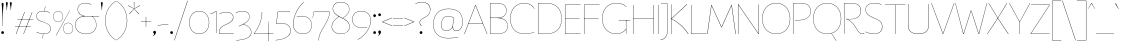 SplineFontDB: 3.2
FontName: FlorentinSans-Hairline
FullName: Florentin Sans Hairline
FamilyName: Florentin Sans
Weight: Hairline
Copyright: Copyright (c) 2023, Zamero Type Foundry
UComments: "2023-11-2: Created with FontForge (http://fontforge.org)"
Version: 001.000
ItalicAngle: 0
UnderlinePosition: -100
UnderlineWidth: 50
Ascent: 800
Descent: 200
InvalidEm: 0
LayerCount: 2
Layer: 0 0 "Back" 1
Layer: 1 0 "Fore" 0
XUID: [1021 474 1118879153 16092]
StyleMap: 0x0000
FSType: 0
OS2Version: 0
OS2_WeightWidthSlopeOnly: 0
OS2_UseTypoMetrics: 1
CreationTime: 1698965926
ModificationTime: 1706290191
PfmFamily: 33
TTFWeight: 1
TTFWidth: 5
LineGap: 90
VLineGap: 90
OS2TypoAscent: 0
OS2TypoAOffset: 1
OS2TypoDescent: 0
OS2TypoDOffset: 1
OS2TypoLinegap: 90
OS2WinAscent: 0
OS2WinAOffset: 1
OS2WinDescent: 0
OS2WinDOffset: 1
HheadAscent: 0
HheadAOffset: 1
HheadDescent: 0
HheadDOffset: 1
OS2Vendor: 'PfEd'
Lookup: 1 0 0 "'lnum' Lining Figures in Latin lookup 0" { "'lnum' Lining Figures in Latin lookup 0-1" ("lf") } ['lnum' ('DFLT' <'dflt' > 'latn' <'dflt' > ) ]
Lookup: 258 0 0 "'kern' Horizontal Kerning in Latin lookup 2" { "'kern' Horizontal Kerning in Latin lookup 2-1" [150,15,2] } ['kern' ('DFLT' <'dflt' > 'latn' <'dflt' > ) ]
Lookup: 260 0 0 "'mark' Mark Positioning in Latin lookup 0" { "'mark' Mark Positioning in Latin lookup 0-1"  } ['mark' ('DFLT' <'dflt' > 'latn' <'dflt' > ) ]
MarkAttachClasses: 1
DEI: 91125
Encoding: UnicodeBmp
UnicodeInterp: none
NameList: AGL For New Fonts
DisplaySize: -48
AntiAlias: 1
FitToEm: 0
WinInfo: 65340 27 9
BeginPrivate: 0
EndPrivate
Grid
-1000 761.001953125 m 0
 2000 761.001953125 l 1024
  Named: "Ascender Height"
-1000 490.93359375 m 0
 2000 490.93359375 l 1024
  Named: "X-Height Overshoot"
-1000 481.010955811 m 0
 2000 481.010955811 l 1024
  Named: "X-Height"
-1000 -179.994140625 m 0
 2000 -179.994140625 l 1024
  Named: "Descender Height"
-1000 -9.99821472168 m 0
 2000 -9.99821472168 l 1024
  Named: "Bottom Overshoot"
-1000 738.992409446 m 0
 2000 738.992409446 l 1024
  Named: "Overshoot Cap Height"
-1000 731.007568359 m 0
 2000 731.007568359 l 1024
  Named: "Cap Height"
EndSplineSet
TeXData: 1 0 0 346030 173015 115343 0 1048576 115343 783286 444596 497025 792723 393216 433062 380633 303038 157286 324010 404750 52429 2506097 1059062 262144
AnchorClass2: "Anchor-3" "'mark' Mark Positioning in Latin lookup 0-1" "Anchor-2" "'mark' Mark Positioning in Latin lookup 0-1" "Anchor-0" "'mark' Mark Positioning in Latin lookup 0-1"
BeginChars: 65563 678

StartChar: I
Encoding: 73 73 0
Width: 108
Flags: W
HStem: 0 21G<50 58> 711.008 20G<50 58>
VStem: 50 8<0 731.008>
AnchorPoint: "Anchor-3" 56 0 basechar 0
AnchorPoint: "Anchor-2" 54 0 basechar 0
AnchorPoint: "Anchor-0" 54 731 basechar 0
LayerCount: 2
Back
SplineSet
-200 0 m 5
 -200 731.0078125 l 5
 58 731.0078125 l 1
 58 0 l 1
 -200 0 l 5
EndSplineSet
Fore
SplineSet
50 0 m 1
 50 731.0078125 l 1
 58 731.0078125 l 1
 58 0 l 1
 50 0 l 1
EndSplineSet
EndChar

StartChar: O
Encoding: 79 79 1
Width: 760
Flags: W
HStem: -10 7.45312<325.93 434.07> 731.547 7.45312<325.93 434.07>
VStem: 30 7.36328<307.528 414.662> 722.637 7.36328<307.528 414.662>
AnchorPoint: "Anchor-3" 382 0 basechar 0
AnchorPoint: "Anchor-2" 380 -0 basechar 0
AnchorPoint: "Anchor-0" 380 731.008 basechar 0
LayerCount: 2
Back
SplineSet
531 -179.994140625 m 1
 435 6 l 1
 591 119 l 1
 727 -64.994140625 l 1
 531 -179.994140625 l 1
248.98046875 392.849609375 m 0
 248.98046875 288.317040352 285.064512537 186.935546875 389.900390625 186.935546875 c 0
 475.457428978 186.935546875 511.01953125 246.787542596 511.01953125 337.950195312 c 0
 511.01953125 442.325485825 474.722601752 542.064453125 372.799804688 542.064453125 c 0
 294.353943348 542.064453125 248.98046875 484.938141167 248.98046875 392.849609375 c 0
10 361 m 0
 10 600 145.314285714 739 380 739 c 0
 604.685714286 739 750 600 750 361 c 0
 750 122 604.685714286 -10 380 -10 c 0
 145.314285714 -10 10 122 10 361 c 0
EndSplineSet
Fore
SplineSet
37.36328125 361.069335938 m 0
 37.36328125 126.825195312 184.959960938 -2.546875 380 -2.546875 c 0
 575.040039062 -2.546875 722.63671875 126.825195312 722.63671875 361.069335938 c 0
 722.63671875 595.313476562 575.040039062 731.546875 380 731.546875 c 0
 184.959960938 731.546875 37.36328125 595.313476562 37.36328125 361.069335938 c 0
30 361 m 0
 30 600 181 739 380 739 c 0
 579 739 730 600 730 361 c 0
 730 122 579 -10 380 -10 c 0
 181 -10 30 122 30 361 c 0
EndSplineSet
Kerns2: 28 -40 "'kern' Horizontal Kerning in Latin lookup 2-1" 18 -40 "'kern' Horizontal Kerning in Latin lookup 2-1" 23 -90 "'kern' Horizontal Kerning in Latin lookup 2-1"
EndChar

StartChar: U
Encoding: 85 85 2
Width: 619
Flags: W
HStem: -10 9<244.551 375.02> 711.008 20G<50 58 561 569>
VStem: 50 8<157.34 731.008> 561 8<157.047 731.008>
AnchorPoint: "Anchor-3" 352 0 basechar 0
AnchorPoint: "Anchor-2" 309 0 basechar 0
AnchorPoint: "Anchor-0" 306 731.008 basechar 0
LayerCount: 2
Fore
SplineSet
561 198 m 2
 561 731.0078125 l 1
 569 731.0078125 l 1
 569 196 l 2
 569 36.453125 442 -10 308 -10 c 0
 175 -10 50 37.7275390625 50 196 c 2
 50 731.0078125 l 1
 58 731.0078125 l 1
 58 198 l 2
 58 43.2685546875 178 -1 308 -1 c 0
 439 -1 561 42 561 198 c 2
EndSplineSet
EndChar

StartChar: one
Encoding: 49 49 3
Width: 209
Flags: W
HStem: 0.00292969 21G<151 159> 472 9.01074<10.2231 27.8079> 522.011 20G<128.182 159>
VStem: 151 8<0.00292969 533.011>
LayerCount: 2
Fore
SplineSet
159 540.010742188 m 1
 159 0.0029296875 l 5
 151 0.0029296875 l 5
 151 533.010742188 l 5
 108.184570312 502.447265625 69 485 11 472 c 1
 10 481.010742188 l 1
 66 490.93359375 105.36328125 512.161132812 151 542.010742188 c 5
 159 540.010742188 l 1
EndSplineSet
Validated: 1
Substitution2: "'lnum' Lining Figures in Latin lookup 0-1" one.lf
EndChar

StartChar: Q
Encoding: 81 81 4
Width: 760
Flags: W
HStem: -10 7.45312<325.93 434.07> 731.547 7.45312<325.93 434.07>
VStem: 30 7.36328<307.528 414.662> 722.637 7.36328<307.528 414.662>
AnchorPoint: "Anchor-0" 380 731.008 basechar 0
AnchorPoint: "Anchor-2" 380 -0 basechar 0
AnchorPoint: "Anchor-3" 382 0 basechar 0
LayerCount: 2
Back
SplineSet
37.36328125 361.069335938 m 4
 37.36328125 126.825195312 184.959960938 -2.546875 380 -2.546875 c 4
 575.040039062 -2.546875 722.63671875 126.825195312 722.63671875 361.069335938 c 4
 722.63671875 595.313476562 575.040039062 731.546875 380 731.546875 c 4
 184.959960938 731.546875 37.36328125 595.313476562 37.36328125 361.069335938 c 4
30 361 m 4
 30 600 181 739 380 739 c 4
 579 739 730 600 730 361 c 4
 730 122 579 -10 380 -10 c 4
 181 -10 30 122 30 361 c 4
1237 -197.994140625 m 1
 982.431640625 -177.055664062 733.13307168 -117.644403824 505 6 c 1
 511 11 l 1
 735.219785934 -108.460316692 981.907226562 -167.884765625 1238 -187.994140625 c 1
 1237 -197.994140625 l 1
EndSplineSet
Fore
SplineSet
600 -179.994140625 m 1
 485 6 l 1
 491 8 l 1
 607 -174.994140625 l 1
 600 -179.994140625 l 1
EndSplineSet
Refer: 1 79 N 1 0 0 1 0 0 2
Kerns2: 23 -90 "'kern' Horizontal Kerning in Latin lookup 2-1"
EndChar

StartChar: H
Encoding: 72 72 5
Width: 619
Flags: W
HStem: 0 21G<50 58 561 569> 371.504 8<56.4961 564.504> 711.008 20G<50 58 561 569>
VStem: 50 8<0 371.504 379.504 731.008> 561 8<0 731.008> 561 3.50391<371.504 379.504>
AnchorPoint: "Anchor-2" 300 0 basechar 0
AnchorPoint: "Anchor-0" 301 731 basechar 0
LayerCount: 2
Fore
SplineSet
564.50390625 371.50390625 m 1xf4
 56.49609375 371.50390625 l 1
 56.49609375 379.50390625 l 1
 564.50390625 379.50390625 l 1
 564.50390625 371.50390625 l 1xf4
561 0 m 1xf8
 561 731.0078125 l 1
 569 731.0078125 l 1
 569 0 l 1
 561 0 l 1xf8
50 0 m 1
 50 731.0078125 l 1
 58 731.0078125 l 1
 58 0 l 1
 50 0 l 1
EndSplineSet
Validated: 5
EndChar

StartChar: J
Encoding: 74 74 6
Width: 237
Flags: W
HStem: 723.008 8<26.9922 184>
VStem: 179 8<-11.3377 731.008>
AnchorPoint: "Anchor-2" 70 -179.994 basechar 0
AnchorPoint: "Anchor-0" 133 731 basechar 0
LayerCount: 2
Fore
SplineSet
184 723.0078125 m 1
 26.9921875 723.0078125 l 1
 26.9921875 731.0078125 l 1
 187 731.0078125 l 1
 184 723.0078125 l 1
179 29 m 6
 179 731.0078125 l 5
 187 731.0078125 l 5
 187 28 l 6
 187 -165 11 -179.994140625 11 -179.994140625 c 5
 10 -171.994140625 l 5
 10 -171.994140625 179 -156 179 29 c 6
EndSplineSet
Validated: 517
EndChar

StartChar: grave
Encoding: 96 96 7
Width: 98
Flags: W
LayerCount: 2
Fore
SplineSet
93 604 m 5
 30.3427734375 721.899414062 l 6
 23.1298828125 735.474609375 17.6552734375 744.0078125 11 744.0078125 c 4
 8 744.0078125 5 742 5 738.0078125 c 4
 5 731.313476562 8.5634765625 726.259765625 15.3447265625 715.561523438 c 6
 88 601 l 5
 93 604 l 5
EndSplineSet
Validated: 9
EndChar

StartChar: K
Encoding: 75 75 8
Width: 493
Flags: W
HStem: 0 21G<50 58 411.52 488> 716.008 15G<50 58 424.151 452>
VStem: 50 8<0 372.004 379.004 731.008>
AnchorPoint: "Anchor-2" 240 0 basechar 0
AnchorPoint: "Anchor-0" 234 730.01 basechar 0
LayerCount: 2
Fore
SplineSet
446 736.0078125 m 1
 452 729.0078125 l 1
 65 376 l 1
 193.658203125 314.018554688 356.026367188 204.291992188 488 0 c 1
 477 0 l 1
 346.0390625 201.639648438 180.982421875 312.01953125 55.99609375 372.00390625 c 1
 55.99609375 379.00390625 l 1
 446 736.0078125 l 1
50 0 m 1
 50 731.0078125 l 1
 58 731.0078125 l 1
 58 0 l 1
 50 0 l 1
EndSplineSet
EndChar

StartChar: L
Encoding: 76 76 9
Width: 454
Flags: W
HStem: 0 8<58 439> 711.008 20G<50 58>
VStem: 50 8<8 731.008>
AnchorPoint: "Anchor-2" 244 0 basechar 0
AnchorPoint: "Anchor-0" 54 730.01 basechar 0
LayerCount: 2
Fore
SplineSet
58 8 m 1
 439 8 l 1
 439 0 l 1
 50 0 l 1
 50 731.0078125 l 1
 58 731.0078125 l 1
 58 8 l 1
EndSplineSet
Validated: 1
EndChar

StartChar: N
Encoding: 78 78 10
Width: 619
Flags: W
HStem: 0 21G<50 58 547.059 569> 716.008 15G<50 71.941 561 569>
VStem: 50 8<0 721.61> 561 8<14.3974 731.008>
AnchorPoint: "Anchor-2" 321 0 basechar 0
AnchorPoint: "Anchor-0" 320 731.008 basechar 0
LayerCount: 2
Back
SplineSet
68 734.0078125 m 1
 355 434.397460938 l 5
 345 731.0078125 l 5
 569 731.0078125 l 1
 569 0 l 1
 391 0 l 1
 104 326.610351562 l 1
 114 0 l 1
 -110 0 l 1
 -110 682.0078125 l 1
 68 734.0078125 l 1
EndSplineSet
Fore
SplineSet
58 736.0078125 m 5
 561 14.3973825832 l 1
 561 731.0078125 l 1
 569 731.0078125 l 1
 569 0 l 1
 561 0 l 1
 58 721.610351562 l 5
 58 0 l 1
 50 0 l 1
 50 734.0078125 l 5
 58 736.0078125 l 5
EndSplineSet
EndChar

StartChar: E
Encoding: 69 69 11
Width: 464
Flags: W
HStem: 0 8<58 439> 371.504 8<56.4961 414.504> 723.008 8<58 439>
VStem: 50 8<8 371.504 379.504 723.008>
AnchorPoint: "Anchor-3" 352 0 basechar 0
AnchorPoint: "Anchor-2" 244 0 basechar 0
AnchorPoint: "Anchor-0" 239 731 basechar 0
LayerCount: 2
Fore
SplineSet
414.50390625 371.50390625 m 1
 56.49609375 371.50390625 l 1
 56.49609375 379.50390625 l 1
 414.50390625 379.50390625 l 1
 414.50390625 371.50390625 l 1
58 723.0078125 m 1
 58 8 l 1
 439 8 l 1
 439 0 l 1
 50 0 l 1
 50 731.0078125 l 1
 439 731.0078125 l 1
 439 723.0078125 l 1
 58 723.0078125 l 1
EndSplineSet
EndChar

StartChar: l
Encoding: 108 108 12
Width: 108
Flags: W
HStem: 0 21G<87 97> 741.002 20G<50 58>
VStem: 50 8<67.1492 761.002>
AnchorPoint: "Anchor-2" 75 0 basechar 0
AnchorPoint: "Anchor-0" 54 761.002 basechar 0
LayerCount: 2
Fore
SplineSet
87 0 m 5
 87 0 50 31 50 101 c 6
 50 761.001953125 l 5
 58 761.001953125 l 5
 58 102 l 6
 58 33 97 2 97 2 c 5
 87 0 l 5
EndSplineSet
Validated: 513
EndChar

StartChar: F
Encoding: 70 70 13
Width: 464
Flags: W
HStem: 0 21G<50 58> 371.504 8<56.4961 414.504> 723.008 8<58 439>
VStem: 50 8<0 371.504 379.504 723.008>
AnchorPoint: "Anchor-2" 164 0 basechar 0
AnchorPoint: "Anchor-0" 239 731 basechar 0
LayerCount: 2
Fore
SplineSet
414.50390625 371.50390625 m 5
 56.49609375 371.50390625 l 5
 56.49609375 379.50390625 l 5
 414.50390625 379.50390625 l 5
 414.50390625 371.50390625 l 5
58 0 m 5
 50 0 l 5
 50 731.0078125 l 5
 439 731.0078125 l 5
 439 723.0078125 l 5
 58 723.0078125 l 5
 58 0 l 5
EndSplineSet
Validated: 517
EndChar

StartChar: M
Encoding: 77 77 14
Width: 726
Flags: W
HStem: 0 21G<5 16.7633 709.237 721> 711.008 20G<106 124.023 602.048 620>
AnchorPoint: "Anchor-2" 364 0 basechar 0
AnchorPoint: "Anchor-0" 360 661.008 basechar 0
LayerCount: 2
Fore
SplineSet
721 0 m 1
 712 0 l 1
 613.129315672 715.596462087 l 1
 369 168 l 1
 359 168 l 1
 112.883558521 715.68964165 l 1
 14 0 l 1
 5 0 l 1
 106 730.0078125 l 1
 115 731.0078125 l 1
 363.980237154 179.126636611 l 1
 611 731.0078125 l 1
 620 730.0078125 l 1
 721 0 l 1
EndSplineSet
Validated: 513
EndChar

StartChar: slash
Encoding: 47 47 15
Width: 350
Flags: W
LayerCount: 2
Fore
SplineSet
5 -184 m 1
 337 810 l 1
 345 807.0078125 l 1
 14 -184 l 1
 5 -184 l 1
EndSplineSet
Validated: 1
EndChar

StartChar: D
Encoding: 68 68 16
Width: 675
Flags: W
HStem: -10 7.45312<137.867 319.052> 731.547 7.45312<126.131 313.118>
VStem: 50 8<7.34512 723.334> 637.637 7.36328<300.45 422.234>
AnchorPoint: "Anchor-2" 324 0 basechar 0
AnchorPoint: "Anchor-0" 324 731 basechar 0
LayerCount: 2
Fore
SplineSet
58 7.34511736896 m 1
 58 7.34511736896 147.018554688 -2.546875 255 -2.546875 c 0
 513.057617188 -2.546875 637.63671875 140.272460938 637.63671875 361.069335938 c 0
 637.63671875 583.766601562 510.961914062 731.546875 255 731.546875 c 0
 153.80078125 731.546875 58 723.333825662 58 723.333825662 c 1
 58 7.34511736896 l 1
50 731.0078125 m 1
 50 731.0078125 156.200195312 739 255 739 c 0
 515.275390625 739 645 588.096679688 645 361 c 0
 645 135.83984375 517.415039062 -10 255 -10 c 0
 146.200195312 -10 50 0 50 0 c 1
 50 731.0078125 l 1
EndSplineSet
Validated: 1
EndChar

StartChar: P
Encoding: 80 80 17
Width: 525
Flags: W
HStem: 0 21G<50 58> 320 7.45312<104.023 251.186> 731.547 7.45312<118.245 295.093>
VStem: 50 8<0 723> 487.637 7.36328<502.255 581.782>
AnchorPoint: "Anchor-2" 140 0 basechar 0
AnchorPoint: "Anchor-0" 244 731 basechar 0
LayerCount: 2
Fore
SplineSet
104 315 m 5
 103 322.859375 l 5
 103 322.859375 134.924804688 323.250976562 215 327.453125 c 4
 416 338 487.63671875 430.272460938 487.63671875 541.069335938 c 4
 487.63671875 643.766601562 430.961914062 731.546875 235 731.546875 c 4
 133.80078125 731.546875 58 723 58 723 c 13
 58 0 l 5
 50 0 l 5
 50 731.0078125 l 5
 50 731.0078125 136.200195312 739 235 739 c 4
 435.275390625 739 495 648.096679688 495 541 c 4
 495 425.83984375 417.162109375 330.108398438 215 320 c 4
 135 316 104 315 104 315 c 5
EndSplineSet
Validated: 1
Kerns2: 18 -90 "'kern' Horizontal Kerning in Latin lookup 2-1"
EndChar

StartChar: A
Encoding: 65 65 18
Width: 589
Flags: W
HStem: 0 21G<5 21.6225 566.987 584> 265.504 8<110.496 470.504> 711.008 20G<276.367 299.016>
AnchorPoint: "Anchor-3" 577 0 basechar 0
AnchorPoint: "Anchor-2" 290 0 basechar 0
AnchorPoint: "Anchor-0" 287.49 730.591 basechar 0
LayerCount: 2
Back
SplineSet
462.0078125 723.0078125 m 1xd0
 114 723.0078125 l 1
 114 731.0078125 l 1
 462.0078125 731.0078125 l 1
 462.0078125 723.0078125 l 1xd0
470.50390625 265.50390625 m 1
 110.49609375 265.50390625 l 1
 110.49609375 273.50390625 l 1
 470.50390625 273.50390625 l 1
 470.50390625 265.50390625 l 1
584 0 m 1
 575 0 l 1
 287.490234375 717.583007812 l 5
 14 0 l 1
 5 0 l 1
 284 731.0078125 l 5
 291 731.0078125 l 5
 584 0 l 1
EndSplineSet
Fore
SplineSet
470.50390625 265.50390625 m 5
 110.49609375 265.50390625 l 5
 110.49609375 273.50390625 l 5
 470.50390625 273.50390625 l 5
 470.50390625 265.50390625 l 5
584 0 m 5
 575 0 l 5
 287.490234375 717.583007812 l 5
 14 0 l 5
 5 0 l 5
 284 731.0078125 l 5
 291 731.0078125 l 5
 584 0 l 5
EndSplineSet
Kerns2: 60 -50 "'kern' Horizontal Kerning in Latin lookup 2-1" 23 -155 "'kern' Horizontal Kerning in Latin lookup 2-1" 24 -132 "'kern' Horizontal Kerning in Latin lookup 2-1" 26 -100 "'kern' Horizontal Kerning in Latin lookup 2-1" 32 -154 "'kern' Horizontal Kerning in Latin lookup 2-1"
EndChar

StartChar: R
Encoding: 82 82 19
Width: 558
Flags: W
HStem: -10 8<480.655 534.135> 0 21G<50 58> 347 6<112.016 262.777> 731.547 7.45312<118.245 292.711>
VStem: 50 8<0 723> 467.637 7.36328<512.494 591.298>
AnchorPoint: "Anchor-2" 240 0 basechar 0
AnchorPoint: "Anchor-0" 244 731 basechar 0
LayerCount: 2
Fore
SplineSet
508 -10 m 0
 450.708984375 -10 411.873142637 26.0231313132 352.936523438 127.3125 c 0
 235 330 102 351 102 351 c 1
 103 358 l 1
 103 358 132 353 215 353 c 0
 390.848632812 353 467.63671875 440.272460938 467.63671875 551.069335938 c 0
 467.63671875 653.766601562 410.961914062 731.546875 235 731.546875 c 0
 133.80078125 731.546875 58 723 58 723 c 9
 58 0 l 1
 50 0 l 1
 50 731.0078125 l 1
 50 731.0078125 136.200195312 739 235 739 c 0
 415.275390625 739 475 658.096679688 475 551 c 0
 475 435.83984375 397.963867188 347 215 347 c 0
 135 347 121 351 121 351 c 1
 121 351 245.916311955 325.89277786 359.314453125 130.76953125 c 0
 419.41004116 27.3635483703 458.034179688 -2 509 -2 c 0
 540 -2 544 10 553 10 c 0
 556 10 558 8 558 5 c 0
 558 -5 536 -10 508 -10 c 0
EndSplineSet
Validated: 517
EndChar

StartChar: question
Encoding: 63 63 20
Width: 440
Flags: W
HStem: -9.99805 72.1904<143.869 208.69> 763.539 7.45312<153.38 244.335>
VStem: 140 8<247.477 295.447> 141 70.5586<-7.58487 59.6759> 403.53 7.45605<547.965 622.29>
LayerCount: 2
Fore
SplineSet
141 25.7666015625 m 0xd8
 141 48.3447265625 157.48046875 62.1923828125 176.279296875 62.1923828125 c 0
 195.078125 62.1923828125 211.55859375 48.3447265625 211.55859375 25.7666015625 c 0
 211.55859375 3.1884765625 195.078125 -9.998046875 176.279296875 -9.998046875 c 0
 157.48046875 -9.998046875 141 3.1884765625 141 25.7666015625 c 0xd8
148 272.274048319 m 0xe8
 148 218 192.5 206 192.5 193.599609375 c 0
 192.5 191.200195312 190.900390625 190.400390625 188.5 190.400390625 c 0
 181 190.400390625 140 217 140 273.739110787 c 0
 140 318 169.208984375 348.875976562 278.211914062 405.763671875 c 0
 325.875 430.638671875 403.530273438 480.994140625 403.530273438 584.240234375 c 0
 403.530273438 674.994140625 342.530273438 763.5390625 201.502011667 763.5390625 c 0
 112.67578125 763.5390625 38.5302734375 724.994140625 38.5302734375 724.994140625 c 1
 35 732.456054688 l 1
 35 732.456054688 107.233398438 770.9921875 198.297953939 770.9921875 c 0
 345.706054688 770.9921875 410.986328125 688.0703125 410.986328125 584.759765625 c 0
 410.986328125 480.078125 337.802734375 429.66015625 281.614716866 399.057864725 c 0
 196.396484375 352.64453125 148 325 148 272.274048319 c 0xe8
EndSplineSet
Validated: 1
EndChar

StartChar: B
Encoding: 66 66 21
Width: 525
Flags: W
HStem: -10 7.45312<111.749 295.093> 376.141 7.85938<54 284.379> 731.547 7.45312<95.6956 267.153>
VStem: 50 8<5 376.141 384 724> 457.637 7.36328<521.864 596.338> 487.637 7.36328<148.744 219.814>
AnchorPoint: "Anchor-2" 244 0 basechar 0
AnchorPoint: "Anchor-0" 244 731 basechar 0
LayerCount: 2
Fore
SplineSet
283.430070343 379.888472163 m 5
 283.430070343 379.888472163 494.999999994 367.972368946 495 188 c 4
 495.000000003 80.9033203125 435.275390625 -10 235 -10 c 4
 136.200195312 -10 50 -2.0078125 50 -2.0078125 c 5
 50 731.0078125 l 5
 50 731.0078125 106.200195312 739 205 739 c 4
 385.275390625 739 465 668.096679688 465 561 c 4
 465 381.37952355 283.430070343 379.888472163 283.430070343 379.888472163 c 5
58 5 m 5
 58 5 133.80078125 -2.546875 235 -2.546875 c 4
 430.961914062 -2.546875 487.63671875 85.2333984375 487.63671875 187.930664062 c 4
 487.63671875 298.727539062 400 376.140625 214 376.140625 c 6
 54 376.140625 l 5
 54 384 l 5
 228 384 l 6
 390 384 457.63671875 450.272460938 457.63671875 561.069335938 c 4
 457.63671875 663.766601562 380.961914062 731.546875 205 731.546875 c 4
 103.80078125 731.546875 58 724 58 724 c 5
 58 5 l 5
EndSplineSet
Validated: 5
EndChar

StartChar: S
Encoding: 83 83 22
Width: 490
Flags: W
HStem: -9.99805 7.45312<196.115 298.092> 731.547 7.44531<204.443 319.737>
VStem: 37.4033 7<547.847 612.251> 452.53 7.45605<126.775 201.504>
AnchorPoint: "Anchor-2" 247 0 basechar 0
AnchorPoint: "Anchor-0" 263 731 basechar 0
LayerCount: 2
Fore
SplineSet
433.530273438 695 m 1
 433.530273438 695 372.7230553 731.546875 261.717058665 731.546875 c 0
 94.9365234375 731.546875 44.4033203125 654 44.4033203125 580.730537132 c 0
 44.4033203125 512.111304812 79.0004622406 448.943162303 245.336914062 382.70703125 c 0
 388.8853683 325.545211798 459.986328125 284.018789107 459.986328125 164.495371179 c 0
 459.986328125 62.923828125 396.706054688 -9.998046875 244.739851897 -9.998046875 c 0
 126.233398438 -9.998046875 35 42.5380859375 35 42.5380859375 c 1
 38.5302734375 49 l 1
 38.5302734375 49 131.67578125 -2.544921875 248.419026657 -2.544921875 c 0
 392.530273438 -2.544921875 452.530273438 73 452.530273438 162.458966723 c 0
 452.530273438 276.318695299 387.993966631 318.624030149 241.84375 375.840820312 c 0
 74.1109964533 441.507023104 37.4033203125 507.134216401 37.4033203125 580.692581612 c 0
 37.4033203125 656.5390625 89.828125 738.9921875 264.200477931 738.9921875 c 0
 373.141601562 738.9921875 437.853515625 701.908203125 437.853515625 701.908203125 c 1
 433.530273438 695 l 1
EndSplineSet
EndChar

StartChar: T
Encoding: 84 84 23
Width: 558
Flags: W
HStem: 0 21G<275 283> 723.008 8<25 533.008> 723.008 5<275 283>
VStem: 275 8<0 728.008>
AnchorPoint: "Anchor-2" 279 0 basechar 0
AnchorPoint: "Anchor-0" 280 731 basechar 0
LayerCount: 2
Back
SplineSet
145 0 m 1xb0
 145 728.0078125 l 1
 403 728.0078125 l 1
 403 0 l 1
 145 0 l 1xb0
573.0078125 523.0078125 m 1xd0
 279 553.0078125 l 5
 -15 523.0078125 l 1
 -15 731.0078125 l 1
 573.0078125 731.0078125 l 1
 573.0078125 523.0078125 l 1xd0
EndSplineSet
Fore
SplineSet
275 0 m 5xb0
 275 728.0078125 l 5
 283 728.0078125 l 5
 283 0 l 5
 275 0 l 5xb0
533.0078125 723.0078125 m 5xd0
 279 723.0078125 l 5
 25 723.0078125 l 5
 25 731.0078125 l 5
 533.0078125 731.0078125 l 5
 533.0078125 723.0078125 l 5xd0
EndSplineSet
Kerns2: 56 -120 "'kern' Horizontal Kerning in Latin lookup 2-1" 30 -120 "'kern' Horizontal Kerning in Latin lookup 2-1" 60 -120 "'kern' Horizontal Kerning in Latin lookup 2-1" 40 -120 "'kern' Horizontal Kerning in Latin lookup 2-1" 36 -120 "'kern' Horizontal Kerning in Latin lookup 2-1" 37 -120 "'kern' Horizontal Kerning in Latin lookup 2-1" 47 -120 "'kern' Horizontal Kerning in Latin lookup 2-1" 34 -120 "'kern' Horizontal Kerning in Latin lookup 2-1" 43 -120 "'kern' Horizontal Kerning in Latin lookup 2-1" 41 -120 "'kern' Horizontal Kerning in Latin lookup 2-1" 25 -90 "'kern' Horizontal Kerning in Latin lookup 2-1" 27 -90 "'kern' Horizontal Kerning in Latin lookup 2-1" 4 -90 "'kern' Horizontal Kerning in Latin lookup 2-1" 1 -90 "'kern' Horizontal Kerning in Latin lookup 2-1" 18 -155 "'kern' Horizontal Kerning in Latin lookup 2-1"
EndChar

StartChar: V
Encoding: 86 86 24
Width: 589
Flags: W
HStem: 0 21G<290.016 312.602> 717.008 20G<5 20.0021 569.385 584>
AnchorPoint: "Anchor-2" 302 0 basechar 0
AnchorPoint: "Anchor-0" 300 731.008 basechar 0
LayerCount: 2
Fore
SplineSet
5 734.0078125 m 5
 12 737.0078125 l 5
 301.509765625 13.4248046875 l 5
 577 737.0078125 l 5
 584 734.0078125 l 5
 305 0 l 5
 298 0 l 5
 5 734.0078125 l 5
EndSplineSet
Validated: 1
Kerns2: 34 -60 "'kern' Horizontal Kerning in Latin lookup 2-1" 43 -60 "'kern' Horizontal Kerning in Latin lookup 2-1" 18 -132 "'kern' Horizontal Kerning in Latin lookup 2-1"
EndChar

StartChar: C
Encoding: 67 67 25
Width: 674
Flags: W
HStem: -10 7.45312<325.93 461.55> 731.547 7.45312<325.93 429.852>
VStem: 30 7.36328<307.528 414.662>
AnchorPoint: "Anchor-2" 380 -0 basechar 0
AnchorPoint: "Anchor-0" 380 731.008 basechar 0
LayerCount: 2
Fore
SplineSet
37.36328125 361.069335938 m 0
 37.36328125 126.825195312 184.959960938 -2.546875 380 -2.546875 c 0
 555.497137897 -2.546875 629 43.1279296875 629 43.1279296875 c 1
 632 36.7158203125 l 1
 632 36.7158203125 554.568525885 -10 380 -10 c 0
 181 -10 30 122 30 361 c 0
 30 600 181 739 380 739 c 0
 572.568525885 739 638 600.517578125 638 600.517578125 c 1
 632 598.021484375 l 5
 632 598.021484375 564.497137897 731.546875 380 731.546875 c 0
 184.959960938 731.546875 37.36328125 595.313476562 37.36328125 361.069335938 c 0
EndSplineSet
Kerns2: 23 -60 "'kern' Horizontal Kerning in Latin lookup 2-1"
EndChar

StartChar: W
Encoding: 87 87 26
Width: 808
Flags: W
HStem: 0 21G<200.523 225.681 582.248 607.477> 716.008 20G<5 17.5139 790.486 803>
AnchorPoint: "Anchor-2" 400 0 basechar 0
AnchorPoint: "Anchor-0" 404 651.008 basechar 0
LayerCount: 2
Fore
SplineSet
5 734.0078125 m 1
 12 736.0078125 l 1
 212.87109375 7.4111328125 l 1
 398 560.0078125 l 1
 408 560.0078125 l 1
 595.116210938 7.318359375 l 1
 796 736.0078125 l 1
 803 734.0078125 l 1
 602 0 l 1
 589 0 l 1
 403.01953125 550.880859375 l 1
 219 0 l 1
 206 0 l 1
 5 734.0078125 l 1
EndSplineSet
Validated: 513
Kerns2: 43 -50 "'kern' Horizontal Kerning in Latin lookup 2-1" 34 -50 "'kern' Horizontal Kerning in Latin lookup 2-1" 18 -100 "'kern' Horizontal Kerning in Latin lookup 2-1"
EndChar

StartChar: G
Encoding: 71 71 27
Width: 759
Flags: W
HStem: -10 7.45312<325.93 426.206> 0 21G<624 632> 320 8<445.992 734> 320 2.72363<624 632> 731.547 7.45312<325.93 437.441>
VStem: 30 7.36328<307.528 414.662> 624 8<0 322.724>
AnchorPoint: "Anchor-2" 380 -0 basechar 0
AnchorPoint: "Anchor-0" 380 731.008 basechar 0
LayerCount: 2
Fore
SplineSet
734 320 m 1xee
 628 320 l 1
 445.9921875 320 l 1
 445.9921875 328 l 1
 734 328 l 1
 734 320 l 1xee
624 0 m 1
 624 322.723632812 l 1
 632 322.723632812 l 1xde
 632 0 l 1
 624 0 l 1
37.36328125 361.069335938 m 0
 37.36328125 126.825195312 184.959960938 -2.546875 380 -2.546875 c 0
 550.72262277 -2.546875 625 112 625 112 c 5
 631 108 l 5
 631 108 556.270799989 -10 380 -10 c 0
 181 -10 30 122 30 361 c 0
 30 600 181 739 380 739 c 0
 571.82213625 739 637 644.517578125 637 644.517578125 c 1
 632 640.021484375 l 1
 632 640.021484375 564.497137897 731.546875 380 731.546875 c 0
 184.959960938 731.546875 37.36328125 595.313476562 37.36328125 361.069335938 c 0
EndSplineSet
Kerns2: 23 -110 "'kern' Horizontal Kerning in Latin lookup 2-1"
EndChar

StartChar: X
Encoding: 88 88 28
Width: 545
Flags: W
HStem: 0 21G<2 26.0861 514.972 540.004> 714.008 20G<38 56.9578 485.046 504.004>
VStem: 268 6.00391<372.004 379.004>
AnchorPoint: "Anchor-0" 266.004 730.01 basechar 0
AnchorPoint: "Anchor-2" 272.004 0 basechar 0
LayerCount: 2
Fore
SplineSet
44 734.0078125 m 1
 274.00390625 379.00390625 l 1
 274.00390625 372.00390625 l 1
 12 0 l 1
 2 0 l 1
 267 376 l 1
 38 729.0078125 l 1
 44 734.0078125 l 1
498.00390625 734.0078125 m 1
 504.00390625 729.0078125 l 1
 275.00390625 376 l 1
 540.00390625 0 l 1
 529.00390625 0 l 1
 268 372.00390625 l 1
 268 379.00390625 l 1
 498.00390625 734.0078125 l 1
EndSplineSet
Kerns2: 1 -40 "'kern' Horizontal Kerning in Latin lookup 2-1"
EndChar

StartChar: period
Encoding: 46 46 29
Width: 130
Flags: W
HStem: -9.99805 72.1904<32.8688 97.6898>
VStem: 30 70.5586<-7.58487 59.6759>
LayerCount: 2
Fore
SplineSet
30 25.7666015625 m 4
 30 48.3447265625 46.48046875 62.1923828125 65.2802734375 62.1923828125 c 4
 84.078125 62.1923828125 100.55859375 48.3447265625 100.55859375 25.7666015625 c 4
 100.55859375 3.1884765625 84.078125 -9.998046875 65.2802734375 -9.998046875 c 4
 46.48046875 -9.998046875 30 3.1884765625 30 25.7666015625 c 4
EndSplineSet
Validated: 1
EndChar

StartChar: w
Encoding: 119 119 30
Width: 639
Flags: W
HStem: 0 21G<164.141 185.069 463.522 484.446> 467.008 20G<5 18.8485 620.574 634>
AnchorPoint: "Anchor-2" 321 0.00585938 basechar 0
AnchorPoint: "Anchor-0" 321 461 basechar 0
LayerCount: 2
Fore
SplineSet
5 484.0078125 m 1
 12 487.0078125 l 1
 174.509765625 12.4248046875 l 1
 316.17578125 411.344726562 l 1
 324.37890625 411.48046875 l 1
 474.509765625 12.4248046875 l 1
 627 487.0078125 l 1
 634 484.0078125 l 1
 478 0 l 1
 471 0 l 1
 320.379882812 402.8125 l 1
 178 0 l 1
 171 0 l 1
 5 484.0078125 l 1
EndSplineSet
Validated: 513
EndChar

StartChar: i
Encoding: 105 105 31
Width: 169
Flags: W
HStem: 0.00292969 21G<111 119> 473.011 8<10 111> 585.077 72.1904<72.5885 137.41>
VStem: 69.7197 70.5586<587.49 654.751> 111 8<0.00292969 473.011>
AnchorPoint: "Anchor-3" 961.856 -43730.5 basechar 0
AnchorPoint: "Anchor-2" 819.081 -43730.5 basechar 0
LayerCount: 2
Back
SplineSet
45.5185546875 630.015625 m 4xf0
 45.5185546875 709.0390625 103.200423403 757.505859375 169 757.505859375 c 4
 234.79222029 757.505859375 292.473632812 709.0390625 292.473632812 630.015625 c 4
 292.473632812 550.991879248 234.79222029 504.838867188 169 504.838867188 c 4
 103.200423403 504.838867188 45.5185546875 550.991879248 45.5185546875 630.015625 c 4xf0
289 481.010742188 m 1xe8
 289 0.0029296875 l 1
 81 0.0029296875 l 1
 81 323.010742188 l 1
 10 323.010742188 l 1
 10 481.010742188 l 1
 289 481.010742188 l 1xe8
EndSplineSet
Fore
SplineSet
69.7197265625 620.841796875 m 4xf0
 69.7197265625 643.419921875 86.2001953125 657.267578125 105 657.267578125 c 4
 123.797851562 657.267578125 140.278320312 643.419921875 140.278320312 620.841796875 c 4
 140.278320312 598.263671875 123.797851562 585.077148438 105 585.077148438 c 4
 86.2001953125 585.077148438 69.7197265625 598.263671875 69.7197265625 620.841796875 c 4xf0
119 481.010742188 m 5xe8
 119 0.0029296875 l 5
 111 0.0029296875 l 5
 111 473.010742188 l 5
 10 473.010742188 l 5
 10 481.010742188 l 5
 119 481.010742188 l 5xe8
EndSplineSet
EndChar

StartChar: Y
Encoding: 89 89 32
Width: 534
Flags: W
HStem: 0 21G<263 271> 291.671 7.33691<264.882 269.118> 716.008 20G<5 22.7784 511.222 529>
VStem: 263 8<0 299.008>
AnchorPoint: "Anchor-2" 270 0 basechar 0
AnchorPoint: "Anchor-0" 271 731.008 basechar 0
LayerCount: 2
Fore
SplineSet
263 0 m 1
 263 299.0078125 l 1
 271 299.0078125 l 1
 271 0 l 1
 263 0 l 1
269.118164062 291.670898438 m 1
 264.881835938 291.670898438 l 1
 5 731.0078125 l 1
 11 736.0078125 l 1
 267 301.313476562 l 1
 523 736.0078125 l 1
 529 731.0078125 l 1
 269.118164062 291.670898438 l 1
EndSplineSet
Validated: 517
Kerns2: 18 -154 "'kern' Horizontal Kerning in Latin lookup 2-1"
EndChar

StartChar: Z
Encoding: 90 90 33
Width: 510
Flags: W
HStem: 0 8<24 494> 723.008 8<26 486>
AnchorPoint: "Anchor-2" 249 0 basechar 0
AnchorPoint: "Anchor-0" 249 731 basechar 0
LayerCount: 2
Fore
SplineSet
486 723.0078125 m 1
 26 723.0078125 l 1
 26 731.0078125 l 1
 493 731.0078125 l 1
 495 723.0078125 l 1
 24 8 l 1
 494 8 l 1
 494 0 l 1
 17 0 l 1
 15 8 l 1
 486 723.0078125 l 1
EndSplineSet
Validated: 1
EndChar

StartChar: o
Encoding: 111 111 34
Width: 560
Flags: W
HStem: -10 7.45312<235.333 324.667> 483.48 7.45312<235.333 324.667>
VStem: 30 7.36328<192.343 283.907> 522.637 7.36328<192.343 283.907>
AnchorPoint: "Anchor-3" 294 0 basechar 0
AnchorPoint: "Anchor-2" 280 0 basechar 0
AnchorPoint: "Anchor-0" 280 481 basechar 0
LayerCount: 2
Fore
SplineSet
37.36328125 238.069335938 m 0
 37.36328125 83.0626672134 141.883235178 -2.546875 280 -2.546875 c 0
 418.116764822 -2.546875 522.63671875 83.0626672134 522.63671875 238.069335938 c 0
 522.63671875 393.236961081 418.116764822 483.48046875 280 483.48046875 c 0
 141.883235178 483.48046875 37.36328125 393.236961081 37.36328125 238.069335938 c 0
30 238 m 0
 30 397.923621445 137.857142857 490.93359375 280 490.93359375 c 0
 422.142857143 490.93359375 530 397.923621445 530 238 c 0
 530 78.2371967655 422.142857143 -10 280 -10 c 0
 137.857142857 -10 30 78.2371967655 30 238 c 0
EndSplineSet
Kerns2: 60 -20 "'kern' Horizontal Kerning in Latin lookup 2-1" 61 -20 "'kern' Horizontal Kerning in Latin lookup 2-1"
EndChar

StartChar: j
Encoding: 106 106 35
Width: 169
Flags: W
HStem: 473.011 8<10 111> 585.077 72.1904<72.5885 137.41>
VStem: 69.7197 70.5586<587.49 654.751> 111 8<-54.468 473.011>
AnchorPoint: "Anchor-2" 10 -178.994 basechar 0
LayerCount: 2
Fore
SplineSet
119 -15.9970703125 m 6xd0
 119 -164.997070312 -7 -179.991210938 -7 -179.991210938 c 5
 -8 -171.991210938 l 5
 -8 -171.991210938 111 -155.997070312 111 -13.9970703125 c 6
 111 473.010742188 l 5
 10 473.010742188 l 5
 10 481.010742188 l 5
 119 481.010742188 l 5
 119 -15.9970703125 l 6xd0
69.7197265625 620.841796875 m 0xe0
 69.7197265625 643.419921875 86.2001953125 657.267578125 105 657.267578125 c 0
 123.797851562 657.267578125 140.278320312 643.419921875 140.278320312 620.841796875 c 0
 140.278320312 598.263671875 123.797851562 585.077148438 105 585.077148438 c 0
 86.2001953125 585.077148438 69.7197265625 598.263671875 69.7197265625 620.841796875 c 0xe0
EndSplineSet
Validated: 513
EndChar

StartChar: n
Encoding: 110 110 36
Width: 504
Flags: W
HStem: 0 21G<64 72 446 454> 483.48 7.45312<286.323 353.611>
VStem: 64 8<0 424.327> 446 8<0 374.931>
AnchorPoint: "Anchor-2" 260 0 basechar 0
AnchorPoint: "Anchor-0" 260 481 basechar 0
LayerCount: 2
Fore
SplineSet
454 325 m 2
 454 0 l 1
 446 0 l 1
 446 322 l 2
 446 437 403.22890625 483.48046875 317.3 483.48046875 c 0
 184.07109375 483.48046875 69 318 69 318 c 1
 67 329 l 1
 67 329 182.943164062 490.93359375 317.3 490.93359375 c 0
 407.656835937 490.93359375 454 442 454 325 c 2
64 0 m 1
 64 387 l 2
 64 451 35 483.0078125 35 483.0078125 c 1
 42 488.0078125 l 1
 42 488.0078125 72 451.60546875 72 390 c 2
 72 0 l 1
 64 0 l 1
EndSplineSet
EndChar

StartChar: m
Encoding: 109 109 37
Width: 800
Flags: W
HStem: 0 21G<64 72 402 410 742.2 750.2> 483.48 7.45312<247.469 309.611 587.666 649.811>
VStem: 64 8<0 424.327> 402 8<0 374.931> 742.2 8<0 374.931>
AnchorPoint: "Anchor-2" 408 0 basechar 0
AnchorPoint: "Anchor-0" 407 481 basechar 0
LayerCount: 2
Back
SplineSet
730 325 m 6
 730 0 l 5
 622 0 l 5
 622 302 l 6
 622 357 613.1171875 393.48046875 575 393.48046875 c 4
 473.8828125 393.48046875 419 278 419 278 c 5
 407 369 l 5
 407 369 472.857421875 490.93359375 605 490.93359375 c 4
 687.142578125 490.93359375 730 442 730 325 c 6
420 325 m 6
 420 0 l 5
 312 0 l 5
 312 302 l 6
 312 357 303.1171875 393.48046875 265 393.48046875 c 4
 163.8828125 393.48046875 109 278 109 278 c 5
 97 369 l 5
 97 369 172.857421875 490.93359375 295 490.93359375 c 4
 377.142578125 490.93359375 420 442 420 325 c 6
4 0 m 5
 4 357 l 6
 4 421 -25 453.0078125 -25 453.0078125 c 5
 82 488.0078125 l 5
 82 488.0078125 112 451.60546875 112 390 c 6
 112 0 l 5
 4 0 l 5
EndSplineSet
Fore
SplineSet
750.2 325 m 2
 750.2 0 l 1
 742.2 0 l 1
 742.2 322 l 2
 742.2 437 699.42890625 483.48046875 613.5 483.48046875 c 0
 502.27109375 483.48046875 409 318 409 318 c 1
 407 329 l 1
 407 329 501.143164063 490.93359375 613.5 490.93359375 c 0
 703.856835938 490.93359375 750.2 442 750.2 325 c 2
410 325 m 2
 410 0 l 1
 402 0 l 1
 402 322 l 2
 402 437 359.22890625 483.48046875 273.3 483.48046875 c 0
 162.07109375 483.48046875 69 318 69 318 c 1
 67 329 l 1
 67 329 160.943164062 490.93359375 273.3 490.93359375 c 0
 363.656835937 490.93359375 410 442 410 325 c 2
64 0 m 1
 64 387 l 2
 64 451 35 483.0078125 35 483.0078125 c 1
 42 488.0078125 l 1
 42 488.0078125 72 451.60546875 72 390 c 2
 72 0 l 1
 64 0 l 1
EndSplineSet
Validated: 517
EndChar

StartChar: p
Encoding: 112 112 38
Width: 545
Flags: W
HStem: -9.99805 7.45312<243.52 326.389> 483.48 7.45312<278.519 347.582>
VStem: 64 8<-179.994 418.887> 507 8<185.023 284.246>
AnchorPoint: "Anchor-2" 68 -179.994 basechar 0
AnchorPoint: "Anchor-0" 286 481 basechar 0
LayerCount: 2
Fore
SplineSet
507 230.935546875 m 0
 507 400 413.1171875 483.48046875 315 483.48046875 c 0
 153.8828125 483.48046875 69 318 69 318 c 1
 67 329 l 1
 67 329 152.857421875 490.93359375 315 490.93359375 c 0
 417.142578125 490.93359375 515 406 515 230.935546875 c 0
 515 84.1591796875 417.142578125 -9.998046875 285 -9.998046875 c 0
 152.857421875 -9.998046875 67 81.935546875 67 81.935546875 c 1
 69 92.935546875 l 1
 69 92.935546875 153.8828125 -2.544921875 285 -2.544921875 c 0
 413.1171875 -2.544921875 507 85.5537109375 507 230.935546875 c 0
64 -179.994140625 m 1
 64 387 l 2
 64 437.218394442 35 483.0078125 35 483.0078125 c 1
 42 488.0078125 l 1
 42 488.0078125 72 438.492977012 72 390 c 2
 72 -179.994140625 l 1
 64 -179.994140625 l 1
EndSplineSet
EndChar

StartChar: q
Encoding: 113 113 39
Width: 532
Flags: W
HStem: -9.99805 7.45312<197.418 266.481> 483.48 7.45312<218.611 320.212>
VStem: 30 8<196.69 295.913> 474 8<-179.994 430.871>
AnchorPoint: "Anchor-0" 284 481 basechar 0
AnchorPoint: "Anchor-2" 478 -179.994 basechar 0
LayerCount: 2
Fore
SplineSet
38 250 m 0
 38 80.935546875 131.8828125 -2.544921875 230 -2.544921875 c 0
 391.1171875 -2.544921875 476 162.935546875 476 162.935546875 c 1
 478 151.935546875 l 1
 478 151.935546875 392.142578125 -9.998046875 230 -9.998046875 c 0
 127.857421875 -9.998046875 30 74.935546875 30 250 c 0
 30 396.776367188 127.857421875 490.93359375 260 490.93359375 c 0
 410.142578125 490.93359375 482 434.935546875 482 434.935546875 c 1
 482 -179.994140625 l 1
 474 -179.994140625 l 1
 474 430.87109375 l 1
 474 430.87109375 402.84375 483.48046875 260 483.48046875 c 0
 131.8828125 483.48046875 38 395.381835938 38 250 c 0
EndSplineSet
EndChar

StartChar: r
Encoding: 114 114 40
Width: 325
Flags: W
HStem: 0 21G<64 72> 483.48 7.45312<226.406 277.583>
VStem: 64 8<0 424.327>
AnchorPoint: "Anchor-2" 176 0.00585938 basechar 0
AnchorPoint: "Anchor-0" 183 481 basechar 0
LayerCount: 2
Fore
SplineSet
325 440 m 0
 325 437.714418605 323.499593165 436 321 436 c 0
 308.271518363 436 319.631578947 483.48046875 251 483.48046875 c 0
 143.993552791 483.48046875 69 318 69 318 c 1
 67 329 l 1
 67 329 142.950796274 490.93359375 251 490.93359375 c 0
 303.856884766 490.93359375 325 455.136486134 325 440 c 0
64 0 m 1
 64 387 l 2
 64 451 35 483.0078125 35 483.0078125 c 1
 42 488.0078125 l 1
 42 488.0078125 72 451.60546875 72 390 c 2
 72 0 l 1
 64 0 l 1
EndSplineSet
EndChar

StartChar: a
Encoding: 97 97 41
Width: 495
Flags: W
HStem: -9.99805 7.45312<162.045 242.946> 283.48 7.45312<176.362 276.257> 483.488 7.44531<199.182 299.701>
VStem: 30 8<113.989 181.423> 423 8<59.3986 386.288>
AnchorPoint: "Anchor-3" 454 0 basechar 0
AnchorPoint: "Anchor-2" 250 0 basechar 0
AnchorPoint: "Anchor-0" 252 481 basechar 0
LayerCount: 2
Fore
SplineSet
431 352 m 26
 431 96.0078125 l 2
 431 34 460 0 460 0 c 1
 453 -5 l 1
 453 -5 423 32 423 93.0078125 c 2
 423 350 l 26
 423 423 380.966796875 483.48828125 251.873046875 483.48828125 c 0
 152.021484375 483.48828125 73.873046875 446.94140625 73.873046875 446.94140625 c 1
 70.5498046875 453.849609375 l 1
 70.5498046875 453.849609375 145.405273438 490.93359375 251.873046875 490.93359375 c 0
 386.095703125 490.93359375 431 428 431 352 c 26
38 149 m 0
 38 59.935546875 101.8828125 -2.544921875 200 -2.544921875 c 0
 361.1171875 -2.544921875 426 132.935546875 426 132.935546875 c 1
 428 121.935546875 l 1
 428 121.935546875 362.142578125 -9.998046875 200 -9.998046875 c 0
 97.857421875 -9.998046875 30 53.935546875 30 149 c 0
 30 235.776367188 97.857421875 290.93359375 230 290.93359375 c 0
 362.142578125 290.93359375 428 219 428 219 c 1
 426 211 l 1
 426 211 361.1171875 283.48046875 230 283.48046875 c 0
 101.8828125 283.48046875 38 234.381835938 38 149 c 0
EndSplineSet
EndChar

StartChar: h
Encoding: 104 104 42
Width: 490
Flags: W
HStem: 0 21G<50 58 432 440> 483.48 7.45312<272.323 339.611> 741.002 20G<50 58>
VStem: 50 8<0 761> 432 8<0 374.931>
AnchorPoint: "Anchor-2" 250 0 basechar 0
AnchorPoint: "Anchor-0" 54 761.002 basechar 0
LayerCount: 2
Fore
SplineSet
440 325 m 2
 440 0 l 1
 432 0 l 1
 432 322 l 2
 432 437 389.22890625 483.48046875 303.3 483.48046875 c 0
 170.07109375 483.48046875 55 318 55 318 c 1
 53 329 l 1
 53 329 168.943164062 490.93359375 303.3 490.93359375 c 0
 393.656835937 490.93359375 440 442 440 325 c 2
50 761 m 1
 58 761.001953125 l 1
 58 0 l 1
 50 0 l 1
 50 761 l 1
EndSplineSet
Validated: 5
EndChar

StartChar: e
Encoding: 101 101 43
Width: 505
Flags: W
HStem: -10 7.45312<227.146 331.737> 227 8<33 144.948> 483.48 7.45312<221.346 299.303>
AnchorPoint: "Anchor-3" 354 0 basechar 0
AnchorPoint: "Anchor-2" 270 0 basechar 0
AnchorPoint: "Anchor-0" 264 481 basechar 0
LayerCount: 2
Fore
SplineSet
37.36328125 231.069335938 m 0
 37.36328125 87.0146484375 137.575562602 -2.546875 270 -2.546875 c 0
 388.971838086 -2.546875 459 37.1279296875 459 37.1279296875 c 1
 462 28.7158203125 l 1
 462 28.7158203125 388.855046473 -10 270 -10 c 0
 133.542857143 -10 30 82.1884765625 30 231 c 0
 30 401.671875 127.54296875 490.93359375 264 490.93359375 c 0
 467.321289062 490.93359375 480 267.451171875 480 267.451171875 c 1
 479 258.451171875 l 1
 479 258.451171875 257 231 33 227 c 9
 32 235 l 17
 254 239 470.982421875 266.081054688 470.982421875 266.081054688 c 1
 470.982421875 266.081054688 460.298828125 483.48046875 264 483.48046875 c 0
 131.575195312 483.48046875 37.36328125 396.985351562 37.36328125 231.069335938 c 0
EndSplineSet
Kerns2: 60 -20 "'kern' Horizontal Kerning in Latin lookup 2-1" 61 -20 "'kern' Horizontal Kerning in Latin lookup 2-1"
EndChar

StartChar: hyphen
Encoding: 45 45 44
Width: 299
Flags: W
HStem: 193 38.0078
VStem: 16 268.008
LayerCount: 2
Fore
SplineSet
284.0078125 223 m 5
 16 193 l 5
 15 201.0078125 l 5
 283.0078125 231.0078125 l 5
 284.0078125 223 l 5
EndSplineSet
Validated: 1
EndChar

StartChar: d
Encoding: 100 100 45
Width: 545
Flags: W
HStem: -9.99805 7.45312<197.418 266.481> 483.48 7.45312<218.611 301.48> 741.008 20G<473 481>
VStem: 30 8<196.69 295.913> 473 8<60.0776 761.008>
AnchorPoint: "Anchor-2" 230 0 basechar 0
AnchorPoint: "Anchor-0" 477 761.002 basechar 0
LayerCount: 2
Fore
SplineSet
481 761.0078125 m 1
 481 96.0078125 l 2
 481 35.6953125 510 0 510 0 c 1
 503 -5 l 1
 503 -5 473 34.91015625 473 93.0078125 c 2
 473 761.0078125 l 1
 481 761.0078125 l 1
38 250 m 0
 38 80.935546875 131.8828125 -2.544921875 230 -2.544921875 c 0
 391.1171875 -2.544921875 476 162.935546875 476 162.935546875 c 1
 478 151.935546875 l 1
 478 151.935546875 392.142578125 -9.998046875 230 -9.998046875 c 0
 127.857421875 -9.998046875 30 74.935546875 30 250 c 0
 30 396.776367188 127.857421875 490.93359375 260 490.93359375 c 0
 392.142578125 490.93359375 478 399 478 399 c 1
 476 388 l 1
 476 388 391.1171875 483.48046875 260 483.48046875 c 0
 131.8828125 483.48046875 38 395.381835938 38 250 c 0
EndSplineSet
Validated: 5
EndChar

StartChar: b
Encoding: 98 98 46
Width: 532
Flags: W
HStem: -9.99805 7.45312<211.788 313.389> 483.48 7.45312<265.519 334.582> 741.002 20G<50 58>
VStem: 50 8<50.0642 761.002> 494 8<185.023 284.246>
AnchorPoint: "Anchor-2" 273 0 basechar 0
AnchorPoint: "Anchor-0" 54 761.002 basechar 0
LayerCount: 2
Fore
SplineSet
494 230.935546875 m 0
 494 400 400.1171875 483.48046875 302 483.48046875 c 0
 140.8828125 483.48046875 56 318 56 318 c 1
 54 329 l 1
 54 329 139.857421875 490.93359375 302 490.93359375 c 0
 404.142578125 490.93359375 502 406 502 230.935546875 c 0
 502 84.1591796875 404.142578125 -9.998046875 272 -9.998046875 c 0
 121.857421875 -9.998046875 50 46 50 46 c 1
 50 761.001953125 l 1
 58 761.001953125 l 1
 58 50.06415465 l 1
 58 50.06415465 129.156175356 -2.544921875 272 -2.544921875 c 0
 400.1171875 -2.544921875 494 85.5537109375 494 230.935546875 c 0
EndSplineSet
Validated: 5
EndChar

StartChar: u
Encoding: 117 117 47
Width: 504
Flags: W
HStem: -10 7.45312<150.389 217.677> 460.934 20G<50 58 432 440>
VStem: 50 8<106.002 480.934> 432 8<56.6062 480.934>
AnchorPoint: "Anchor-3" 462 0 basechar 0
AnchorPoint: "Anchor-2" 240 0 basechar 0
AnchorPoint: "Anchor-0" 244 481 basechar 0
LayerCount: 2
Fore
SplineSet
50 155.93359375 m 2
 50 480.93359375 l 1
 58 480.93359375 l 1
 58 158.93359375 l 2
 58 43.93359375 100.77109375 -2.546875 186.7 -2.546875 c 0
 319.92890625 -2.546875 435 162.93359375 435 162.93359375 c 1
 437 151.93359375 l 1
 437 151.93359375 321.056835938 -10 186.7 -10 c 0
 96.3431640625 -10 50 38.93359375 50 155.93359375 c 2
440 480.93359375 m 1
 440 93.93359375 l 2
 440 29.93359375 469 -2.07421875 469 -2.07421875 c 1
 462 -7.07421875 l 1
 462 -7.07421875 432 29.328125 432 90.93359375 c 2
 432 480.93359375 l 1
 440 480.93359375 l 1
EndSplineSet
EndChar

StartChar: s
Encoding: 115 115 48
Width: 374
Flags: W
HStem: -9.99805 7.45312<152.663 241.367> 483.488 7.44531<141.756 229.03>
VStem: 35.873 7<351.048 403.724> 337.53 7.45605<77.7978 135.77>
AnchorPoint: "Anchor-2" 196 0 basechar 0
AnchorPoint: "Anchor-0" 186 481 basechar 0
LayerCount: 2
Fore
SplineSet
312 447.94140625 m 1
 312 447.94140625 270.69342913 483.48828125 185.2109375 483.48828125 c 0
 78.4149770426 483.48828125 42.873046875 429.94140625 42.873046875 376.575195312 c 0
 42.873046875 330.107421875 69.5605152989 290.763921819 171.96875 257.579101562 c 0
 306.454061509 213.999882541 344.986328125 174.707818288 344.986328125 109.798828125 c 0
 344.986328125 29.9237297729 293.562558348 -9.998046875 195.270507812 -9.998046875 c 0
 101.15201785 -9.998046875 35 36.5380859375 35 36.5380859375 c 1
 38.5302734375 42 l 1
 38.5302734375 42 105.729271333 -2.544921875 196.453125 -2.544921875 c 0
 291.006907731 -2.544921875 337.530273438 37.2793477178 337.530273438 107.961914062 c 0
 337.530273438 171.272087798 297.408490938 207.618308428 167.834960938 251.364257812 c 0
 57.0324708063 288.772825171 35.873046875 331.0546875 35.873046875 375.815429688 c 0
 35.873046875 436.48046875 73.3282620076 490.93359375 186.716796875 490.93359375 c 0
 269.4645997 490.93359375 316.323242188 453.849609375 316.323242188 453.849609375 c 1
 312 447.94140625 l 1
EndSplineSet
EndChar

StartChar: zero
Encoding: 48 48 49
Width: 560
Flags: W
HStem: -10 7.45312<235.333 324.667> 543.48 7.45312<238.483 321.517>
VStem: 30 7.36328<216.726 319.436> 522.637 7.36328<216.726 319.436>
LayerCount: 2
Fore
SplineSet
37.36328125 268.069335938 m 4
 37.36328125 93.7364545547 141.883235178 -2.546875 280 -2.546875 c 0
 418.116764822 -2.546875 522.63671875 93.7364545547 522.63671875 268.069335938 c 4
 522.63671875 442.205247894 418.116764822 543.48046875 280 543.48046875 c 0
 141.883235178 543.48046875 37.36328125 442.205247894 37.36328125 268.069335938 c 4
30 268 m 4
 30 446.891875413 137.857142857 550.93359375 280 550.93359375 c 0
 422.142857143 550.93359375 530 446.891875413 530 268 c 4
 530 88.9110512129 422.142857143 -10 280 -10 c 0
 137.857142857 -10 30 88.9110512129 30 268 c 4
EndSplineSet
Validated: 1
Substitution2: "'lnum' Lining Figures in Latin lookup 0-1" zero.lf
EndChar

StartChar: two
Encoding: 50 50 50
Width: 423
Flags: W
HStem: 0 8.45312<42.9863 393.986> 543.488 7.44531<158.323 251.742>
VStem: 30 7.98633<4.2356 95.551> 377.113 8<389.668 447.831>
LayerCount: 2
Fore
SplineSet
37.986328125 497.94140625 m 1
 33.6630859375 504.849609375 l 1
 33.6630859375 504.849609375 99.5185546875 550.93359375 205.986328125 550.93359375 c 0
 340.208984375 550.93359375 385.11328125 480.48046875 385.11328125 419 c 0
 385.11328125 364.249023438 356.362990681 299.627895351 205.094726562 235.58203125 c 4
 69.2177734375 178.052734375 37.986328125 128.431640625 37.986328125 60 c 0
 37.986328125 20 42.986328125 8.453125 42.986328125 8.453125 c 1
 393.986328125 8.453125 l 1
 393.986328125 0 l 1
 35.986328125 0 l 1
 35.986328125 0 30 12.923828125 30 60 c 0
 30 137.708007812 68.986328125 186 201.749023438 243.138671875 c 0
 338.073242188 301.809570312 377.11328125 362.107421875 377.11328125 419 c 0
 377.11328125 471.94140625 338.080078125 543.48828125 205.986328125 543.48828125 c 0
 106.134765625 543.48828125 37.986328125 497.94140625 37.986328125 497.94140625 c 1
EndSplineSet
Validated: 1
Substitution2: "'lnum' Lining Figures in Latin lookup 0-1" two.lf
EndChar

StartChar: seven
Encoding: 55 55 51
Width: 469
Flags: W
HStem: 533.011 8<50.4111 435>
VStem: 161 8<-179.991 -132.511> 435 7.33496<486.288 533.011>
LayerCount: 2
Fore
SplineSet
437 541.010742188 m 1
 442.334960938 535 l 5
 442.334960938 271 169 77 169 -179.991210938 c 5
 161 -179.994140625 l 1
 161 79 435 274 435 533.010742188 c 5
 50.4111328125 533.010742188 l 1
 21 390.002929688 l 1
 15 391.002929688 l 1
 45 541.010742188 l 1
 437 541.010742188 l 1
EndSplineSet
Substitution2: "'lnum' Lining Figures in Latin lookup 0-1" seven.lf
EndChar

StartChar: eight
Encoding: 56 56 52
Width: 490
Flags: W
HStem: -9.99805 7.45312<202.478 293.679> 763.547 7.44531<198.668 295.234>
VStem: 17 8<140.959 206.106> 42.4033 7<580 641.59> 454 6<562.615 623.394> 459.53 7.45605<133.366 199.413>
LayerCount: 2
Fore
SplineSet
282 378 m 5xf8
 282 378 454 460 454 591 c 0xf8
 454 695 376 763.546875 248.530273438 763.546875 c 0
 96.9365234375 763.546875 49.4033203125 682 49.4033203125 610 c 0
 49.4033203125 532 110.233398438 463.641601562 237.331054688 405.465820312 c 4
 377.8515625 341.146484375 466.986328125 287.916015625 466.986328125 159.651367188 c 0
 466.986328125 76.923828125 385.706054688 -9.998046875 250.530273438 -9.998046875 c 0
 94.8207187387 -9.998046875 17 75.2939453125 17 173 c 0
 17 319 200.575195312 418.719726562 200.575195312 418.719726562 c 5
 206 414 l 5
 206 414 25 317 25 173 c 0
 25 85.8564453125 95.6744441659 -2.544921875 250.530273438 -2.544921875 c 0
 392.530273438 -2.544921875 459.530273438 90 459.530273438 162 c 0xf4
 459.530273438 284 366.052734375 337.397460938 232.959960938 398.056640625 c 4
 92.6787109375 461.9921875 42.4033203125 538 42.4033203125 609 c 0
 42.4033203125 688.5390625 91.828125 770.9921875 248.530273438 770.9921875 c 0
 384 770.9921875 460 699 460 588 c 0
 460 457 289 375 289 375 c 5
 282 378 l 5xf8
EndSplineSet
Validated: 5
Substitution2: "'lnum' Lining Figures in Latin lookup 0-1" eight.lf
EndChar

StartChar: c
Encoding: 99 99 53
Width: 493
Flags: W
HStem: -10 7.45312<227.146 339.201> 483.48 7.45312<227.146 306.169>
VStem: 30 7.36328<188.236 279.75>
AnchorPoint: "Anchor-2" 270 0 basechar 0
AnchorPoint: "Anchor-0" 270 481 basechar 0
LayerCount: 2
Fore
SplineSet
37.36328125 231.069335938 m 0
 37.36328125 87.0146484375 137.575562602 -2.546875 270 -2.546875 c 0
 398.971838086 -2.546875 449 28.1279296875 449 28.1279296875 c 1
 452 21.7158203125 l 1
 452 21.7158203125 398.855046473 -10 270 -10 c 0
 133.542857143 -10 30 82.1884765625 30 231 c 0
 30 401.671875 133.542857143 490.93359375 270 490.93359375 c 0
 410.32125142 490.93359375 458 372.451171875 458 372.451171875 c 1
 452 369.955078125 l 5
 452 369.955078125 403.247932925 483.48046875 270 483.48046875 c 0
 137.575562602 483.48046875 37.36328125 396.985351562 37.36328125 231.069335938 c 0
EndSplineSet
EndChar

StartChar: g
Encoding: 103 103 54
Width: 532
Flags: W
HStem: -189.994 7.45312<211.237 328.779> -9.99805 7.45312<197.418 266.481> 483.48 7.45312<218.611 320.212>
VStem: 30 8<196.69 295.913> 474 8<-43.567 430.871>
AnchorPoint: "Anchor-2" 281 -179.994 basechar 0
AnchorPoint: "Anchor-0" 260 481 basechar 0
LayerCount: 2
Fore
SplineSet
474 0 m 2
 474 430.87109375 l 1
 474 430.87109375 402.84375 483.48046875 260 483.48046875 c 0
 131.8828125 483.48046875 38 395.381835938 38 250 c 0
 38 80.935546875 131.8828125 -2.544921875 230 -2.544921875 c 0
 391.1171875 -2.544921875 476 162.935546875 476 162.935546875 c 1
 478 151.935546875 l 1
 478 151.935546875 392.142578125 -9.998046875 230 -9.998046875 c 0
 127.857421875 -9.998046875 30 74.935546875 30 250 c 0
 30 396.776367188 127.857421875 490.93359375 260 490.93359375 c 0
 410.142578125 490.93359375 482 434.935546875 482 434.935546875 c 1
 482 -2 l 2
 482 -150.811523438 387.45703125 -189.994140625 281 -189.994140625 c 0
 162.14453125 -189.994140625 99 -161.278320312 99 -161.278320312 c 1
 102 -152.866210938 l 1
 102 -152.866210938 162.028320312 -182.541015625 281 -182.541015625 c 0
 383.424804688 -182.541015625 474 -144.0546875 474 0 c 2
EndSplineSet
Validated: 5
EndChar

StartChar: space
Encoding: 32 32 55
Width: 200
Flags: W
LayerCount: 2
Fore
Validated: 1
EndChar

StartChar: y
Encoding: 121 121 56
Width: 409
Flags: W
HStem: 467.008 20G<5 20.195 389.117 404>
AnchorPoint: "Anchor-2" 207 0.00585938 basechar 0
AnchorPoint: "Anchor-0" 211 481 basechar 0
LayerCount: 2
Fore
SplineSet
208.509765625 7.4248046875 m 1
 206 -4 l 1
 5 484.0078125 l 1
 12 487.0078125 l 1
 208.509765625 7.4248046875 l 1
113 -174 m 1
 113 -174 149.285570162 -140.924856274 191.80859375 -33.56640625 c 2
 397 487.0078125 l 1
 404 484.0078125 l 1
 196.103515625 -40.8740234375 l 2
 151.320571316 -153.938725318 117 -179.994140625 117 -179.994140625 c 1
 113 -174 l 1
EndSplineSet
Validated: 5
EndChar

StartChar: k
Encoding: 107 107 57
Width: 395
Flags: W
HStem: 0 21G<50 58 323 390> 467.011 20G<324.845 358> 741.002 20G<50 58>
VStem: 50 8<0 262.004 269.004 761.002>
AnchorPoint: "Anchor-2" 215 0 basechar 0
AnchorPoint: "Anchor-0" 54 761.002 basechar 0
LayerCount: 2
Fore
SplineSet
352 487.010742188 m 1
 358 480.010742188 l 1
 65 266 l 1
 175 199 278 130 390 0 c 1
 377 0 l 1
 269 125 171 193 55.99609375 262.00390625 c 1
 55.99609375 269.00390625 l 1
 352 487.010742188 l 1
50 761.001953125 m 1
 58 761.001953125 l 1
 58 0 l 1
 50 0 l 1
 50 761.001953125 l 1
EndSplineSet
Validated: 517
Kerns2: 34 -30 "'kern' Horizontal Kerning in Latin lookup 2-1" 43 -30 "'kern' Horizontal Kerning in Latin lookup 2-1"
EndChar

StartChar: t
Encoding: 116 116 58
Width: 297
Flags: W
HStem: -10 8<149.487 205.081> 473.011 8<15 282>
VStem: 117.493 8<26.6949 607>
AnchorPoint: "Anchor-2" 174 0 basechar 0
AnchorPoint: "Anchor-0" 121 608 basechar 0
LayerCount: 2
Fore
SplineSet
282 473.010742188 m 1
 121 473.010742188 l 1
 15 473.010742188 l 1
 15 481.010742188 l 1
 121 481.010742188 l 1
 282 481.010742188 l 1
 282 473.010742188 l 1
170 -10 m 0
 131 -10 117.493164062 12 117.493164062 63 c 2
 117.493164062 477 l 1
 117.493164062 607 l 1
 121.493164062 607 125.461914062 608 125.461914062 608 c 1
 125.493164062 63 l 2
 125.49597364 14.0009764996 138 -2 173 -2 c 0
 222 -2 289 30 289 30 c 1
 292 22 l 1
 292 22 222 -10 170 -10 c 0
EndSplineSet
EndChar

StartChar: f
Encoding: 102 102 59
Width: 308
Flags: W
HStem: 0 21G<116 124> 473.011 8<15 282> 763.002 8<182.451 244.001>
VStem: 116 8<0 698.962>
AnchorPoint: "Anchor-2" 180 0 basechar 0
AnchorPoint: "Anchor-0" 212 761.002 basechar 0
LayerCount: 2
Fore
SplineSet
282 473.010742188 m 1
 120 473.010742188 l 5
 15 473.010742188 l 1
 15 481.010742188 l 1
 120 481.010742188 l 1
 282 481.010742188 l 1
 282 473.010742188 l 1
212 771.001953125 m 0
 263 771.001953125 293 753 293 743.001953125 c 0
 293 740.838867188 292.163085938 739.001953125 289 739.001953125 c 0
 279 739.001953125 262 763.001953125 212 763.001953125 c 0
 155 763.001953125 124 731.001953125 124 662.001953125 c 2
 124 0 l 1
 116 0 l 1
 116 663.001953125 l 2
 116 733.001953125 149 771.001953125 212 771.001953125 c 0
EndSplineSet
EndChar

StartChar: v
Encoding: 118 118 60
Width: 409
Flags: W
HStem: 0 21G<190.025 213.223> 467.008 20G<5 20.0032 388.744 404>
AnchorPoint: "Anchor-2" 202 0.00585938 basechar 0
AnchorPoint: "Anchor-0" 215 481 basechar 0
LayerCount: 2
Fore
SplineSet
5 484.0078125 m 5
 12 487.0078125 l 5
 201.509765625 13.4248046875 l 5
 397 487.0078125 l 5
 404 484.0078125 l 5
 205 0 l 5
 198 0 l 5
 5 484.0078125 l 5
EndSplineSet
Validated: 1
Kerns2: 34 -20 "'kern' Horizontal Kerning in Latin lookup 2-1" 43 -20 "'kern' Horizontal Kerning in Latin lookup 2-1"
EndChar

StartChar: x
Encoding: 120 120 61
Width: 386
Flags: W
HStem: 0 21G<2 26.9696 359.034 384.004> 467.011 20G<33 54.3118 331.692 353.004>
VStem: 190 6.00391<262.004 269.004>
AnchorPoint: "Anchor-2" 197.004 0.00585938 basechar 0
AnchorPoint: "Anchor-0" 199.004 481 basechar 0
LayerCount: 2
Fore
SplineSet
40 487.010742188 m 1
 196.00390625 269.00390625 l 1
 196.00390625 262.00390625 l 1
 13 0 l 1
 2 0 l 1
 189 266 l 1
 33 482.010742188 l 1
 40 487.010742188 l 1
346.00390625 487.010742188 m 1
 353.00390625 482.010742188 l 1
 197.00390625 266 l 1
 384.00390625 0 l 1
 373.00390625 0 l 5
 190 262.00390625 l 1
 190 269.00390625 l 1
 346.00390625 487.010742188 l 1
EndSplineSet
Kerns2: 43 -20 "'kern' Horizontal Kerning in Latin lookup 2-1" 34 -20 "'kern' Horizontal Kerning in Latin lookup 2-1" 34 -40 "'kern' Horizontal Kerning in Latin lookup 2-1"
EndChar

StartChar: z
Encoding: 122 122 62
Width: 400
Flags: W
HStem: 0 8<24 384> 473.011 8<26 376>
AnchorPoint: "Anchor-2" 199 0 basechar 0
AnchorPoint: "Anchor-0" 200 481 basechar 0
LayerCount: 2
Fore
SplineSet
376 473.010742188 m 1
 26 473.010742188 l 1
 26 481.010742188 l 1
 383 481.010742188 l 1
 385 473.010742188 l 1
 24 8 l 1
 384 8 l 1
 384 0 l 1
 17 0 l 1
 15 8 l 1
 376 473.010742188 l 1
EndSplineSet
Validated: 1
EndChar

StartChar: colon
Encoding: 58 58 63
Width: 130
Flags: W
HStem: -9.99805 72.1904<32.8688 97.6898> 298.743 72.1904<32.8688 97.6898>
VStem: 30 70.5586<-7.58487 59.6759 301.156 368.417>
LayerCount: 2
Fore
SplineSet
30 454.5078125 m 4
 30 477.0859375 46.48046875 490.93359375 65.2802734375 490.93359375 c 4
 84.078125 490.93359375 100.55859375 477.0859375 100.55859375 454.5078125 c 4
 100.55859375 431.9296875 84.078125 418.743164062 65.2802734375 418.743164062 c 4
 46.48046875 418.743164062 30 431.9296875 30 454.5078125 c 4
30 25.7666015625 m 0
 30 48.3447265625 46.48046875 62.1923828125 65.2802734375 62.1923828125 c 0
 84.078125 62.1923828125 100.55859375 48.3447265625 100.55859375 25.7666015625 c 0
 100.55859375 3.1884765625 84.078125 -9.998046875 65.2802734375 -9.998046875 c 0
 46.48046875 -9.998046875 30 3.1884765625 30 25.7666015625 c 0
EndSplineSet
EndChar

StartChar: acute
Encoding: 180 180 64
Width: 98
Flags: W
HStem: 604 140.008
VStem: 5 88
LayerCount: 2
Fore
SplineSet
5 604 m 5
 67.6572265625 721.899414062 l 6
 74.8701171875 735.474609375 80.3447265625 744.0078125 87 744.0078125 c 4
 90 744.0078125 93 742 93 738.0078125 c 4
 93 731.313476562 89.4365234375 726.259765625 82.6552734375 715.561523438 c 6
 10 601 l 5
 5 604 l 5
EndSplineSet
Validated: 1
EndChar

StartChar: quotesingle
Encoding: 39 39 65
Width: 90
Flags: W
HStem: 570 201.002<42 49>
VStem: 22 47<574.363 770.917> 42 7<570 633.48>
LayerCount: 2
Fore
SplineSet
42 570 m 5xa0
 42 664 22 698 22 740 c 4
 22 758 27 771 45 771.001953125 c 28
 63 771 69 758 69 740 c 4xc0
 69 698 49 664 49 570 c 5
 42 570 l 5xa0
EndSplineSet
Validated: 1
EndChar

StartChar: macron
Encoding: 175 175 66
Width: 270
Flags: W
HStem: 723.008 8<25 245.008>
VStem: 25 220.008<723.008 731.008>
LayerCount: 2
Fore
SplineSet
245.0078125 723.0078125 m 5
 25 723.0078125 l 5
 25 731.0078125 l 5
 245.0078125 731.0078125 l 5
 245.0078125 723.0078125 l 5
EndSplineSet
Validated: 1
EndChar

StartChar: comma
Encoding: 44 44 67
Width: 130
Flags: W
HStem: -70 132.192
VStem: 54 46<-31.6371 42.7213>
LayerCount: 2
Fore
SplineSet
30 25.7666015625 m 0
 30 48.3447265625 46.48046875 62.1923828125 65.2802734375 62.1923828125 c 0
 84.078125 62.1923828125 100 48.3447265625 100 25.7666015625 c 0
 100 -41 26 -70 26 -70 c 1
 21 -63 l 0
 21 -63 54 -47 54 -24 c 4
 54 -3 30 -3 30 25.7666015625 c 0
EndSplineSet
Validated: 1
EndChar

StartChar: semicolon
Encoding: 59 59 68
Width: 130
Flags: W
HStem: 298.743 72.1904<32.8688 97.6898>
VStem: 30 70<-12.7192 59.6759 301.156 368.417> 54 46<-31.6371 42.7213>
LayerCount: 2
Fore
SplineSet
30 454.5078125 m 4xc0
 30 477.0859375 46.48046875 490.93359375 65.2802734375 490.93359375 c 4
 84.078125 490.93359375 100.55859375 477.0859375 100.55859375 454.5078125 c 4
 100.55859375 431.9296875 84.078125 418.743164062 65.2802734375 418.743164062 c 4
 46.48046875 418.743164062 30 431.9296875 30 454.5078125 c 4xc0
30 25.7666015625 m 0
 30 48.3447265625 46.48046875 62.1923828125 65.2802734375 62.1923828125 c 0
 84.078125 62.1923828125 100 48.3447265625 100 25.7666015625 c 0xc0
 100 -41 26 -70 26 -70 c 1
 21 -63 l 0
 21 -63 54 -47 54 -24 c 0xa0
 54 -3 30 -3 30 25.7666015625 c 0
EndSplineSet
EndChar

StartChar: exclam
Encoding: 33 33 69
Width: 130
Flags: W
HStem: -9.99805 72.1904<32.8688 97.6898>
VStem: 30 70.5586<-7.58487 59.6759> 42 47<532.151 770.917> 62 7<190 358.88>
LayerCount: 2
Fore
SplineSet
30 25.7666015625 m 0xc0
 30 48.3447265625 46.48046875 62.1923828125 65.2802734375 62.1923828125 c 0
 84.078125 62.1923828125 100.55859375 48.3447265625 100.55859375 25.7666015625 c 0
 100.55859375 3.1884765625 84.078125 -9.998046875 65.2802734375 -9.998046875 c 0
 46.48046875 -9.998046875 30 3.1884765625 30 25.7666015625 c 0xc0
62 190 m 1x90
 62 644 42 698 42 740 c 0
 42 758 47 771 65 771.001953125 c 24
 83 771 89 758 89 740 c 0xa0
 89 698 69 644 69 190 c 1
 62 190 l 1x90
EndSplineSet
Validated: 1
EndChar

StartChar: plus
Encoding: 43 43 70
Width: 300
Flags: W
HStem: 273.008 8<25 275.008>
VStem: 146.004 8<152.004 402.012>
LayerCount: 2
Fore
SplineSet
154.00390625 402.01171875 m 1
 154.00390625 152.00390625 l 1
 146.00390625 152.00390625 l 1
 146.00390625 402.01171875 l 1
 154.00390625 402.01171875 l 1
275.0078125 273.0078125 m 1
 25 273.0078125 l 1
 25 281.0078125 l 1
 275.0078125 281.0078125 l 1
 275.0078125 273.0078125 l 1
EndSplineSet
Validated: 5
Substitution2: "'lnum' Lining Figures in Latin lookup 0-1" plus.lf
EndChar

StartChar: underscore
Encoding: 95 95 71
Width: 500
Flags: W
HStem: -8 8<25 475.008>
LayerCount: 2
Fore
SplineSet
475.0078125 -8 m 5
 25 -8 l 5
 25 0 l 5
 475.0078125 0 l 5
 475.0078125 -8 l 5
EndSplineSet
Validated: 1
EndChar

StartChar: three
Encoding: 51 51 72
Width: 439
Flags: W
HStem: 543.488 7.44531<139.66 233.101>
VStem: 359.45 7<382.328 437.519> 402.337 7.45605<-9.9379 52.8202>
LayerCount: 2
Fore
SplineSet
210.336914062 228 m 5
 324.991210938 190.443359375 409.79296875 125 409.79296875 20.6494140625 c 4
 409.79296875 -79 320.747865358 -142.572582433 206.336914062 -164 c 4
 108.829101562 -182.26171875 32.3369140625 -184 32.3369140625 -184 c 5
 31.3369140625 -176 l 5
 31.3369140625 -176 106.077148438 -175.497070312 206.336914062 -156.546875 c 4
 320.336914062 -135 402.336914062 -72 402.336914062 20 c 4
 402.336914062 122 318.991210938 186.443359375 201.991210938 222.443359375 c 5
 210.336914062 228 l 5
99.3369140625 167 m 5
 95.9912109375 174.556640625 l 5
 252.315429688 243.227539062 359.450195312 304.107421875 359.450195312 411 c 4
 359.450195312 463.94140625 319.416992188 543.48828125 187.323242188 543.48828125 c 4
 87.4716796875 543.48828125 19.3232421875 497.94140625 19.3232421875 497.94140625 c 5
 15 504.849609375 l 5
 15 504.849609375 80.85546875 550.93359375 187.323242188 550.93359375 c 4
 321.545898438 550.93359375 366.450195312 472.48046875 366.450195312 411 c 4
 366.450195312 306.249023438 270.440429688 241.43359375 99.3369140625 167 c 5
EndSplineSet
Validated: 5
Substitution2: "'lnum' Lining Figures in Latin lookup 0-1" three.lf
EndChar

StartChar: four
Encoding: 52 52 73
Width: 540
Flags: W
HStem: 0 8<32.8963 515.008> 522.002 20G<221 229>
VStem: 221 8<468.378 542.002> 375 8<-179.994 320.227> 379 4<234.39 322.011>
LayerCount: 2
Fore
SplineSet
375 -179.994140625 m 1xf0
 375 206 l 1xf0
 378.29296875 242.999023438 379 284 379 322.010742188 c 1
 383 322.010742188 l 1xe8
 383 -179.994140625 l 1
 375 -179.994140625 l 1xf0
221 542.001953125 m 5
 229 542.001953125 l 5
 229 315.991210938 144 166 32.8962585741 8 c 1
 515.0078125 8 l 1
 515.0078125 0 l 1
 29 0 l 1
 25 8 l 1
 134 166 221 307.991210938 221 542.001953125 c 5
EndSplineSet
Validated: 5
Kerns2: 76 -60 "'kern' Horizontal Kerning in Latin lookup 2-1" 51 -90 "'kern' Horizontal Kerning in Latin lookup 2-1"
Substitution2: "'lnum' Lining Figures in Latin lookup 0-1" four.lf
EndChar

StartChar: five
Encoding: 53 53 74
Width: 424
Flags: W
HStem: 240 8<70.0239 196.971> 533.011 8<77.665 331.424>
VStem: 387.337 7.45605<20.6819 85.5327>
LayerCount: 2
Fore
SplineSet
267 541.010742188 m 2
 338 541.010742188 372 553.010742188 372 553.010742188 c 1
 374 545.010742188 l 1
 374 545.010742188 341 533.010742188 268 533.010742188 c 2
 77.6650390625 533.010742188 l 1
 36.3115234375 239.4609375 l 1
 36.3115234375 239.4609375 84 248 138 248 c 0
 337.551757812 248 394.79296875 139.958984375 394.79296875 51.6494140625 c 0
 394.79296875 -48 305.466916815 -122.641708088 191.336914062 -154 c 0
 95.443359375 -180.34765625 17.3369140625 -184 17.3369140625 -184 c 1
 16.3369140625 -176 l 1
 16.3369140625 -176 92.998046875 -173.759765625 191.336914062 -146.546875 c 0
 305.336914062 -115 387.336914062 -41 387.336914062 51 c 0
 387.336914062 143.311523438 326.897460938 240 138 240 c 4
 66.1044921875 240 34 230 34 230 c 5
 28 233 l 1
 70 541.010742188 l 1
 267 541.010742188 l 2
EndSplineSet
Validated: 1
Substitution2: "'lnum' Lining Figures in Latin lookup 0-1" five.lf
EndChar

StartChar: six
Encoding: 54 54 75
Width: 525
Flags: W
HStem: -10 7.45312<224.323 320.872> 411.547 7.45312<178.063 296.695> 741.002 20G<290 296>
VStem: 30 8<182.23 286.349> 487.637 7.36328<162.172 243.856>
LayerCount: 2
Fore
SplineSet
120 403.859375 m 1
 120 403.859375 161 419 244 419 c 0
 416.415039062 419 495 320.16015625 495 205 c 0
 495 105.903320312 442.275390625 -10 275 -10 c 0
 113.200195312 -10 30 84 30 229 c 0
 30 542 290 761.001953125 290 761.001953125 c 5
 296 755.001953125 l 5
 296 755.001953125 38 539.904296875 38 229 c 0
 38 97 109 -2.546875 275 -2.546875 c 0
 430.961914063 -2.546875 487.63671875 102.233398438 487.63671875 204.930664062 c 0
 487.63671875 315.727539062 413.276367188 411.546875 244 411.546875 c 0
 164 411.546875 122 397 122 397 c 1
 120 403.859375 l 1
EndSplineSet
Validated: 1
Kerns2: 51 -30 "'kern' Horizontal Kerning in Latin lookup 2-1"
Substitution2: "'lnum' Lining Figures in Latin lookup 0-1" six.lf
EndChar

StartChar: nine
Encoding: 57 57 76
Width: 525
Flags: W
HStem: 121.934 7.45312<228.305 346.937> 543.48 7.45312<204.128 300.677>
VStem: 30 7.36328<297.077 378.761> 487 8<255.147 358.703>
LayerCount: 2
Fore
SplineSet
405 137.07421875 m 1
 405 137.07421875 364 121.93359375 281 121.93359375 c 0
 108.584960938 121.93359375 30 220.7734375 30 335.93359375 c 0
 30 435.030273438 82.724609375 550.93359375 250 550.93359375 c 0
 411.799804688 550.93359375 495 456.93359375 495 311.93359375 c 0
 495 -1.06640625 175 -170 175 -170 c 5
 169 -164 l 5
 169 -164 487 1.029296875 487 311.93359375 c 0
 487 443.93359375 416 543.48046875 250 543.48046875 c 0
 94.0380859375 543.48046875 37.36328125 438.700195312 37.36328125 336.002929688 c 0
 37.36328125 225.206054688 111.723632812 129.38671875 281 129.38671875 c 0
 361 129.38671875 403 143.93359375 403 143.93359375 c 1
 405 137.07421875 l 1
EndSplineSet
Validated: 1
Substitution2: "'lnum' Lining Figures in Latin lookup 0-1" nine.lf
EndChar

StartChar: quotedbl
Encoding: 34 34 77
Width: 190
Flags: W
HStem: 570 201.002<42 49 142 149>
VStem: 22 47<574.363 770.917> 42 7<570 633.48> 122 47<574.363 770.917> 142 7<570 633.48>
LayerCount: 2
Fore
SplineSet
142 570 m 5x88
 142 664 122 698 122 740 c 4
 122 758 127 771 145 771.001953125 c 28
 163 771 169 758 169 740 c 4x90
 169 698 149 664 149 570 c 5
 142 570 l 5x88
42 570 m 1xa0
 42 664 22 698 22 740 c 0
 22 758 27 771 45 771.001953125 c 24
 63 771 69 758 69 740 c 0xc0
 69 698 49 664 49 570 c 1
 42 570 l 1xa0
EndSplineSet
Validated: 1
EndChar

StartChar: equal
Encoding: 61 61 78
Width: 300
Flags: W
HStem: 193.008 8<25 275.008> 353.008 8<25 275.008>
VStem: 25 250.008<193.008 201.008 353.008 361.008>
LayerCount: 2
Fore
SplineSet
275.0078125 193.0078125 m 5
 25 193.0078125 l 5
 25 201.0078125 l 5
 275.0078125 201.0078125 l 5
 275.0078125 193.0078125 l 5
275.0078125 353.0078125 m 5
 25 353.0078125 l 5
 25 361.0078125 l 5
 275.0078125 361.0078125 l 5
 275.0078125 353.0078125 l 5
EndSplineSet
Validated: 1
Substitution2: "'lnum' Lining Figures in Latin lookup 0-1" equal.lf
EndChar

StartChar: less
Encoding: 60 60 79
Width: 260
Flags: W
HStem: 173.008 208
VStem: 5 250.008
LayerCount: 2
Fore
SplineSet
17.5 277.0078125 m 5
 255.0078125 181.0078125 l 5
 252.0078125 173.0078125 l 5
 5 273.0078125 l 5
 5 281.0078125 l 5
 252.0078125 381.0078125 l 5
 255.0078125 373.0078125 l 5
 17.5 277.0078125 l 5
EndSplineSet
Validated: 1
Substitution2: "'lnum' Lining Figures in Latin lookup 0-1" less.lf
EndChar

StartChar: greater
Encoding: 62 62 80
Width: 260
Flags: W
HStem: 173.008 208
VStem: 5 250.008
LayerCount: 2
Fore
SplineSet
242.5078125 277.0078125 m 5
 5 373.0078125 l 5
 8 381.0078125 l 5
 255.0078125 281.0078125 l 5
 255.0078125 273.0078125 l 5
 8 173.0078125 l 5
 5 181.0078125 l 5
 242.5078125 277.0078125 l 5
EndSplineSet
Validated: 1
Substitution2: "'lnum' Lining Figures in Latin lookup 0-1" greater.lf
EndChar

StartChar: dieresis
Encoding: 168 168 81
Width: 300
Flags: W
HStem: 673.81 72.1904<32.8688 97.6898 202.869 267.69>
VStem: 30 70.5586<676.223 743.484> 200 70.5586<676.223 743.484>
LayerCount: 2
Fore
SplineSet
200 709.57421875 m 4
 200 732.15234375 216.48046875 746 235.280273438 746 c 4
 254.078125 746 270.55859375 732.15234375 270.55859375 709.57421875 c 4
 270.55859375 686.99609375 254.078125 673.809570312 235.280273438 673.809570312 c 4
 216.48046875 673.809570312 200 686.99609375 200 709.57421875 c 4
30 709.57421875 m 0
 30 732.15234375 46.48046875 746 65.2802734375 746 c 0
 84.078125 746 100.55859375 732.15234375 100.55859375 709.57421875 c 0
 100.55859375 686.99609375 84.078125 673.809570312 65.2802734375 673.809570312 c 0
 46.48046875 673.809570312 30 686.99609375 30 709.57421875 c 0
EndSplineSet
Validated: 1
EndChar

StartChar: periodcentered
Encoding: 183 183 82
Width: 130
Flags: W
HStem: 418.743 72.1904<32.8688 97.6898>
VStem: 30 70.5586<421.156 488.417>
LayerCount: 2
Fore
SplineSet
30 454.5078125 m 4
 30 477.0859375 46.48046875 490.93359375 65.2802734375 490.93359375 c 4
 84.078125 490.93359375 100.55859375 477.0859375 100.55859375 454.5078125 c 4
 100.55859375 431.9296875 84.078125 418.743164062 65.2802734375 418.743164062 c 4
 46.48046875 418.743164062 30 431.9296875 30 454.5078125 c 4
EndSplineSet
Validated: 1
EndChar

StartChar: dotlessi
Encoding: 305 305 83
Width: 169
Flags: W
HStem: 0.00292969 21G<111 119> 473.011 8<10 111>
VStem: 111 8<0.00292969 473.011>
AnchorPoint: "Anchor-3" 117 0 basechar 0
AnchorPoint: "Anchor-2" 115 0 basechar 0
AnchorPoint: "Anchor-0" 92 481 basechar 0
LayerCount: 2
Fore
SplineSet
119 481.010742188 m 1
 119 0.0029296875 l 1
 111 0.0029296875 l 1
 111 473.010742188 l 1
 10 473.010742188 l 1
 10 481.010742188 l 1
 119 481.010742188 l 1
EndSplineSet
EndChar

StartChar: uni0237
Encoding: 567 567 84
Width: 169
Flags: W
HStem: 473.011 8<10 111>
VStem: 111 8<-54.468 473.011>
AnchorPoint: "Anchor-2" 10 -178.994 basechar 0
AnchorPoint: "Anchor-0" 92 481 basechar 0
LayerCount: 2
Fore
SplineSet
119 -15.9970703125 m 2
 119 -164.997070312 -7 -179.991210938 -7 -179.991210938 c 1
 -8 -171.991210938 l 1
 -8 -171.991210938 111 -155.997070312 111 -13.9970703125 c 2
 111 473.010742188 l 1
 10 473.010742188 l 1
 10 481.010742188 l 1
 119 481.010742188 l 1
 119 -15.9970703125 l 2
EndSplineSet
Validated: 1
EndChar

StartChar: dotaccent
Encoding: 729 729 85
Width: 128
Flags: W
HStem: 673.81 72.1904<32.8688 97.6898>
VStem: 30 70.5586<676.223 743.484>
LayerCount: 2
Fore
SplineSet
30 709.57421875 m 0
 30 732.15234375 46.48046875 746 65.2802734375 746 c 0
 84.078125 746 100.55859375 732.15234375 100.55859375 709.57421875 c 0
 100.55859375 686.99609375 84.078125 673.809570312 65.2802734375 673.809570312 c 0
 46.48046875 673.809570312 30 686.99609375 30 709.57421875 c 0
EndSplineSet
Validated: 1
EndChar

StartChar: smileface
Encoding: 9786 9786 86
Width: 820
Flags: W
HStem: -10 7.45312<355.189 464.811> 192.309 7.89844<377.785 442.97> 238.477 5.24023<200.495 258.704 561.296 619.505> 254.831 107.196<153.669 247.287 504.152 597.769> 542.171 25.9893<172.96 257.857 523.444 608.34> 579.275 5.23926<200.495 258.704 561.296 619.505> 731.547 7.45312<355.189 464.811>
VStem: 30 7.36328<307.528 414.662> 60.6406 5.04785<380.612 439.274> 81.6348 25.7969<395.337 476.386> 291.18 96.7012<405.547 493.787> 393.512 5.04785<380.612 439.274> 421.44 5.04785<380.612 439.274> 432.119 25.7949<395.337 476.386> 641.663 96.7021<405.547 493.787> 754.312 5.04785<380.612 439.274> 782.637 7.36328<307.528 414.662>
LayerCount: 2
Back
SplineSet
115.431640625 417.825195312 m 4
 115.431640625 376.369140625 143.763671875 342.02734375 192.720703125 342.02734375 c 4
 256.26171875 342.02734375 299.1796875 396.565429688 299.1796875 448.119140625 c 4
 299.1796875 486.108398438 270.846679688 522.170898438 221.891601562 522.170898438 c 4
 158.349609375 522.170898438 115.431640625 465.912109375 115.431640625 417.825195312 c 4
89.634765625 390.061523438 m 4
 89.634765625 488.055664062 161.165039062 548.16015625 242.758789062 548.16015625 c 4
 324.350585938 548.16015625 395.880859375 488.055664062 395.880859375 390.061523438 c 4
 395.880859375 292.06640625 324.350585938 234.831054688 242.758789062 234.831054688 c 4
 161.165039062 234.831054688 89.634765625 292.06640625 89.634765625 390.061523438 c 4
73.6884765625 389.927734375 m 4
 73.6884765625 282.853515625 148.446289062 223.716796875 237.599609375 223.716796875 c 4
 326.75390625 223.716796875 401.51171875 282.853515625 401.51171875 389.927734375 c 4
 401.51171875 497.001953125 326.75390625 559.275390625 237.599609375 559.275390625 c 4
 148.446289062 559.275390625 73.6884765625 497.001953125 73.6884765625 389.927734375 c 4
68.640625 389.87890625 m 4
 68.640625 500.296875 145.662109375 564.514648438 237.599609375 564.514648438 c 4
 329.538085938 564.514648438 406.559570312 500.296875 406.559570312 389.87890625 c 4
 406.559570312 279.4609375 329.538085938 218.4765625 237.599609375 218.4765625 c 4
 145.662109375 218.4765625 68.640625 279.4609375 68.640625 389.87890625 c 4
440.098632812 382.256835938 m 5
 528.063476562 376.794921875 653.8515625 354.98046875 732.94921875 323.508789062 c 5
 729.83203125 316.073242188 l 5
 646.0859375 349.874023438 525.54296875 371.590820312 437.234375 376.8671875 c 4
 434.303710938 377.04296875 433.028320312 378.366210938 432.784179688 380.3515625 c 28
 432.540039062 382.3359375 433.817382812 383.71875 435.266601562 384.686523438 c 4
 511.368164062 435.484375 617.893554688 484.110351562 705.59765625 521.65234375 c 5
 708.557617188 513.955078125 l 5
 628.3046875 481.041992188 510.59375 429.23828125 440.098632812 382.256835938 c 5
445.280273438 191.436523438 m 4
 499 191.436523438 518.549804688 245.204101562 518.549804688 245.204101562 c 5
 524 243 l 5
 524 243 504 184.59765625 446.2421875 184.59765625 c 4
 418.999023438 184.59765625 404 193 404 193 c 5
 406.059570312 198.126953125 l 5
 406.059570312 198.126953125 421.0234375 191.436523438 445.280273438 191.436523438 c 4
37.36328125 361.069335938 m 4
 37.36328125 126.825195312 214.959960938 -2.546875 410 -2.546875 c 4
 605.040039062 -2.546875 782.63671875 126.825195312 782.63671875 361.069335938 c 4
 782.63671875 595.313476562 605.040039062 731.546875 410 731.546875 c 4
 214.959960938 731.546875 37.36328125 595.313476562 37.36328125 361.069335938 c 4
30 361 m 4
 30 600 211 739 410 739 c 4
 609 739 790 600 790 361 c 4
 790 122 609 -10 410 -10 c 4
 211 -10 30 122 30 361 c 4
EndSplineSet
Fore
SplineSet
457.9140625 437.825195312 m 4
 457.9140625 396.369140625 486.247070312 362.02734375 535.202148438 362.02734375 c 4
 598.743164062 362.02734375 641.663085938 416.565429688 641.663085938 468.119140625 c 4
 641.663085938 506.108398438 613.330078125 542.170898438 564.375 542.170898438 c 4
 500.833007812 542.170898438 457.9140625 485.912109375 457.9140625 437.825195312 c 4
107.431640625 437.825195312 m 4
 107.431640625 396.369140625 135.763671875 362.02734375 184.720703125 362.02734375 c 4
 248.26171875 362.02734375 291.1796875 416.565429688 291.1796875 468.119140625 c 4
 291.1796875 506.108398438 262.846679688 542.170898438 213.891601562 542.170898438 c 4
 150.349609375 542.170898438 107.431640625 485.912109375 107.431640625 437.825195312 c 4
410.516601562 200.20703125 m 4
 464.256835938 200.20703125 485.31640625 226.106445312 485.31640625 226.106445312 c 5
 489.099609375 220.3984375 l 5
 489.099609375 220.3984375 467.243164062 192.30859375 410.516601562 192.30859375 c 4
 353.2734375 192.30859375 331.416992188 220.3984375 331.416992188 220.3984375 c 5
 335.200195312 226.106445312 l 5
 335.200195312 226.106445312 356.259765625 200.20703125 410.516601562 200.20703125 c 4
738.365234375 410.061523438 m 4
 738.365234375 312.06640625 666.834960938 254.831054688 585.241210938 254.831054688 c 4
 503.649414062 254.831054688 432.119140625 312.06640625 432.119140625 410.061523438 c 4
 432.119140625 508.055664062 503.649414062 568.16015625 585.241210938 568.16015625 c 4
 666.834960938 568.16015625 738.365234375 508.055664062 738.365234375 410.061523438 c 4
81.634765625 410.061523438 m 4
 81.634765625 508.055664062 153.165039062 568.16015625 234.758789062 568.16015625 c 4
 316.350585938 568.16015625 387.880859375 508.055664062 387.880859375 410.061523438 c 4
 387.880859375 312.06640625 316.350585938 254.831054688 234.758789062 254.831054688 c 4
 153.165039062 254.831054688 81.634765625 312.06640625 81.634765625 410.061523438 c 4
754.311523438 409.927734375 m 4
 754.311523438 517.001953125 679.553710938 579.275390625 590.400390625 579.275390625 c 4
 501.24609375 579.275390625 426.48828125 517.001953125 426.48828125 409.927734375 c 4
 426.48828125 302.853515625 501.24609375 243.716796875 590.400390625 243.716796875 c 4
 679.553710938 243.716796875 754.311523438 302.853515625 754.311523438 409.927734375 c 4
759.359375 409.87890625 m 4
 759.359375 299.4609375 682.337890625 238.4765625 590.400390625 238.4765625 c 4
 498.461914062 238.4765625 421.440429688 299.4609375 421.440429688 409.87890625 c 4
 421.440429688 520.296875 498.461914062 584.514648438 590.400390625 584.514648438 c 4
 682.337890625 584.514648438 759.359375 520.296875 759.359375 409.87890625 c 4
65.6884765625 409.927734375 m 4
 65.6884765625 302.853515625 140.446289062 243.716796875 229.599609375 243.716796875 c 4
 318.75390625 243.716796875 393.51171875 302.853515625 393.51171875 409.927734375 c 4
 393.51171875 517.001953125 318.75390625 579.275390625 229.599609375 579.275390625 c 4
 140.446289062 579.275390625 65.6884765625 517.001953125 65.6884765625 409.927734375 c 4
60.640625 409.87890625 m 4
 60.640625 520.296875 137.662109375 584.514648438 229.599609375 584.514648438 c 4
 321.538085938 584.514648438 398.559570312 520.296875 398.559570312 409.87890625 c 4
 398.559570312 299.4609375 321.538085938 238.4765625 229.599609375 238.4765625 c 4
 137.662109375 238.4765625 60.640625 299.4609375 60.640625 409.87890625 c 4
37.36328125 361.069335938 m 4
 37.36328125 126.825195312 214.959960938 -2.546875 410 -2.546875 c 4
 605.040039062 -2.546875 782.63671875 126.825195312 782.63671875 361.069335938 c 4
 782.63671875 595.313476562 605.040039062 731.546875 410 731.546875 c 4
 214.959960938 731.546875 37.36328125 595.313476562 37.36328125 361.069335938 c 4
30 361 m 4
 30 600 211 739 410 739 c 4
 609 739 790 600 790 361 c 4
 790 122 609 -10 410 -10 c 4
 211 -10 30 122 30 361 c 4
EndSplineSet
Validated: 1
EndChar

StartChar: invsmileface
Encoding: 9787 9787 87
Width: 820
Flags: W
HStem: -10 202.309<341.898 478.368> 243.717 11.1143<193.45 273.01 546.99 626.55> 362.027 180.144<150.218 248.393 500.701 598.876> 568.16 11.1152<193.45 273.01 546.99 626.55> 584.515 154.485<174.331 645.669>
VStem: 30 30.6406<335.739 475.347> 65.6885 15.9463<359.185 461.06> 107.432 183.748<405.597 498.211> 387.881 5.63086<380.239 439.837> 398.56 22.8809<344.634 475.52> 426.488 5.63086<380.239 439.837> 457.914 183.749<405.597 498.211> 738.365 15.9463<359.185 461.06> 759.359 30.6406<335.739 475.347>
LayerCount: 2
Back
SplineSet
486.686523438 179.234375 m 1
 486.686523438 179.234375 458.192382812 174.30859375 410.516601562 174.30859375 c 0
 362.477539062 174.30859375 333.83203125 179.249023438 333.83203125 179.249023438 c 1
 331.200195312 187.106445312 l 1
 331.200195312 187.106445312 356.259765625 180.20703125 410.516601562 180.20703125 c 0
 464.256835938 180.20703125 489.31640625 187.106445312 489.31640625 187.106445312 c 1
 486.686523438 179.234375 l 1
448 141 m 0
 467 141 474 129 474 129 c 1
 471 125 l 1
 471 125 465 134 447 134 c 0
 419 134 415 103 415 103 c 1
 409 105 l 25
 409 105 411 141 448 141 c 0
30 361 m 0
 30 600 211 739 410 739 c 0
 609 739 790 600 790 361 c 0
 790 122 609 -10 410 -10 c 0
 211 -10 30 122 30 361 c 0
37.36328125 361.069335938 m 0
 37.36328125 126.825195312 214.959960938 -2.546875 410 -2.546875 c 0
 605.040039062 -2.546875 782.63671875 126.825195312 782.63671875 361.069335938 c 0
 782.63671875 595.313476562 605.040039062 731.546875 410 731.546875 c 0
 214.959960938 731.546875 37.36328125 595.313476562 37.36328125 361.069335938 c 0
60.640625 409.87890625 m 0
 60.640625 520.296875 137.662109375 584.514648438 229.599609375 584.514648438 c 0
 321.538085938 584.514648438 398.559570312 520.296875 398.559570312 409.87890625 c 0
 398.559570312 299.4609375 321.538085938 238.4765625 229.599609375 238.4765625 c 0
 137.662109375 238.4765625 60.640625 299.4609375 60.640625 409.87890625 c 0
65.6884765625 409.927734375 m 0
 65.6884765625 302.853515625 140.446289062 243.716796875 229.599609375 243.716796875 c 0
 318.75390625 243.716796875 393.51171875 302.853515625 393.51171875 409.927734375 c 0
 393.51171875 517.001953125 318.75390625 579.275390625 229.599609375 579.275390625 c 0
 140.446289062 579.275390625 65.6884765625 517.001953125 65.6884765625 409.927734375 c 0
759.359375 409.87890625 m 0
 759.359375 299.4609375 682.337890625 238.4765625 590.400390625 238.4765625 c 0
 498.461914062 238.4765625 421.440429688 299.4609375 421.440429688 409.87890625 c 0
 421.440429688 520.296875 498.461914062 584.514648438 590.400390625 584.514648438 c 0
 682.337890625 584.514648438 759.359375 520.296875 759.359375 409.87890625 c 0
754.311523438 409.927734375 m 0
 754.311523438 517.001953125 679.553710938 579.275390625 590.400390625 579.275390625 c 0
 501.24609375 579.275390625 426.48828125 517.001953125 426.48828125 409.927734375 c 0
 426.48828125 302.853515625 501.24609375 243.716796875 590.400390625 243.716796875 c 0
 679.553710938 243.716796875 754.311523438 302.853515625 754.311523438 409.927734375 c 0
81.634765625 410.061523438 m 0
 81.634765625 508.055664062 153.165039062 568.16015625 234.758789062 568.16015625 c 0
 316.350585938 568.16015625 387.880859375 508.055664062 387.880859375 410.061523438 c 0
 387.880859375 312.06640625 316.350585938 254.831054688 234.758789062 254.831054688 c 0
 153.165039062 254.831054688 81.634765625 312.06640625 81.634765625 410.061523438 c 0
738.365234375 410.061523438 m 0
 738.365234375 312.06640625 666.834960938 254.831054688 585.241210938 254.831054688 c 0
 503.649414062 254.831054688 432.119140625 312.06640625 432.119140625 410.061523438 c 0
 432.119140625 508.055664062 503.649414062 568.16015625 585.241210938 568.16015625 c 0
 666.834960938 568.16015625 738.365234375 508.055664062 738.365234375 410.061523438 c 0
410.516601562 208.20703125 m 0
 464.256835938 208.20703125 484.31640625 226.106445312 484.31640625 226.106445312 c 1
 490.099609375 223.3984375 l 1
 490.099609375 223.3984375 517.243164062 98.30859375 410.516601562 98.30859375 c 0
 303.2734375 98.30859375 330.416992188 223.3984375 330.416992188 223.3984375 c 1
 336.200195312 226.106445312 l 1
 336.200195312 226.106445312 356.259765625 208.20703125 410.516601562 208.20703125 c 0
107.431640625 437.825195312 m 0
 107.431640625 396.369140625 135.763671875 362.02734375 184.720703125 362.02734375 c 0
 248.26171875 362.02734375 291.1796875 416.565429688 291.1796875 468.119140625 c 0
 291.1796875 506.108398438 262.846679688 542.170898438 213.891601562 542.170898438 c 0
 150.349609375 542.170898438 107.431640625 485.912109375 107.431640625 437.825195312 c 0
457.9140625 437.825195312 m 0
 457.9140625 396.369140625 486.247070312 362.02734375 535.202148438 362.02734375 c 0
 598.743164062 362.02734375 641.663085938 416.565429688 641.663085938 468.119140625 c 0
 641.663085938 506.108398438 613.330078125 542.170898438 564.375 542.170898438 c 0
 500.833007812 542.170898438 457.9140625 485.912109375 457.9140625 437.825195312 c 0
337.83203125 215.249023438 m 1
 337.83203125 215.249023438 316.407226562 107.20703125 410.516601562 107.20703125 c 0
 504.193359375 107.20703125 482.686523438 215.234375 482.686523438 215.234375 c 1
 482.686523438 215.234375 458.192382812 200.30859375 410.516601562 200.30859375 c 0
 362.477539062 200.30859375 337.83203125 215.249023438 337.83203125 215.249023438 c 1
EndSplineSet
Fore
SplineSet
457.9140625 437.825195312 m 0
 457.9140625 485.912109375 500.833007812 542.170898438 564.375 542.170898438 c 0
 613.330078125 542.170898438 641.663085938 506.108398438 641.663085938 468.119140625 c 0
 641.663085938 416.565429688 598.743164062 362.02734375 535.202148438 362.02734375 c 0
 486.247070312 362.02734375 457.9140625 396.369140625 457.9140625 437.825195312 c 0
107.431640625 437.825195312 m 0
 107.431640625 485.912109375 150.349609375 542.170898438 213.891601562 542.170898438 c 0
 262.846679688 542.170898438 291.1796875 506.108398438 291.1796875 468.119140625 c 0
 291.1796875 416.565429688 248.26171875 362.02734375 184.720703125 362.02734375 c 0
 135.763671875 362.02734375 107.431640625 396.369140625 107.431640625 437.825195312 c 0
410.516601562 200.20703125 m 0
 356.259765625 200.20703125 335.200195312 226.106445312 335.200195312 226.106445312 c 1
 331.416992188 220.3984375 l 1
 331.416992188 220.3984375 353.2734375 192.30859375 410.516601562 192.30859375 c 0
 467.243164062 192.30859375 489.099609375 220.3984375 489.099609375 220.3984375 c 1
 485.31640625 226.106445312 l 1
 485.31640625 226.106445312 464.256835938 200.20703125 410.516601562 200.20703125 c 0
738.365234375 410.061523438 m 0
 738.365234375 508.055664062 666.834960938 568.16015625 585.241210938 568.16015625 c 0
 503.649414062 568.16015625 432.119140625 508.055664062 432.119140625 410.061523438 c 0
 432.119140625 312.06640625 503.649414062 254.831054688 585.241210938 254.831054688 c 0
 666.834960938 254.831054688 738.365234375 312.06640625 738.365234375 410.061523438 c 0
81.634765625 410.061523438 m 0
 81.634765625 312.06640625 153.165039062 254.831054688 234.758789062 254.831054688 c 0
 316.350585938 254.831054688 387.880859375 312.06640625 387.880859375 410.061523438 c 0
 387.880859375 508.055664062 316.350585938 568.16015625 234.758789062 568.16015625 c 0
 153.165039062 568.16015625 81.634765625 508.055664062 81.634765625 410.061523438 c 0
754.311523438 409.927734375 m 0
 754.311523438 302.853515625 679.553710938 243.716796875 590.400390625 243.716796875 c 0
 501.24609375 243.716796875 426.48828125 302.853515625 426.48828125 409.927734375 c 0
 426.48828125 517.001953125 501.24609375 579.275390625 590.400390625 579.275390625 c 0
 679.553710938 579.275390625 754.311523438 517.001953125 754.311523438 409.927734375 c 0
759.359375 409.87890625 m 0
 759.359375 520.296875 682.337890625 584.514648438 590.400390625 584.514648438 c 0
 498.461914062 584.514648438 421.440429688 520.296875 421.440429688 409.87890625 c 0
 421.440429688 299.4609375 498.461914062 238.4765625 590.400390625 238.4765625 c 0
 682.337890625 238.4765625 759.359375 299.4609375 759.359375 409.87890625 c 0
65.6884765625 409.927734375 m 0
 65.6884765625 517.001953125 140.446289062 579.275390625 229.599609375 579.275390625 c 0
 318.75390625 579.275390625 393.51171875 517.001953125 393.51171875 409.927734375 c 0
 393.51171875 302.853515625 318.75390625 243.716796875 229.599609375 243.716796875 c 0
 140.446289062 243.716796875 65.6884765625 302.853515625 65.6884765625 409.927734375 c 0
60.640625 409.87890625 m 0
 60.640625 299.4609375 137.662109375 238.4765625 229.599609375 238.4765625 c 0
 321.538085938 238.4765625 398.559570312 299.4609375 398.559570312 409.87890625 c 0
 398.559570312 520.296875 321.538085938 584.514648438 229.599609375 584.514648438 c 0
 137.662109375 584.514648438 60.640625 520.296875 60.640625 409.87890625 c 0
30 361 m 4
 30 600 211 739 410 739 c 4
 609 739 790 600 790 361 c 4
 790 122 609 -10 410 -10 c 4
 211 -10 30 122 30 361 c 4
EndSplineSet
Validated: 1
EndChar

StartChar: uni2639
Encoding: 9785 9785 88
Width: 820
Flags: W
HStem: -10 7.45312<355.189 464.811> 218.208 7.89844<378.269 442.557> 238.477 5.24023<200.495 258.704 561.296 619.505> 254.831 107.196<153.669 247.287 504.152 597.769> 542.171 25.9893<172.96 257.857 523.444 608.34> 579.275 5.23926<200.495 258.704 561.296 619.505> 731.547 7.45312<355.189 464.811>
VStem: 30 7.36328<307.528 414.662> 60.6406 5.04785<380.612 439.274> 81.6348 25.7969<395.337 476.386> 291.18 96.7012<405.547 493.787> 393.512 5.04785<380.612 439.274> 421.44 5.04785<380.612 439.274> 432.119 25.7949<395.337 476.386> 641.663 96.7021<405.547 493.787> 754.312 5.04785<380.612 439.274> 782.637 7.36328<307.528 414.662>
LayerCount: 2
Fore
SplineSet
457.9140625 437.825195312 m 0
 457.9140625 396.369140625 486.247070312 362.02734375 535.202148438 362.02734375 c 0
 598.743164062 362.02734375 641.663085938 416.565429688 641.663085938 468.119140625 c 0
 641.663085938 506.108398438 613.330078125 542.170898438 564.375 542.170898438 c 0
 500.833007812 542.170898438 457.9140625 485.912109375 457.9140625 437.825195312 c 0
107.431640625 437.825195312 m 0
 107.431640625 396.369140625 135.763671875 362.02734375 184.720703125 362.02734375 c 0
 248.26171875 362.02734375 291.1796875 416.565429688 291.1796875 468.119140625 c 0
 291.1796875 506.108398438 262.846679688 542.170898438 213.891601562 542.170898438 c 0
 150.349609375 542.170898438 107.431640625 485.912109375 107.431640625 437.825195312 c 0
410.516601562 218.208007812 m 0
 336.259765625 218.208007812 307.200195312 165.30859375 307.200195312 165.30859375 c 1
 301.416992188 168.016601562 l 1
 301.416992188 168.016601562 333.2734375 226.106445312 410.516601562 226.106445312 c 0
 487.243164062 226.106445312 519.099609375 168.016601562 519.099609375 168.016601562 c 1
 513.31640625 165.30859375 l 1
 513.31640625 165.30859375 484.256835938 218.208007812 410.516601562 218.208007812 c 0
738.365234375 410.061523438 m 0
 738.365234375 312.06640625 666.834960938 254.831054688 585.241210938 254.831054688 c 0
 503.649414062 254.831054688 432.119140625 312.06640625 432.119140625 410.061523438 c 0
 432.119140625 508.055664062 503.649414062 568.16015625 585.241210938 568.16015625 c 0
 666.834960938 568.16015625 738.365234375 508.055664062 738.365234375 410.061523438 c 0
81.634765625 410.061523438 m 0
 81.634765625 508.055664062 153.165039062 568.16015625 234.758789062 568.16015625 c 0
 316.350585938 568.16015625 387.880859375 508.055664062 387.880859375 410.061523438 c 0
 387.880859375 312.06640625 316.350585938 254.831054688 234.758789062 254.831054688 c 0
 153.165039062 254.831054688 81.634765625 312.06640625 81.634765625 410.061523438 c 0
754.311523438 409.927734375 m 0
 754.311523438 517.001953125 679.553710938 579.275390625 590.400390625 579.275390625 c 0
 501.24609375 579.275390625 426.48828125 517.001953125 426.48828125 409.927734375 c 0
 426.48828125 302.853515625 501.24609375 243.716796875 590.400390625 243.716796875 c 0
 679.553710938 243.716796875 754.311523438 302.853515625 754.311523438 409.927734375 c 0
759.359375 409.87890625 m 0
 759.359375 299.4609375 682.337890625 238.4765625 590.400390625 238.4765625 c 0
 498.461914062 238.4765625 421.440429688 299.4609375 421.440429688 409.87890625 c 0
 421.440429688 520.296875 498.461914062 584.514648438 590.400390625 584.514648438 c 0
 682.337890625 584.514648438 759.359375 520.296875 759.359375 409.87890625 c 0
65.6884765625 409.927734375 m 0
 65.6884765625 302.853515625 140.446289062 243.716796875 229.599609375 243.716796875 c 0
 318.75390625 243.716796875 393.51171875 302.853515625 393.51171875 409.927734375 c 0
 393.51171875 517.001953125 318.75390625 579.275390625 229.599609375 579.275390625 c 0
 140.446289062 579.275390625 65.6884765625 517.001953125 65.6884765625 409.927734375 c 0
60.640625 409.87890625 m 0
 60.640625 520.296875 137.662109375 584.514648438 229.599609375 584.514648438 c 0
 321.538085938 584.514648438 398.559570312 520.296875 398.559570312 409.87890625 c 0
 398.559570312 299.4609375 321.538085938 238.4765625 229.599609375 238.4765625 c 0
 137.662109375 238.4765625 60.640625 299.4609375 60.640625 409.87890625 c 0
37.36328125 361.069335938 m 0
 37.36328125 126.825195312 214.959960938 -2.546875 410 -2.546875 c 0
 605.040039062 -2.546875 782.63671875 126.825195312 782.63671875 361.069335938 c 0
 782.63671875 595.313476562 605.040039062 731.546875 410 731.546875 c 0
 214.959960938 731.546875 37.36328125 595.313476562 37.36328125 361.069335938 c 0
30 361 m 0
 30 600 211 739 410 739 c 0
 609 739 790 600 790 361 c 0
 790 122 609 -10 410 -10 c 0
 211 -10 30 122 30 361 c 0
EndSplineSet
Validated: 1
EndChar

StartChar: multiply
Encoding: 215 215 89
Width: 300
Flags: W
HStem: 187.296 179.424
VStem: 57.3047 185.398
LayerCount: 2
Fore
SplineSet
62.8623046875 366.719726562 m 1
 242.703125 193.049804688 l 1
 237.145507812 187.295898438 l 1
 57.3046875 360.965820312 l 1
 62.8623046875 366.719726562 l 1
239.715820312 364.149414062 m 5
 66.0458984375 184.30859375 l 5
 60.2919921875 189.866210938 l 5
 233.961914062 369.70703125 l 5
 239.715820312 364.149414062 l 5
EndSplineSet
Validated: 5
Substitution2: "'lnum' Lining Figures in Latin lookup 0-1" multiply.lf
EndChar

StartChar: divide
Encoding: 247 247 90
Width: 300
Flags: W
HStem: 160.81 72.1904<117.59 182.411> 273.008 8<25 275.008> 320.81 72.1904<117.59 182.411>
VStem: 114.721 70.5586<163.223 230.484 323.223 390.484>
LayerCount: 2
Fore
SplineSet
114.720703125 356.57421875 m 0
 114.720703125 379.15234375 131.201171875 393 150.000976562 393 c 0
 168.798828125 393 185.279296875 379.15234375 185.279296875 356.57421875 c 0
 185.279296875 333.99609375 168.798828125 320.809570312 150.000976562 320.809570312 c 0
 131.201171875 320.809570312 114.720703125 333.99609375 114.720703125 356.57421875 c 0
275.0078125 273.0078125 m 5
 25 273.0078125 l 5
 25 281.0078125 l 5
 275.0078125 281.0078125 l 5
 275.0078125 273.0078125 l 5
114.720703125 196.57421875 m 0
 114.720703125 219.15234375 131.201171875 233 150.000976562 233 c 0
 168.798828125 233 185.279296875 219.15234375 185.279296875 196.57421875 c 0
 185.279296875 173.99609375 168.798828125 160.809570312 150.000976562 160.809570312 c 0
 131.201171875 160.809570312 114.720703125 173.99609375 114.720703125 196.57421875 c 0
EndSplineSet
Validated: 1
Substitution2: "'lnum' Lining Figures in Latin lookup 0-1" divide.lf
EndChar

StartChar: minus
Encoding: 8722 8722 91
Width: 300
Flags: W
HStem: 273.008 8<25 275.008>
VStem: 25 250.008<273.008 281.008>
LayerCount: 2
Fore
SplineSet
275.0078125 273.0078125 m 5
 25 273.0078125 l 5
 25 281.0078125 l 5
 275.0078125 281.0078125 l 5
 275.0078125 273.0078125 l 5
EndSplineSet
Validated: 1
Substitution2: "'lnum' Lining Figures in Latin lookup 0-1" minus.lf
EndChar

StartChar: fraction
Encoding: 8260 8260 92
Width: 64
Flags: W
HStem: 741.002 20G<210.981 228>
LayerCount: 2
Fore
SplineSet
-143 -44 m 1
 220 761.001953125 l 5
 228 758.009765625 l 5
 -134 -44 l 1
 -143 -44 l 1
EndSplineSet
Validated: 1
EndChar

StartChar: quoteleft
Encoding: 8216 8216 93
Width: 130
Flags: W
HStem: 628.81 132.192
VStem: 28 46<648.281 722.639>
LayerCount: 2
Fore
SplineSet
98 665.235351562 m 4
 98 642.657226562 81.51953125 628.809570312 62.7197265625 628.809570312 c 4
 43.921875 628.809570312 28 642.657226562 28 665.235351562 c 4
 28 732.001953125 102 761.001953125 102 761.001953125 c 5
 107 754.001953125 l 4
 107 754.001953125 74 738.001953125 74 715.001953125 c 4
 74 694.001953125 98 694.001953125 98 665.235351562 c 4
EndSplineSet
Validated: 1
EndChar

StartChar: quoteright
Encoding: 8217 8217 94
Width: 130
Flags: W
HStem: 628.81 132.192
VStem: 54 46<667.172 741.531>
LayerCount: 2
Fore
SplineSet
30 724.576171875 m 4
 30 747.154296875 46.48046875 761.001953125 65.2802734375 761.001953125 c 4
 84.078125 761.001953125 100 747.154296875 100 724.576171875 c 4
 100 657.809570312 26 628.809570312 26 628.809570312 c 5
 21 635.809570312 l 4
 21 635.809570312 54 651.809570312 54 674.809570312 c 4
 54 695.809570312 30 695.809570312 30 724.576171875 c 4
EndSplineSet
Validated: 1
EndChar

StartChar: quotedblleft
Encoding: 8220 8220 95
Width: 250
Flags: W
HStem: 628.81 132.192
VStem: 28 46<648.281 722.639> 148 46<648.281 722.639>
LayerCount: 2
Fore
SplineSet
218 665.235351562 m 4
 218 642.657226562 201.51953125 628.809570312 182.719726562 628.809570312 c 4
 163.921875 628.809570312 148 642.657226562 148 665.235351562 c 4
 148 732.001953125 222 761.001953125 222 761.001953125 c 5
 227 754.001953125 l 4
 227 754.001953125 194 738.001953125 194 715.001953125 c 4
 194 694.001953125 218 694.001953125 218 665.235351562 c 4
98 665.235351562 m 0
 98 642.657226562 81.51953125 628.809570312 62.7197265625 628.809570312 c 0
 43.921875 628.809570312 28 642.657226562 28 665.235351562 c 0
 28 732.001953125 102 761.001953125 102 761.001953125 c 1
 107 754.001953125 l 0
 107 754.001953125 74 738.001953125 74 715.001953125 c 0
 74 694.001953125 98 694.001953125 98 665.235351562 c 0
EndSplineSet
Validated: 1
EndChar

StartChar: quotedblright
Encoding: 8221 8221 96
Width: 240
Flags: W
HStem: 628.81 132.192
VStem: 54 46<667.172 741.531> 174 46<667.172 741.531>
LayerCount: 2
Fore
SplineSet
150 724.576171875 m 0
 150 747.154296875 166.48046875 761.001953125 185.280273438 761.001953125 c 0
 204.078125 761.001953125 220 747.154296875 220 724.576171875 c 0
 220 657.809570312 146 628.809570312 146 628.809570312 c 1
 141 635.809570312 l 0
 141 635.809570312 174 651.809570312 174 674.809570312 c 0
 174 695.809570312 150 695.809570312 150 724.576171875 c 0
30 724.576171875 m 0
 30 747.154296875 46.48046875 761.001953125 65.2802734375 761.001953125 c 0
 84.078125 761.001953125 100 747.154296875 100 724.576171875 c 0
 100 657.809570312 26 628.809570312 26 628.809570312 c 1
 21 635.809570312 l 0
 21 635.809570312 54 651.809570312 54 674.809570312 c 0
 54 695.809570312 30 695.809570312 30 724.576171875 c 0
EndSplineSet
Validated: 1
EndChar

StartChar: quotesinglbase
Encoding: 8218 8218 97
Width: 130
Flags: W
HStem: -70 132.192
VStem: 54 46<-31.6371 42.7213>
LayerCount: 2
Fore
SplineSet
30 25.7666015625 m 4
 30 48.3447265625 46.48046875 62.1923828125 65.2802734375 62.1923828125 c 4
 84.078125 62.1923828125 100 48.3447265625 100 25.7666015625 c 4
 100 -41 26 -70 26 -70 c 5
 21 -63 l 4
 21 -63 54 -47 54 -24 c 4
 54 -3 30 -3 30 25.7666015625 c 4
EndSplineSet
Validated: 1
EndChar

StartChar: quotedblbase
Encoding: 8222 8222 98
Width: 240
Flags: W
HStem: -70 132.192
VStem: 54 46<-31.6371 42.7213> 174 46<-31.6371 42.7213>
LayerCount: 2
Fore
SplineSet
150 25.7666015625 m 4
 150 48.3447265625 166.48046875 62.1923828125 185.280273438 62.1923828125 c 4
 204.078125 62.1923828125 220 48.3447265625 220 25.7666015625 c 4
 220 -41 146 -70 146 -70 c 5
 141 -63 l 4
 141 -63 174 -47 174 -24 c 4
 174 -3 150 -3 150 25.7666015625 c 4
30 25.7666015625 m 4
 30 48.3447265625 46.48046875 62.1923828125 65.2802734375 62.1923828125 c 4
 84.078125 62.1923828125 100 48.3447265625 100 25.7666015625 c 4
 100 -41 26 -70 26 -70 c 5
 21 -63 l 4
 21 -63 54 -47 54 -24 c 4
 54 -3 30 -3 30 25.7666015625 c 4
EndSplineSet
Validated: 1
EndChar

StartChar: ellipsis
Encoding: 8230 8230 99
Width: 450
Flags: W
HStem: -9.99805 72.1904<32.8688 97.6898 192.869 257.69 352.869 417.69>
VStem: 30 70.5586<-7.58487 59.6759> 190 70.5586<-7.58487 59.6759> 350 70.5586<-7.58487 59.6759>
CounterMasks: 1 70
LayerCount: 2
Fore
Refer: 29 46 N 1 0 0 1 320 0 2
Refer: 29 46 N 1 0 0 1 160 0 2
Refer: 29 46 N 1 0 0 1 0 0 2
Validated: 1
EndChar

StartChar: parenleft
Encoding: 40 40 100
Width: 311
Flags: W
VStem: 30 7.36328<246.787 375.25>
LayerCount: 2
Fore
SplineSet
302 -173.541015625 m 1
 300 -179.994140625 l 1
 300 -179.994140625 30 -48 30 311 c 0
 30 670 297.178710938 799.291015625 297.178710938 799.291015625 c 1
 300 792.546875 l 1
 300 792.546875 37.36328125 665.313476562 37.36328125 311.069335938 c 0
 37.36328125 -43.1748046875 302 -173.541015625 302 -173.541015625 c 1
EndSplineSet
Validated: 1
EndChar

StartChar: parenright
Encoding: 41 41 101
Width: 311
Flags: W
VStem: 273.637 7.36328<246.787 375.25>
LayerCount: 2
Fore
SplineSet
9 -173.541015625 m 5
 9 -173.541015625 273.63671875 -43.1748046875 273.63671875 311.069335938 c 4
 273.63671875 665.313476562 11 792.546875 11 792.546875 c 5
 13.8212890625 799.291015625 l 5
 13.8212890625 799.291015625 281 670 281 311 c 4
 281 -48 11 -179.994140625 11 -179.994140625 c 5
 9 -173.541015625 l 5
EndSplineSet
Validated: 1
EndChar

StartChar: asterisk
Encoding: 42 42 102
Width: 304
Flags: W
HStem: 460.778 300.224
VStem: 149.22 6<594.655 761.002>
LayerCount: 2
Fore
SplineSet
147.5625 588.998046875 m 1
 2 669.560546875 l 1
 6.6572265625 678.217773438 l 1
 149.219726562 594.655273438 l 1
 147.219726562 761.001953125 l 1
 157.219726562 761.001953125 l 1
 155.219726562 594.655273438 l 1
 297.782226562 678.217773438 l 1
 302.439453125 669.560546875 l 1
 156.876953125 588.998046875 l 1
 274.439453125 468.435546875 l 1
 266.782226562 460.778320312 l 1
 152.219726562 585.340820312 l 1
 37.6572265625 460.778320312 l 5
 30 468.435546875 l 5
 147.5625 588.998046875 l 1
EndSplineSet
EndChar

StartChar: backslash
Encoding: 92 92 103
Width: 350
Flags: W
LayerCount: 2
Fore
SplineSet
345 -184 m 1
 336 -184 l 1
 5 807.0078125 l 1
 13 810 l 1
 345 -184 l 1
EndSplineSet
Validated: 1
EndChar

StartChar: bar
Encoding: 124 124 104
Width: 108
Flags: W
VStem: 50 8<-184 815.008>
LayerCount: 2
Fore
SplineSet
50 -184 m 5
 50 815.0078125 l 5
 58 815.0078125 l 5
 58 -184 l 5
 50 -184 l 5
EndSplineSet
Validated: 1
EndChar

StartChar: percent
Encoding: 37 37 105
Width: 557
Flags: W
HStem: -9.99805 6.31445<376.891 432.109> 258.545 6.31445<376.891 432.109> 276.076 6.31445<124.891 180.109> 544.619 6.31445<124.891 180.109>
VStem: 30 5.97363<380.265 444.47> 269.026 5.97363<380.265 444.47> 282 5.97363<94.1903 158.396> 521.026 5.97363<94.1903 158.396>
LayerCount: 2
Fore
SplineSet
287.973632812 126.279296875 m 0
 287.973632812 42.556640625 338.169921875 -3.68359375 404.5 -3.68359375 c 0
 470.830078125 -3.68359375 521.026367188 42.556640625 521.026367188 126.279296875 c 0
 521.026367188 209.908203125 470.830078125 258.544921875 404.5 258.544921875 c 0
 338.169921875 258.544921875 287.973632812 209.908203125 287.973632812 126.279296875 c 0
282 126.221679688 m 0
 282 213.87890625 334.849609375 264.859375 404.5 264.859375 c 0
 474.150390625 264.859375 527 213.87890625 527 126.221679688 c 0
 527 38.46875 474.150390625 -9.998046875 404.5 -9.998046875 c 0
 334.849609375 -9.998046875 282 38.46875 282 126.221679688 c 0
35.9736328125 412.353515625 m 0
 35.9736328125 328.630859375 86.169921875 282.390625 152.5 282.390625 c 0
 218.830078125 282.390625 269.026367188 328.630859375 269.026367188 412.353515625 c 0
 269.026367188 495.982421875 218.830078125 544.619140625 152.5 544.619140625 c 0
 86.169921875 544.619140625 35.9736328125 495.982421875 35.9736328125 412.353515625 c 0
30 412.295898438 m 0
 30 499.953125 82.849609375 550.93359375 152.5 550.93359375 c 0
 222.150390625 550.93359375 275 499.953125 275 412.295898438 c 0
 275 324.54296875 222.150390625 276.076171875 152.5 276.076171875 c 0
 82.849609375 276.076171875 30 324.54296875 30 412.295898438 c 0
100.5 -44 m 1
 443.5 567.725585938 l 1
 448.5 564.733398438 l 1
 108.5 -44 l 5
 100.5 -44 l 1
EndSplineSet
Substitution2: "'lnum' Lining Figures in Latin lookup 0-1" percent.lf
EndChar

StartChar: .notdef
Encoding: 65536 -1 106
Width: 710
Flags: W
HStem: 27.4502 143.259<321.654 445.949> 207.886 60.3623<322.017 347.752> 562.744 138.806<270.966 427.876>
VStem: 30 291.467<272.32 463.987> 461.99 218.01<253.8 491.975>
LayerCount: 2
Back
SplineSet
89.431640625 443.825195312 m 0
 89.431640625 402.369140625 117.763671875 368.02734375 166.720703125 368.02734375 c 0
 230.26171875 368.02734375 273.1796875 422.565429688 273.1796875 474.119140625 c 0
 273.1796875 512.108398438 244.846679688 548.170898438 195.891601562 548.170898438 c 0
 132.349609375 548.170898438 89.431640625 491.912109375 89.431640625 443.825195312 c 0
63.634765625 416.061523438 m 0
 63.634765625 514.055664062 135.165039062 574.16015625 216.758789062 574.16015625 c 0
 298.350585938 574.16015625 369.880859375 514.055664062 369.880859375 416.061523438 c 0
 369.880859375 318.06640625 298.350585938 260.831054688 216.758789062 260.831054688 c 0
 135.165039062 260.831054688 63.634765625 318.06640625 63.634765625 416.061523438 c 0
43.6884765625 419.927734375 m 0
 43.6884765625 312.853515625 118.446289062 253.716796875 207.599609375 253.716796875 c 0
 296.75390625 253.716796875 371.51171875 312.853515625 371.51171875 419.927734375 c 0
 371.51171875 527.001953125 296.75390625 589.275390625 207.599609375 589.275390625 c 0
 118.446289062 589.275390625 43.6884765625 527.001953125 43.6884765625 419.927734375 c 0
38.640625 419.87890625 m 0
 38.640625 530.296875 115.662109375 594.514648438 207.599609375 594.514648438 c 0
 299.538085938 594.514648438 376.559570312 530.296875 376.559570312 419.87890625 c 0
 376.559570312 309.4609375 299.538085938 248.4765625 207.599609375 248.4765625 c 0
 115.662109375 248.4765625 38.640625 309.4609375 38.640625 419.87890625 c 0
408.2734375 420.123046875 m 1
 492.083984375 392.853515625 608.430664062 340.299804688 677.155273438 290.061523438 c 1
 672.278320312 283.641601562 l 1
 599.634765625 337.295898438 488.329766423 388.404072701 404.154296875 415.619140625 c 0
 401.360351562 416.522460938 400.456054688 418.123046875 400.715820312 420.10546875 c 0
 400.975585938 422.087890625 402.557672953 423.108238753 404.202148438 423.682617188 c 0
 490.583007813 453.853515625 605.879882812 474.319335938 700.182617188 488.754882812 c 1
 701.125976562 480.561523438 l 1
 615.193359375 468.745117188 488.272460938 447.999023438 408.2734375 420.123046875 c 1
347 198.232421875 m 0
 392.450195312 198.232421875 409 220 409 220 c 1
 412.450195312 216.795898438 l 1
 412.450195312 216.795898438 397.450195312 191.393554688 347 191.393554688 c 0
 292.44921875 191.393554688 268.450195312 233.795898438 268.450195312 233.795898438 c 1
 273.509765625 236.922851562 l 1
 273.509765625 236.922851562 294.473632812 198.232421875 347 198.232421875 c 0
37.36328125 361.069335938 m 0
 37.36328125 126.825195312 214.959960938 -2.546875 410 -2.546875 c 0
 605.040039062 -2.546875 782.63671875 126.825195312 782.63671875 361.069335938 c 0
 782.63671875 595.313476562 605.040039062 731.546875 410 731.546875 c 0
 214.959960938 731.546875 37.36328125 595.313476562 37.36328125 361.069335938 c 0
30 361 m 0
 30 600 211 739 410 739 c 0
 609 739 790 600 790 361 c 0
 790 122 609 -10 410 -10 c 0
 211 -10 30 122 30 361 c 0
EndSplineSet
Fore
SplineSet
321.466796875 189.126953125 m 0
 321.466796875 177.499023438 329.954101562 170.708984375 339.635742187 170.708984375 c 0
 349.317382812 170.708984375 357.8046875 177.499023438 357.8046875 189.126953125 c 0
 357.8046875 200.754882812 349.317382812 207.885742188 339.635742187 207.885742188 c 0
 329.954101562 207.885742188 321.466796875 200.754882812 321.466796875 189.126953125 c 0
325.49609375 311.807176183 m 0
 325.49609375 331.748046875 340 341 376.610351562 363.372070312 c 0
 419.521484375 389.596679688 461.990234375 412.287109375 461.990234375 468.794921875 c 0
 461.990234375 521.283203125 425.349609375 562.744140625 353.573910549 562.744140625 c 0
 305.11328125 562.744140625 267.99609375 542.4765625 267.99609375 542.4765625 c 1
 270.76171875 535.74609375 l 1
 270.76171875 535.74609375 307.833984375 555.017578125 353.108161479 555.017578125 c 0
 423.26171875 555.017578125 453.76171875 511.74609375 453.76171875 467.961914062 c 0
 453.76171875 418.74609375 415.223632812 395.951171875 374.780210319 372.019471743 c 0
 335.252929688 348.629882812 317.49609375 335.248046875 317.49609375 311.945423319 c 0
 317.49609375 283.748046875 336 268.248046875 343.49609375 268.248046875 c 0
 346.200802378 268.248046875 348 269.8671875 348 272 c 0
 348 277.251953125 325.49609375 287.248046875 325.49609375 311.807176183 c 0
30 361.350097656 m 0
 30 576.450195312 175.900390625 701.549804688 355 701.549804688 c 0
 534.099609375 701.549804688 680 576.450195312 680 361.350097656 c 0
 680 146.25 534.099609375 27.4501953125 355 27.4501953125 c 0
 175.900390625 27.4501953125 30 146.25 30 361.350097656 c 0
EndSplineSet
Validated: 1
EndChar

StartChar: zero.lf
Encoding: 65537 -1 107
Width: 600
Flags: W
HStem: -10 7.45312<258.42 341.58> 731.547 7.45312<261.855 338.145>
VStem: 30 7.36328<297.298 424.942> 562.637 7.36328<297.298 424.942>
LayerCount: 2
Fore
SplineSet
37.36328125 361.069335938 m 0
 37.36328125 126.825195312 150.49858033 -2.546875 300 -2.546875 c 4
 449.50141967 -2.546875 562.63671875 126.825195312 562.63671875 361.069335938 c 0
 562.63671875 595.313476562 449.50141967 731.546875 300 731.546875 c 4
 150.49858033 731.546875 37.36328125 595.313476562 37.36328125 361.069335938 c 0
30 361 m 0
 30 600 146.485714286 739 300 739 c 4
 453.514285714 739 570 600 570 361 c 0
 570 122 453.514285714 -10 300 -10 c 4
 146.485714286 -10 30 122 30 361 c 0
EndSplineSet
Validated: 1
EndChar

StartChar: one.lf
Encoding: 65538 -1 108
Width: 249
Flags: W
HStem: 0.00292969 21G<191 199> 649.981 9.01074<10.2231 26.319> 715.992 20G<168.182 199>
VStem: 191 8<0.00292969 726.992>
LayerCount: 2
Fore
SplineSet
199 733.9921875 m 5
 199 0.0029296875 l 5
 191 0.0029296875 l 5
 191 726.9921875 l 5
 148.184570312 696.428710938 69 662.981445312 11 649.981445312 c 5
 10 658.9921875 l 5
 66 668.915039062 145.36328125 706.142578125 191 735.9921875 c 5
 199 733.9921875 l 5
EndSplineSet
Validated: 1
EndChar

StartChar: two.lf
Encoding: 65539 -1 109
Width: 503
Flags: W
HStem: 0 8.45312<42.9863 473.986> 731.547 7.44531<158.323 265.034>
VStem: 30 7.98633<4.24781 127.404> 458.113 7<510.45 584.405>
LayerCount: 2
Fore
SplineSet
37.986328125 686 m 1
 33.6630859375 692.908203125 l 1
 33.6630859375 692.908203125 99.5185546875 738.9921875 205.986328125 738.9921875 c 0
 400.154296875 738.9921875 465.11328125 648.548828125 465.11328125 549.068359375 c 0
 465.11328125 442.708984375 411.499681657 367.599835368 205.094726562 285.58203125 c 0
 70.8987131536 232.257427991 37.986328125 158.431640625 37.986328125 90 c 0
 37.986328125 37.0017771008 42.986328125 8.453125 42.986328125 8.453125 c 1
 473.986328125 8.453125 l 1
 473.986328125 0 l 1
 35.986328125 0 l 1
 35.986328125 0 30 29.4734933036 30 90 c 0
 30 167.708007812 67.7160060107 239.046978153 201.749023438 293.138671875 c 0
 400.620106074 373.397058194 458.11328125 440.966796875 458.11328125 549.068359375 c 4
 458.11328125 640.009765625 400.1953125 731.546875 205.986328125 731.546875 c 0
 106.134765625 731.546875 37.986328125 686 37.986328125 686 c 1
EndSplineSet
Validated: 1
EndChar

StartChar: three.lf
Encoding: 65540 -1 110
Width: 483
Flags: W
HStem: 731.547 7.44531<146.08 251.864>
VStem: 400.082 7<570.473 625.693> 447.224 7.45605<168.634 232.746>
LayerCount: 2
Fore
SplineSet
454.6796875 197.708007812 m 0
 454.6796875 -25.1435546875 26.8427734375 -31.2080078125 26.8427734375 -31.2080078125 c 1
 26.59765625 -23.966796875 l 1
 26.59765625 -23.966796875 447.223632812 -14.0576171875 447.223632812 198 c 0
 447.223632812 314 348 390 216.059365234 410.501953125 c 1
 226.157666016 416.05859375 l 1
 348.623174688 396.501953125 454.6796875 320 454.6796875 197.708007812 c 0
98 359 m 1
 95.9912109375 365.615234375 l 1
 276.952148438 434.286132812 400.082159063 492.166015625 400.082159063 599.05859375 c 0
 400.082159063 662 353.048955938 731.546875 198.311123047 731.546875 c 0
 87.4716796875 731.546875 19.3232421875 686 19.3232421875 686 c 1
 15 692.908203125 l 1
 15 692.908203125 80.85546875 738.9921875 198.311123047 738.9921875 c 0
 355.177862188 738.9921875 407.082159063 670.5390625 407.082159063 599.05859375 c 0
 407.082159063 494.307617188 297.545898438 433.43359375 98 359 c 1
EndSplineSet
EndChar

StartChar: four.lf
Encoding: 65541 -1 111
Width: 590
Flags: W
HStem: 0 21G<405 413> 199.994 8<32.8965 565.008> 711.008 20G<223 231>
VStem: 223 8<657.75 731.008> 405 8<0 500.221> 409 4<414.385 502.005>
LayerCount: 2
Fore
SplineSet
405 0 m 1xf8
 405 385.994140625 l 1xf8
 408.29296875 422.993164062 409 463.994140625 409 502.004882812 c 1
 413 502.004882812 l 1xf4
 413 0 l 1
 405 0 l 1xf8
223 731.0078125 m 1
 231 731.0078125 l 1
 231 504.997070312 144 365.994140625 32.896484375 207.994140625 c 5
 565.0078125 207.994140625 l 5
 565.0078125 199.994140625 l 5
 29 199.994140625 l 5
 25 207.994140625 l 5
 134 365.994140625 223 496.997070312 223 731.0078125 c 1
EndSplineSet
Kerns2: 116 -120 "'kern' Horizontal Kerning in Latin lookup 2-1" 114 -110 "'kern' Horizontal Kerning in Latin lookup 2-1"
EndChar

StartChar: five.lf
Encoding: 65542 -1 112
Width: 477
Flags: W
HStem: 430.997 8<79.0703 213.636> 723.008 8<86.665 375.424>
VStem: 441.224 7.45605<194.267 263.277>
LayerCount: 2
Fore
SplineSet
147 430.997070312 m 0
 75.2310320728 430.997070312 43 420.997070312 43 420.997070312 c 1
 37 422.997070312 l 1
 79 731.0078125 l 1
 311 731.0078125 l 2
 382 731.0078125 416 743.0078125 416 743.0078125 c 1
 418 735.0078125 l 1
 418 735.0078125 385 723.0078125 312 723.0078125 c 2
 86.6650390625 723.0078125 l 1
 45.3115234375 430.458007812 l 1
 45.3115234375 430.458007812 93.0966796875 438.997070312 147 438.997070312 c 0
 337 438.997070312 448.6796875 362.05859375 448.6796875 227.708007812 c 4
 448.6796875 -24.1435546875 20.8427734375 -31.2080078125 20.8427734375 -31.2080078125 c 5
 20.59765625 -23.966796875 l 5
 20.59765625 -23.966796875 441.223632812 -14.0576171875 441.223632812 227.05859375 c 4
 441.223632812 359.05859375 332 430.997070312 147 430.997070312 c 0
EndSplineSet
EndChar

StartChar: six.lf
Encoding: 65543 -1 113
Width: 525
Flags: W
HStem: -10 7.45312<224.323 320.872> 411.547 7.45312<182.866 296.695> 713.992 20G<306 312>
VStem: 30 8<182.23 286.046> 487.637 7.36328<162.172 243.856>
LayerCount: 2
Fore
SplineSet
52 373.859375 m 1
 52 373.859375 112 419 244 419 c 0
 416.415039062 419 495 320.16015625 495 205 c 0
 495 105.903320312 442.275390625 -10 275 -10 c 0
 113.200195312 -10 30 84 30 229 c 0
 30 542 306 733.9921875 306 733.9921875 c 5
 312 727.9921875 l 5
 312 727.9921875 38 539.904296875 38 229 c 0
 38 97 109 -2.546875 275 -2.546875 c 0
 430.961914063 -2.546875 487.63671875 102.233398438 487.63671875 204.930664062 c 0
 487.63671875 315.727539062 413.276367188 411.546875 244 411.546875 c 0
 115 411.546875 54 367 54 367 c 1
 52 373.859375 l 1
EndSplineSet
Validated: 5
Kerns2: 114 -70 "'kern' Horizontal Kerning in Latin lookup 2-1"
EndChar

StartChar: seven.lf
Encoding: 65544 -1 114
Width: 509
Flags: W
HStem: -0.00292969 21G<204 212> 723.008 8<50.4111 475>
VStem: 204 8<0 57.7439> 475 7.33496<685.709 723.008>
LayerCount: 2
Fore
SplineSet
477 731.0078125 m 1
 482.334960938 724.997070312 l 1
 482.334960938 514.997070312 212 314.991210938 212 0 c 1
 204 -0.0029296875 l 1
 204 318.991210938 475 515.997070312 475 723.0078125 c 1
 50.4111328125 723.0078125 l 1
 21 578 l 1
 15 580 l 1
 45 731.0078125 l 1
 477 731.0078125 l 1
EndSplineSet
EndChar

StartChar: eight.lf
Encoding: 65545 -1 115
Width: 510
Flags: W
HStem: -9.99805 7.45312<210.498 307.863> 731.008 7.44531<205.797 309.094>
VStem: 17 8<140.959 205.793> 42.4033 7<551.532 612.399> 474.999 6<536.643 594.276> 480.529 7.45605<133.366 198.814>
LayerCount: 2
Fore
SplineSet
296.5 360 m 1xf8
 296.5 360 474.998632812 431 474.998632812 562 c 0xf8
 474.998632812 666 396.468359375 731.0078125 259.1 731.0078125 c 0
 96.40625 731.0078125 49.4033203125 653 49.4033203125 581 c 0
 49.4033203125 503 110.233398438 445.641601562 247.364160156 387.465820312 c 0
 398.850195312 323.146484375 487.984960937 287.916015625 487.984960937 159.651367188 c 0
 487.984960937 76.923828125 406.7046875 -9.998046875 261.883300782 -9.998046875 c 0
 94.8207187387 -9.998046875 17 75.2939453125 17 173 c 0
 17 319 206.932714844 400.719726562 206.932714844 400.719726562 c 1
 212.9 396 l 1
 212.9 396 25 317 25 173 c 0
 25 85.8564453125 95.6744441659 -2.544921875 261.883300782 -2.544921875 c 0
 413.52890625 -2.544921875 480.52890625 90 480.52890625 162 c 0xf4
 480.52890625 284 387.051367187 319.397460938 242.555957031 380.056640625 c 0
 92.6787109375 443.9921875 42.4033203125 509 42.4033203125 580 c 0
 42.4033203125 659.5390625 91.2978515625 738.453125 259.1 738.453125 c 0
 404.468359375 738.453125 480.998632812 670 480.998632812 559 c 0
 480.998632812 428 304.2 357 304.2 357 c 1
 296.5 360 l 1xf8
EndSplineSet
Validated: 5
EndChar

StartChar: nine.lf
Encoding: 65546 -1 116
Width: 525
Flags: W
HStem: 309.992 7.45312<228.305 342.134> 731.539 7.45312<204.128 300.677>
VStem: 30 7.36328<485.136 566.82> 487 8<442.946 546.762>
LayerCount: 2
Fore
SplineSet
473 355.1328125 m 1
 473 355.1328125 413 309.9921875 281 309.9921875 c 0
 108.584960938 309.9921875 30 408.83203125 30 523.9921875 c 0
 30 623.088867188 82.724609375 738.9921875 250 738.9921875 c 0
 411.799804688 738.9921875 495 644.9921875 495 499.9921875 c 0
 495 186.9921875 219 -5 219 -5 c 5
 213 1 l 5
 213 1 487 189.087890625 487 499.9921875 c 0
 487 631.9921875 416 731.5390625 250 731.5390625 c 0
 94.0380859375 731.5390625 37.36328125 626.758789062 37.36328125 524.061523438 c 0
 37.36328125 413.264648438 111.723632812 317.4453125 281 317.4453125 c 0
 410 317.4453125 471 361.9921875 471 361.9921875 c 1
 473 355.1328125 l 1
EndSplineSet
Validated: 5
EndChar

StartChar: plus.lf
Encoding: 65547 -1 117
Width: 300
Flags: W
HStem: 353.008 8<25 275.008> 462.012 20G<146.004 154.004>
VStem: 146.004 8<232.004 482.012>
LayerCount: 2
Fore
SplineSet
154.00390625 482.01171875 m 1
 154.00390625 232.00390625 l 1
 146.00390625 232.00390625 l 1
 146.00390625 482.01171875 l 1
 154.00390625 482.01171875 l 1
275.0078125 353.0078125 m 5
 25 353.0078125 l 5
 25 361.0078125 l 5
 275.0078125 361.0078125 l 5
 275.0078125 353.0078125 l 5
EndSplineSet
Validated: 5
EndChar

StartChar: plusminus.lf
Encoding: 65548 -1 118
Width: 300
Flags: W
HStem: 245.008 8<25 275.008> 252.004 1.00391<146.004 154.004> 373.008 8<25 275.008>
VStem: 146.004 8<252.004 502.012>
LayerCount: 2
Fore
SplineSet
275.0078125 245.0078125 m 5xb0
 25 245.0078125 l 5
 25 253.0078125 l 5
 275.0078125 253.0078125 l 5
 275.0078125 245.0078125 l 5xb0
154.00390625 502.01171875 m 5
 154.00390625 252.00390625 l 5
 146.00390625 252.00390625 l 5x70
 146.00390625 502.01171875 l 5
 154.00390625 502.01171875 l 5
275.0078125 373.0078125 m 5
 25 373.0078125 l 5
 25 381.0078125 l 5
 275.0078125 381.0078125 l 5
 275.0078125 373.0078125 l 5
EndSplineSet
Validated: 5
EndChar

StartChar: equal.lf
Encoding: 65549 -1 119
Width: 300
Flags: W
HStem: 273.008 8<25 275.008> 433.008 8<25 275.008>
VStem: 25 250.008<273.008 281.008 433.008 441.008>
LayerCount: 2
Fore
SplineSet
275.0078125 273.0078125 m 5
 25 273.0078125 l 5
 25 281.0078125 l 5
 275.0078125 281.0078125 l 5
 275.0078125 273.0078125 l 5
275.0078125 433.0078125 m 5
 25 433.0078125 l 5
 25 441.0078125 l 5
 275.0078125 441.0078125 l 5
 275.0078125 433.0078125 l 5
EndSplineSet
Validated: 1
EndChar

StartChar: multiply.lf
Encoding: 65550 -1 120
Width: 300
Flags: W
HStem: 267.296 179.424
VStem: 57.3047 185.398
LayerCount: 2
Fore
SplineSet
62.8623046875 446.719726562 m 5
 242.703125 273.049804688 l 5
 237.145507812 267.295898438 l 5
 57.3046875 440.965820312 l 5
 62.8623046875 446.719726562 l 5
239.715820312 444.149414062 m 5
 66.0458984375 264.30859375 l 5
 60.2919921875 269.866210938 l 5
 233.961914062 449.70703125 l 5
 239.715820312 444.149414062 l 5
EndSplineSet
Validated: 5
EndChar

StartChar: divide.lf
Encoding: 65551 -1 121
Width: 300
Flags: W
HStem: 240.81 72.1904<117.59 182.411> 353.008 8<25 275.008> 400.81 72.1904<117.59 182.411>
VStem: 114.721 70.5586<243.223 310.484 403.223 470.484>
LayerCount: 2
Fore
SplineSet
114.720703125 436.57421875 m 4
 114.720703125 459.15234375 131.201171875 473 150.000976562 473 c 4
 168.798828125 473 185.279296875 459.15234375 185.279296875 436.57421875 c 4
 185.279296875 413.99609375 168.798828125 400.809570312 150.000976562 400.809570312 c 4
 131.201171875 400.809570312 114.720703125 413.99609375 114.720703125 436.57421875 c 4
275.0078125 353.0078125 m 5
 25 353.0078125 l 5
 25 361.0078125 l 5
 275.0078125 361.0078125 l 5
 275.0078125 353.0078125 l 5
114.720703125 276.57421875 m 4
 114.720703125 299.15234375 131.201171875 313 150.000976562 313 c 4
 168.798828125 313 185.279296875 299.15234375 185.279296875 276.57421875 c 4
 185.279296875 253.99609375 168.798828125 240.809570312 150.000976562 240.809570312 c 4
 131.201171875 240.809570312 114.720703125 253.99609375 114.720703125 276.57421875 c 4
EndSplineSet
Validated: 1
EndChar

StartChar: lessequal.lf
Encoding: 65552 -1 122
Width: 260
Flags: W
HStem: 203 8<8 258.008>
VStem: 8 250.008
LayerCount: 2
Fore
SplineSet
258.0078125 203 m 5
 8 203 l 5
 8 211 l 5
 258.0078125 211 l 5
 258.0078125 203 l 5
17.5 367.0078125 m 5
 255.0078125 271.0078125 l 5
 252.0078125 263.0078125 l 5
 5 363.0078125 l 5
 5 371.0078125 l 5
 252.0078125 471.0078125 l 5
 255.0078125 463.0078125 l 5
 17.5 367.0078125 l 5
EndSplineSet
Validated: 1
EndChar

StartChar: minus.lf
Encoding: 65553 -1 123
Width: 300
Flags: W
HStem: 353.008 8<25 275.008>
VStem: 25 250.008<353.008 361.008>
LayerCount: 2
Fore
SplineSet
275.0078125 353.0078125 m 1
 25 353.0078125 l 1
 25 361.0078125 l 1
 275.0078125 361.0078125 l 1
 275.0078125 353.0078125 l 1
EndSplineSet
Validated: 1
EndChar

StartChar: lessequal
Encoding: 8804 8804 124
Width: 260
Flags: W
HStem: 123 8<8 258.008>
VStem: 8 250.008
LayerCount: 2
Fore
SplineSet
258.0078125 123 m 5
 8 123 l 5
 8 131 l 5
 258.0078125 131 l 5
 258.0078125 123 l 5
17.5 287.0078125 m 5
 255.0078125 191.0078125 l 5
 252.0078125 183.0078125 l 5
 5 283.0078125 l 5
 5 291.0078125 l 5
 252.0078125 391.0078125 l 5
 255.0078125 383.0078125 l 5
 17.5 287.0078125 l 5
EndSplineSet
Validated: 1
Substitution2: "'lnum' Lining Figures in Latin lookup 0-1" lessequal.lf
EndChar

StartChar: greaterequal
Encoding: 8805 8805 125
Width: 260
Flags: W
HStem: 123 8<5 255.008>
VStem: 5 250.008
LayerCount: 2
Fore
SplineSet
5 123 m 5
 5 131 l 5
 255.0078125 131 l 5
 255.0078125 123 l 5
 5 123 l 5
245.5078125 287.0078125 m 5
 8 383.0078125 l 5
 11 391.0078125 l 5
 258.0078125 291.0078125 l 5
 258.0078125 283.0078125 l 5
 11 183.0078125 l 5
 8 191.0078125 l 5
 245.5078125 287.0078125 l 5
EndSplineSet
Validated: 1
Substitution2: "'lnum' Lining Figures in Latin lookup 0-1" greaterequal.lf
EndChar

StartChar: less.lf
Encoding: 65554 -1 126
Width: 260
Flags: W
HStem: 253.008 208
VStem: 5 250.008
LayerCount: 2
Fore
SplineSet
17.5 357.0078125 m 5
 255.0078125 261.0078125 l 5
 252.0078125 253.0078125 l 5
 5 353.0078125 l 5
 5 361.0078125 l 5
 252.0078125 461.0078125 l 5
 255.0078125 453.0078125 l 5
 17.5 357.0078125 l 5
EndSplineSet
Validated: 1
EndChar

StartChar: greater.lf
Encoding: 65555 -1 127
Width: 260
Flags: W
HStem: 253.008 208
VStem: 5 250.008
LayerCount: 2
Fore
SplineSet
242.5078125 357.0078125 m 5
 5 453.0078125 l 5
 8 461.0078125 l 5
 255.0078125 361.0078125 l 5
 255.0078125 353.0078125 l 5
 8 253.0078125 l 5
 5 261.0078125 l 5
 242.5078125 357.0078125 l 5
EndSplineSet
Validated: 1
EndChar

StartChar: perthousand
Encoding: 8240 8240 128
Width: 797
Flags: W
HStem: -9.99805 6.31445<376.891 432.109 616.891 672.109> 258.545 6.31445<376.891 432.109 616.891 672.109> 276.076 6.31445<124.891 180.109> 544.619 6.31445<124.891 180.109>
VStem: 30 5.97363<380.265 444.47> 269.026 5.97363<380.265 444.47> 282 5.97363<94.1903 158.396> 522 5<38.4688 213.879> 761.026 5.97363<94.1903 158.396>
LayerCount: 2
Fore
SplineSet
527.973632812 126.279296875 m 0
 527.973632812 42.556640625 578.169921875 -3.68359375 644.5 -3.68359375 c 0
 710.830078125 -3.68359375 761.026367188 42.556640625 761.026367188 126.279296875 c 0
 761.026367188 209.908203125 710.830078125 258.544921875 644.5 258.544921875 c 0
 578.169921875 258.544921875 527.973632812 209.908203125 527.973632812 126.279296875 c 0
522 126.221679688 m 0
 522 213.87890625 574.849609375 264.859375 644.5 264.859375 c 0
 714.150390625 264.859375 767 213.87890625 767 126.221679688 c 0
 767 38.46875 714.150390625 -9.998046875 644.5 -9.998046875 c 0
 574.849609375 -9.998046875 522 38.46875 522 126.221679688 c 0
287.973632812 126.279296875 m 0
 287.973632812 42.556640625 338.169921875 -3.68359375 404.5 -3.68359375 c 0
 470.830078125 -3.68359375 521.026367188 42.556640625 521.026367188 126.279296875 c 0
 521.026367188 209.908203125 470.830078125 258.544921875 404.5 258.544921875 c 0
 338.169921875 258.544921875 287.973632812 209.908203125 287.973632812 126.279296875 c 0
282 126.221679688 m 0
 282 213.87890625 334.849609375 264.859375 404.5 264.859375 c 0
 474.150390625 264.859375 527 213.87890625 527 126.221679688 c 0
 527 38.46875 474.150390625 -9.998046875 404.5 -9.998046875 c 0
 334.849609375 -9.998046875 282 38.46875 282 126.221679688 c 0
35.9736328125 412.353515625 m 0
 35.9736328125 328.630859375 86.169921875 282.390625 152.5 282.390625 c 0
 218.830078125 282.390625 269.026367188 328.630859375 269.026367188 412.353515625 c 0
 269.026367188 495.982421875 218.830078125 544.619140625 152.5 544.619140625 c 0
 86.169921875 544.619140625 35.9736328125 495.982421875 35.9736328125 412.353515625 c 0
30 412.295898438 m 0
 30 499.953125 82.849609375 550.93359375 152.5 550.93359375 c 0
 222.150390625 550.93359375 275 499.953125 275 412.295898438 c 0
 275 324.54296875 222.150390625 276.076171875 152.5 276.076171875 c 0
 82.849609375 276.076171875 30 324.54296875 30 412.295898438 c 0
100.5 -44 m 1
 443.5 567.725585938 l 1
 448.5 564.733398438 l 1
 108.5 -44 l 5
 100.5 -44 l 1
EndSplineSet
Substitution2: "'lnum' Lining Figures in Latin lookup 0-1" perthousand.lf
EndChar

StartChar: greaterequal.lf
Encoding: 65556 -1 129
Width: 260
Flags: W
HStem: 203 8<5 255.008>
VStem: 5 250.008
LayerCount: 2
Fore
SplineSet
5 203 m 5
 5 211 l 5
 255.0078125 211 l 5
 255.0078125 203 l 5
 5 203 l 5
245.5078125 367.0078125 m 5
 8 463.0078125 l 5
 11 471.0078125 l 5
 258.0078125 371.0078125 l 5
 258.0078125 363.0078125 l 5
 11 263.0078125 l 5
 8 271.0078125 l 5
 245.5078125 367.0078125 l 5
EndSplineSet
Validated: 1
EndChar

StartChar: asciicircum
Encoding: 94 94 130
Width: 178
Flags: W
HStem: 594 141.008
VStem: 5 168
LayerCount: 2
Fore
SplineSet
5 594 m 1
 85 735.0078125 l 1
 93 735.0078125 l 1
 173 594 l 5
 168 591 l 5
 89 724.260448042 l 1
 10 591 l 1
 5 594 l 1
EndSplineSet
Validated: 1
EndChar

StartChar: circumflex
Encoding: 710 710 131
Width: 178
Flags: W
HStem: 594 141.008
VStem: 5 168
LayerCount: 2
Fore
SplineSet
5 594 m 1
 85 735.0078125 l 1
 93 735.0078125 l 1
 173 594 l 5
 168 591 l 5
 89 724.260448042 l 1
 10 591 l 1
 5 594 l 1
EndSplineSet
Validated: 1
EndChar

StartChar: caron
Encoding: 711 711 132
Width: 178
Flags: W
HStem: 591 141.008
VStem: 5 168
LayerCount: 2
Fore
SplineSet
173 732.0078125 m 1
 93 591 l 1
 85 591 l 1
 5 732.0078125 l 5
 10 735.0078125 l 5
 89 601.747070312 l 1
 168 735.0078125 l 1
 173 732.0078125 l 1
EndSplineSet
Validated: 1
EndChar

StartChar: hungarumlaut
Encoding: 733 733 133
Width: 198
Flags: W
HStem: 604 140.008
VStem: 5 188
LayerCount: 2
Fore
SplineSet
105 604 m 5
 167.657226562 721.899414062 l 6
 174.870117188 735.474609375 180.344726562 744.0078125 187 744.0078125 c 4
 190 744.0078125 193 742 193 738.0078125 c 4
 193 731.313476562 189.436523438 726.259765625 182.655273438 715.561523438 c 6
 110 601 l 5
 105 604 l 5
5 604 m 5
 67.6572265625 721.899414062 l 6
 74.8701171875 735.474609375 80.3447265625 744.0078125 87 744.0078125 c 4
 90 744.0078125 93 742 93 738.0078125 c 4
 93 731.313476562 89.4365234375 726.259765625 82.6552734375 715.561523438 c 6
 10 601 l 5
 5 604 l 5
EndSplineSet
Validated: 1
EndChar

StartChar: bracketleft
Encoding: 91 91 134
Width: 308
Flags: W
HStem: -184 8<58 283> 807.008 8<58 283>
VStem: 50 8<-176 807.008>
LayerCount: 2
Fore
SplineSet
58 815.0078125 m 1
 283 815.0078125 l 1
 283 807.0078125 l 1
 58 807.0078125 l 1
 58 -176 l 1
 283 -176 l 1
 283 -184 l 1
 58 -184 l 1
 50 -184 l 1
 50 -176 l 1
 50 807.0078125 l 1
 50 815.0078125 l 1
 58 815.0078125 l 1
EndSplineSet
Validated: 1
EndChar

StartChar: bracketright
Encoding: 93 93 135
Width: 308
Flags: W
HStem: -184 8<25 250> 807.008 8<25 250>
VStem: 250 8<-176 807.008>
LayerCount: 2
Fore
SplineSet
250 815.0078125 m 1
 258 815.0078125 l 1
 258 807.0078125 l 1
 258 -176 l 1
 258 -184 l 1
 250 -184 l 1
 25 -184 l 1
 25 -176 l 1
 250 -176 l 1
 250 807.0078125 l 1
 25 807.0078125 l 1
 25 815.0078125 l 1
 250 815.0078125 l 1
EndSplineSet
Validated: 1
EndChar

StartChar: dollar
Encoding: 36 36 136
Width: 424
Flags: W
HStem: -9.99805 7.45312<174.685 274.496> 543.488 7.44531<159.259 264.882>
VStem: 35.873 7<395.201 455.029> 183 7<-127 -84.65> 253 7<624.65 667> 387.53 7.45605<87.9155 148.984>
LayerCount: 2
Fore
SplineSet
183 -127 m 1
 203 -6 l 1
 210 -6 l 1
 190 -127 l 1
 183 -127 l 1
233 546 m 1
 253 667 l 1
 260 665 l 1
 240 546 l 1
 233 546 l 1
363 506.94140625 m 1
 363 506.94140625 314.851874169 543.48828125 213.802735866 543.48828125 c 0
 85.9060325856 543.48828125 42.873046875 494.94140625 42.873046875 424.624023438 c 4
 42.873046875 361.546875 77.5 326.909179688 181.975331616 293.961015871 c 0
 354 239.709960938 394.986328125 187.95973346 394.986328125 118.039833129 c 0
 394.986328125 29.923828125 329.89142136 -9.998046875 225.270243612 -9.998046875 c 0
 113.534477263 -9.998046875 35 35.5380859375 35 35.5380859375 c 1
 38.5302734375 43 l 1
 38.5302734375 43 118.494813163 -2.544921875 227.052326154 -2.544921875 c 0
 334.411461556 -2.544921875 387.530273438 42 387.530273438 119.184559065 c 0
 387.530273438 183.396484375 350.766601562 234.990234375 183.463413107 286.099656254 c 0
 62.2890625 323.1171875 35.873046875 362.360351562 35.873046875 422.748046875 c 4
 35.873046875 501.48046875 80.7773281813 550.93359375 215.258014731 550.93359375 c 0
 321.468102747 550.93359375 366.323242188 513.849609375 366.323242188 513.849609375 c 1
 363 506.94140625 l 1
EndSplineSet
Validated: 5
EndChar

StartChar: numbersign
Encoding: 35 35 137
Width: 559
Flags: W
HStem: 0 21G<71.0078 88.0012 260.008 277.001> 183 8<50 448.008> 352 8<111 509.008> 520.934 20G<279.022 295.008 468.022 484.008>
LayerCount: 2
Fore
SplineSet
448.0078125 183 m 5
 50 183 l 5
 50 191 l 5
 448.0078125 191 l 5
 448.0078125 183 l 5
509.0078125 352 m 5
 111 352 l 5
 111 360 l 5
 509.0078125 360 l 5
 509.0078125 352 l 5
260.0078125 0 m 1
 476.0078125 540.93359375 l 1
 484.0078125 537.94140625 l 1
 269.0078125 0 l 1
 260.0078125 0 l 1
71.0078125 0 m 1
 287.0078125 540.93359375 l 1
 295.0078125 537.94140625 l 1
 80.0078125 0 l 1
 71.0078125 0 l 1
EndSplineSet
Validated: 5
Substitution2: "'lnum' Lining Figures in Latin lookup 0-1" numbersign.lf
EndChar

StartChar: percent.lf
Encoding: 65557 -1 138
Width: 796
Flags: W
HStem: -9.99805 7.12891<555.604 626.396> 351.556 7.12891<169.604 240.396> 375.527 7.12891<555.604 626.396> 737.081 7.12891<169.604 240.396> 741.002 20G<571.981 589>
VStem: 30 6.85254<505.265 587.204> 373.147 6.85254<505.265 587.204> 416 6.85254<143.711 225.65> 759.147 6.85254<143.711 225.65>
LayerCount: 2
Fore
SplineSet
422.852539062 184.66796875 m 0xe780
 422.852539062 63.85546875 495.28515625 -2.869140625 591 -2.869140625 c 0
 686.71484375 -2.869140625 759.147460938 63.85546875 759.147460938 184.66796875 c 0
 759.147460938 305.34375 686.71484375 375.52734375 591 375.52734375 c 0
 495.28515625 375.52734375 422.852539062 305.34375 422.852539062 184.66796875 c 0xe780
416 184.602539062 m 0
 416 309.826171875 491.5 382.65625 591 382.65625 c 0
 690.5 382.65625 766 309.826171875 766 184.602539062 c 0
 766 59.240234375 690.5 -9.998046875 591 -9.998046875 c 0
 491.5 -9.998046875 416 59.240234375 416 184.602539062 c 0
36.8525390625 546.221679688 m 0
 36.8525390625 425.409179688 109.28515625 358.684570312 205 358.684570312 c 0
 300.71484375 358.684570312 373.147460938 425.409179688 373.147460938 546.221679688 c 0
 373.147460938 666.897460938 300.71484375 737.081054688 205 737.081054688 c 0xf780
 109.28515625 737.081054688 36.8525390625 666.897460938 36.8525390625 546.221679688 c 0
30 546.15625 m 0
 30 671.379882812 105.5 744.209960938 205 744.209960938 c 0
 304.5 744.209960938 380 671.379882812 380 546.15625 c 0
 380 420.793945312 304.5 351.555664062 205 351.555664062 c 0
 105.5 351.555664062 30 420.793945312 30 546.15625 c 0
218 -44 m 1
 581 761.001953125 l 1xef80
 589 758.009765625 l 1
 227 -44 l 1
 218 -44 l 1
EndSplineSet
Validated: 1
EndChar

StartChar: paragraph
Encoding: 182 182 139
Width: 844
Flags: W
HStem: -10 21G<288.792 516.858> -6 3.45312<160.459 582.615> 731.547 5.45312<167.519 576.568>
VStem: 34 3.36328<137.136 587.383> 717 8<12 719.008>
LayerCount: 2
Fore
SplineSet
717 12 m 1x38
 717 719.0078125 l 1
 725 719.0078125 l 1
 725 12 l 1
 717 12 l 1x38
553 731 m 1
 553 -2 l 1
 553 -2 513 -6 420 -6 c 0x78
 158.975900878 -6 34 134 34 361 c 0
 34 591 171 737 420 737 c 0
 487.955868032 737 553 731 553 731 c 1
836 711.0078125 m 1
 835 703.333984375 l 1
 835 703.333984375 600.183974848 731.546875 420 731.546875 c 0
 164.038085938 731.546875 37.36328125 583.766601562 37.36328125 361.069335938 c 0
 37.36328125 140.272460938 161.942382812 -2.546875 420 -2.546875 c 0x78
 612.259646532 -2.546875 835 27.3447265625 835 27.3447265625 c 1
 836 20 l 1
 836 20 613.716725419 -10 420 -10 c 0xb8
 157.584960938 -10 30 135.83984375 30 361 c 0
 30 588.096679688 159.724609375 739 420 739 c 0
 595.91184737 739 836 711.0078125 836 711.0078125 c 1
EndSplineSet
Validated: 5
EndChar

StartChar: mu
Encoding: 181 181 140
Width: 470
Flags: W
HStem: -10 7.45312<145.635 203.167> 460.934 20G<50 58 398 406>
VStem: 50 8<-179.994 480.934> 398 8<56.6062 480.934>
LayerCount: 2
Fore
SplineSet
50 -179.994140625 m 1
 50 480.93359375 l 1
 58 480.93359375 l 1
 58 -179.994140625 l 1
 50 -179.994140625 l 1
56 145 m 1
 64 48.06640625 106.8828125 -2.546875 175 -2.546875 c 0
 296.1171875 -2.546875 401 162.93359375 401 162.93359375 c 1
 403 151.93359375 l 1
 403 151.93359375 297.142578125 -10 175 -10 c 0
 102.857421875 -10 60 39.06640625 51 139 c 1
 56 145 l 1
406 480.93359375 m 1
 406 93.93359375 l 2
 406 29.93359375 435 -2.07421875 435 -2.07421875 c 1
 428 -7.07421875 l 1
 428 -7.07421875 398 29.328125 398 90.93359375 c 2
 398 480.93359375 l 1
 406 480.93359375 l 1
EndSplineSet
Validated: 5
EndChar

StartChar: guillemotleft
Encoding: 171 171 141
Width: 420
Flags: W
HStem: 124.008 306
LayerCount: 2
Fore
SplineSet
174.5 277.0078125 m 5
 415.0078125 131.0078125 l 5
 412.0078125 124.0078125 l 5
 165 273.0078125 l 5
 165 281.0078125 l 5
 412.0078125 430.0078125 l 5
 415.0078125 423.0078125 l 5
 174.5 277.0078125 l 5
14.5 277.0078125 m 1
 255.0078125 131.0078125 l 1
 252.0078125 124.0078125 l 1
 5 273.0078125 l 1
 5 281.0078125 l 1
 252.0078125 430.0078125 l 1
 255.0078125 423.0078125 l 1
 14.5 277.0078125 l 1
EndSplineSet
Validated: 1
EndChar

StartChar: guillemotright
Encoding: 187 187 142
Width: 420
Flags: W
HStem: 124.008 306
LayerCount: 2
Fore
SplineSet
245.5078125 277.0078125 m 5
 5 423.0078125 l 5
 8 430.0078125 l 5
 255.0078125 281.0078125 l 5
 255.0078125 273.0078125 l 5
 8 124.0078125 l 5
 5 131.0078125 l 5
 245.5078125 277.0078125 l 5
405.5078125 277.0078125 m 1
 165 423.0078125 l 1
 168 430.0078125 l 1
 415.0078125 281.0078125 l 1
 415.0078125 273.0078125 l 1
 168 124.0078125 l 1
 165 131.0078125 l 1
 405.5078125 277.0078125 l 1
EndSplineSet
Validated: 1
EndChar

StartChar: cent
Encoding: 162 162 143
Width: 493
Flags: W
HStem: -10 7.45312<227.146 321.526> 483.48 7.45312<227.146 294.653>
VStem: 30 7.36328<188.236 279.75> 227 7<-127 -84.65> 307 7<564.65 607>
LayerCount: 2
Fore
SplineSet
227 -127 m 1
 247 -6 l 1
 254 -6 l 1
 234 -127 l 1
 227 -127 l 1
287 486 m 1
 307 607 l 1
 314 605 l 1
 294 486 l 1
 287 486 l 1
37.36328125 231.069335938 m 0
 37.36328125 87.0146484375 137.575562602 -2.546875 270 -2.546875 c 0
 388.971838086 -2.546875 449 47.1279296875 449 47.1279296875 c 1
 452 38.7158203125 l 1
 452 38.7158203125 388.855046473 -10 270 -10 c 0
 133.542857143 -10 30 82.1884765625 30 231 c 0
 30 401.671875 133.542857143 490.93359375 270 490.93359375 c 0
 410.32125142 490.93359375 458 372.451171875 458 372.451171875 c 1
 452 368.955078125 l 1
 452 368.955078125 403.247932925 483.48046875 270 483.48046875 c 0
 137.575562602 483.48046875 37.36328125 396.985351562 37.36328125 231.069335938 c 0
EndSplineSet
EndChar

StartChar: brokenbar
Encoding: 166 166 144
Width: 108
Flags: W
VStem: 50 8<-184 255.008 376 815.008>
LayerCount: 2
Fore
SplineSet
50 -184 m 1
 50 255.0078125 l 5
 58 255.0078125 l 5
 58 -184 l 1
 50 -184 l 1
50 376 m 1
 50 815.0078125 l 1
 58 815.0078125 l 1
 58 376 l 1
 50 376 l 1
EndSplineSet
Validated: 1
EndChar

StartChar: copyright
Encoding: 169 169 145
Width: 710
Flags: W
HStem: 27.4502 6.70801<306.09 403.91> 177.25 7.54199<324.299 414.584> 544.208 7.54199<326.384 396.009> 694.842 6.70801<306.09 403.91>
VStem: 30 6.62695<313.225 409.645> 187 7.15039<321.166 404.534> 673.373 6.62695<313.225 409.645>
LayerCount: 2
Fore
SplineSet
194.150390625 362.802734375 m 0
 194.150390625 246.850585938 265.231445312 184.791992188 361.776367188 184.791992188 c 0
 443.697265625 184.791992188 485.03125 208.391601562 485.03125 208.391601562 c 1
 489 201.607421875 l 1
 489 201.607421875 444.284179688 177.25 362 177.25 c 0
 262.5 177.25 187 243.25 187 362.75 c 0
 187 482.25 262.5 551.75 362 551.75 c 0
 458.284179688 551.75 491 482.508789062 491 482.508789062 c 1
 484.536132812 479.59765625 l 1
 484.536132812 479.59765625 453.102539062 544.208007812 361.776367188 544.208007812 c 0
 265.231445312 544.208007812 194.150390625 478.751953125 194.150390625 362.802734375 c 0
36.626953125 361.412109375 m 4
 36.626953125 150.592773438 179.463867188 34.158203125 355 34.158203125 c 4
 530.536132812 34.158203125 673.373046875 150.592773438 673.373046875 361.412109375 c 4
 673.373046875 572.232421875 530.536132812 694.841796875 355 694.841796875 c 4
 179.463867188 694.841796875 36.626953125 572.232421875 36.626953125 361.412109375 c 4
30 361.349609375 m 4
 30 576.450195312 175.900390625 701.549804688 355 701.549804688 c 4
 534.099609375 701.549804688 680 576.450195312 680 361.349609375 c 4
 680 146.25 534.099609375 27.4501953125 355 27.4501953125 c 4
 175.900390625 27.4501953125 30 146.25 30 361.349609375 c 4
EndSplineSet
Validated: 1
EndChar

StartChar: registered
Encoding: 174 174 146
Width: 710
Flags: W
HStem: 27.4502 6.70801<306.09 403.91> 177.25 14.4033<486.162 507.491> 177.25 7<461.401 496.711> 355.75 6<283.008 370.962> 545.023 6.72656<257.637 383.124> 694.842 6.70801<306.09 403.91>
VStem: 30 6.62695<313.225 409.645> 250 7<182.25 541.208> 457.818 6.68164<431.251 484.111> 673.373 6.62695<313.225 409.645>
LayerCount: 2
Fore
SplineSet
481 177.25 m 0xbfc0
 452.354492188 177.25 429.936523438 195.26171875 400.46875 245.90625 c 0
 341.5 347.25 278 353.75 278 353.75 c 5
 278.5 364.25 l 1
 278.5 364.25 293 361.75 334.5 361.75 c 0
 422.423828125 361.75 457.818359375 402.38671875 457.818359375 457.78515625 c 0
 457.818359375 507.1328125 430.48046875 545.0234375 344.5 545.0234375 c 0
 293.900390625 545.0234375 257 540.916992188 257 540.862304688 c 2
 257 182.25 l 1
 250 182.25 l 1
 250 547.75390625 l 1
 250 547.75390625 295.099609375 551.75 344.5 551.75 c 0
 434.637695312 551.75 464.5 511.298828125 464.5 457.75 c 0
 464.5 400.169921875 425.982421875 355.75 334.5 355.75 c 0
 294.5 355.75 287.5 357.75 287.5 357.75 c 1
 287.5 357.75 349.958007812 345.196289062 406.657226562 247.634765625 c 0
 436.705078125 195.931640625 456.017578125 184.25 481.5 184.25 c 0xbfc0
 497 184.25 500.145507812 191.653320312 506.096679688 191.653320312 c 0xdfc0
 508.080078125 191.653320312 509.403320312 190.330078125 509.403320312 188.346679688 c 0
 509.403320312 181.734375 495 177.25 481 177.25 c 0xbfc0
36.626953125 361.412109375 m 0
 36.626953125 150.592773438 179.463867188 34.158203125 355 34.158203125 c 0
 530.536132812 34.158203125 673.373046875 150.592773438 673.373046875 361.412109375 c 0
 673.373046875 572.232421875 530.536132812 694.841796875 355 694.841796875 c 0
 179.463867188 694.841796875 36.626953125 572.232421875 36.626953125 361.412109375 c 0
30 361.349609375 m 0
 30 576.450195312 175.900390625 701.549804688 355 701.549804688 c 0
 534.099609375 701.549804688 680 576.450195312 680 361.349609375 c 0
 680 146.25 534.099609375 27.4501953125 355 27.4501953125 c 0
 175.900390625 27.4501953125 30 146.25 30 361.349609375 c 0
EndSplineSet
Validated: 5
EndChar

StartChar: perthousand.lf
Encoding: 65558 -1 147
Width: 1142
Flags: W
HStem: -9.99805 7.12891<555.604 626.396 901.604 972.396> 351.556 7.12891<169.604 240.396> 375.527 7.12891<555.604 626.396 901.604 972.396> 737.081 7.12891<169.604 240.396> 741.002 20G<571.981 589>
VStem: 30 6.85254<505.265 587.204> 373.147 6.85254<505.265 587.204> 416 6.85254<143.711 225.65> 762 4<59.2402 309.826> 1105.15 6.85254<143.711 225.65>
LayerCount: 2
Fore
SplineSet
768.852539062 184.66796875 m 4xe7c0
 768.852539062 63.85546875 841.28515625 -2.869140625 937 -2.869140625 c 4
 1032.71484375 -2.869140625 1105.14746094 63.85546875 1105.14746094 184.66796875 c 4
 1105.14746094 305.34375 1032.71484375 375.52734375 937 375.52734375 c 4
 841.28515625 375.52734375 768.852539062 305.34375 768.852539062 184.66796875 c 4xe7c0
762 184.602539062 m 4
 762 309.826171875 837.5 382.65625 937 382.65625 c 4
 1036.5 382.65625 1112 309.826171875 1112 184.602539062 c 4
 1112 59.240234375 1036.5 -9.998046875 937 -9.998046875 c 4
 837.5 -9.998046875 762 59.240234375 762 184.602539062 c 4
422.852539062 184.66796875 m 4
 422.852539062 63.85546875 495.28515625 -2.869140625 591 -2.869140625 c 4
 686.71484375 -2.869140625 759.147460938 63.85546875 759.147460938 184.66796875 c 4
 759.147460938 305.34375 686.71484375 375.52734375 591 375.52734375 c 4
 495.28515625 375.52734375 422.852539062 305.34375 422.852539062 184.66796875 c 4
416 184.602539062 m 4
 416 309.826171875 491.5 382.65625 591 382.65625 c 4
 690.5 382.65625 766 309.826171875 766 184.602539062 c 4
 766 59.240234375 690.5 -9.998046875 591 -9.998046875 c 4
 491.5 -9.998046875 416 59.240234375 416 184.602539062 c 4
36.8525390625 546.221679688 m 4
 36.8525390625 425.409179688 109.28515625 358.684570312 205 358.684570312 c 4
 300.71484375 358.684570312 373.147460938 425.409179688 373.147460938 546.221679688 c 4
 373.147460938 666.897460938 300.71484375 737.081054688 205 737.081054688 c 4xf7c0
 109.28515625 737.081054688 36.8525390625 666.897460938 36.8525390625 546.221679688 c 4
30 546.15625 m 4
 30 671.379882812 105.5 744.209960938 205 744.209960938 c 4
 304.5 744.209960938 380 671.379882812 380 546.15625 c 4
 380 420.793945312 304.5 351.555664062 205 351.555664062 c 4
 105.5 351.555664062 30 420.793945312 30 546.15625 c 4
218 -44 m 5
 581 761.001953125 l 5xefc0
 589 758.009765625 l 5
 227 -44 l 5
 218 -44 l 5
EndSplineSet
Validated: 5
EndChar

StartChar: yen
Encoding: 165 165 148
Width: 434
Flags: W
HStem: 0 21G<213 221> 103.008 8<81.9961 213 221 352.004> 103.008 0.925781<213 221> 173.008 8<81.9961 352.004> 179 2.00781<213 221> 266.597 6.33691<214.882 219.118>
VStem: 213 8<0 103.934 179 272.934>
LayerCount: 2
Fore
SplineSet
213 179 m 1x8e
 213 272.93359375 l 5
 221 272.93359375 l 5
 221 179 l 1
 213 179 l 1x8e
352.00390625 103.0078125 m 1xc6
 81.99609375 103.0078125 l 1
 81.99609375 111.0078125 l 1
 352.00390625 111.0078125 l 1
 352.00390625 103.0078125 l 1xc6
352.00390625 173.0078125 m 1x96
 81.99609375 173.0078125 l 1
 81.99609375 181.0078125 l 1
 352.00390625 181.0078125 l 1
 352.00390625 173.0078125 l 1x96
213 0 m 1
 213 103.93359375 l 1
 221 103.93359375 l 1xa6
 221 0 l 1
 213 0 l 1
219.118164062 266.596679688 m 5
 214.881835938 266.596679688 l 5
 5 545.93359375 l 1
 12 550.93359375 l 1
 217 277.239257812 l 5
 422 550.93359375 l 1
 429 545.93359375 l 1
 219.118164062 266.596679688 l 5
EndSplineSet
Validated: 5
EndChar

StartChar: degree
Encoding: 176 176 149
Width: 270
Flags: W
HStem: 514.291 6.2002<108.932 161.068> 732.792 6.2002<110.215 159.785>
VStem: 30 5.9082<598.078 653.271> 234.092 5.9082<598.078 653.271>
LayerCount: 2
Fore
SplineSet
35.908203125 625.647460938 m 4
 35.908203125 557.907226562 78.595703125 520.491210938 135 520.491210938 c 4
 191.40625 520.491210938 234.091796875 557.907226562 234.091796875 625.647460938 c 4
 234.091796875 693.392578125 191.40625 732.791992188 135 732.791992188 c 4
 78.595703125 732.791992188 35.908203125 693.392578125 35.908203125 625.647460938 c 4
30 625.590820312 m 0
 30 697.291015625 75.30078125 738.9921875 135 738.9921875 c 0
 194.69921875 738.9921875 240 697.291015625 240 625.590820312 c 0
 240 553.891601562 194.69921875 514.291015625 135 514.291015625 c 0
 75.30078125 514.291015625 30 553.891601562 30 625.590820312 c 0
EndSplineSet
Validated: 1
EndChar

StartChar: ring
Encoding: 730 730 150
Width: 200
Flags: W
HStem: 611.201 5.52832<80.3845 119.616> 755.474 5.52832<80.3845 119.616>
VStem: 30 5.24121<664.493 706.458> 164.759 5.24121<664.493 706.458>
LayerCount: 2
Fore
SplineSet
35.2412109375 685.452148438 m 4
 35.2412109375 641.181640625 63.1376953125 616.729492188 100 616.729492188 c 0
 136.86328125 616.729492188 164.758789062 641.181640625 164.758789062 685.452148438 c 0
 164.758789062 729.725585938 136.86328125 755.473632812 100 755.473632812 c 0
 63.1376953125 755.473632812 35.2412109375 729.725585938 35.2412109375 685.452148438 c 4
30 685.401367188 m 4
 30 733.201171875 60.2001953125 761.001953125 100 761.001953125 c 0
 139.799804688 761.001953125 170 733.201171875 170 685.401367188 c 0
 170 637.6015625 139.799804688 611.201171875 100 611.201171875 c 0
 60.2001953125 611.201171875 30 637.6015625 30 685.401367188 c 4
EndSplineSet
Validated: 1
EndChar

StartChar: thorn
Encoding: 254 254 151
Width: 545
Flags: W
HStem: -9.99805 7.45312<243.52 326.389> 483.48 7.45312<278.519 347.582> 741.002 20G<64 72>
VStem: 64 8<-179.994 761.002> 507 8<185.023 284.246>
LayerCount: 2
Fore
SplineSet
507 230.935546875 m 0
 507 400 413.1171875 483.48046875 315 483.48046875 c 0
 153.8828125 483.48046875 69 318 69 318 c 1
 67 329 l 1
 67 329 152.857421875 490.93359375 315 490.93359375 c 0
 417.142578125 490.93359375 515 406 515 230.935546875 c 0
 515 84.1591796875 417.142578125 -9.998046875 285 -9.998046875 c 0
 152.857421875 -9.998046875 67 81.935546875 67 81.935546875 c 1
 69 92.935546875 l 1
 69 92.935546875 153.8828125 -2.544921875 285 -2.544921875 c 0
 413.1171875 -2.544921875 507 85.5537109375 507 230.935546875 c 0
64 761.001953125 m 5
 72 761.001953125 l 29
 72 -179.994140625 l 1
 64 -179.994140625 l 1
 64 761.001953125 l 5
EndSplineSet
Validated: 5
EndChar

StartChar: Thorn
Encoding: 222 222 152
Width: 505
Flags: W
HStem: 0 21G<50 58> 170 7.45312<104.023 255.437> 561.547 7.45312<75.3726 275.093> 711.008 20G<50 58>
VStem: 50 8<0 554 562 731.008> 467.637 7.36328<333.017 411.782>
LayerCount: 2
Fore
SplineSet
50 0 m 1
 50 731.0078125 l 1
 58 731.0078125 l 1
 58 0 l 1
 50 0 l 1
53 554 m 1
 52 562 l 1
 52 562 116.200195313 569 215 569 c 0
 415.275390625 569 475 478.096679688 475 371 c 0
 475 255.83984375 397.162109375 180.108398438 215 170 c 0
 135.023103243 165.561984098 104 165 104 165 c 1
 103 172.859375 l 1
 103 172.859375 134.950406186 172.788632957 215 177.453125 c 0
 396 188 467.63671875 260.272460938 467.63671875 371.069335938 c 0
 467.63671875 473.766601562 410.961914062 561.546875 215 561.546875 c 0
 113.80078125 561.546875 53 554.109375 53 554 c 1
EndSplineSet
Validated: 37
EndChar

StartChar: uni00AD
Encoding: 173 173 153
Width: 299
Flags: W
HStem: 193 38.0078
VStem: 16 268.008
LayerCount: 2
Fore
SplineSet
284.0078125 223 m 1
 16 193 l 1
 15 201.0078125 l 1
 283.0078125 231.0078125 l 1
 284.0078125 223 l 1
EndSplineSet
Validated: 1
EndChar

StartChar: logicalnot
Encoding: 172 172 154
Width: 420
Flags: W
HStem: 343.008 8<25 387.008>
VStem: 387.008 8<210 343.008>
LayerCount: 2
Fore
SplineSet
395.0078125 351.0078125 m 1
 395.0078125 210 l 1
 387.0078125 210 l 1
 387.0078125 343.0078125 l 1
 25 343.0078125 l 1
 25 351.0078125 l 1
 395.0078125 351.0078125 l 1
EndSplineSet
Validated: 1
EndChar

StartChar: plusminus
Encoding: 177 177 155
Width: 300
Flags: W
HStem: 165.008 8<25 275.008> 172.004 1.00391<146.004 154.004> 293.008 8<25 275.008>
VStem: 146.004 8<172.004 422.012>
LayerCount: 2
Fore
SplineSet
275.0078125 165.0078125 m 5xb0
 25 165.0078125 l 5
 25 173.0078125 l 5
 275.0078125 173.0078125 l 5
 275.0078125 165.0078125 l 5xb0
154.00390625 422.01171875 m 5
 154.00390625 172.00390625 l 5
 146.00390625 172.00390625 l 5x70
 146.00390625 422.01171875 l 5
 154.00390625 422.01171875 l 5
275.0078125 293.0078125 m 5
 25 293.0078125 l 5
 25 301.0078125 l 5
 275.0078125 301.0078125 l 5
 275.0078125 293.0078125 l 5
EndSplineSet
Validated: 5
Substitution2: "'lnum' Lining Figures in Latin lookup 0-1" plusminus.lf
EndChar

StartChar: uni2031.lf
Encoding: 65559 -1 156
Width: 1487
Flags: W
HStem: -9.99805 7.12891<555.604 626.396 901.604 972.396 1246.6 1317.4> 351.556 7.12891<169.604 240.396> 375.527 7.12891<555.604 626.396 901.604 972.396 1246.6 1317.4> 737.081 7.12891<169.604 240.396> 741.002 20G<571.981 589>
VStem: 30 6.85254<505.265 587.204> 373.147 6.85254<505.265 587.204> 416 6.85254<143.711 225.65> 762 4<59.2402 309.826> 1107 5<59.2402 309.826> 1450.15 6.85254<143.711 225.65>
LayerCount: 2
Fore
SplineSet
1113.85253906 184.66796875 m 0xe7e0
 1113.85253906 63.85546875 1186.28515625 -2.869140625 1282 -2.869140625 c 0
 1377.71484375 -2.869140625 1450.14746094 63.85546875 1450.14746094 184.66796875 c 0
 1450.14746094 305.34375 1377.71484375 375.52734375 1282 375.52734375 c 0
 1186.28515625 375.52734375 1113.85253906 305.34375 1113.85253906 184.66796875 c 0xe7e0
1107 184.602539062 m 0
 1107 309.826171875 1182.5 382.65625 1282 382.65625 c 0
 1381.5 382.65625 1457 309.826171875 1457 184.602539062 c 0
 1457 59.240234375 1381.5 -9.998046875 1282 -9.998046875 c 0
 1182.5 -9.998046875 1107 59.240234375 1107 184.602539062 c 0
768.852539062 184.66796875 m 0
 768.852539062 63.85546875 841.28515625 -2.869140625 937 -2.869140625 c 0
 1032.71484375 -2.869140625 1105.14746094 63.85546875 1105.14746094 184.66796875 c 0
 1105.14746094 305.34375 1032.71484375 375.52734375 937 375.52734375 c 0
 841.28515625 375.52734375 768.852539062 305.34375 768.852539062 184.66796875 c 0
762 184.602539062 m 0
 762 309.826171875 837.5 382.65625 937 382.65625 c 0
 1036.5 382.65625 1112 309.826171875 1112 184.602539062 c 0
 1112 59.240234375 1036.5 -9.998046875 937 -9.998046875 c 0
 837.5 -9.998046875 762 59.240234375 762 184.602539062 c 0
422.852539062 184.66796875 m 0
 422.852539062 63.85546875 495.28515625 -2.869140625 591 -2.869140625 c 0
 686.71484375 -2.869140625 759.147460938 63.85546875 759.147460938 184.66796875 c 0
 759.147460938 305.34375 686.71484375 375.52734375 591 375.52734375 c 0
 495.28515625 375.52734375 422.852539062 305.34375 422.852539062 184.66796875 c 0
416 184.602539062 m 0
 416 309.826171875 491.5 382.65625 591 382.65625 c 0
 690.5 382.65625 766 309.826171875 766 184.602539062 c 0
 766 59.240234375 690.5 -9.998046875 591 -9.998046875 c 0
 491.5 -9.998046875 416 59.240234375 416 184.602539062 c 0
36.8525390625 546.221679688 m 0
 36.8525390625 425.409179688 109.28515625 358.684570312 205 358.684570312 c 0
 300.71484375 358.684570312 373.147460938 425.409179688 373.147460938 546.221679688 c 0
 373.147460938 666.897460938 300.71484375 737.081054688 205 737.081054688 c 0xf7e0
 109.28515625 737.081054688 36.8525390625 666.897460938 36.8525390625 546.221679688 c 0
30 546.15625 m 0
 30 671.379882812 105.5 744.209960938 205 744.209960938 c 0
 304.5 744.209960938 380 671.379882812 380 546.15625 c 0
 380 420.793945312 304.5 351.555664062 205 351.555664062 c 0
 105.5 351.555664062 30 420.793945312 30 546.15625 c 0
218 -44 m 1
 581 761.001953125 l 1xefe0
 589 758.009765625 l 1
 227 -44 l 1
 218 -44 l 1
EndSplineSet
EndChar

StartChar: ampersand
Encoding: 38 38 157
Width: 650
Flags: W
HStem: 0 7.45312<253.974 358.164> 413.117 8<244.711 624.637> 731.547 7.44531<236.186 331.907>
VStem: 30 7.45605<178.341 252.131> 89.5977 7<560.814 622.821> 554 7<173.893 244.743>
LayerCount: 2
Fore
SplineSet
237.116210938 418.506835938 m 1
 237.116210938 418.506835938 89.59765625 448 89.59765625 592.05859375 c 0
 89.59765625 680.5390625 157.302734375 738.9921875 286.368164062 738.9921875 c 0
 376.272460938 738.9921875 431.6796875 702.908203125 431.6796875 702.908203125 c 1
 427.356445312 696 l 1
 427.356445312 696 370.580078125 731.546875 286.368164062 731.546875 c 0
 160.005859375 731.546875 96.59765625 675 96.59765625 592.05859375 c 0
 96.59765625 477.08984375 199 421.1171875 281.62890625 421.1171875 c 2
 624.63671875 421.1171875 l 1
 624.63671875 413.1171875 l 1
 281.62890625 413.1171875 l 2
 171 413.1171875 37.4560546875 361.05859375 37.4560546875 216.05859375 c 0
 37.4560546875 90.869140625 134.505859375 7.453125 308.439453125 7.453125 c 0
 477.547057944 7.453125 554 109 554 206 c 0
 554 349.552734375 445 415 445 415 c 5
 450 419 l 5
 450 419 561 352.741210938 561 206 c 0
 561 108 486.03125 0 308.439453125 0 c 0
 134.0859375 0 30 81.6181640625 30 216.708007812 c 0
 30 404 237.116210938 418.506835938 237.116210938 418.506835938 c 1
EndSplineSet
EndChar

StartChar: exclamdown
Encoding: 161 161 158
Width: 130
Flags: W
HStem: 418.812 72.1904<32.8692 97.6902>
VStem: 30.0004 70.5586<421.328 488.589> 41.559 47<-289.913 -51.1468> 61.559 7<122.124 291.004>
LayerCount: 2
Fore
Refer: 69 33 S -1 0 0 -1 130.559 481.004 2
Validated: 1
EndChar

StartChar: questiondown
Encoding: 191 191 159
Width: 440
Flags: W
HStem: -289.998 7.45312<201.651 292.606> 418.802 72.1904<237.296 302.117>
VStem: 34.9997 7.45605<-141.296 -66.9706> 234.427 70.5586<421.318 488.579> 297.986 8<185.547 233.517>
LayerCount: 2
Fore
Refer: 20 63 S -1 0 0 -1 445.986 480.994 2
Validated: 1
EndChar

StartChar: dagger
Encoding: 8224 8224 160
Width: 550
Flags: W
HStem: 473.011 8<25 525.008>
VStem: 271 8<-184 815.008>
LayerCount: 2
Fore
SplineSet
525.0078125 473.010742188 m 1
 275 473.010742188 l 5
 25 473.010742188 l 1
 25 481.010742188 l 1
 275 481.010742188 l 1
 525.0078125 481.010742188 l 1
 525.0078125 473.010742188 l 1
271 -184 m 1
 271 477 l 1
 271 815.0078125 l 1
 279 815.0078125 l 1
 279 477 l 1
 279 -184 l 1
 271 -184 l 1
EndSplineSet
Validated: 5
EndChar

StartChar: daggerdbl
Encoding: 8225 8225 161
Width: 550
Flags: W
HStem: 193.011 8<25 525.008> 503.011 8<25 525.008>
VStem: 271 8<-184 815.008>
LayerCount: 2
Fore
SplineSet
525.0078125 193.010742188 m 1
 275 193.010742188 l 1
 25 193.010742188 l 1
 25 201.010742188 l 1
 275 201.010742188 l 1
 525.0078125 201.010742188 l 1
 525.0078125 193.010742188 l 1
525.0078125 503.010742188 m 1
 275 503.010742188 l 1
 25 503.010742188 l 1
 25 511.010742188 l 1
 275 511.010742188 l 1
 525.0078125 511.010742188 l 1
 525.0078125 503.010742188 l 1
271 -184 m 1
 271 197 l 1
 271 507 l 1
 271 815.0078125 l 1
 279 815.0078125 l 1
 279 507 l 1
 279 197 l 1
 279 -184 l 1
 271 -184 l 1
EndSplineSet
Validated: 5
EndChar

StartChar: endash
Encoding: 8211 8211 162
Width: 520
Flags: W
HStem: 223 8.00781<25 495.008>
LayerCount: 2
Fore
SplineSet
25 223 m 5
 25 231.0078125 l 1
 495.0078125 231.0078125 l 1
 495.0078125 223 l 5
 25 223 l 5
EndSplineSet
Validated: 1
EndChar

StartChar: emdash
Encoding: 8212 8212 163
Width: 920
Flags: W
HStem: 223 8.00781<25 895.008>
LayerCount: 2
Fore
SplineSet
25 223 m 1
 25 231.0078125 l 1
 895.0078125 231.0078125 l 1
 895.0078125 223 l 1
 25 223 l 1
EndSplineSet
Validated: 1
EndChar

StartChar: guilsinglleft
Encoding: 8249 8249 164
Width: 257
Flags: W
HStem: 124.008 306
VStem: 5 250.008
LayerCount: 2
Fore
SplineSet
14.5 277.0078125 m 1
 255.0078125 131.0078125 l 1
 252.0078125 124.0078125 l 1
 5 273.0078125 l 1
 5 281.0078125 l 1
 252.0078125 430.0078125 l 1
 255.0078125 423.0078125 l 1
 14.5 277.0078125 l 1
EndSplineSet
Validated: 1
EndChar

StartChar: guilsinglright
Encoding: 8250 8250 165
Width: 257
Flags: W
HStem: 124.008 306
VStem: 5 250.008
LayerCount: 2
Fore
SplineSet
245.5078125 277.0078125 m 1
 5 423.0078125 l 1
 8 430.0078125 l 1
 255.0078125 281.0078125 l 1
 255.0078125 273.0078125 l 1
 8 124.0078125 l 1
 5 131.0078125 l 1
 245.5078125 277.0078125 l 1
EndSplineSet
Validated: 1
EndChar

StartChar: Euro
Encoding: 8364 8364 166
Width: 550
Flags: W
HStem: -10 7.45312<296.84 398.359> 227 8<6.99219 317> 227 3<98.0896 105.483> 297 8<6.99219 317> 303 2<99.1714 106.581> 543.48 7.45312<298.534 373.778>
LayerCount: 2
Fore
SplineSet
317 227 m 5xc4
 6.9921875 227 l 1
 6.9921875 235 l 1
 317 235 l 5
 317 227 l 5xc4
317 297 m 5x94
 6.9921875 297 l 1
 6.9921875 305 l 1
 317 305 l 5
 317 297 l 5x94
99.1714305548 303 m 1x8c
 114.753435684 450.920044674 212.518432186 550.93359375 338 550.93359375 c 0
 476.828125 550.93359375 524 432.451171875 524 432.451171875 c 1
 518 428.955078125 l 1
 518 428.955078125 469.784179688 543.48046875 338 543.48046875 c 0
 216.517824554 543.48046875 122.028910905 446.280118806 106.581221243 303 c 1
 99.1714305548 303 l 1x8c
105.483160566 230 m 1xa4
 116.829624294 76.366038402 213.162285214 -2.546875 338 -2.546875 c 0
 456.307617188 -2.546875 516 37.1279296875 516 37.1279296875 c 1
 519 28.7158203125 l 1
 519 28.7158203125 456.202148438 -10 338 -10 c 0
 209.128519376 -10 109.491377069 71.5432800918 98.0895872621 230 c 1
 105.483160566 230 l 1xa4
EndSplineSet
Validated: 5
EndChar

StartChar: section
Encoding: 167 167 167
Width: 470
Flags: W
HStem: -60 7.44531<171.899 281.702> 721.002 7.44531<195.58 305.383>
VStem: 35.873 7.45605<339.053 390.045 558.738 617.95> 434.409 7<53.5424 107.063 280.17 326.887>
LayerCount: 2
Fore
SplineSet
67.859375 -16.0078125 m 5
 67.859375 -16.0078125 116.0078125 -52.5546875 227.653320312 -52.5546875 c 4
 382.76953125 -52.5546875 434.409179688 17.9921875 434.409179688 78.74609375 c 4
 434.409179688 141.38671875 395.640625 183.494140625 220.130859375 228.471679688 c 4
 78.859375 264.67578125 35.873046875 303.014648438 35.873046875 363.645507812 c 4
 35.873046875 451.0078125 125.118164062 477.909179688 125.118164062 477.909179688 c 5
 134.282226562 474.447265625 l 5
 134.282226562 474.447265625 43.3291015625 447.95703125 43.3291015625 364.53515625 c 4
 43.3291015625 306.01171875 88.0927734375 271.545898438 219.967773438 237.130859375 c 4
 412.907226562 186.780273438 441.409179688 140.573242188 441.409179688 80.0341796875 c 4
 441.409179688 11.453125 388.923828125 -60 226.444335938 -60 c 4
 109.391601562 -60 64.5361328125 -22.916015625 64.5361328125 -22.916015625 c 5
 67.859375 -16.0078125 l 5
409.422665625 684.455078125 m 1
 409.422665625 684.455078125 361.274228125 721.001953125 249.628559757 721.001953125 c 0
 94.5129 721.001953125 42.873046875 650.455078125 42.873046875 589.701202774 c 0
 42.873046875 527.060546875 81.6416015625 484.953125 257.151632684 439.975108553 c 0
 398.422851562 403.771484375 441.409179688 365.432617188 441.409179688 304.801485747 c 0
 441.409179688 217.439453125 352.1640625 190.538085938 352.1640625 190.538085938 c 1
 343 194 l 1
 343 194 433.953125 220.490234375 433.953125 303.911780028 c 0
 433.953125 362.435546875 389.189453125 396.901367188 257.31465919 431.31624381 c 0
 64.375 481.666992188 35.873046875 527.874023438 35.873046875 588.412818144 c 0
 35.873046875 656.994140625 88.3582125 728.447265625 250.837771941 728.447265625 c 0
 367.890439062 728.447265625 412.745907812 691.36328125 412.745907812 691.36328125 c 1
 409.422665625 684.455078125 l 1
EndSplineSet
Validated: 5
EndChar

StartChar: at
Encoding: 64 64 168
Width: 798
Flags: W
HStem: -140 7.45312<336.9 488.003> 56.5215 7.45312<327.252 389.394 583.487 635.66> 418 7.45312<371.771 446.316> 601.547 7.45312<353.31 471.462>
VStem: 30 7.36328<160.441 278.358> 227 8<158.474 249.575> 517.018 7.98242<168.455 179.455> 523 1.91797<168.455 178.02> 760.637 7.36328<234.236 342.74>
LayerCount: 2
Fore
SplineSet
30 211 m 0xfd80
 30 462.645502646 168.073660714 609 407 609 c 0
 649.699573606 609 768 498.241210938 768 286 c 0
 768 113.579101562 684.517578125 56.521484375 607 56.521484375 c 0
 541.02734375 56.521484375 517.017578125 102.767578125 517.017578125 153 c 0xfe80
 517.017578125 211.821289062 521.228274619 232.318116199 529.932617188 287.62109375 c 2
 543.3671875 372.977539062 l 1
 543.3671875 372.977539062 490.4296875 418 407 418 c 0
 296.196289062 418 235 333.297851562 235 193.51953125 c 0
 235 106.795898438 294.654296875 63.974609375 357 63.974609375 c 0
 478.8203125 63.974609375 523 179.455078125 523 179.455078125 c 1xfd80
 525 168.455078125 l 1xfe80
 525 168.455078125 479.915039062 56.521484375 357 56.521484375 c 0
 290.607421875 56.521484375 227 101.275390625 227 193.51953125 c 0
 227 334.813476562 292.09375 425.453125 407 425.453125 c 0
 493.649414062 425.453125 552 377 552 377 c 1
 537.083007812 282.879882812 l 2
 529.704897764 236.327027274 524.91796875 212.3984375 524.91796875 156 c 0
 524.91796875 106.955078125 546.967773438 64.521484375 609 64.521484375 c 0
 677.37109375 64.521484375 760.63671875 115.58984375 760.63671875 287 c 0
 760.63671875 493.487304688 645.961972886 601.546875 407 601.546875 c 0
 171.888431176 601.546875 37.36328125 457.959001105 37.36328125 211.069335938 c 0
 37.36328125 -10.290662915 190.559776701 -132.546875 393 -132.546875 c 0
 564.841142371 -132.546875 655.979492188 -101.624023438 655.979492188 -101.624023438 c 5
 658.243164062 -109.517578125 l 5
 658.243164062 -109.517578125 566.098531189 -140 393 -140 c 0
 186.608118318 -140 30 -15.115902965 30 211 c 0xfd80
EndSplineSet
EndChar

StartChar: braceleft
Encoding: 123 123 169
Width: 413
Flags: W
HStem: -189.994 7<251.598 346.674> 307 7.00586<24.6504 172.411> 803 7<251.948 347.023>
VStem: 95.25 7<-47.3968 37.5054 588.793 662.805> 194.153 6.98633<254.884 286.245 332.848 368.369>
LayerCount: 2
Fore
SplineSet
25 307 m 1
 24.650390625 307.005859375 l 1
 24.650390625 314.005859375 l 1
 154.998046875 314.009765625 l 2
 180.277352727 314.010469216 194.153320312 329.199597165 194.153320312 347 c 0
 194.153320312 411 95.599609375 477 95.599609375 629 c 0
 95.599609375 736 164.60546875 810 297.69921875 810 c 0
 366.646815277 810 398.69921875 793 398.69921875 793 c 1
 396.69921875 787 l 1
 396.69921875 787 366.898563096 803 297.349609375 803 c 0
 172.349609375 803 102.599609375 736.382857143 102.599609375 629 c 0
 102.599609375 479.555664062 201.139648438 415.198242188 201.139648438 345.869140625 c 0
 201.139648438 319.542656492 172.5390625 310.345703125 172.5390625 310.345703125 c 1
 172.5390625 310.345703125 200.790039062 300.34320388 200.790039062 274.13671875 c 0
 200.790039063 204.807617188 102.25 140.450195312 102.25 -8.994140625 c 0
 102.25 -116.376997768 172 -182.994140625 297 -182.994140625 c 0
 366.548953722 -182.994140625 396.349609375 -166.994140625 396.349609375 -166.994140625 c 5
 398.349609375 -172.994140625 l 5
 398.349609375 -172.994140625 366.297205901 -189.994140625 297.349609375 -189.994140625 c 0
 164.255859375 -189.994140625 95.25 -115.994140625 95.25 -8.994140625 c 0
 95.25 143.005859375 193.803710938 209.005859375 193.803710938 273.005859375 c 0
 193.803710938 290.806663861 179.927697156 306.651489085 154.846679688 307 c 2
 25 307 l 1
EndSplineSet
EndChar

StartChar: braceright
Encoding: 125 125 170
Width: 413
Flags: W
HStem: -189.994 7<66.676 161.751> 307 7.00977<240.938 388.699> 803 7<66.3264 161.402>
VStem: 212.56 6.98633<251.636 287.235 332.023 368.369> 311.1 7<-47.3968 37.5054 588.793 662.805>
LayerCount: 2
Fore
SplineSet
388.349609375 307 m 1
 258.502929688 307 l 2
 233.421875 306.651367188 219.545898438 290.806640625 219.545898438 273.005859375 c 0
 219.545898438 209.005859375 318.099609375 143.005859375 318.099609375 -8.994140625 c 0
 318.099609375 -115.994140625 249.09375 -189.994140625 116 -189.994140625 c 0
 47.0524034737 -189.994140625 15 -172.994140625 15 -172.994140625 c 5
 17 -166.994140625 l 5
 17 -166.994140625 46.8006556538 -182.994140625 116.349609375 -182.994140625 c 0
 241.349609375 -182.994140625 311.099609375 -116.376997768 311.099609375 -8.994140625 c 0
 311.099609375 140.450195312 212.559570312 204.807617188 212.559570312 274.13671875 c 0
 212.559570312 300.342773438 240.810546875 310.345703125 240.810546875 310.345703125 c 1
 240.810546875 310.345703125 212.209960938 319.54296875 212.209960938 345.869140625 c 0
 212.209960938 415.198242188 310.75 479.555664062 310.75 629 c 0
 310.75 736.382857143 241 803 116 803 c 0
 46.4510462788 803 16.650390625 787 16.650390625 787 c 1
 14.650390625 793 l 1
 14.650390625 793 46.7027940987 810 115.650390625 810 c 0
 248.744140625 810 317.75 736 317.75 629 c 0
 317.75 477 219.196289062 411 219.196289062 347 c 0
 219.196289062 329.19921875 233.072265625 314.010742188 258.3515625 314.009765625 c 2
 388.69921875 314.005859375 l 1
 388.69921875 307.005859375 l 1
 388.349609375 307 l 1
EndSplineSet
EndChar

StartChar: sterling
Encoding: 163 163 171
Width: 481
Flags: W
HStem: 0 8<25 436> 261.504 8<73.4961 361.504> 553.934 7<299.002 349.494>
LayerCount: 2
Fore
SplineSet
361.50390625 261.50390625 m 5
 73.49609375 261.50390625 l 5
 73.49609375 269.50390625 l 5
 361.50390625 269.50390625 l 5
 361.50390625 261.50390625 l 5
322 553.93359375 m 4
 267 553.93359375 245.728515625 509.633789062 235.403320312 459.328125 c 4
 169.266601562 137.125976562 25 8 25 8 c 5
 436 8 l 5
 436 0 l 5
 17 0 l 5
 16 10 l 5
 16 10 164.7109375 140.952148438 227.749023438 462.051757812 c 4
 238.576171875 517.204101562 266 560.93359375 321 560.93359375 c 4
 358 560.93359375 379.16015625 551.779296875 379.16015625 545.299804688 c 4
 379.16015625 542.990234375 377.720703125 541.700195312 374.83984375 541.700195312 c 4
 365.479492188 541.700195312 356 553.93359375 322 553.93359375 c 4
EndSplineSet
EndChar

StartChar: asciitilde
Encoding: 126 126 172
Width: 372
Flags: W
HStem: 299 8<247.512 294.579> 386 8<66.1211 113.002>
LayerCount: 2
Fore
SplineSet
8 361 m 1
 8 361 47 394 93 394 c 0
 154 394 210 307 269 307 c 0
 317 307 358 350 358 350 c 1
 364 345 l 25
 364 345 322 299 271 299 c 0
 198 299 154 386 90 386 c 0
 54 386 13 355 13 355 c 1
 8 361 l 1
EndSplineSet
Validated: 1
EndChar

StartChar: tilde
Encoding: 732 732 173
Width: 342
Flags: W
HStem: 643.992 8<228.283 273.79> 730.992 8<57.2692 102.683>
VStem: 8 326
LayerCount: 2
Fore
SplineSet
8 705.9921875 m 1
 8 705.9921875 37 738.9921875 83 738.9921875 c 0
 144 738.9921875 190 651.9921875 249 651.9921875 c 4
 297 651.9921875 328 694.9921875 328 694.9921875 c 5
 334 689.9921875 l 29
 334 689.9921875 302 643.9921875 251 643.9921875 c 4
 181 643.9921875 144 730.9921875 80 730.9921875 c 0
 44 730.9921875 13 699.9921875 13 699.9921875 c 1
 8 705.9921875 l 1
EndSplineSet
Validated: 1
EndChar

StartChar: cedilla
Encoding: 184 184 174
Width: 269
Flags: W
HStem: -153.01 8<60.5253 208.801>
VStem: 30 8<-126.392 -90.4891> 231.326 8<-207.53 -171.613>
LayerCount: 2
Back
SplineSet
-252.63671875 361.069335938 m 4
 -252.63671875 126.825195312 -105.040039062 -2.546875 90 -2.546875 c 4
 255.497070312 -2.546875 339 47.1279296875 339 47.1279296875 c 5
 342 38.7158203125 l 5
 342 38.7158203125 254.568359375 -10 90 -10 c 4
 -109 -10 -260 122 -260 361 c 4
 -260 600 -109 739 90 739 c 4
 282.568359375 739 348 600.517578125 348 600.517578125 c 5
 342 597.021484375 l 5
 342 597.021484375 274.497070312 731.546875 90 731.546875 c 4
 -105.040039062 731.546875 -252.63671875 595.313476562 -252.63671875 361.069335938 c 4
EndSplineSet
Fore
SplineSet
180.443359375 -153.009765625 m 6
 88 -153.009765625 l 6
 53.537109375 -153.009765625 30 -142 30 -111 c 4
 30 -78.2978515625 58.328125 -55 58.328125 -55 c 5
 66.328125 -56 l 5
 66.328125 -56 38 -80.64453125 38 -109 c 4
 38 -136.913085938 57.9853515625 -144.959960938 88.7109375 -145.009765625 c 6
 181.326171875 -145.009765625 l 6
 215.7890625 -145.01171875 239.326171875 -156.01953125 239.326171875 -187.01953125 c 4
 239.326171875 -219.721679688 210.998046875 -243.01953125 210.998046875 -243.01953125 c 5
 202.998046875 -242.01953125 l 5
 202.998046875 -242.01953125 231.326171875 -217.375 231.326171875 -189.01953125 c 4
 231.326171875 -161.0546875 211.266601562 -153.009765625 180.443359375 -153.009765625 c 6
EndSplineSet
Validated: 1
EndChar

StartChar: ogonek
Encoding: 731 731 175
Width: 228
Flags: W
HStem: -281.011 283.011
VStem: 29 8.45605<-178.399 -127.652>
LayerCount: 2
Fore
SplineSet
168.328125 2 m 5
 176.328125 -1 l 5
 176.328125 -1 37.4560546875 -61.8505859375 37.4560546875 -152 c 4
 37.4560546875 -200.944335938 73.435546875 -230.470703125 123.456054688 -249.557617188 c 4
 181.581054688 -271.737304688 208.456054688 -274.010742188 208.456054688 -274.010742188 c 5
 208.456054688 -281.010742188 l 5
 208.456054688 -281.010742188 180.028320312 -278.4765625 123.456054688 -258.010742188 c 4
 70.9775390625 -239.025390625 29 -206.279296875 29 -154 c 4
 29 -57.52734375 168.328125 2 168.328125 2 c 5
EndSplineSet
EndChar

StartChar: breve
Encoding: 728 728 176
Width: 270
Flags: W
HStem: 663.008 8<106.347 162.05> 716.008 20G<25 32 238.008 245.008>
VStem: 25 220.008
LayerCount: 2
Fore
SplineSet
245.0078125 734.0078125 m 1
 245.0078125 734.0078125 213 663.0078125 134 663.0078125 c 4
 56 663.0078125 25 734.0078125 25 734.0078125 c 1
 32 736.0078125 l 1
 32 736.0078125 61 671.0078125 134 671.0078125 c 4
 208 671.0078125 238.0078125 736.0078125 238.0078125 736.0078125 c 1
 245.0078125 734.0078125 l 1
EndSplineSet
Validated: 1
EndChar

StartChar: gravecomb
Encoding: 768 768 177
Width: 0
Flags: W
HStem: 604 140.008
VStem: 0 88
AnchorPoint: "Anchor-0" 86 519 mark 0
LayerCount: 2
Fore
SplineSet
88 604 m 5
 83 601 l 5
 10.3447265625 715.561523438 l 6
 3.5634765625 726.259765625 0 731.313476562 0 738.0078125 c 4
 0 742 3 744.0078125 6 744.0078125 c 4
 12.6552734375 744.0078125 18.1298828125 735.474609375 25.3427734375 721.899414062 c 6
 88 604 l 5
EndSplineSet
Validated: 1
EndChar

StartChar: acutecomb
Encoding: 769 769 178
Width: 0
Flags: W
HStem: 604 140.008
VStem: 0 88
AnchorPoint: "Anchor-0" 2 519 mark 0
LayerCount: 2
Fore
SplineSet
0 604 m 5
 62.6572265625 721.899414062 l 6
 69.8701171875 735.474609375 75.3447265625 744.0078125 82 744.0078125 c 4
 85 744.0078125 88 742 88 738.0078125 c 4
 88 731.313476562 84.4365234375 726.259765625 77.6552734375 715.561523438 c 6
 5 601 l 5
 0 604 l 5
EndSplineSet
Validated: 1
EndChar

StartChar: uni0302
Encoding: 770 770 179
Width: 0
Flags: W
HStem: 594 141.008
VStem: 0 168
AnchorPoint: "Anchor-0" 86 519 mark 0
LayerCount: 2
Fore
SplineSet
0 594 m 1
 80 735.0078125 l 1
 88 735.0078125 l 1
 168 594 l 1
 163 591 l 1
 84 724.260742188 l 1
 5 591 l 1
 0 594 l 1
EndSplineSet
Validated: 1
EndChar

StartChar: tildecomb
Encoding: 771 771 180
Width: 0
Flags: W
HStem: 643.992 8<220.283 265.79> 730.992 8<49.2692 94.6827>
VStem: 0 326
AnchorPoint: "Anchor-0" 166 559 mark 0
LayerCount: 2
Fore
SplineSet
0 705.9921875 m 1
 0 705.9921875 29 738.9921875 75 738.9921875 c 0
 136 738.9921875 182 651.9921875 241 651.9921875 c 0
 289 651.9921875 320 694.9921875 320 694.9921875 c 1
 326 689.9921875 l 25
 326 689.9921875 294 643.9921875 243 643.9921875 c 0
 173 643.9921875 136 730.9921875 72 730.9921875 c 0
 36 730.9921875 5 699.9921875 5 699.9921875 c 1
 0 705.9921875 l 1
EndSplineSet
Validated: 1
EndChar

StartChar: uni0304
Encoding: 772 772 181
Width: 0
Flags: W
HStem: 723.008 8<0 220.008>
VStem: 0 220.008<723.008 731.008>
AnchorPoint: "Anchor-0" 107 639 mark 0
LayerCount: 2
Fore
SplineSet
220.0078125 723.0078125 m 1
 0 723.0078125 l 1
 0 731.0078125 l 1
 220.0078125 731.0078125 l 1
 220.0078125 723.0078125 l 1
EndSplineSet
Validated: 1
EndChar

StartChar: uni0306
Encoding: 774 774 182
Width: 0
Flags: W
HStem: 663.008 8<81.3468 137.05> 716.008 20G<0 7 213.008 220.008>
VStem: 0 220.008
AnchorPoint: "Anchor-0" 107 569 mark 0
LayerCount: 2
Fore
SplineSet
220.0078125 734.0078125 m 1
 220.0078125 734.0078125 188 663.0078125 109 663.0078125 c 0
 31 663.0078125 0 734.0078125 0 734.0078125 c 1
 7 736.0078125 l 1
 7 736.0078125 36 671.0078125 109 671.0078125 c 0
 183 671.0078125 213.0078125 736.0078125 213.0078125 736.0078125 c 1
 220.0078125 734.0078125 l 1
EndSplineSet
Validated: 1
EndChar

StartChar: uni0307
Encoding: 775 775 183
Width: 0
Flags: W
HStem: 673.81 72.1904<2.86882 67.6898>
VStem: 0 70.5586<676.223 743.484>
AnchorPoint: "Anchor-0" 34 604 mark 0
LayerCount: 2
Fore
SplineSet
0 709.57421875 m 0
 0 732.15234375 16.48046875 746 35.2802734375 746 c 0
 54.078125 746 70.55859375 732.15234375 70.55859375 709.57421875 c 0
 70.55859375 686.99609375 54.078125 673.809570312 35.2802734375 673.809570312 c 0
 16.48046875 673.809570312 0 686.99609375 0 709.57421875 c 0
EndSplineSet
Validated: 1
EndChar

StartChar: uni0308
Encoding: 776 776 184
Width: 0
Flags: W
HStem: 673.81 72.1904<2.86882 67.6898 172.869 237.69>
VStem: 0 70.5586<676.223 743.484> 170 70.5586<676.223 743.484>
AnchorPoint: "Anchor-0" 124 604 mark 0
LayerCount: 2
Fore
SplineSet
170 709.57421875 m 0
 170 732.15234375 186.48046875 746 205.280273438 746 c 0
 224.078125 746 240.55859375 732.15234375 240.55859375 709.57421875 c 0
 240.55859375 686.99609375 224.078125 673.809570312 205.280273438 673.809570312 c 0
 186.48046875 673.809570312 170 686.99609375 170 709.57421875 c 0
0 709.57421875 m 0
 0 732.15234375 16.48046875 746 35.2802734375 746 c 0
 54.078125 746 70.55859375 732.15234375 70.55859375 709.57421875 c 0
 70.55859375 686.99609375 54.078125 673.809570312 35.2802734375 673.809570312 c 0
 16.48046875 673.809570312 0 686.99609375 0 709.57421875 c 0
EndSplineSet
Validated: 1
EndChar

StartChar: uni030A
Encoding: 778 778 185
Width: 0
Flags: W
HStem: 611.201 7.52832<46.5942 93.406> 753.474 7.52832<47.3237 92.6765>
VStem: 0 7.24121<660.171 710.827> 132.759 7.24121<660.171 710.827>
AnchorPoint: "Anchor-0" 70 608 mark 0
LayerCount: 2
Fore
SplineSet
7.2412109375 685.452148438 m 0
 7.2412109375 641.181640625 33.1376953125 618.729492188 70 618.729492188 c 0
 106.86328125 618.729492188 132.758789062 641.181640625 132.758789062 685.452148438 c 0
 132.758789062 729.725585938 106.86328125 753.473632812 70 753.473632812 c 0
 33.1376953125 753.473632812 7.2412109375 729.725585938 7.2412109375 685.452148438 c 0
0 685.401367188 m 0
 0 733.201171875 30.2001953125 761.001953125 70 761.001953125 c 0
 109.799804688 761.001953125 140 733.201171875 140 685.401367188 c 0
 140 637.6015625 109.799804688 611.201171875 70 611.201171875 c 0
 30.2001953125 611.201171875 0 637.6015625 0 685.401367188 c 0
EndSplineSet
Validated: 1
EndChar

StartChar: uni030B
Encoding: 779 779 186
Width: 0
Flags: W
HStem: 604 140.008
VStem: 0 188
AnchorPoint: "Anchor-0" 52 519 mark 0
LayerCount: 2
Fore
SplineSet
100 604 m 5
 162.657226562 721.899414062 l 6
 169.870117188 735.474609375 175.344726562 744.0078125 182 744.0078125 c 4
 185 744.0078125 188 742 188 738.0078125 c 4
 188 731.313476562 184.436523438 726.259765625 177.655273438 715.561523438 c 6
 105 601 l 5
 100 604 l 5
0 604 m 5
 62.6572265625 721.899414062 l 6
 69.8701171875 735.474609375 75.3447265625 744.0078125 82 744.0078125 c 4
 85 744.0078125 88 742 88 738.0078125 c 4
 88 731.313476562 84.4365234375 726.259765625 77.6552734375 715.561523438 c 6
 5 601 l 5
 0 604 l 5
EndSplineSet
Validated: 1
EndChar

StartChar: uni030C
Encoding: 780 780 187
Width: 0
Flags: W
HStem: 591 141.008
VStem: 0 168
AnchorPoint: "Anchor-0" 86 519 mark 0
LayerCount: 2
Fore
SplineSet
168 732.0078125 m 1
 88 591 l 1
 80 591 l 1
 0 732.0078125 l 1
 5 735.0078125 l 1
 84 601.747070312 l 1
 163 735.0078125 l 1
 168 732.0078125 l 1
EndSplineSet
Validated: 1
EndChar

StartChar: uni030F
Encoding: 783 783 188
Width: 0
Flags: W
HStem: 604 140.008
VStem: 0 188
AnchorPoint: "Anchor-0" 152 519 mark 0
LayerCount: 2
Fore
SplineSet
88 604 m 5
 83 601 l 5
 10.3447265625 715.561523438 l 6
 3.5634765625 726.259765625 0 731.313476562 0 738.0078125 c 4
 0 742 3 744.0078125 6 744.0078125 c 4
 12.6552734375 744.0078125 18.1298828125 735.474609375 25.3427734375 721.899414062 c 6
 88 604 l 5
188 604 m 5
 183 601 l 5
 110.344726562 715.561523438 l 6
 103.563476562 726.259765625 100 731.313476562 100 738.0078125 c 4
 100 742 103 744.0078125 106 744.0078125 c 4
 112.655273438 744.0078125 118.129882812 735.474609375 125.342773438 721.899414062 c 6
 188 604 l 5
EndSplineSet
Validated: 1
EndChar

StartChar: uni0311
Encoding: 785 785 189
Width: 0
Flags: W
HStem: 730.992 8<82.9582 138.661>
VStem: 0 220.008
AnchorPoint: "Anchor-0" 107 579 mark 0
LayerCount: 2
Fore
SplineSet
0 667.9921875 m 1
 0 667.9921875 32.0078125 738.9921875 111.0078125 738.9921875 c 0
 189.0078125 738.9921875 220.0078125 667.9921875 220.0078125 667.9921875 c 1
 213.0078125 665.9921875 l 1
 213.0078125 665.9921875 184.0078125 730.9921875 111.0078125 730.9921875 c 0
 37.0078125 730.9921875 7 665.9921875 7 665.9921875 c 1
 0 667.9921875 l 1
EndSplineSet
Validated: 1
EndChar

StartChar: germandbls
Encoding: 223 223 190
Width: 472
Flags: W
HStem: 0 21G<50 58> 473.011 8<51 414.6> 763.002 8<116.451 178.001>
VStem: 50 8<0 473.011 481.011 698.962> 435.8 7.45605<-17.925 47.1623>
LayerCount: 2
Fore
SplineSet
146 771.001953125 m 0
 197 771.001953125 227 753 227 743.001953125 c 0
 227 740.838867188 226.163085938 739.001953125 223 739.001953125 c 0
 213 739.001953125 196 763.001953125 146 763.001953125 c 0
 89 763.001953125 58 731.001953125 58 662.001953125 c 2
 58 0 l 1
 50 0 l 1
 50 663.001953125 l 2
 50 733.001953125 83 771.001953125 146 771.001953125 c 0
414.599609375 473.010742188 m 5
 51 473.010742188 l 1
 51 481.010742188 l 1
 422.200195312 481.010742188 l 5
 423.799804688 473.010742188 l 5
 221.200195312 223.005859375 l 5
 352.923828125 195.44921875 443.255859375 119.005859375 443.255859375 14.6552734375 c 4
 443.255859375 -84.994140625 361.529296875 -148.56640625 270 -169.994140625 c 4
 191.994140625 -188.255859375 130.799804688 -189.994140625 130.799804688 -189.994140625 c 5
 130 -181.994140625 l 5
 130 -181.994140625 189.791992188 -181.491210938 270 -162.541015625 c 4
 361.200195312 -140.994140625 435.799804688 -77.994140625 435.799804688 14.005859375 c 4
 435.799804688 116.005859375 348.923828125 190.44921875 215.323242188 216.44921875 c 5
 212 224.005859375 l 5
 414.599609375 473.010742188 l 5
EndSplineSet
Validated: 5
EndChar

StartChar: AE
Encoding: 198 198 191
Width: 904
Flags: W
HStem: 0 8<498 879> 331.504 8<233.496 854.504> 723.008 8<498 879>
VStem: 490 8<8 723.008>
AnchorPoint: "Anchor-0" 491.49 730.591 basechar 0
AnchorPoint: "Anchor-2" 494 0 basechar 0
LayerCount: 2
Fore
SplineSet
854.50390625 331.50390625 m 1
 229.49609375 331.50390625 l 1
 233.49609375 339.50390625 l 1
 854.50390625 339.50390625 l 1
 854.50390625 331.50390625 l 1
498 723.0078125 m 1
 498 8 l 1
 879 8 l 1
 879 0 l 1
 490 0 l 1
 490 731.0078125 l 1
 879 731.0078125 l 1
 879 723.0078125 l 1
 498 723.0078125 l 1
495 731.0078125 m 1
 15 0 l 1
 5 0 l 1
 486 731.0078125 l 1
 495 731.0078125 l 1
EndSplineSet
Validated: 5
EndChar

StartChar: ae
Encoding: 230 230 192
Width: 900
Flags: W
HStem: -10 7.45312<622.146 726.737> -9.99805 7.45312<162.045 243.49> 227 8<428 539.948> 283.48 7.45312<176.362 276.257> 483.48 7.45312<616.346 694.303> 483.488 7.44531<199.182 294.537>
VStem: 30 8<113.989 181.423> 438 7<328 342.106>
AnchorPoint: "Anchor-0" 454 481 basechar 0
AnchorPoint: "Anchor-2" 440 0 basechar 0
LayerCount: 2
Fore
SplineSet
38 149 m 0x73
 38 59.935546875 101.8828125 -2.544921875 200 -2.544921875 c 0
 361.1171875 -2.544921875 448 135 448 135 c 1
 450 124 l 1
 450 124 362.142578125 -9.998046875 200 -9.998046875 c 0
 97.857421875 -9.998046875 30 53.935546875 30 149 c 0
 30 235.776367188 97.857421875 290.93359375 230 290.93359375 c 0
 362.142578125 290.93359375 428 219 428 219 c 1
 426 211 l 1
 426 211 361.1171875 283.48046875 230 283.48046875 c 0
 101.8828125 283.48046875 38 234.381835938 38 149 c 0x73
445 331 m 1
 438 328 l 1
 423 403 380.966796875 483.48828125 251.873046875 483.48828125 c 0
 152.021484375 483.48828125 73.873046875 446.94140625 73.873046875 446.94140625 c 1
 70.5498046875 453.849609375 l 1
 70.5498046875 453.849609375 145.405273438 490.93359375 251.873046875 490.93359375 c 0x37
 386.095703125 490.93359375 430 412 445 331 c 1
EndSplineSet
Refer: 43 101 N 1 0 0 1 395 0 2
EndChar

StartChar: kgreenlandic
Encoding: 312 312 193
Width: 395
Flags: W
HStem: 0 21G<50 58 323 390> 467.011 14G<50 58 324.845 358>
VStem: 50 8<0 262.004 269.004 481.011>
AnchorPoint: "Anchor-0" 207 481 basechar 0
AnchorPoint: "Anchor-2" 215 0 basechar 0
LayerCount: 2
Fore
SplineSet
352 487.010742188 m 1
 358 480.010742188 l 1
 65 266 l 1
 175 199 278 130 390 0 c 1
 377 0 l 1
 269 125 171 193 55.99609375 262.00390625 c 1
 55.99609375 269.00390625 l 1
 352 487.010742188 l 1
50 481.010742188 m 1
 58 481.010742188 l 1
 58 0 l 1
 50 0 l 1
 50 481.010742188 l 1
EndSplineSet
Validated: 5
EndChar

StartChar: Eng
Encoding: 330 330 194
Width: 683
Flags: W
HStem: 0 21G<64 72> 480 21G<64 91.25> 732.008 9<356.148 456.926>
VStem: 64 8<0 670.93> 625.3 8<-11.3377 566.841>
AnchorPoint: "Anchor-0" 341 731 basechar 0
AnchorPoint: "Anchor-2" 340 0 basechar 0
LayerCount: 2
Fore
SplineSet
64 0 m 1
 64 635 l 2
 64 695.3125 35 731.0078125 35 731.0078125 c 1
 42 736.0078125 l 1
 42 736.0078125 72 696.09765625 72 638 c 2
 72 0 l 1
 64 0 l 1
625.3 29 m 2
 625.3 523.0078125 l 2
 625.3 678 515.3 732.0078125 405.3 732.0078125 c 0
 228.2 732.0078125 110.5 575.0078125 72 480 c 1
 64 480 l 1
 99.5 576.0078125 224.9 741.0078125 404.2 741.0078125 c 0
 518.6 741.0078125 633.3 683 633.3 525.0078125 c 2
 633.3 28 l 2
 633.3 -165 440.5 -179.994140625 440.5 -179.994140625 c 1
 439.4 -171.994140625 l 1
 439.4 -171.994140625 625.3 -156 625.3 29 c 2
EndSplineSet
Validated: 5
EndChar

StartChar: eng
Encoding: 331 331 195
Width: 504
Flags: W
HStem: 0 21G<64 72> 483.48 7.45312<286.323 353.611>
VStem: 64 8<0 424.327> 446 8<-20.705 374.931>
AnchorPoint: "Anchor-0" 270 481 basechar 0
AnchorPoint: "Anchor-2" 260 0 basechar 0
LayerCount: 2
Fore
SplineSet
454 14 m 2
 454 -134.997070312 316.2 -149.991210938 316.2 -149.991210938 c 1
 315.1 -141.991210938 l 1
 315.1 -141.991210938 446 -125.997070312 446 16 c 2
 446 322 l 2
 446 437 403.22890625 483.48046875 317.3 483.48046875 c 0
 184.07109375 483.48046875 69 318 69 318 c 1
 67 329 l 1
 67 329 182.943164062 490.93359375 317.3 490.93359375 c 0
 407.656835937 490.93359375 454 442 454 325 c 2
 454 14 l 2
64 0 m 1
 64 387 l 2
 64 451 35 483.0078125 35 483.0078125 c 1
 42 488.0078125 l 1
 42 488.0078125 72 451.60546875 72 390 c 2
 72 0 l 1
 64 0 l 1
EndSplineSet
Validated: 5
EndChar

StartChar: Oslash
Encoding: 216 216 196
Width: 760
Flags: W
HStem: -10 7.45312<325.93 434.07> 731.547 7.45312<325.93 434.07>
VStem: 30 7.36328<307.528 414.662> 722.637 7.36328<307.528 414.662>
AnchorPoint: "Anchor-0" 380 731.008 basechar 0
AnchorPoint: "Anchor-2" 380 -0 basechar 0
LayerCount: 2
Fore
SplineSet
56 -154 m 1
 678 830 l 1
 684 825.0078125 l 1
 65 -154 l 1
 56 -154 l 1
EndSplineSet
Refer: 1 79 N 1 0 0 1 0 0 2
EndChar

StartChar: oslash
Encoding: 248 248 197
Width: 560
Flags: W
HStem: -10 7.45312<235.333 324.667> 483.48 7.45312<235.333 324.667>
VStem: 30 7.36328<192.343 283.907> 522.637 7.36328<192.343 283.907>
AnchorPoint: "Anchor-0" 280 481 basechar 0
AnchorPoint: "Anchor-2" 280 0 basechar 0
LayerCount: 2
Fore
SplineSet
37 -154 m 1
 509 610 l 1
 515 605.0078125 l 1
 46 -154 l 1
 37 -154 l 1
EndSplineSet
Refer: 34 111 N 1 0 0 1 0 0 2
EndChar

StartChar: eth
Encoding: 240 240 198
Width: 549
Flags: W
HStem: -10 7.45312<235.333 322.818> 483.48 7.45312<235.333 325.519> 698 8<463.45 488.75> 741.002 20G<254 259>
VStem: 30 7.36328<192.343 283.907> 512 7<201.468 297.933>
LayerCount: 2
Fore
SplineSet
487 706 m 1
 489 698 l 1
 343 658 l 1
 341 666 l 1
 487 706 l 1
280 483.48046875 m 0
 141.883235178 483.48046875 37.36328125 393.236961081 37.36328125 238.069335938 c 0
 37.36328125 83.0626672134 141.883235178 -2.546875 280 -2.546875 c 0
 442.497890295 -2.546875 512 117 512 249 c 0
 512 510.419916025 254 756.001953125 254 756.001953125 c 1
 259 761.001953125 l 1
 259 761.001953125 519 512 519 249 c 0
 519 104 437.837360492 -10 280 -10 c 0
 137.857142857 -10 30 78.2371967655 30 238 c 0
 30 397.923621445 137.857142857 490.93359375 280 490.93359375 c 0
 393 490.93359375 481 426.859375 481 426.859375 c 1
 480 418 l 1
 480 418 390 483.48046875 280 483.48046875 c 0
EndSplineSet
EndChar

StartChar: Eth
Encoding: 208 208 199
Width: 745
Flags: W
HStem: -10 7.45312<207.867 389.052> 349 8<7.99219 308> 731.547 7.45312<196.131 383.118>
VStem: 120 8<7.34512 723.334> 707.637 7.36328<300.45 422.234>
AnchorPoint: "Anchor-0" 394 731 basechar 0
AnchorPoint: "Anchor-2" 394 0 basechar 0
LayerCount: 2
Fore
SplineSet
308 349 m 1
 7.9921875 349 l 1
 7.9921875 357 l 1
 308 357 l 1
 308 349 l 1
EndSplineSet
Refer: 16 68 N 1 0 0 1 70 0 2
Validated: 5
EndChar

StartChar: female
Encoding: 9792 9792 200
Width: 560
Flags: W
HStem: 0 21G<275.996 283.996> 172.008 8<125.996 434.004> 286.9 4.36621<275.996 283.996> 730.073 8.91895<234.364 325.636>
VStem: 54.375 8.83496<463.775 557.955> 275.996 8<0 291.267> 496.79 8.83496<463.775 557.955>
LayerCount: 2
Fore
SplineSet
275.99609375 0 m 1
 275.99609375 291.266601562 l 5
 283.99609375 291.266601562 l 5
 283.99609375 0 l 1
 275.99609375 0 l 1
434.00390625 172.0078125 m 1
 125.99609375 172.0078125 l 1
 125.99609375 180.0078125 l 1
 434.00390625 180.0078125 l 1
 434.00390625 172.0078125 l 1
63.2099609375 510.8046875 m 4
 63.2099609375 372.309570312 156.595703125 295.819335938 280 295.819335938 c 4
 403.404296875 295.819335938 496.790039062 372.309570312 496.790039062 510.8046875 c 4
 496.790039062 649.442382812 403.404296875 730.073242188 280 730.073242188 c 4
 156.595703125 730.073242188 63.2099609375 649.442382812 63.2099609375 510.8046875 c 4
54.375 510.719726562 m 4
 54.375 655.05078125 151.716796875 738.9921875 280 738.9921875 c 4
 408.283203125 738.9921875 505.625 655.05078125 505.625 510.719726562 c 4
 505.625 366.534179688 408.283203125 286.900390625 280 286.900390625 c 4
 151.716796875 286.900390625 54.375 366.534179688 54.375 510.719726562 c 4
EndSplineSet
Validated: 5
EndChar

StartChar: male
Encoding: 9794 9794 201
Width: 667
Flags: W
HStem: -10 8.91895<234.364 325.636> 433.173 8.91895<234.364 346.23> 684.886 6<402.728 611.728>
VStem: 54.375 8.83496<166.874 261.055> 496.79 8.83496<166.874 261.055> 611.728 5.65723<495.23 684.886>
LayerCount: 2
Fore
SplineSet
611.727539062 684.885742188 m 1
 402.727539062 684.885742188 l 1
 402.727539062 690.885742188 l 1
 611.727539062 690.885742188 l 1
 617.384765625 685.229492188 l 1
 617.384765625 495.23 l 1
 611.727539062 495.23 l 5
 611.727539062 684.885742188 l 1
351.342773438 430.506835938 m 1
 609.409179688 688.573242188 l 1
 615.06640625 682.916992188 l 1
 357 424.850585938 l 1
 351.342773438 430.506835938 l 1
63.2099609375 213.904296875 m 0
 63.2099609375 75.4091796875 156.595703125 -1.0810546875 280 -1.0810546875 c 0
 403.404296875 -1.0810546875 496.790039062 75.4091796875 496.790039062 213.904296875 c 0
 496.790039062 352.541992188 403.404296875 433.172851562 280 433.172851562 c 0
 156.595703125 433.172851562 63.2099609375 352.541992188 63.2099609375 213.904296875 c 0
54.375 213.819335938 m 0
 54.375 358.150390625 151.716796875 442.091796875 280 442.091796875 c 0
 408.283203125 442.091796875 505.625 358.150390625 505.625 213.819335938 c 0
 505.625 69.6337890625 408.283203125 -10 280 -10 c 0
 151.716796875 -10 54.375 69.6337890625 54.375 213.819335938 c 0
EndSplineSet
Validated: 5
EndChar

StartChar: uni2713
Encoding: 10003 10003 202
Width: 504
Flags: W
HStem: 0 21G<178 261.134> 717.992 20G<425.412 503>
LayerCount: 2
Fore
SplineSet
5 384.0078125 m 1
 10 389.0078125 l 1
 94 289 154.381383268 192.938295383 209.509765625 13.4248046875 c 1
 304.809572757 344.650742477 353.823242188 466.400390625 497 737.9921875 c 1
 503 733.9921875 l 1
 358.057617188 456.212890625 309.268637892 334.906108833 213 0 c 1
 206 0 l 1
 150 184 91.3642578125 285.373046875 5 384.0078125 c 1
EndSplineSet
Validated: 1
EndChar

StartChar: OE
Encoding: 338 338 203
Width: 1034
Flags: W
HStem: -10 7.45312<361.882 485.191> 0 8<628 1009> 371.504 8<626.496 984.504> 723.008 8<628 1009> 731.547 7.45312<355.948 488.552>
VStem: 30 7.36328<306.766 428.55> 620 8<8 371.504 379.504 723.008>
LayerCount: 2
Fore
SplineSet
625 17.9921875 m 1
 625 17.9921875 518.799804688 -10 420 -10 c 0
 159.724609375 -10 30 140.903320312 30 368 c 0
 30 593.16015625 157.584960938 739 420 739 c 0
 528.799804688 739 625 709 625 709 c 1
 625 701.655273438 l 1
 625 701.655273438 527.981445312 731.546875 420 731.546875 c 0
 161.942382812 731.546875 37.36328125 588.727539062 37.36328125 367.930664062 c 0
 37.36328125 145.233398438 164.038085938 -2.546875 420 -2.546875 c 0
 521.19921875 -2.546875 625 25.666015625 625 25.666015625 c 1
 625 17.9921875 l 1
EndSplineSet
Refer: 11 69 N 1 0 0 1 570 0 2
EndChar

StartChar: oe
Encoding: 339 339 204
Width: 866
Flags: W
HStem: -10 7.45312<227.146 323.98 588.146 692.737> 227 8<394 505.948> 483.48 7.45312<227.146 321.5 582.346 660.303>
VStem: 30 7.36328<188.236 279.75>
LayerCount: 2
Fore
SplineSet
37.36328125 231.069335938 m 0
 37.36328125 87.0146484375 137.575562602 -2.546875 270 -2.546875 c 0
 408.971838086 -2.546875 466 54.1279296875 466 54.1279296875 c 1
 472 48.7158203125 l 1
 472 48.7158203125 408.855046473 -10 270 -10 c 0
 133.542857143 -10 30 82.1884765625 30 231 c 0
 30 401.671875 133.542857143 490.93359375 270 490.93359375 c 0
 403.32125142 490.93359375 458 424.451171875 458 424.451171875 c 1
 453 418.955078125 l 1
 453 418.955078125 403.247932925 483.48046875 270 483.48046875 c 0
 137.575562602 483.48046875 37.36328125 396.985351562 37.36328125 231.069335938 c 0
EndSplineSet
Refer: 43 101 N 1 0 0 1 361 0 2
EndChar

StartChar: longs
Encoding: 383 383 205
Width: 242
Flags: W
HStem: 0 21G<50 58> 763.002 8<116.451 178.001>
VStem: 50 8<0 698.962>
AnchorPoint: "Anchor-0" 146 761.002 basechar 0
AnchorPoint: "Anchor-2" 114 0 basechar 0
LayerCount: 2
Fore
SplineSet
146 771.001953125 m 0
 197 771.001953125 227 753 227 743.001953125 c 0
 227 740.838867188 226.163085938 739.001953125 223 739.001953125 c 0
 213 739.001953125 196 763.001953125 146 763.001953125 c 0
 89 763.001953125 58 731.001953125 58 662.001953125 c 2
 58 0 l 1
 50 0 l 1
 50 663.001953125 l 2
 50 733.001953125 83 771.001953125 146 771.001953125 c 0
EndSplineSet
Validated: 1
EndChar

StartChar: uni031B
Encoding: 795 795 206
Width: 0
Flags: W
HStem: 419 206.37
VStem: 61 7<512.68 565.519>
LayerCount: 2
Fore
SplineSet
24 620 m 4
 24 623.131835938 25.85546875 625.370117188 29 625.370117188 c 4
 40 625.370117188 68 593.463867188 68 539 c 0
 68 468 5 419 5 419 c 1
 0 422.809570312 l 1
 0 422.809570312 61 468 61 541 c 0
 61 591.000976562 24 610 24 620 c 4
EndSplineSet
Validated: 1
EndChar

StartChar: ordfeminine
Encoding: 170 170 207
Width: 331
Flags: W
HStem: 435 6<105.787 165.047> 631 6<114.527 188.67> 740 21G<48 50> 764 6<128.074 204.336>
VStem: 20 6<517.247 564.861> 283 6<479.703 699.311>
LayerCount: 2
Fore
SplineSet
289 677 m 26
 289 507 l 2
 289 466 308 443 308 443 c 1
 303 439 l 1
 303 439 283 463 283 504 c 2
 283 675 l 26
 283 724 255 764 169 764 c 0
 102 764 50 740 50 740 c 1
 48 744 l 1
 48 744 98 770 169 770 c 0
 259 770 289 728 289 677 c 26
26 542 m 0
 26 483 68 441 134 441 c 0
 242 441 285 531 285 531 c 1
 287 524 l 1
 287 524 243 435 134 435 c 0
 66 435 20 478 20 542 c 0
 20 600 65 637 154 637 c 0
 243 637 287 588 287 588 c 1
 285 583 l 1
 285 583 242 631 154 631 c 0
 68 631 26 599 26 542 c 0
EndSplineSet
Validated: 5
EndChar

StartChar: ordmasculine
Encoding: 186 186 208
Width: 376
Flags: W
HStem: 435 6<153.922 222.078> 764 6<156.025 219.975>
VStem: 20 6<568.248 633.852> 350 6<568.248 633.852>
LayerCount: 2
Fore
SplineSet
26 601 m 4
 26 498 96 441 188 441 c 4
 280 441 350 498 350 601 c 0
 350 704 280 764 188 764 c 0
 96 764 26 704 26 601 c 4
20 601 m 0
 20 708 92 770 188 770 c 0
 284 770 356 708 356 601 c 0
 356 494 284 435 188 435 c 0
 92 435 20 494 20 601 c 0
EndSplineSet
Validated: 1
EndChar

StartChar: currency
Encoding: 164 164 209
Width: 330
Flags: W
HStem: 134.291 6.2002<134.496 195.504> 412.792 6.2002<136.164 193.837> 468 20G<14 31.2621 298.738 316>
VStem: 30 5.9082<244.114 307.11> 294.092 5.9082<244.114 307.11>
LayerCount: 2
Fore
SplineSet
252 166.181640625 m 1
 257 169.181640625 l 1
 316 67.181640625 l 1
 310 63.181640625 l 1
 252 166.181640625 l 1
78 166.181640625 m 1
 20 63.181640625 l 1
 14 67.181640625 l 1
 73 169.181640625 l 1
 78 166.181640625 l 1
252 385 m 5
 310 488 l 5
 316 484 l 5
 257 382 l 5
 252 385 l 5
78 385 m 5
 73 382 l 5
 14 484 l 5
 20 488 l 5
 78 385 l 5
35.908203125 275.647460938 m 0
 35.908203125 188.58203125 91.51953125 140.491210938 165 140.491210938 c 0
 238.483398438 140.491210938 294.091796875 188.58203125 294.091796875 275.647460938 c 0
 294.091796875 362.361328125 238.483398438 412.791992188 165 412.791992188 c 0
 91.51953125 412.791992188 35.908203125 362.361328125 35.908203125 275.647460938 c 0
30 275.590820312 m 0
 30 366.258789062 88.244140625 418.9921875 165 418.9921875 c 0
 241.755859375 418.9921875 300 366.258789062 300 275.590820312 c 0
 300 184.565429688 241.755859375 134.291015625 165 134.291015625 c 0
 88.244140625 134.291015625 30 184.565429688 30 275.590820312 c 0
EndSplineSet
Validated: 5
EndChar

StartChar: heart
Encoding: 9829 9829 210
Width: 840
Flags: W
HStem: -9.99805 21G<356.5 483.5> 719 20G<178.5 306.5 533.5 661.5>
VStem: 30 780<372.854 605.266>
LayerCount: 2
Fore
SplineSet
420 607.500976562 m 5
 420 607.500976562 463 739 604 739 c 4
 719 739 810 660 810 501 c 4
 810 252 547 -9.998046875 420 -9.998046875 c 4
 293 -9.998046875 30 252 30 501 c 4
 30 660 121 739 236 739 c 4
 377 739 420 607.500976562 420 607.500976562 c 5
EndSplineSet
Validated: 1
EndChar

StartChar: diamond
Encoding: 9830 9830 211
Width: 619
Flags: W
HStem: 711.008 20G<282.935 322.612>
LayerCount: 2
Fore
SplineSet
306 731.0078125 m 1
 610 365 l 1
 306 -1.0078125 l 1
 299 -1.0078125 l 1
 5 365 l 1
 299 731.0078125 l 1
 306 731.0078125 l 1
EndSplineSet
Validated: 1
EndChar

StartChar: lozenge
Encoding: 9674 9674 212
Width: 589
Flags: W
HStem: 711.008 20G<273.481 311.519>
LayerCount: 2
Fore
SplineSet
296 731.0078125 m 5
 580 365 l 5
 296 -1.0078125 l 5
 289 -1.0078125 l 5
 5 365 l 5
 289 731.0078125 l 5
 296 731.0078125 l 5
292.509765625 717.583007812 m 5
 292.490234375 717.583007812 17 365 17 365 c 5
 17 365 292.490234375 12.4169921875 292.509765625 12.4169921875 c 5
 568 365 l 5
 292.509765625 717.583007812 l 5
EndSplineSet
Validated: 1
EndChar

StartChar: spade
Encoding: 9824 9824 213
Width: 759
Flags: W
VStem: 375 8<5.1296 284.992>
LayerCount: 2
Fore
SplineSet
372 4.9921875 m 1
 372 4.9921875 372.6171875 192.985351562 375 284.9921875 c 2
 379.299804688 450.9921875 l 1
 378.299804688 450.9921875 l 1
 383 284.9921875 l 2
 385.573242188 194.107421875 386 4.9921875 386 4.9921875 c 1
 372 4.9921875 l 1
379 256.493164062 m 1
 379 256.493164062 346 124.994140625 205 124.994140625 c 0
 90 124.994140625 30 199.001953125 30 298.001953125 c 0
 30 457.001953125 252 743.9921875 379 743.9921875 c 0
 506 743.9921875 729 461.994140625 729 302.994140625 c 0
 729 203.994140625 668 124.994140625 553 124.994140625 c 4
 412 124.994140625 379 256.493164062 379 256.493164062 c 1
EndSplineSet
Validated: 5
EndChar

StartChar: club
Encoding: 9827 9827 214
Width: 710
Flags: W
HStem: 385.398 60.6016<306.047 404.354> 718.992 20G<309.146 401.254>
VStem: 351.2 8<0.137416 385.398>
LayerCount: 2
Fore
SplineSet
305.5 446 m 1
 404.5 446 l 1
 404.5 336 l 1
 305.5 336 l 1
 305.5 446 l 1
348.200195312 0 m 5
 348.200195312 0 348.816985531 187.992838633 351.200195312 280 c 6
 355.5 446 l 5
 354.5 446 l 5
 359.200195312 280 l 6
 361.773557895 189.114800495 362.200195312 0 362.200195312 0 c 5
 348.200195312 0 l 5
193.200195312 575.091796875 m 0
 193.200195312 678.721679688 263.091796875 738.9921875 355.200195312 738.9921875 c 0
 447.30859375 738.9921875 517.200195312 678.721679688 517.200195312 575.091796875 c 0
 517.200195312 471.565429688 447.30859375 385.3984375 355.200195312 385.3984375 c 0
 263.091796875 385.3984375 193.200195312 471.565429688 193.200195312 575.091796875 c 0
356.400390625 338.698242188 m 0
 356.400390625 442.328125 442.291992188 518.598632812 534.400390625 518.598632812 c 0
 618.508789062 518.598632812 680.400390625 450.328125 680.400390625 370.698242188 c 0
 680.400390625 267.170898438 610.508789062 193.994140625 518.400390625 193.994140625 c 0
 426.291992188 193.994140625 356.400390625 235.170898438 356.400390625 338.698242188 c 0
30 370.698242188 m 0
 30 450.328125 91.8916015625 518.598632812 176 518.598632812 c 0
 268.108398438 518.598632812 354 442.328125 354 338.698242188 c 0
 354 235.170898438 284.108398438 193.994140625 192 193.994140625 c 0
 99.8916015625 193.994140625 30 267.170898438 30 370.698242188 c 0
EndSplineSet
Validated: 5
EndChar

StartChar: uni26C4
Encoding: 9924 9924 215
Width: 715
Flags: W
HStem: -10 7.45312<329.097 436.817> 76.1602 49.6797<368.521 417.8> 148.16 49.6797<365.521 414.8> 221.16 49.6797<363.521 412.8> 303 78<314.951 481.027> 358.338 6.91895<274.393 469.607> 467.544 56<384.865 506.431> 541.16 49.6797<274.521 323.8> 554 49.6797<391.36 440.64> 702.073 6.91895<274.393 469.607>
VStem: 54 7<380 425> 136 7.36328<163.213 248.27> 197 6.85254<495.526 568.575> 224 85<204.545 321.404> 274.32 49.6797<541.36 590.64> 365.32 49.6797<76.9446 125.055 148.36 197.64 221.666 270.334> 391.16 49.6797<554.2 603.479> 540.147 6.85254<495.526 568.575> 628.637 7.36328<172.923 257.888> 652 7<403 448>
LayerCount: 2
Back
SplineSet
354 711 m 4
 412 711 415.099609375 732.551757812 450.200195312 732.551757812 c 4
 463.200195312 732.551757812 474.900390625 726.029296875 474.900390625 710.44921875 c 4
 474.900390625 687.049804688 422 672 354 672 c 4
 286 672 233.099609375 687.049804688 233.099609375 710.44921875 c 4
 233.099609375 726.029296875 244.799804688 732.551757812 257.799804688 732.551757812 c 4
 292.900390625 732.551757812 296 711 354 711 c 4
293 716 m 4
 293 754 316 777 354 777 c 4
 392 777 415 754 415 716 c 4
 415 698 382 690 354 690 c 4
 326 690 293 698 293 716 c 4
EndSplineSet
Fore
SplineSet
342.247070312 684.708984375 m 0xf27870
 399.814453125 691.77734375 400.264648438 713.545898438 435.103515625 717.82421875 c 0
 448.006835938 719.408203125 460.4140625 714.360351562 462.313476562 698.896484375 c 0
 465.165039062 675.671875 414.493164062 654.287109375 347 646 c 0
 279.506835938 637.712890625 225.166015625 646.203125 222.314453125 669.428710938 c 0
 220.416015625 684.892578125 231.234375 692.791992188 244.13671875 694.375976562 c 0
 278.9765625 698.654296875 284.678710938 677.640625 342.247070312 684.708984375 c 0xf27870
281.091796875 682.237304688 m 0
 276.4609375 719.954101562 296.486328125 745.5859375 334.203125 750.216796875 c 0
 371.919921875 754.84765625 397.551757812 734.822265625 402.182617188 697.10546875 c 0
 404.375976562 679.240234375 372.59765625 667.278320312 344.805664062 663.865234375 c 0
 317.014648438 660.453125 283.286132812 664.372070312 281.091796875 682.237304688 c 0
242 346 m 1
 314 330 l 25
 314 330 309 307 309 279 c 0
 309 251 322 228 322 208 c 0
 322 198 267 194 255 194 c 0
 241 194 224 241 224 278 c 0xf27c70
 224 321 242 346 242 346 c 1
370 381 m 0xfa7870
 479 381 492 432 512 432 c 0
 531 432 566 399 566 388 c 0
 566 358 497 303 378 303 c 0
 259 303 177 354 177 373 c 16
 177 392 222 432 233 432 c 0
 248 432 261 381 370 381 c 0xfa7870
368.3203125 101 m 0
 368.3203125 114.6796875 379.48046875 125.83984375 393.16015625 125.83984375 c 0
 406.83984375 125.83984375 418 114.6796875 418 101 c 0
 418 87.3203125 406.83984375 76.16015625 393.16015625 76.16015625 c 0
 379.48046875 76.16015625 368.3203125 87.3203125 368.3203125 101 c 0
365.3203125 173 m 0xf27970
 365.3203125 186.6796875 376.48046875 197.83984375 390.16015625 197.83984375 c 0
 403.83984375 197.83984375 415 186.6796875 415 173 c 0
 415 159.3203125 403.83984375 148.16015625 390.16015625 148.16015625 c 0
 376.48046875 148.16015625 365.3203125 159.3203125 365.3203125 173 c 0xf27970
363.3203125 246 m 0
 363.3203125 259.6796875 374.48046875 270.83984375 388.16015625 270.83984375 c 0
 401.83984375 270.83984375 413 259.6796875 413 246 c 0
 413 232.3203125 401.83984375 221.16015625 388.16015625 221.16015625 c 0
 374.48046875 221.16015625 363.3203125 232.3203125 363.3203125 246 c 0
391.16015625 578.83984375 m 0xf2f8f0
 391.16015625 592.51953125 402.3203125 603.6796875 416 603.6796875 c 0
 429.6796875 603.6796875 440.83984375 592.51953125 440.83984375 578.83984375 c 0
 440.83984375 565.16015625 429.6796875 554 416 554 c 0
 402.3203125 554 391.16015625 565.16015625 391.16015625 578.83984375 c 0xf2f8f0
593 350 m 1
 591 354 l 25
 652 403 l 25
 650 448 l 25
 658 449 l 25
 659 402 l 25
 706 389 l 25
 703 380 l 25
 656 396 l 25
 593 350 l 1
200.360351562 265.48046875 m 2
 57 373 l 1
 10 357 l 25
 7 366 l 25
 54 379 l 25
 55 426 l 25
 63 425 l 25
 61 380 l 25
 203 269 l 2
 203.817382812 268.361328125 205.134765625 267.6484375 205.134765625 266 c 0
 205.134765625 265 204 264 203 264 c 0
 202 264 201.041015625 264.970703125 200.360351562 265.48046875 c 2
274.3203125 566 m 0xf37a70
 274.3203125 579.6796875 285.48046875 590.83984375 299.16015625 590.83984375 c 0
 312.83984375 590.83984375 324 579.6796875 324 566 c 0
 324 552.3203125 312.83984375 541.16015625 299.16015625 541.16015625 c 0
 285.48046875 541.16015625 274.3203125 552.3203125 274.3203125 566 c 0xf37a70
408 523.543945312 m 4
 422.947265625 523.543945312 472.944335938 522.041992188 496 521.22265625 c 0
 510.640625 520.702148438 517 513.0703125 517 505.543945312 c 0
 517 498.083007812 509.900390625 489.161132812 496 484 c 0
 473.196289062 475.533203125 422.5703125 467.543945312 409 467.543945312 c 4
 394.940429688 467.543945312 384.100585938 479.543945312 384.100585938 496.543945312 c 4
 384.100585938 513.543945312 393.595703125 523.543945312 408 523.543945312 c 4
203.852539062 532.00390625 m 0
 203.852539062 424.583984375 276.28515625 365.256835938 372 365.256835938 c 0xf67870
 467.71484375 365.256835938 540.147460938 424.583984375 540.147460938 532.00390625 c 0
 540.147460938 639.53515625 467.71484375 702.073242188 372 702.073242188 c 0
 276.28515625 702.073242188 203.852539062 639.53515625 203.852539062 532.00390625 c 0
197 531.938476562 m 0
 197 643.884765625 272.5 708.9921875 372 708.9921875 c 0
 471.5 708.9921875 547 643.884765625 547 531.938476562 c 0
 547 420.104492188 471.5 358.337890625 372 358.337890625 c 0
 272.5 358.337890625 197 420.104492188 197 531.938476562 c 0
507.426757812 418 m 1
 511 422.646484375 l 1
 578.779296875 381.658203125 636 319.236328125 636 218 c 0
 636 58.2373046875 528.142578125 -10 386 -10 c 0
 243.857421875 -10 136 48.2373046875 136 208 c 0
 136 308.706054688 192.76953125 377.877929688 242.9375 410 c 1
 246.234375 406 l 1
 196.76171875 375.38671875 143.36328125 306.896484375 143.36328125 208.069335938 c 0
 143.36328125 53.0625 247.8828125 -2.546875 386 -2.546875 c 0
 524.1171875 -2.546875 628.63671875 63.0625 628.63671875 218.069335938 c 0
 628.63671875 316.0703125 572.944335938 378.173828125 507.426757812 418 c 1
EndSplineSet
Validated: 37
EndChar

StartChar: uni26A0
Encoding: 9888 9888 216
Width: 789
Flags: W
HStem: 0 8<14 775> 92.002 72.1904<362.09 426.911> 711.008 20G<377.405 405.761>
VStem: 359.221 70.5586<94.4151 161.676> 371.221 47<298.364 542.917> 391.221 7<202 324.247>
LayerCount: 2
Fore
SplineSet
359.220703125 127.766601562 m 0xf0
 359.220703125 150.344726562 375.701171875 164.192382812 394.500976562 164.192382812 c 0
 413.298828125 164.192382812 429.779296875 150.344726562 429.779296875 127.766601562 c 0
 429.779296875 105.188476562 413.298828125 92.001953125 394.500976562 92.001953125 c 0
 375.701171875 92.001953125 359.220703125 105.188476562 359.220703125 127.766601562 c 0xf0
391.220703125 202 m 1xe4
 391.220703125 376 371.220703125 470 371.220703125 512 c 0
 371.220703125 530 376.220703125 543 394.220703125 543.001953125 c 24
 412.220703125 543 418.220703125 530 418.220703125 512 c 0xe8
 418.220703125 470 398.220703125 376 398.220703125 202 c 1
 391.220703125 202 l 1xe4
784 0 m 1
 5 0 l 1
 5 8 l 1
 388 731.0078125 l 1
 395 731.0078125 l 1
 784 8 l 1
 784 0 l 1
775 8 m 1
 391.490234375 717.583007812 l 1
 14 8 l 1
 775 8 l 1
EndSplineSet
Validated: 1
EndChar

StartChar: Delta
Encoding: 8710 8710 217
Width: 589
Flags: W
HStem: 0 8<14 575> 711.008 20G<268.504 291.326>
LayerCount: 2
Fore
SplineSet
584 0 m 5
 5 0 l 5
 5 8 l 5
 276 731.0078125 l 5
 283 731.0078125 l 5
 584 8 l 5
 584 0 l 5
575 8 m 5
 279.490234375 717.583007812 l 5
 14 8 l 5
 575 8 l 5
EndSplineSet
Validated: 1
EndChar

StartChar: Agrave
Encoding: 192 192 218
Width: 589
HStem: 0 21G<5 21.6225 566.987 584> 265.504 8<110.496 470.504> 711.008 20G<276.367 299.016> 815.591 140.008
VStem: 201.49 88
LayerCount: 2
Fore
Refer: 177 768 N 1 0 0 1 201.49 211.591 2
Refer: 18 65 N 1 0 0 1 0 0 3
EndChar

StartChar: Aacute
Encoding: 193 193 219
Width: 589
HStem: 0 21G<5 21.6225 566.987 584> 265.504 8<110.496 470.504> 711.008 20G<276.367 299.016> 815.591 140.008
VStem: 285.49 88
LayerCount: 2
Fore
Refer: 178 769 N 1 0 0 1 285.49 211.591 2
Refer: 18 65 N 1 0 0 1 0 0 3
EndChar

StartChar: Acircumflex
Encoding: 194 194 220
Width: 589
HStem: 0 21G<5 21.6225 566.987 584> 265.504 8<110.496 470.504> 711.008 20G<276.367 299.016> 805.591 141.008
VStem: 201.49 168
AnchorPoint: "Anchor-0" 286 943.008 basechar 0
LayerCount: 2
Fore
Refer: 179 770 N 1 0 0 1 201.49 211.591 2
Refer: 18 65 N 1 0 0 1 0 0 3
EndChar

StartChar: Atilde
Encoding: 195 195 221
Width: 589
HStem: 0 21G<5 21.6225 566.987 584> 265.504 8<110.496 470.504> 711.008 20G<276.367 299.016> 815.583 8<341.773 387.28> 902.583 8<170.759 216.173>
VStem: 121.49 326
LayerCount: 2
Fore
Refer: 180 771 N 1 0 0 1 121.49 171.591 2
Refer: 18 65 N 1 0 0 1 0 0 3
EndChar

StartChar: Adieresis
Encoding: 196 196 222
Width: 589
HStem: 0 21G<5 21.6225 566.987 584> 265.504 8<110.496 470.504> 711.008 20G<276.367 299.016> 800.401 72.1904<166.359 231.18 336.359 401.18>
VStem: 163.49 70.5586<802.814 870.075> 333.49 70.5586<802.814 870.075>
AnchorPoint: "Anchor-0" 286 873.008 basechar 0
LayerCount: 2
Fore
Refer: 184 776 N 1 0 0 1 163.49 126.591 2
Refer: 18 65 N 1 0 0 1 0 0 3
EndChar

StartChar: Aring
Encoding: 197 197 223
Width: 589
HStem: 0 21G<5 21.6225 566.987 584> 265.504 8<110.496 470.504> 711.008 20G<276.367 299.016> 733.792 7.52832<264.084 310.896> 876.065 7.52832<264.814 310.167>
VStem: 217.49 7.24121<782.762 833.418> 350.249 7.24121<782.762 833.418>
LayerCount: 2
Fore
Refer: 185 778 N 1 0 0 1 217.49 122.591 2
Refer: 18 65 N 1 0 0 1 0 0 3
EndChar

StartChar: Egrave
Encoding: 200 200 224
Width: 464
HStem: 0 8<58 439> 371.504 8<56.4961 414.504> 723.008 8<58 439> 816 140.008
VStem: 50 8<8 371.504 379.504 723.008> 153 88
LayerCount: 2
Fore
Refer: 177 768 N 1 0 0 1 153 212 2
Refer: 11 69 N 1 0 0 1 0 0 3
EndChar

StartChar: Eacute
Encoding: 201 201 225
Width: 464
HStem: 0 8<58 439> 371.504 8<56.4961 414.504> 723.008 8<58 439> 816 140.008
VStem: 50 8<8 371.504 379.504 723.008> 237 88
LayerCount: 2
Fore
Refer: 178 769 N 1 0 0 1 237 212 2
Refer: 11 69 N 1 0 0 1 0 0 3
EndChar

StartChar: Ecircumflex
Encoding: 202 202 226
Width: 464
HStem: 0 8<58 439> 371.504 8<56.4961 414.504> 723.008 8<58 439> 806 141.008
VStem: 50 8<8 371.504 379.504 723.008> 153 168
LayerCount: 2
Fore
Refer: 179 770 N 1 0 0 1 153 212 2
Refer: 11 69 N 1 0 0 1 0 0 3
EndChar

StartChar: Edieresis
Encoding: 203 203 227
Width: 464
HStem: 0 8<58 439> 371.504 8<56.4961 414.504> 723.008 8<58 439> 800.81 72.1904<117.869 182.69 287.869 352.69>
VStem: 50 8<8 371.504 379.504 723.008> 115 70.5586<803.223 870.484> 285 70.5586<803.223 870.484>
LayerCount: 2
Fore
Refer: 184 776 N 1 0 0 1 115 127 2
Refer: 11 69 N 1 0 0 1 0 0 3
EndChar

StartChar: Igrave
Encoding: 204 204 228
Width: 108
HStem: 0 21G<50 58> 711.008 20G<50 58> 816 140.008
VStem: -32 88 50 8<0 731.008>
LayerCount: 2
Fore
Refer: 177 768 N 1 0 0 1 -32 212 2
Refer: 0 73 N 1 0 0 1 0 0 3
EndChar

StartChar: Iacute
Encoding: 205 205 229
Width: 108
HStem: 0 21G<50 58> 711.008 20G<50 58> 816 140.008
VStem: 50 8<0 731.008> 52 88
LayerCount: 2
Fore
Refer: 178 769 N 1 0 0 1 52 212 2
Refer: 0 73 N 1 0 0 1 0 0 3
EndChar

StartChar: Icircumflex
Encoding: 206 206 230
Width: 108
HStem: 0 21G<50 58> 711.008 20G<50 58> 806 141.008
VStem: -32 168 50 8<0 731.008>
LayerCount: 2
Fore
Refer: 179 770 N 1 0 0 1 -32 212 2
Refer: 0 73 N 1 0 0 1 0 0 3
EndChar

StartChar: Idieresis
Encoding: 207 207 231
Width: 108
HStem: 0 21G<50 58> 711.008 20G<50 58> 800.81 72.1904<-67.1312 -2.3102 102.869 167.69>
VStem: -70 70.5586<803.223 870.484> 50 8<0 731.008> 100 70.5586<803.223 870.484>
LayerCount: 2
Fore
Refer: 184 776 N 1 0 0 1 -70 127 2
Refer: 0 73 N 1 0 0 1 0 0 3
EndChar

StartChar: Ograve
Encoding: 210 210 232
Width: 760
HStem: -10 7.45312<325.93 434.07> 731.547 7.45312<325.93 434.07> 816.008 140.008
VStem: 30 7.36328<307.528 414.662> 294 88 722.637 7.36328<307.528 414.662>
LayerCount: 2
Fore
Refer: 177 768 N 1 0 0 1 294 212.008 2
Refer: 1 79 N 1 0 0 1 0 0 3
EndChar

StartChar: Oacute
Encoding: 211 211 233
Width: 760
HStem: -10 7.45312<325.93 434.07> 731.547 7.45312<325.93 434.07> 816.008 140.008
VStem: 30 7.36328<307.528 414.662> 378 88 722.637 7.36328<307.528 414.662>
LayerCount: 2
Fore
Refer: 178 769 N 1 0 0 1 378 212.008 2
Refer: 1 79 N 1 0 0 1 0 0 3
EndChar

StartChar: Ocircumflex
Encoding: 212 212 234
Width: 760
HStem: -10 7.45312<325.93 434.07> 731.547 7.45312<325.93 434.07> 806.008 141.008
VStem: 30 7.36328<307.528 414.662> 294 168 722.637 7.36328<307.528 414.662>
AnchorPoint: "Anchor-0" 380 943.008 basechar 0
LayerCount: 2
Fore
Refer: 179 770 N 1 0 0 1 294 212.008 2
Refer: 1 79 N 1 0 0 1 0 0 3
EndChar

StartChar: Otilde
Encoding: 213 213 235
Width: 760
HStem: -10 7.45312<325.93 434.07> 731.547 7.45312<325.93 434.07> 816 8<434.283 479.79> 903 8<263.269 308.683>
VStem: 30 7.36328<307.528 414.662> 214 326 722.637 7.36328<307.528 414.662>
LayerCount: 2
Fore
Refer: 180 771 N 1 0 0 1 214 172.008 2
Refer: 1 79 N 1 0 0 1 0 0 3
EndChar

StartChar: Odieresis
Encoding: 214 214 236
Width: 760
HStem: -10 7.45312<325.93 434.07> 731.547 7.45312<325.93 434.07> 800.818 72.1904<258.869 323.69 428.869 493.69>
VStem: 30 7.36328<307.528 414.662> 256 70.5586<803.231 870.492> 426 70.5586<803.231 870.492> 722.637 7.36328<307.528 414.662>
AnchorPoint: "Anchor-0" 379 873.008 basechar 0
LayerCount: 2
Fore
Refer: 184 776 N 1 0 0 1 256 127.008 2
Refer: 1 79 N 1 0 0 1 0 0 3
EndChar

StartChar: Ugrave
Encoding: 217 217 237
Width: 619
HStem: -10 9<244.551 375.02> 711.008 20G<50 58 561 569> 816.008 140.008
VStem: 50 8<157.34 731.008> 220 88 561 8<157.047 731.008>
LayerCount: 2
Fore
Refer: 177 768 N 1 0 0 1 220 212.008 2
Refer: 2 85 N 1 0 0 1 0 0 3
EndChar

StartChar: Uacute
Encoding: 218 218 238
Width: 619
HStem: -10 9<244.551 375.02> 711.008 20G<50 58 561 569> 816.008 140.008
VStem: 50 8<157.34 731.008> 304 88 561 8<157.047 731.008>
LayerCount: 2
Fore
Refer: 178 769 N 1 0 0 1 304 212.008 2
Refer: 2 85 N 1 0 0 1 0 0 3
EndChar

StartChar: Ucircumflex
Encoding: 219 219 239
Width: 619
HStem: -10 9<244.551 375.02> 711.008 20G<50 58 561 569> 806.008 141.008
VStem: 50 8<157.34 731.008> 220 168 561 8<157.047 731.008>
LayerCount: 2
Fore
Refer: 179 770 N 1 0 0 1 220 212.008 2
Refer: 2 85 N 1 0 0 1 0 0 3
EndChar

StartChar: Udieresis
Encoding: 220 220 240
Width: 619
HStem: -10 9<244.551 375.02> 711.008 20G<50 58 561 569> 800.818 72.1904<184.869 249.69 354.869 419.69>
VStem: 50 8<157.34 731.008> 182 70.5586<803.231 870.492> 352 70.5586<803.231 870.492> 561 8<157.047 731.008>
AnchorPoint: "Anchor-0" 306 873.008 basechar 0
LayerCount: 2
Fore
Refer: 184 776 N 1 0 0 1 182 127.008 2
Refer: 2 85 N 1 0 0 1 0 0 3
EndChar

StartChar: agrave
Encoding: 224 224 241
Width: 495
HStem: -9.99805 7.45312<162.045 242.946> 283.48 7.45312<176.362 276.257> 483.488 7.44531<199.182 299.701> 566 140.008
VStem: 30 8<113.989 181.423> 166 88 423 8<59.3986 386.288>
LayerCount: 2
Fore
Refer: 177 768 N 1 0 0 1 166 -38 2
Refer: 41 97 N 1 0 0 1 0 0 3
EndChar

StartChar: aacute
Encoding: 225 225 242
Width: 495
HStem: -9.99805 7.45312<162.045 242.946> 283.48 7.45312<176.362 276.257> 483.488 7.44531<199.182 299.701> 566 140.008
VStem: 30 8<113.989 181.423> 250 88 423 8<59.3986 386.288>
LayerCount: 2
Fore
Refer: 178 769 N 1 0 0 1 250 -38 2
Refer: 41 97 N 1 0 0 1 0 0 3
EndChar

StartChar: acircumflex
Encoding: 226 226 243
Width: 495
HStem: -9.99805 7.45312<162.045 242.946> 283.48 7.45312<176.362 276.257> 483.488 7.44531<199.182 299.701> 556 141.008
VStem: 30 8<113.989 181.423> 166 168 423 8<59.3986 386.288>
AnchorPoint: "Anchor-0" 250 693 basechar 0
LayerCount: 2
Fore
Refer: 179 770 N 1 0 0 1 166 -38 2
Refer: 41 97 N 1 0 0 1 0 0 3
EndChar

StartChar: atilde
Encoding: 227 227 244
Width: 495
HStem: -9.99805 7.45312<162.045 242.946> 283.48 7.45312<176.362 276.257> 483.488 7.44531<199.182 299.701> 565.992 8<306.283 351.79> 652.992 8<135.269 180.683>
VStem: 30 8<113.989 181.423> 86 326 423 8<59.3986 386.288>
LayerCount: 2
Fore
Refer: 180 771 N 1 0 0 1 86 -78 2
Refer: 41 97 N 1 0 0 1 0 0 3
EndChar

StartChar: adieresis
Encoding: 228 228 245
Width: 495
HStem: -9.99805 7.45312<162.045 242.946> 283.48 7.45312<176.362 276.257> 483.488 7.44531<199.182 299.701> 550.81 72.1904<130.869 195.69 300.869 365.69>
VStem: 30 8<113.989 181.423> 128 70.5586<553.223 620.484> 298 70.5586<553.223 620.484> 423 8<59.3986 386.288>
AnchorPoint: "Anchor-0" 247 623 basechar 0
LayerCount: 2
Fore
Refer: 184 776 N 1 0 0 1 128 -123 2
Refer: 41 97 N 1 0 0 1 0 0 3
EndChar

StartChar: aring
Encoding: 229 229 246
Width: 495
HStem: -9.99805 7.45312<162.045 242.946> 283.48 7.45312<176.362 276.257> 483.488 7.44531<199.182 299.701> 484.201 7.52832<228.594 275.406> 626.474 7.52832<229.324 274.677>
VStem: 30 8<113.989 181.423> 182 7.24121<533.171 583.827> 314.759 7.24121<533.171 583.827> 423 8<59.3986 386.288>
LayerCount: 2
Fore
Refer: 185 778 N 1 0 0 1 182 -127 2
Refer: 41 97 N 1 0 0 1 0 0 3
EndChar

StartChar: egrave
Encoding: 232 232 247
Width: 505
HStem: -10 7.45312<227.146 331.737> 227 8<33 144.948> 483.48 7.45312<221.346 299.303> 566 140.008
VStem: 178 88
LayerCount: 2
Fore
Refer: 177 768 N 1 0 0 1 178 -38 2
Refer: 43 101 N 1 0 0 1 0 0 3
EndChar

StartChar: eacute
Encoding: 233 233 248
Width: 505
HStem: -10 7.45312<227.146 331.737> 227 8<33 144.948> 483.48 7.45312<221.346 299.303> 566 140.008
VStem: 262 88
LayerCount: 2
Fore
Refer: 178 769 N 1 0 0 1 262 -38 2
Refer: 43 101 N 1 0 0 1 0 0 3
EndChar

StartChar: ecircumflex
Encoding: 234 234 249
Width: 505
HStem: -10 7.45312<227.146 331.737> 227 8<33 144.948> 483.48 7.45312<221.346 299.303> 556 141.008
VStem: 178 168
LayerCount: 2
Fore
Refer: 179 770 N 1 0 0 1 178 -38 2
Refer: 43 101 N 1 0 0 1 0 0 3
EndChar

StartChar: edieresis
Encoding: 235 235 250
Width: 505
HStem: -10 7.45312<227.146 331.737> 227 8<33 144.948> 483.48 7.45312<221.346 299.303> 550.81 72.1904<142.869 207.69 312.869 377.69>
VStem: 140 70.5586<553.223 620.484> 310 70.5586<553.223 620.484>
LayerCount: 2
Fore
Refer: 184 776 N 1 0 0 1 140 -123 2
Refer: 43 101 N 1 0 0 1 0 0 3
EndChar

StartChar: igrave
Encoding: 236 236 251
Width: 169
HStem: 0.00292969 21G<111 119> 473.011 8<10 111> 566 140.008
VStem: 6 88 111 8<0.00292969 473.011>
LayerCount: 2
Fore
Refer: 177 768 N 1 0 0 1 6 -38 2
Refer: 83 305 N 1 0 0 1 0 0 3
EndChar

StartChar: iacute
Encoding: 237 237 252
Width: 169
HStem: 0.00292969 21G<111 119> 473.011 8<10 111> 566 140.008
VStem: 90 88 111 8<0.00292969 473.011>
LayerCount: 2
Fore
Refer: 178 769 N 1 0 0 1 90 -38 2
Refer: 83 305 N 1 0 0 1 0 0 3
EndChar

StartChar: icircumflex
Encoding: 238 238 253
Width: 169
HStem: 0.00292969 21G<111 119> 473.011 8<10 111> 556 141.008
VStem: 6 168 111 8<0.00292969 473.011>
LayerCount: 2
Fore
Refer: 179 770 N 1 0 0 1 6 -38 2
Refer: 83 305 N 1 0 0 1 0 0 3
EndChar

StartChar: idieresis
Encoding: 239 239 254
Width: 169
HStem: 0.00292969 21G<111 119> 473.011 8<10 111> 550.81 72.1904<-29.1312 35.6898 140.869 205.69>
VStem: -32 70.5586<553.223 620.484> 111 8<0.00292969 473.011> 138 70.5586<553.223 620.484>
LayerCount: 2
Fore
Refer: 184 776 N 1 0 0 1 -32 -123 2
Refer: 83 305 N 1 0 0 1 0 0 3
EndChar

StartChar: ograve
Encoding: 242 242 255
Width: 560
HStem: -10 7.45312<235.333 324.667> 483.48 7.45312<235.333 324.667> 566 140.008
VStem: 30 7.36328<192.343 283.907> 194 88 522.637 7.36328<192.343 283.907>
LayerCount: 2
Fore
Refer: 177 768 N 1 0 0 1 194 -38 2
Refer: 34 111 N 1 0 0 1 0 0 3
EndChar

StartChar: oacute
Encoding: 243 243 256
Width: 560
HStem: -10 7.45312<235.333 324.667> 483.48 7.45312<235.333 324.667> 566 140.008
VStem: 30 7.36328<192.343 283.907> 278 88 522.637 7.36328<192.343 283.907>
LayerCount: 2
Fore
Refer: 178 769 N 1 0 0 1 278 -38 2
Refer: 34 111 N 1 0 0 1 0 0 3
EndChar

StartChar: ocircumflex
Encoding: 244 244 257
Width: 560
HStem: -10 7.45312<235.333 324.667> 483.48 7.45312<235.333 324.667> 556 141.008
VStem: 30 7.36328<192.343 283.907> 194 168 522.637 7.36328<192.343 283.907>
AnchorPoint: "Anchor-0" 278 693 basechar 0
LayerCount: 2
Fore
Refer: 179 770 N 1 0 0 1 194 -38 2
Refer: 34 111 N 1 0 0 1 0 0 3
EndChar

StartChar: otilde
Encoding: 245 245 258
Width: 560
HStem: -10 7.45312<235.333 324.667> 483.48 7.45312<235.333 324.667> 565.992 8<334.283 379.79> 652.992 8<163.269 208.683>
VStem: 30 7.36328<192.343 283.907> 114 326 522.637 7.36328<192.343 283.907>
LayerCount: 2
Fore
Refer: 180 771 N 1 0 0 1 114 -78 2
Refer: 34 111 N 1 0 0 1 0 0 3
EndChar

StartChar: odieresis
Encoding: 246 246 259
Width: 560
HStem: -10 7.45312<235.333 324.667> 483.48 7.45312<235.333 324.667> 550.81 72.1904<158.869 223.69 328.869 393.69>
VStem: 30 7.36328<192.343 283.907> 156 70.5586<553.223 620.484> 326 70.5586<553.223 620.484> 522.637 7.36328<192.343 283.907>
AnchorPoint: "Anchor-0" 281 623 basechar 0
LayerCount: 2
Fore
Refer: 184 776 N 1 0 0 1 156 -123 2
Refer: 34 111 N 1 0 0 1 0 0 3
EndChar

StartChar: ugrave
Encoding: 249 249 260
Width: 504
Flags: W
HStem: -10 7.45312<150.389 217.677> 460.934 20G<50 58 432 440> 566 140.008
VStem: 50 8<106.002 480.934> 158 88 432 8<56.6062 480.934>
LayerCount: 2
Fore
Refer: 177 768 N 1 0 0 1 158 -38 2
Refer: 47 117 N 1 0 0 1 0 0 3
EndChar

StartChar: uacute
Encoding: 250 250 261
Width: 504
Flags: W
HStem: -10 7.45312<150.389 217.677> 460.934 20G<50 58 432 440> 566 140.008
VStem: 50 8<106.002 480.934> 242 88 432 8<56.6062 480.934>
LayerCount: 2
Fore
Refer: 178 769 N 1 0 0 1 242 -38 2
Refer: 47 117 N 1 0 0 1 0 0 3
EndChar

StartChar: ucircumflex
Encoding: 251 251 262
Width: 504
Flags: W
HStem: -10 7.45312<150.389 217.677> 460.934 20G<50 58 432 440> 556 141.008
VStem: 50 8<106.002 480.934> 158 168 432 8<56.6062 480.934>
LayerCount: 2
Fore
Refer: 179 770 N 1 0 0 1 158 -38 2
Refer: 47 117 N 1 0 0 1 0 0 3
EndChar

StartChar: udieresis
Encoding: 252 252 263
Width: 504
Flags: W
HStem: -10 7.45312<150.389 217.677> 460.934 20G<50 58 432 440> 550.81 72.1904<122.869 187.69 292.869 357.69>
VStem: 50 8<106.002 480.934> 120 70.5586<553.223 620.484> 290 70.5586<553.223 620.484> 432 8<56.6062 480.934>
AnchorPoint: "Anchor-0" 234 623 basechar 0
LayerCount: 2
Fore
Refer: 184 776 N 1 0 0 1 120 -123 2
Refer: 47 117 N 1 0 0 1 0 0 3
EndChar

StartChar: Itilde
Encoding: 296 296 264
Width: 108
HStem: 0 21G<50 58> 711.008 20G<50 58> 815.992 8<108.283 153.79> 902.992 8<-62.7308 -17.3173>
VStem: -112 326 50 8<0 731.008>
LayerCount: 2
Fore
Refer: 180 771 N 1 0 0 1 -112 172 2
Refer: 0 73 N 1 0 0 1 0 0 3
EndChar

StartChar: itilde
Encoding: 297 297 265
Width: 169
HStem: 0.00292969 21G<111 119> 473.011 8<10 111> 565.992 8<146.283 191.79> 652.992 8<-24.7308 20.6827>
VStem: -74 326 111 8<0.00292969 473.011>
LayerCount: 2
Fore
Refer: 180 771 N 1 0 0 1 -74 -78 2
Refer: 83 305 N 1 0 0 1 0 0 3
EndChar

StartChar: Utilde
Encoding: 360 360 266
Width: 619
HStem: -10 9<244.551 375.02> 711.008 20G<50 58 561 569> 816 8<360.283 405.79> 903 8<189.269 234.683>
VStem: 50 8<157.34 731.008> 140 326 561 8<157.047 731.008>
LayerCount: 2
Fore
Refer: 180 771 N 1 0 0 1 140 172.008 2
Refer: 2 85 N 1 0 0 1 0 0 3
EndChar

StartChar: utilde
Encoding: 361 361 267
Width: 504
Flags: W
HStem: -10 7.45312<150.389 217.677> 460.934 20G<50 58 432 440> 565.992 8<298.283 343.79> 652.992 8<127.269 172.683>
VStem: 50 8<106.002 480.934> 78 326 432 8<56.6062 480.934>
LayerCount: 2
Fore
Refer: 180 771 N 1 0 0 1 78 -78 2
Refer: 47 117 N 1 0 0 1 0 0 3
EndChar

StartChar: Uring
Encoding: 366 366 268
Width: 619
HStem: -10 9<244.551 375.02> 711.008 20G<50 58 561 569> 734.209 7.52832<282.594 329.406> 876.482 7.52832<283.324 328.677>
VStem: 50 8<157.34 731.008> 236 7.24121<783.179 833.835> 368.759 7.24121<783.179 833.835> 561 8<157.047 731.008>
LayerCount: 2
Fore
Refer: 185 778 N 1 0 0 1 236 123.008 2
Refer: 2 85 N 1 0 0 1 0 0 3
EndChar

StartChar: uring
Encoding: 367 367 269
Width: 504
Flags: W
HStem: -10 7.45312<150.389 217.677> 460.934 20G<50 58 432 440> 484.201 7.52832<220.594 267.406> 626.474 7.52832<221.324 266.677>
VStem: 50 8<106.002 480.934> 174 7.24121<533.171 583.827> 306.759 7.24121<533.171 583.827> 432 8<56.6062 480.934>
LayerCount: 2
Fore
Refer: 185 778 N 1 0 0 1 174 -127 2
Refer: 47 117 N 1 0 0 1 0 0 3
EndChar

StartChar: Ntilde
Encoding: 209 209 270
Width: 619
HStem: 0 21G<50 58 547.059 569> 716.008 15G<50 71.941 561 569> 816 8<374.283 419.79> 903 8<203.269 248.683>
VStem: 50 8<0 721.61> 154 326 561 8<14.3974 731.008>
LayerCount: 2
Fore
Refer: 180 771 N 1 0 0 1 154 172.008 2
Refer: 10 78 N 1 0 0 1 0 0 3
EndChar

StartChar: ntilde
Encoding: 241 241 271
Width: 504
Flags: W
HStem: 0 21G<64 72 446 454> 483.48 7.45312<286.323 353.611> 565.992 8<314.283 359.79> 652.992 8<143.269 188.683>
VStem: 64 8<0 424.327> 94 326 446 8<0 374.931>
LayerCount: 2
Fore
Refer: 180 771 N 1 0 0 1 94 -78 2
Refer: 36 110 N 1 0 0 1 0 0 3
EndChar

StartChar: Yacute
Encoding: 221 221 272
Width: 534
HStem: 0 21G<263 271> 291.671 7.33691<264.882 269.118> 716.008 20G<5 22.7784 511.222 529> 816.008 140.008
VStem: 263 8<0 299.008> 269 88
LayerCount: 2
Fore
Refer: 178 769 N 1 0 0 1 269 212.008 2
Refer: 32 89 N 1 0 0 1 0 0 3
Validated: 5
EndChar

StartChar: yacute
Encoding: 253 253 273
Width: 409
HStem: 467.008 20G<5 20.195 389.117 404> 566 140.008
VStem: 209 88
LayerCount: 2
Fore
Refer: 178 769 N 1 0 0 1 209 -38 2
Refer: 56 121 N 1 0 0 1 0 0 3
Validated: 5
EndChar

StartChar: ydieresis
Encoding: 255 255 274
Width: 409
HStem: 467.008 20G<5 20.195 389.117 404> 550.81 72.1904<89.8688 154.69 259.869 324.69>
VStem: 87 70.5586<553.223 620.484> 257 70.5586<553.223 620.484>
LayerCount: 2
Fore
Refer: 184 776 N 1 0 0 1 87 -123 2
Refer: 56 121 N 1 0 0 1 0 0 3
Validated: 5
EndChar

StartChar: Ycircumflex
Encoding: 374 374 275
Width: 534
HStem: 0 21G<263 271> 291.671 7.33691<264.882 269.118> 716.008 20G<5 22.7784 511.222 529> 806.008 141.008
VStem: 185 168 263 8<0 299.008>
LayerCount: 2
Fore
Refer: 179 770 N 1 0 0 1 185 212.008 2
Refer: 32 89 N 1 0 0 1 0 0 3
Validated: 5
EndChar

StartChar: ycircumflex
Encoding: 375 375 276
Width: 409
HStem: 467.008 20G<5 20.195 389.117 404> 556 141.008
VStem: 125 168
LayerCount: 2
Fore
Refer: 179 770 N 1 0 0 1 125 -38 2
Refer: 56 121 N 1 0 0 1 0 0 3
Validated: 5
EndChar

StartChar: Ydieresis
Encoding: 376 376 277
Width: 534
HStem: 0 21G<263 271> 291.671 7.33691<264.882 269.118> 716.008 20G<5 22.7784 511.222 529> 800.817 72.1904<149.869 214.69 319.869 384.69>
VStem: 147 70.5586<803.23 870.491> 263 8<0 299.008> 317 70.5586<803.23 870.491>
LayerCount: 2
Fore
Refer: 184 776 N 1 0 0 1 147 127.008 2
Refer: 32 89 N 1 0 0 1 0 0 3
Validated: 5
EndChar

StartChar: Nacute
Encoding: 323 323 278
Width: 619
HStem: 0 21G<50 58 547.059 569> 716.008 15G<50 71.941 561 569> 816.008 140.008
VStem: 50 8<0 721.61> 318 88 561 8<14.3974 731.008>
LayerCount: 2
Fore
Refer: 178 769 N 1 0 0 1 318 212.008 2
Refer: 10 78 N 1 0 0 1 0 0 3
EndChar

StartChar: nacute
Encoding: 324 324 279
Width: 504
Flags: W
HStem: 0 21G<64 72 446 454> 483.48 7.45312<286.323 353.611> 566 140.008
VStem: 64 8<0 424.327> 258 88 446 8<0 374.931>
LayerCount: 2
Fore
Refer: 178 769 N 1 0 0 1 258 -38 2
Refer: 36 110 N 1 0 0 1 0 0 3
EndChar

StartChar: Ncaron
Encoding: 327 327 280
Width: 619
HStem: 0 21G<50 58 547.059 569> 716.008 15G<50 71.941 561 569> 803.008 141.008
VStem: 50 8<0 721.61> 234 168 561 8<14.3974 731.008>
LayerCount: 2
Fore
Refer: 187 780 N 1 0 0 1 234 212.008 2
Refer: 10 78 N 1 0 0 1 0 0 3
EndChar

StartChar: ncaron
Encoding: 328 328 281
Width: 504
Flags: W
HStem: 0 21G<64 72 446 454> 483.48 7.45312<286.323 353.611> 553 141.008
VStem: 64 8<0 424.327> 174 168 446 8<0 374.931>
LayerCount: 2
Fore
Refer: 187 780 N 1 0 0 1 174 -38 2
Refer: 36 110 N 1 0 0 1 0 0 3
EndChar

StartChar: Cacute
Encoding: 262 262 282
Width: 674
HStem: -10 7.45312<325.93 461.55> 731.547 7.45312<325.93 429.852> 816.008 140.008
VStem: 30 7.36328<307.528 414.662> 378 88
LayerCount: 2
Fore
Refer: 178 769 N 1 0 0 1 378 212.008 2
Refer: 25 67 N 1 0 0 1 0 0 3
EndChar

StartChar: cacute
Encoding: 263 263 283
Width: 493
HStem: -10 7.45312<227.146 339.201> 483.48 7.45312<227.146 306.169> 566 140.008
VStem: 30 7.36328<188.236 279.75> 268 88
LayerCount: 2
Fore
Refer: 178 769 N 1 0 0 1 268 -38 2
Refer: 53 99 N 1 0 0 1 0 0 3
EndChar

StartChar: Ccircumflex
Encoding: 264 264 284
Width: 674
HStem: -10 7.45312<325.93 461.55> 731.547 7.45312<325.93 429.852> 806.008 141.008
VStem: 30 7.36328<307.528 414.662> 294 168
LayerCount: 2
Fore
Refer: 179 770 N 1 0 0 1 294 212.008 2
Refer: 25 67 N 1 0 0 1 0 0 3
EndChar

StartChar: ccircumflex
Encoding: 265 265 285
Width: 493
HStem: -10 7.45312<227.146 339.201> 483.48 7.45312<227.146 306.169> 556 141.008
VStem: 30 7.36328<188.236 279.75> 184 168
LayerCount: 2
Fore
Refer: 179 770 N 1 0 0 1 184 -38 2
Refer: 53 99 N 1 0 0 1 0 0 3
EndChar

StartChar: Ccaron
Encoding: 268 268 286
Width: 674
HStem: -10 7.45312<325.93 461.55> 731.547 7.45312<325.93 429.852> 803.008 141.008
VStem: 30 7.36328<307.528 414.662> 294 168
LayerCount: 2
Fore
Refer: 187 780 N 1 0 0 1 294 212.008 2
Refer: 25 67 N 1 0 0 1 0 0 3
EndChar

StartChar: ccaron
Encoding: 269 269 287
Width: 493
HStem: -10 7.45312<227.146 339.201> 483.48 7.45312<227.146 306.169> 553 141.008
VStem: 30 7.36328<188.236 279.75> 184 168
LayerCount: 2
Fore
Refer: 187 780 N 1 0 0 1 184 -38 2
Refer: 53 99 N 1 0 0 1 0 0 3
EndChar

StartChar: Gcircumflex
Encoding: 284 284 288
Width: 759
HStem: -10 7.45312<325.93 426.206> 0 21G<624 632> 320 2.72363<624 632> 320 8<445.992 734> 731.547 7.45312<325.93 437.441> 806.008 141.008
VStem: 30 7.36328<307.528 414.662> 294 168 624 8<0 322.724>
LayerCount: 2
Fore
Refer: 179 770 N 1 0 0 1 294 212.008 2
Refer: 27 71 N 1 0 0 1 0 0 3
EndChar

StartChar: gcircumflex
Encoding: 285 285 289
Width: 532
HStem: -189.994 7.45312<211.237 328.779> -9.99805 7.45312<197.418 266.481> 483.48 7.45312<218.611 320.212> 556 141.008
VStem: 30 8<196.69 295.913> 174 168 474 8<-43.567 430.871>
LayerCount: 2
Fore
Refer: 179 770 N 1 0 0 1 174 -38 2
Refer: 54 103 N 1 0 0 1 0 0 3
Validated: 5
EndChar

StartChar: Cdotaccent
Encoding: 266 266 290
Width: 674
HStem: -10 7.45312<325.93 461.55> 731.547 7.45312<325.93 429.852> 800.818 72.1904<348.869 413.69>
VStem: 30 7.36328<307.528 414.662> 346 70.5586<803.231 870.492>
LayerCount: 2
Fore
Refer: 183 775 N 1 0 0 1 346 127.008 2
Refer: 25 67 N 1 0 0 1 0 0 3
EndChar

StartChar: cdotaccent
Encoding: 267 267 291
Width: 493
HStem: -10 7.45312<227.146 339.201> 483.48 7.45312<227.146 306.169> 550.81 72.1904<238.869 303.69>
VStem: 30 7.36328<188.236 279.75> 236 70.5586<553.223 620.484>
LayerCount: 2
Fore
Refer: 183 775 N 1 0 0 1 236 -123 2
Refer: 53 99 N 1 0 0 1 0 0 3
EndChar

StartChar: Edotaccent
Encoding: 278 278 292
Width: 464
HStem: 0 8<58 439> 371.504 8<56.4961 414.504> 723.008 8<58 439> 800.81 72.1904<207.869 272.69>
VStem: 50 8<8 371.504 379.504 723.008> 205 70.5586<803.223 870.484>
LayerCount: 2
Fore
Refer: 183 775 N 1 0 0 1 205 127 2
Refer: 11 69 N 1 0 0 1 0 0 3
EndChar

StartChar: edotaccent
Encoding: 279 279 293
Width: 505
HStem: -10 7.45312<227.146 331.737> 227 8<33 144.948> 483.48 7.45312<221.346 299.303> 550.81 72.1904<232.869 297.69>
VStem: 230 70.5586<553.223 620.484>
LayerCount: 2
Fore
Refer: 183 775 N 1 0 0 1 230 -123 2
Refer: 43 101 N 1 0 0 1 0 0 3
EndChar

StartChar: Idotaccent
Encoding: 304 304 294
Width: 108
HStem: 0 21G<50 58> 711.008 20G<50 58> 800.81 72.1904<22.8688 87.6898>
VStem: 20 70.5586<803.223 870.484> 50 8<0 731.008>
LayerCount: 2
Fore
Refer: 183 775 N 1 0 0 1 20 127 2
Refer: 0 73 N 1 0 0 1 0 0 3
EndChar

StartChar: Gdotaccent
Encoding: 288 288 295
Width: 759
HStem: -10 7.45312<325.93 426.206> 0 21G<624 632> 320 2.72363<624 632> 320 8<445.992 734> 731.547 7.45312<325.93 437.441> 800.818 72.1904<348.869 413.69>
VStem: 30 7.36328<307.528 414.662> 346 70.5586<803.231 870.492> 624 8<0 322.724>
LayerCount: 2
Fore
Refer: 183 775 N 1 0 0 1 346 127.008 2
Refer: 27 71 N 1 0 0 1 0 0 3
EndChar

StartChar: gdotaccent
Encoding: 289 289 296
Width: 532
HStem: -189.994 7.45312<211.237 328.779> -9.99805 7.45312<197.418 266.481> 483.48 7.45312<218.611 320.212> 550.81 72.1904<228.869 293.69>
VStem: 30 8<196.69 295.913> 226 70.5586<553.223 620.484> 474 8<-43.567 430.871>
LayerCount: 2
Fore
Refer: 183 775 N 1 0 0 1 226 -123 2
Refer: 54 103 N 1 0 0 1 0 0 3
Validated: 5
EndChar

StartChar: Zacute
Encoding: 377 377 297
Width: 510
HStem: 0 8<24 494> 723.008 8<26 486> 816 140.008
VStem: 247 88
LayerCount: 2
Fore
Refer: 178 769 N 1 0 0 1 247 212 2
Refer: 33 90 N 1 0 0 1 0 0 3
Validated: 1
EndChar

StartChar: zacute
Encoding: 378 378 298
Width: 400
HStem: 0 8<24 384> 473.011 8<26 376> 566 140.008
VStem: 198 88
LayerCount: 2
Fore
Refer: 178 769 N 1 0 0 1 198 -38 2
Refer: 62 122 N 1 0 0 1 0 0 3
Validated: 1
EndChar

StartChar: Zdotaccent
Encoding: 379 379 299
Width: 510
HStem: 0 8<24 494> 723.008 8<26 486> 800.81 72.1904<217.869 282.69>
VStem: 215 70.5586<803.223 870.484>
LayerCount: 2
Fore
Refer: 183 775 N 1 0 0 1 215 127 2
Refer: 33 90 N 1 0 0 1 0 0 3
Validated: 1
EndChar

StartChar: zdotaccent
Encoding: 380 380 300
Width: 400
HStem: 0 8<24 384> 473.011 8<26 376> 550.81 72.1904<168.869 233.69>
VStem: 166 70.5586<553.223 620.484>
LayerCount: 2
Fore
Refer: 183 775 N 1 0 0 1 166 -123 2
Refer: 62 122 N 1 0 0 1 0 0 3
Validated: 1
EndChar

StartChar: Zcaron
Encoding: 381 381 301
Width: 510
HStem: 0 8<24 494> 723.008 8<26 486> 803 141.008
VStem: 163 168
LayerCount: 2
Fore
Refer: 187 780 N 1 0 0 1 163 212 2
Refer: 33 90 N 1 0 0 1 0 0 3
Validated: 1
EndChar

StartChar: zcaron
Encoding: 382 382 302
Width: 400
HStem: 0 8<24 384> 473.011 8<26 376> 553 141.008
VStem: 114 168
LayerCount: 2
Fore
Refer: 187 780 N 1 0 0 1 114 -38 2
Refer: 62 122 N 1 0 0 1 0 0 3
Validated: 1
EndChar

StartChar: Amacron
Encoding: 256 256 303
Width: 589
HStem: 0 21G<5 21.6225 566.987 584> 265.504 8<110.496 470.504> 711.008 20G<276.367 299.016> 814.599 8<180.49 400.498>
VStem: 180.49 220.008<814.599 822.599>
LayerCount: 2
Fore
Refer: 181 772 N 1 0 0 1 180.49 91.5908 2
Refer: 18 65 N 1 0 0 1 0 0 3
EndChar

StartChar: amacron
Encoding: 257 257 304
Width: 495
HStem: -9.99805 7.45312<162.045 242.946> 283.48 7.45312<176.362 276.257> 483.488 7.44531<199.182 299.701> 565.008 8<145 365.008>
VStem: 30 8<113.989 181.423> 145 220.008<565.008 573.008> 423 8<59.3986 386.288>
LayerCount: 2
Fore
Refer: 181 772 N 1 0 0 1 145 -158 2
Refer: 41 97 N 1 0 0 1 0 0 3
EndChar

StartChar: Abreve
Encoding: 258 258 305
Width: 589
HStem: 0 21G<5 21.6225 566.987 584> 265.504 8<110.496 470.504> 711.008 20G<276.367 299.016> 824.599 8<261.837 317.54> 877.599 20G<180.49 187.49 393.498 400.498>
VStem: 180.49 220.008
AnchorPoint: "Anchor-0" 286 877.008 basechar 0
LayerCount: 2
Fore
Refer: 182 774 N 1 0 0 1 180.49 161.591 2
Refer: 18 65 N 1 0 0 1 0 0 3
EndChar

StartChar: abreve
Encoding: 259 259 306
Width: 495
HStem: -9.99805 7.45312<162.045 242.946> 283.48 7.45312<176.362 276.257> 483.488 7.44531<199.182 299.701> 575.008 8<226.347 282.05> 628.008 20G<145 152 358.008 365.008>
VStem: 30 8<113.989 181.423> 145 220.008 423 8<59.3986 386.288>
AnchorPoint: "Anchor-0" 255 630 basechar 0
LayerCount: 2
Fore
Refer: 182 774 N 1 0 0 1 145 -88 2
Refer: 41 97 N 1 0 0 1 0 0 3
EndChar

StartChar: Emacron
Encoding: 274 274 307
Width: 464
HStem: 0 8<58 439> 371.504 8<56.4961 414.504> 723.008 8<58 439> 815.008 8<132 352.008>
VStem: 50 8<8 371.504 379.504 723.008> 132 220.008<815.008 823.008>
LayerCount: 2
Fore
Refer: 181 772 N 1 0 0 1 132 92 2
Refer: 11 69 N 1 0 0 1 0 0 3
EndChar

StartChar: emacron
Encoding: 275 275 308
Width: 505
HStem: -10 7.45312<227.146 331.737> 227 8<33 144.948> 483.48 7.45312<221.346 299.303> 565.008 8<157 377.008>
VStem: 157 220.008<565.008 573.008>
LayerCount: 2
Fore
Refer: 181 772 N 1 0 0 1 157 -158 2
Refer: 43 101 N 1 0 0 1 0 0 3
EndChar

StartChar: Ebreve
Encoding: 276 276 309
Width: 464
HStem: 0 8<58 439> 371.504 8<56.4961 414.504> 723.008 8<58 439> 825.008 8<213.347 269.05> 878.008 20G<132 139 345.008 352.008>
VStem: 50 8<8 371.504 379.504 723.008> 132 220.008
LayerCount: 2
Fore
Refer: 182 774 N 1 0 0 1 132 162 2
Refer: 11 69 N 1 0 0 1 0 0 3
EndChar

StartChar: ebreve
Encoding: 277 277 310
Width: 505
HStem: -10 7.45312<227.146 331.737> 227 8<33 144.948> 483.48 7.45312<221.346 299.303> 575.008 8<238.347 294.05> 628.008 20G<157 164 370.008 377.008>
VStem: 157 220.008
LayerCount: 2
Fore
Refer: 182 774 N 1 0 0 1 157 -88 2
Refer: 43 101 N 1 0 0 1 0 0 3
EndChar

StartChar: Ecaron
Encoding: 282 282 311
Width: 464
HStem: 0 8<58 439> 371.504 8<56.4961 414.504> 723.008 8<58 439> 803 141.008
VStem: 50 8<8 371.504 379.504 723.008> 153 168
LayerCount: 2
Fore
Refer: 187 780 N 1 0 0 1 153 212 2
Refer: 11 69 N 1 0 0 1 0 0 3
EndChar

StartChar: ecaron
Encoding: 283 283 312
Width: 505
HStem: -10 7.45312<227.146 331.737> 227 8<33 144.948> 483.48 7.45312<221.346 299.303> 553 141.008
VStem: 178 168
LayerCount: 2
Fore
Refer: 187 780 N 1 0 0 1 178 -38 2
Refer: 43 101 N 1 0 0 1 0 0 3
EndChar

StartChar: Gbreve
Encoding: 286 286 313
Width: 759
HStem: -10 7.45312<325.93 426.206> 0 21G<624 632> 320 2.72363<624 632> 320 8<445.992 734> 731.547 7.45312<325.93 437.441> 825.016 8<354.347 410.05> 878.016 20G<273 280 486.008 493.008>
VStem: 30 7.36328<307.528 414.662> 273 220.008 624 8<0 322.724>
LayerCount: 2
Fore
Refer: 182 774 N 1 0 0 1 273 162.008 2
Refer: 27 71 N 1 0 0 1 0 0 3
EndChar

StartChar: gbreve
Encoding: 287 287 314
Width: 532
HStem: -189.994 7.45312<211.237 328.779> -9.99805 7.45312<197.418 266.481> 483.48 7.45312<218.611 320.212> 575.008 8<234.347 290.05> 628.008 20G<153 160 366.008 373.008>
VStem: 30 8<196.69 295.913> 153 220.008 474 8<-43.567 430.871>
LayerCount: 2
Fore
Refer: 182 774 N 1 0 0 1 153 -88 2
Refer: 54 103 N 1 0 0 1 0 0 3
Validated: 5
EndChar

StartChar: Imacron
Encoding: 298 298 315
Width: 108
HStem: 0 21G<50 58> 711.008 20G<50 58> 815.008 8<-53 167.008>
VStem: -53 220.008<815.008 823.008> 50 8<0 731.008>
LayerCount: 2
Fore
Refer: 181 772 N 1 0 0 1 -53 92 2
Refer: 0 73 N 1 0 0 1 0 0 3
EndChar

StartChar: imacron
Encoding: 299 299 316
Width: 169
HStem: 0.00292969 21G<111 119> 473.011 8<10 111> 565.008 8<-15 205.008>
VStem: -15 220.008<565.008 573.008> 111 8<0.00292969 473.011>
LayerCount: 2
Fore
Refer: 181 772 N 1 0 0 1 -15 -158 2
Refer: 83 305 N 1 0 0 1 0 0 3
EndChar

StartChar: Ibreve
Encoding: 300 300 317
Width: 108
HStem: 0 21G<50 58> 711.008 20G<50 58> 825.008 8<28.3468 84.05> 878.008 20G<-53 -46 160.008 167.008>
VStem: -53 220.008 50 8<0 731.008>
LayerCount: 2
Fore
Refer: 182 774 N 1 0 0 1 -53 162 2
Refer: 0 73 N 1 0 0 1 0 0 3
EndChar

StartChar: ibreve
Encoding: 301 301 318
Width: 169
HStem: 0.00292969 21G<111 119> 473.011 8<10 111> 575.008 8<66.3468 122.05> 628.008 20G<-15 -8 198.008 205.008>
VStem: -15 220.008 111 8<0.00292969 473.011>
LayerCount: 2
Fore
Refer: 182 774 N 1 0 0 1 -15 -88 2
Refer: 83 305 N 1 0 0 1 0 0 3
EndChar

StartChar: Omacron
Encoding: 332 332 319
Width: 760
HStem: -10 7.45312<325.93 434.07> 731.547 7.45312<325.93 434.07> 815.016 8<273 493.008>
VStem: 30 7.36328<307.528 414.662> 273 220.008<815.016 823.016> 722.637 7.36328<307.528 414.662>
LayerCount: 2
Fore
Refer: 181 772 N 1 0 0 1 273 92.0076 2
Refer: 1 79 N 1 0 0 1 0 0 3
EndChar

StartChar: omacron
Encoding: 333 333 320
Width: 560
HStem: -10 7.45312<235.333 324.667> 483.48 7.45312<235.333 324.667> 565.008 8<173 393.008>
VStem: 30 7.36328<192.343 283.907> 173 220.008<565.008 573.008> 522.637 7.36328<192.343 283.907>
LayerCount: 2
Fore
Refer: 181 772 N 1 0 0 1 173 -158 2
Refer: 34 111 N 1 0 0 1 0 0 3
EndChar

StartChar: Obreve
Encoding: 334 334 321
Width: 760
HStem: -10 7.45312<325.93 434.07> 731.547 7.45312<325.93 434.07> 825.016 8<354.347 410.05> 878.016 20G<273 280 486.008 493.008>
VStem: 30 7.36328<307.528 414.662> 273 220.008 722.637 7.36328<307.528 414.662>
LayerCount: 2
Fore
Refer: 182 774 N 1 0 0 1 273 162.008 2
Refer: 1 79 N 1 0 0 1 0 0 3
EndChar

StartChar: obreve
Encoding: 335 335 322
Width: 560
HStem: -10 7.45312<235.333 324.667> 483.48 7.45312<235.333 324.667> 575.008 8<254.347 310.05> 628.008 20G<173 180 386.008 393.008>
VStem: 30 7.36328<192.343 283.907> 173 220.008 522.637 7.36328<192.343 283.907>
LayerCount: 2
Fore
Refer: 182 774 N 1 0 0 1 173 -88 2
Refer: 34 111 N 1 0 0 1 0 0 3
EndChar

StartChar: Ohungarumlaut
Encoding: 336 336 323
Width: 760
HStem: -10 7.45312<325.93 434.07> 731.547 7.45312<325.93 434.07> 816.008 140.008
VStem: 30 7.36328<307.528 414.662> 328 188 722.637 7.36328<307.528 414.662>
LayerCount: 2
Fore
Refer: 186 779 N 1 0 0 1 328 212.008 2
Refer: 1 79 N 1 0 0 1 0 0 3
EndChar

StartChar: ohungarumlaut
Encoding: 337 337 324
Width: 560
HStem: -10 7.45312<235.333 324.667> 483.48 7.45312<235.333 324.667> 566 140.008
VStem: 30 7.36328<192.343 283.907> 228 188 522.637 7.36328<192.343 283.907>
LayerCount: 2
Fore
Refer: 186 779 N 1 0 0 1 228 -38 2
Refer: 34 111 N 1 0 0 1 0 0 3
EndChar

StartChar: Umacron
Encoding: 362 362 325
Width: 619
HStem: -10 9<244.551 375.02> 711.008 20G<50 58 561 569> 815.016 8<199 419.008>
VStem: 50 8<157.34 731.008> 199 220.008<815.016 823.016> 561 8<157.047 731.008>
LayerCount: 2
Fore
Refer: 181 772 N 1 0 0 1 199 92.0076 2
Refer: 2 85 N 1 0 0 1 0 0 3
EndChar

StartChar: umacron
Encoding: 363 363 326
Width: 504
Flags: W
HStem: -10 7.45312<150.389 217.677> 460.934 20G<50 58 432 440> 565.008 8<137 357.008>
VStem: 50 8<106.002 480.934> 137 220.008<565.008 573.008> 432 8<56.6062 480.934>
LayerCount: 2
Fore
Refer: 181 772 N 1 0 0 1 137 -158 2
Refer: 47 117 N 1 0 0 1 0 0 3
EndChar

StartChar: Ubreve
Encoding: 364 364 327
Width: 619
HStem: -10 9<244.551 375.02> 711.008 20G<50 58 561 569> 825.016 8<280.347 336.05> 878.016 20G<199 206 412.008 419.008>
VStem: 50 8<157.34 731.008> 199 220.008 561 8<157.047 731.008>
LayerCount: 2
Fore
Refer: 182 774 N 1 0 0 1 199 162.008 2
Refer: 2 85 N 1 0 0 1 0 0 3
EndChar

StartChar: ubreve
Encoding: 365 365 328
Width: 504
Flags: W
HStem: -10 7.45312<150.389 217.677> 460.934 20G<50 58 432 440> 575.008 8<218.347 274.05> 628.008 20G<137 144 350.008 357.008>
VStem: 50 8<106.002 480.934> 137 220.008 432 8<56.6062 480.934>
LayerCount: 2
Fore
Refer: 182 774 N 1 0 0 1 137 -88 2
Refer: 47 117 N 1 0 0 1 0 0 3
EndChar

StartChar: Uhungarumlaut
Encoding: 368 368 329
Width: 619
HStem: -10 9<244.551 375.02> 711.008 20G<50 58 561 569> 816.008 140.008
VStem: 50 8<157.34 731.008> 254 188 561 8<157.047 731.008>
LayerCount: 2
Fore
Refer: 186 779 N 1 0 0 1 254 212.008 2
Refer: 2 85 N 1 0 0 1 0 0 3
EndChar

StartChar: uhungarumlaut
Encoding: 369 369 330
Width: 504
Flags: W
HStem: -10 7.45312<150.389 217.677> 460.934 20G<50 58 432 440> 566 140.008
VStem: 50 8<106.002 480.934> 192 188 432 8<56.6062 480.934>
LayerCount: 2
Fore
Refer: 186 779 N 1 0 0 1 192 -38 2
Refer: 47 117 N 1 0 0 1 0 0 3
EndChar

StartChar: Wcircumflex
Encoding: 372 372 331
Width: 808
HStem: 0 21G<200.523 225.681 582.248 607.477> 716.008 20G<5 17.5139 790.486 803> 726.008 141.008
VStem: 318 168
LayerCount: 2
Fore
Refer: 179 770 N 1 0 0 1 318 132.008 2
Refer: 26 87 N 1 0 0 1 0 0 3
Validated: 1
EndChar

StartChar: wcircumflex
Encoding: 373 373 332
Width: 639
HStem: 0 21G<164.141 185.069 463.522 484.446> 467.008 20G<5 18.8485 620.574 634> 536 141.008
VStem: 235 168
LayerCount: 2
Fore
Refer: 179 770 N 1 0 0 1 235 -58 2
Refer: 30 119 N 1 0 0 1 0 0 3
Validated: 1
EndChar

StartChar: Hcircumflex
Encoding: 292 292 333
Width: 619
HStem: 0 21G<50 58 561 569> 371.504 8<56.4961 564.504> 711.008 20G<50 58 561 569> 806 141.008
VStem: 50 8<0 371.504 379.504 731.008> 215 168 561 3.50391<371.504 379.504> 561 8<0 731.008>
LayerCount: 2
Fore
Refer: 179 770 N 1 0 0 1 215 212 2
Refer: 5 72 N 1 0 0 1 0 0 3
Validated: 5
EndChar

StartChar: hcircumflex
Encoding: 293 293 334
Width: 490
Flags: W
HStem: 0 21G<50 58 432 440> 483.48 7.45312<272.323 339.611> 741.002 20G<50 58> 836.002 141.008
VStem: -32 168 50 8<0 761> 432 8<0 374.931>
LayerCount: 2
Fore
Refer: 179 770 N 1 0 0 1 -32 242.002 2
Refer: 42 104 N 1 0 0 1 0 0 3
Validated: 5
EndChar

StartChar: Lacute
Encoding: 313 313 335
Width: 454
HStem: 0 8<58 439> 711.008 20G<50 58> 815.01 140.008
VStem: 50 8<8 731.008> 52 88
LayerCount: 2
Fore
Refer: 178 769 N 1 0 0 1 52 211.01 2
Refer: 9 76 N 1 0 0 1 0 0 3
Validated: 1
EndChar

StartChar: lacute
Encoding: 314 314 336
Width: 108
HStem: 0 21G<87 97> 741.002 20G<50 58> 846.002 140.008
VStem: 50 8<67.1492 761.002> 52 88
LayerCount: 2
Fore
Refer: 178 769 N 1 0 0 1 52 242.002 2
Refer: 12 108 N 1 0 0 1 0 0 3
Validated: 1
EndChar

StartChar: Racute
Encoding: 340 340 337
Width: 558
HStem: -10 8<480.655 534.135> 0 21G<50 58> 347 6<112.016 262.777> 731.547 7.45312<118.245 292.711> 816 140.008
VStem: 50 8<0 723> 242 88 467.637 7.36328<512.494 591.298>
LayerCount: 2
Fore
Refer: 178 769 N 1 0 0 1 242 212 2
Refer: 19 82 N 1 0 0 1 0 0 3
Validated: 5
EndChar

StartChar: racute
Encoding: 341 341 338
Width: 325
Flags: W
HStem: 0 21G<64 72> 483.48 7.45312<226.406 277.583> 566 140.008
VStem: 64 8<0 424.327> 181 88
LayerCount: 2
Fore
Refer: 178 769 N 1 0 0 1 181 -38 2
Refer: 40 114 N 1 0 0 1 0 0 3
EndChar

StartChar: Rcaron
Encoding: 344 344 339
Width: 558
HStem: -10 8<480.655 534.135> 0 21G<50 58> 347 6<112.016 262.777> 731.547 7.45312<118.245 292.711> 803 141.008
VStem: 50 8<0 723> 158 168 467.637 7.36328<512.494 591.298>
LayerCount: 2
Fore
Refer: 187 780 N 1 0 0 1 158 212 2
Refer: 19 82 N 1 0 0 1 0 0 3
Validated: 5
EndChar

StartChar: rcaron
Encoding: 345 345 340
Width: 325
Flags: W
HStem: 0 21G<64 72> 483.48 7.45312<226.406 277.583> 553 141.008
VStem: 64 8<0 424.327> 97 168
LayerCount: 2
Fore
Refer: 187 780 N 1 0 0 1 97 -38 2
Refer: 40 114 N 1 0 0 1 0 0 3
EndChar

StartChar: Sacute
Encoding: 346 346 341
Width: 490
HStem: -9.99805 7.45312<196.115 298.092> 731.547 7.44531<204.443 319.737> 816 140.008
VStem: 37.4033 7<547.847 612.251> 261 88 452.53 7.45605<126.775 201.504>
LayerCount: 2
Fore
Refer: 178 769 N 1 0 0 1 261 212 2
Refer: 22 83 N 1 0 0 1 0 0 3
EndChar

StartChar: sacute
Encoding: 347 347 342
Width: 374
Flags: W
HStem: -9.99805 7.45312<152.663 241.367> 483.488 7.44531<141.756 229.03> 566 140.008
VStem: 35.873 7<351.048 403.724> 184 88 337.53 7.45605<77.7978 135.77>
LayerCount: 2
Fore
Refer: 178 769 N 1 0 0 1 184 -38 2
Refer: 48 115 N 1 0 0 1 0 0 3
EndChar

StartChar: Scircumflex
Encoding: 348 348 343
Width: 490
HStem: -9.99805 7.45312<196.115 298.092> 731.547 7.44531<204.443 319.737> 806 141.008
VStem: 37.4033 7<547.847 612.251> 177 168 452.53 7.45605<126.775 201.504>
LayerCount: 2
Fore
Refer: 179 770 N 1 0 0 1 177 212 2
Refer: 22 83 N 1 0 0 1 0 0 3
EndChar

StartChar: scircumflex
Encoding: 349 349 344
Width: 374
Flags: W
HStem: -9.99805 7.45312<152.663 241.367> 483.488 7.44531<141.756 229.03> 556 141.008
VStem: 35.873 7<351.048 403.724> 100 168 337.53 7.45605<77.7978 135.77>
LayerCount: 2
Fore
Refer: 179 770 N 1 0 0 1 100 -38 2
Refer: 48 115 N 1 0 0 1 0 0 3
EndChar

StartChar: Scaron
Encoding: 352 352 345
Width: 490
HStem: -9.99805 7.45312<196.115 298.092> 731.547 7.44531<204.443 319.737> 803 141.008
VStem: 37.4033 7<547.847 612.251> 177 168 452.53 7.45605<126.775 201.504>
LayerCount: 2
Fore
Refer: 187 780 N 1 0 0 1 177 212 2
Refer: 22 83 N 1 0 0 1 0 0 3
EndChar

StartChar: scaron
Encoding: 353 353 346
Width: 374
Flags: W
HStem: -9.99805 7.45312<152.663 241.367> 483.488 7.44531<141.756 229.03> 553 141.008
VStem: 35.873 7<351.048 403.724> 100 168 337.53 7.45605<77.7978 135.77>
LayerCount: 2
Fore
Refer: 187 780 N 1 0 0 1 100 -38 2
Refer: 48 115 N 1 0 0 1 0 0 3
EndChar

StartChar: Jcircumflex
Encoding: 308 308 347
Width: 237
HStem: 723.008 8<26.9922 184> 806 141.008
VStem: 47 168 179 8<-11.3377 731.008>
LayerCount: 2
Fore
Refer: 179 770 N 1 0 0 1 47 212 2
Refer: 6 74 N 1 0 0 1 0 0 3
Validated: 5
EndChar

StartChar: jcircumflex
Encoding: 309 309 348
Width: 169
HStem: 473.011 8<10 111> 556 141.008
VStem: 6 168 111 8<-54.468 473.011>
LayerCount: 2
Fore
Refer: 179 770 N 1 0 0 1 6 -38 2
Refer: 84 567 N 1 0 0 1 0 0 3
Validated: 1
EndChar

StartChar: Tcaron
Encoding: 356 356 349
Width: 558
HStem: 0 21G<275 283> 723.008 5<275 283> 723.008 8<25 533.008> 803 141.008
VStem: 194 168 275 8<0 728.008>
LayerCount: 2
Fore
Refer: 187 780 N 1 0 0 1 194 212 2
Refer: 23 84 N 1 0 0 1 0 0 3
EndChar

StartChar: uni01CD
Encoding: 461 461 350
Width: 589
HStem: 0 21G<5 21.6225 566.987 584> 265.504 8<110.496 470.504> 711.008 20G<276.367 299.016> 802.591 141.008
VStem: 201.49 168
LayerCount: 2
Fore
Refer: 187 780 N 1 0 0 1 201.49 211.591 2
Refer: 18 65 N 1 0 0 1 0 0 3
EndChar

StartChar: uni01CE
Encoding: 462 462 351
Width: 495
HStem: -9.99805 7.45312<162.045 242.946> 283.48 7.45312<176.362 276.257> 483.488 7.44531<199.182 299.701> 553 141.008
VStem: 30 8<113.989 181.423> 166 168 423 8<59.3986 386.288>
LayerCount: 2
Fore
Refer: 187 780 N 1 0 0 1 166 -38 2
Refer: 41 97 N 1 0 0 1 0 0 3
EndChar

StartChar: uni01CF
Encoding: 463 463 352
Width: 108
HStem: 0 21G<50 58> 711.008 20G<50 58> 803 141.008
VStem: -32 168 50 8<0 731.008>
LayerCount: 2
Fore
Refer: 187 780 N 1 0 0 1 -32 212 2
Refer: 0 73 N 1 0 0 1 0 0 3
EndChar

StartChar: uni01D0
Encoding: 464 464 353
Width: 169
HStem: 0.00292969 21G<111 119> 473.011 8<10 111> 553 141.008
VStem: 6 168 111 8<0.00292969 473.011>
LayerCount: 2
Fore
Refer: 187 780 N 1 0 0 1 6 -38 2
Refer: 83 305 N 1 0 0 1 0 0 3
EndChar

StartChar: uni01D1
Encoding: 465 465 354
Width: 760
HStem: -10 7.45312<325.93 434.07> 731.547 7.45312<325.93 434.07> 803.008 141.008
VStem: 30 7.36328<307.528 414.662> 294 168 722.637 7.36328<307.528 414.662>
LayerCount: 2
Fore
Refer: 187 780 N 1 0 0 1 294 212.008 2
Refer: 1 79 N 1 0 0 1 0 0 3
EndChar

StartChar: uni01D2
Encoding: 466 466 355
Width: 560
HStem: -10 7.45312<235.333 324.667> 483.48 7.45312<235.333 324.667> 553 141.008
VStem: 30 7.36328<192.343 283.907> 194 168 522.637 7.36328<192.343 283.907>
LayerCount: 2
Fore
Refer: 187 780 N 1 0 0 1 194 -38 2
Refer: 34 111 N 1 0 0 1 0 0 3
EndChar

StartChar: uni01D3
Encoding: 467 467 356
Width: 619
HStem: -10 9<244.551 375.02> 711.008 20G<50 58 561 569> 803.008 141.008
VStem: 50 8<157.34 731.008> 220 168 561 8<157.047 731.008>
LayerCount: 2
Fore
Refer: 187 780 N 1 0 0 1 220 212.008 2
Refer: 2 85 N 1 0 0 1 0 0 3
EndChar

StartChar: uni01D4
Encoding: 468 468 357
Width: 504
Flags: W
HStem: -10 7.45312<150.389 217.677> 460.934 20G<50 58 432 440> 553 141.008
VStem: 50 8<106.002 480.934> 158 168 432 8<56.6062 480.934>
LayerCount: 2
Fore
Refer: 187 780 N 1 0 0 1 158 -38 2
Refer: 47 117 N 1 0 0 1 0 0 3
EndChar

StartChar: Gcaron
Encoding: 486 486 358
Width: 759
HStem: -10 7.45312<325.93 426.206> 0 21G<624 632> 320 2.72363<624 632> 320 8<445.992 734> 731.547 7.45312<325.93 437.441> 803.008 141.008
VStem: 30 7.36328<307.528 414.662> 294 168 624 8<0 322.724>
LayerCount: 2
Fore
Refer: 187 780 N 1 0 0 1 294 212.008 2
Refer: 27 71 N 1 0 0 1 0 0 3
EndChar

StartChar: gcaron
Encoding: 487 487 359
Width: 532
HStem: -189.994 7.45312<211.237 328.779> -9.99805 7.45312<197.418 266.481> 483.48 7.45312<218.611 320.212> 553 141.008
VStem: 30 8<196.69 295.913> 174 168 474 8<-43.567 430.871>
LayerCount: 2
Fore
Refer: 187 780 N 1 0 0 1 174 -38 2
Refer: 54 103 N 1 0 0 1 0 0 3
Validated: 5
EndChar

StartChar: uni01E8
Encoding: 488 488 360
Width: 493
HStem: 0 21G<50 58 411.52 488> 716.008 15G<50 58 424.151 452> 802.01 141.008
VStem: 50 8<0 372.004 379.004 731.008> 148 168
LayerCount: 2
Fore
Refer: 187 780 N 1 0 0 1 148 211.01 2
Refer: 8 75 N 1 0 0 1 0 0 3
EndChar

StartChar: uni01E9
Encoding: 489 489 361
Width: 395
HStem: 0 21G<50 58 323 390> 467.011 20G<324.845 358> 741.002 20G<50 58> 833.002 141.008
VStem: -32 168 50 8<0 262.004 269.004 761.002>
LayerCount: 2
Fore
Refer: 187 780 N 1 0 0 1 -32 242.002 2
Refer: 57 107 N 1 0 0 1 0 0 3
Validated: 5
EndChar

StartChar: uni01F0
Encoding: 496 496 362
Width: 169
HStem: 473.011 8<10 111> 553 141.008
VStem: 6 168 111 8<-54.468 473.011>
LayerCount: 2
Fore
Refer: 187 780 N 1 0 0 1 6 -38 2
Refer: 84 567 N 1 0 0 1 0 0 3
Validated: 1
EndChar

StartChar: uni01F4
Encoding: 500 500 363
Width: 759
HStem: -10 7.45312<325.93 426.206> 0 21G<624 632> 320 2.72363<624 632> 320 8<445.992 734> 731.547 7.45312<325.93 437.441> 816.008 140.008
VStem: 30 7.36328<307.528 414.662> 378 88 624 8<0 322.724>
LayerCount: 2
Fore
Refer: 178 769 N 1 0 0 1 378 212.008 2
Refer: 27 71 N 1 0 0 1 0 0 3
EndChar

StartChar: uni01F5
Encoding: 501 501 364
Width: 532
HStem: -189.994 7.45312<211.237 328.779> -9.99805 7.45312<197.418 266.481> 483.48 7.45312<218.611 320.212> 566 140.008
VStem: 30 8<196.69 295.913> 258 88 474 8<-43.567 430.871>
LayerCount: 2
Fore
Refer: 178 769 N 1 0 0 1 258 -38 2
Refer: 54 103 N 1 0 0 1 0 0 3
Validated: 5
EndChar

StartChar: uni01F8
Encoding: 504 504 365
Width: 619
HStem: 0 21G<50 58 547.059 569> 716.008 15G<50 71.941 561 569> 816.008 140.008
VStem: 50 8<0 721.61> 234 88 561 8<14.3974 731.008>
LayerCount: 2
Fore
Refer: 177 768 N 1 0 0 1 234 212.008 2
Refer: 10 78 N 1 0 0 1 0 0 3
EndChar

StartChar: uni01F9
Encoding: 505 505 366
Width: 504
Flags: W
HStem: 0 21G<64 72 446 454> 483.48 7.45312<286.323 353.611> 566 140.008
VStem: 64 8<0 424.327> 174 88 446 8<0 374.931>
LayerCount: 2
Fore
Refer: 177 768 N 1 0 0 1 174 -38 2
Refer: 36 110 N 1 0 0 1 0 0 3
EndChar

StartChar: uni0200
Encoding: 512 512 367
Width: 589
HStem: 0 21G<5 21.6225 566.987 584> 265.504 8<110.496 470.504> 711.008 20G<276.367 299.016> 815.591 140.008
VStem: 135.49 188
LayerCount: 2
Fore
Refer: 188 783 N 1 0 0 1 135.49 211.591 2
Refer: 18 65 N 1 0 0 1 0 0 3
EndChar

StartChar: uni0201
Encoding: 513 513 368
Width: 495
HStem: -9.99805 7.45312<162.045 242.946> 283.48 7.45312<176.362 276.257> 483.488 7.44531<199.182 299.701> 566 140.008
VStem: 30 8<113.989 181.423> 100 188 423 8<59.3986 386.288>
LayerCount: 2
Fore
Refer: 188 783 N 1 0 0 1 100 -38 2
Refer: 41 97 N 1 0 0 1 0 0 3
EndChar

StartChar: uni0202
Encoding: 514 514 369
Width: 589
HStem: 0 21G<5 21.6225 566.987 584> 265.504 8<110.496 470.504> 711.008 20G<276.367 299.016> 882.583 8<263.448 319.151>
VStem: 180.49 220.008
LayerCount: 2
Fore
Refer: 189 785 N 1 0 0 1 180.49 151.591 2
Refer: 18 65 N 1 0 0 1 0 0 3
EndChar

StartChar: uni0203
Encoding: 515 515 370
Width: 495
HStem: -9.99805 7.45312<162.045 242.946> 283.48 7.45312<176.362 276.257> 483.488 7.44531<199.182 299.701> 632.992 8<227.958 283.661>
VStem: 30 8<113.989 181.423> 145 220.008 423 8<59.3986 386.288>
LayerCount: 2
Fore
Refer: 189 785 N 1 0 0 1 145 -98 2
Refer: 41 97 N 1 0 0 1 0 0 3
EndChar

StartChar: uni0204
Encoding: 516 516 371
Width: 464
HStem: 0 8<58 439> 371.504 8<56.4961 414.504> 723.008 8<58 439> 816 140.008
VStem: 50 8<8 371.504 379.504 723.008> 87 188
LayerCount: 2
Fore
Refer: 188 783 N 1 0 0 1 87 212 2
Refer: 11 69 N 1 0 0 1 0 0 3
EndChar

StartChar: uni0205
Encoding: 517 517 372
Width: 505
HStem: -10 7.45312<227.146 331.737> 227 8<33 144.948> 483.48 7.45312<221.346 299.303> 566 140.008
VStem: 112 188
LayerCount: 2
Fore
Refer: 188 783 N 1 0 0 1 112 -38 2
Refer: 43 101 N 1 0 0 1 0 0 3
EndChar

StartChar: uni0206
Encoding: 518 518 373
Width: 464
HStem: 0 8<58 439> 371.504 8<56.4961 414.504> 723.008 8<58 439> 882.992 8<214.958 270.661>
VStem: 50 8<8 371.504 379.504 723.008> 132 220.008
LayerCount: 2
Fore
Refer: 189 785 N 1 0 0 1 132 152 2
Refer: 11 69 N 1 0 0 1 0 0 3
EndChar

StartChar: uni0207
Encoding: 519 519 374
Width: 505
HStem: -10 7.45312<227.146 331.737> 227 8<33 144.948> 483.48 7.45312<221.346 299.303> 632.992 8<239.958 295.661>
VStem: 157 220.008
LayerCount: 2
Fore
Refer: 189 785 N 1 0 0 1 157 -98 2
Refer: 43 101 N 1 0 0 1 0 0 3
EndChar

StartChar: uni0208
Encoding: 520 520 375
Width: 108
HStem: 0 21G<50 58> 711.008 20G<50 58> 816 140.008
VStem: -98 188 50 8<0 731.008>
LayerCount: 2
Fore
Refer: 188 783 N 1 0 0 1 -98 212 2
Refer: 0 73 N 1 0 0 1 0 0 3
EndChar

StartChar: uni0209
Encoding: 521 521 376
Width: 169
HStem: 0.00292969 21G<111 119> 473.011 8<10 111> 566 140.008
VStem: -60 188 111 8<0.00292969 473.011>
LayerCount: 2
Fore
Refer: 188 783 N 1 0 0 1 -60 -38 2
Refer: 83 305 N 1 0 0 1 0 0 3
EndChar

StartChar: uni020A
Encoding: 522 522 377
Width: 108
HStem: 0 21G<50 58> 711.008 20G<50 58> 882.992 8<29.9582 85.661>
VStem: -53 220.008 50 8<0 731.008>
LayerCount: 2
Fore
Refer: 189 785 N 1 0 0 1 -53 152 2
Refer: 0 73 N 1 0 0 1 0 0 3
EndChar

StartChar: uni020B
Encoding: 523 523 378
Width: 169
HStem: 0.00292969 21G<111 119> 473.011 8<10 111> 632.992 8<67.9582 123.661>
VStem: -15 220.008 111 8<0.00292969 473.011>
LayerCount: 2
Fore
Refer: 189 785 N 1 0 0 1 -15 -98 2
Refer: 83 305 N 1 0 0 1 0 0 3
EndChar

StartChar: uni020C
Encoding: 524 524 379
Width: 760
HStem: -10 7.45312<325.93 434.07> 731.547 7.45312<325.93 434.07> 816.008 140.008
VStem: 30 7.36328<307.528 414.662> 228 188 722.637 7.36328<307.528 414.662>
LayerCount: 2
Fore
Refer: 188 783 N 1 0 0 1 228 212.008 2
Refer: 1 79 N 1 0 0 1 0 0 3
EndChar

StartChar: uni020D
Encoding: 525 525 380
Width: 560
HStem: -10 7.45312<235.333 324.667> 483.48 7.45312<235.333 324.667> 566 140.008
VStem: 30 7.36328<192.343 283.907> 128 188 522.637 7.36328<192.343 283.907>
LayerCount: 2
Fore
Refer: 188 783 N 1 0 0 1 128 -38 2
Refer: 34 111 N 1 0 0 1 0 0 3
EndChar

StartChar: uni020E
Encoding: 526 526 381
Width: 760
HStem: -10 7.45312<325.93 434.07> 731.547 7.45312<325.93 434.07> 883 8<355.958 411.661>
VStem: 30 7.36328<307.528 414.662> 273 220.008 722.637 7.36328<307.528 414.662>
LayerCount: 2
Fore
Refer: 189 785 N 1 0 0 1 273 152.008 2
Refer: 1 79 N 1 0 0 1 0 0 3
EndChar

StartChar: uni020F
Encoding: 527 527 382
Width: 560
HStem: -10 7.45312<235.333 324.667> 483.48 7.45312<235.333 324.667> 632.992 8<255.958 311.661>
VStem: 30 7.36328<192.343 283.907> 173 220.008 522.637 7.36328<192.343 283.907>
LayerCount: 2
Fore
Refer: 189 785 N 1 0 0 1 173 -98 2
Refer: 34 111 N 1 0 0 1 0 0 3
EndChar

StartChar: uni0210
Encoding: 528 528 383
Width: 558
HStem: -10 8<480.655 534.135> 0 21G<50 58> 347 6<112.016 262.777> 731.547 7.45312<118.245 292.711> 816 140.008
VStem: 50 8<0 723> 92 188 467.637 7.36328<512.494 591.298>
LayerCount: 2
Fore
Refer: 188 783 N 1 0 0 1 92 212 2
Refer: 19 82 N 1 0 0 1 0 0 3
Validated: 5
EndChar

StartChar: uni0211
Encoding: 529 529 384
Width: 325
Flags: W
HStem: 0 21G<64 72> 483.48 7.45312<226.406 277.583> 566 140.008
VStem: 31 188 64 8<0 424.327>
LayerCount: 2
Fore
Refer: 188 783 N 1 0 0 1 31 -38 2
Refer: 40 114 N 1 0 0 1 0 0 3
EndChar

StartChar: uni0212
Encoding: 530 530 385
Width: 558
HStem: -10 8<480.655 534.135> 0 21G<50 58> 347 6<112.016 262.777> 731.547 7.45312<118.245 292.711> 882.992 8<219.958 275.661>
VStem: 50 8<0 723> 137 220.008 467.637 7.36328<512.494 591.298>
LayerCount: 2
Fore
Refer: 189 785 N 1 0 0 1 137 152 2
Refer: 19 82 N 1 0 0 1 0 0 3
Validated: 5
EndChar

StartChar: uni0213
Encoding: 531 531 386
Width: 325
Flags: W
HStem: 0 21G<64 72> 483.48 7.45312<226.406 277.583> 632.992 8<158.958 214.661>
VStem: 64 8<0 424.327> 76 220.008
LayerCount: 2
Fore
Refer: 189 785 N 1 0 0 1 76 -98 2
Refer: 40 114 N 1 0 0 1 0 0 3
EndChar

StartChar: uni0214
Encoding: 532 532 387
Width: 619
HStem: -10 9<244.551 375.02> 711.008 20G<50 58 561 569> 816.008 140.008
VStem: 50 8<157.34 731.008> 154 188 561 8<157.047 731.008>
LayerCount: 2
Fore
Refer: 188 783 N 1 0 0 1 154 212.008 2
Refer: 2 85 N 1 0 0 1 0 0 3
EndChar

StartChar: uni0215
Encoding: 533 533 388
Width: 504
Flags: W
HStem: -10 7.45312<150.389 217.677> 460.934 20G<50 58 432 440> 566 140.008
VStem: 50 8<106.002 480.934> 92 188 432 8<56.6062 480.934>
LayerCount: 2
Fore
Refer: 188 783 N 1 0 0 1 92 -38 2
Refer: 47 117 N 1 0 0 1 0 0 3
EndChar

StartChar: uni0216
Encoding: 534 534 389
Width: 619
HStem: -10 9<244.551 375.02> 711.008 20G<50 58 561 569> 883 8<281.958 337.661>
VStem: 50 8<157.34 731.008> 199 220.008 561 8<157.047 731.008>
LayerCount: 2
Fore
Refer: 189 785 N 1 0 0 1 199 152.008 2
Refer: 2 85 N 1 0 0 1 0 0 3
EndChar

StartChar: uni0217
Encoding: 535 535 390
Width: 504
Flags: W
HStem: -10 7.45312<150.389 217.677> 460.934 20G<50 58 432 440> 632.992 8<219.958 275.661>
VStem: 50 8<106.002 480.934> 137 220.008 432 8<56.6062 480.934>
LayerCount: 2
Fore
Refer: 189 785 N 1 0 0 1 137 -98 2
Refer: 47 117 N 1 0 0 1 0 0 3
EndChar

StartChar: uni0226
Encoding: 550 550 391
Width: 589
HStem: 0 21G<5 21.6225 566.987 584> 265.504 8<110.496 470.504> 711.008 20G<276.367 299.016> 800.401 72.1904<256.359 321.18>
VStem: 253.49 70.5586<802.814 870.075>
LayerCount: 2
Fore
Refer: 183 775 N 1 0 0 1 253.49 126.591 2
Refer: 18 65 N 1 0 0 1 0 0 3
EndChar

StartChar: uni0227
Encoding: 551 551 392
Width: 495
HStem: -9.99805 7.45312<162.045 242.946> 283.48 7.45312<176.362 276.257> 483.488 7.44531<199.182 299.701> 550.81 72.1904<220.869 285.69>
VStem: 30 8<113.989 181.423> 218 70.5586<553.223 620.484> 423 8<59.3986 386.288>
LayerCount: 2
Fore
Refer: 183 775 N 1 0 0 1 218 -123 2
Refer: 41 97 N 1 0 0 1 0 0 3
EndChar

StartChar: uni022E
Encoding: 558 558 393
Width: 760
HStem: -10 7.45312<325.93 434.07> 731.547 7.45312<325.93 434.07> 800.818 72.1904<348.869 413.69>
VStem: 30 7.36328<307.528 414.662> 346 70.5586<803.231 870.492> 722.637 7.36328<307.528 414.662>
LayerCount: 2
Fore
Refer: 183 775 N 1 0 0 1 346 127.008 2
Refer: 1 79 N 1 0 0 1 0 0 3
EndChar

StartChar: uni022F
Encoding: 559 559 394
Width: 560
HStem: -10 7.45312<235.333 324.667> 483.48 7.45312<235.333 324.667> 550.81 72.1904<248.869 313.69>
VStem: 30 7.36328<192.343 283.907> 246 70.5586<553.223 620.484> 522.637 7.36328<192.343 283.907>
LayerCount: 2
Fore
Refer: 183 775 N 1 0 0 1 246 -123 2
Refer: 34 111 N 1 0 0 1 0 0 3
EndChar

StartChar: uni0232
Encoding: 562 562 395
Width: 534
HStem: 0 21G<263 271> 291.671 7.33691<264.882 269.118> 716.008 20G<5 22.7784 511.222 529> 815.015 8<164 384.008>
VStem: 164 220.008<815.015 823.015> 263 8<0 299.008>
LayerCount: 2
Fore
Refer: 181 772 N 1 0 0 1 164 92.0076 2
Refer: 32 89 N 1 0 0 1 0 0 3
Validated: 5
EndChar

StartChar: uni0233
Encoding: 563 563 396
Width: 409
HStem: 467.008 20G<5 20.195 389.117 404> 565.008 8<104 324.008>
VStem: 104 220.008<565.008 573.008>
LayerCount: 2
Fore
Refer: 181 772 N 1 0 0 1 104 -158 2
Refer: 56 121 N 1 0 0 1 0 0 3
Validated: 5
EndChar

StartChar: uni01D5
Encoding: 469 469 397
Width: 619
HStem: -10 9<244.551 375.02> 711.008 20G<50 58 561 569> 800.818 72.1904<184.869 249.69 354.869 419.69> 957.016 8<199 419.008>
VStem: 50 8<157.34 731.008> 182 70.5586<803.231 870.492> 199 220.008<957.016 965.016> 352 70.5586<803.231 870.492> 561 8<157.047 731.008>
LayerCount: 2
Fore
Refer: 181 772 N 1 0 0 1 199 234.008 2
Refer: 240 220 N 1 0 0 1 0 0 3
EndChar

StartChar: uni01D6
Encoding: 470 470 398
Width: 504
Flags: W
HStem: -10 7.45312<150.389 217.677> 460.934 20G<50 58 432 440> 550.81 72.1904<122.869 187.69 292.869 357.69> 707.008 8<127 347.008>
VStem: 50 8<106.002 480.934> 120 70.5586<553.223 620.484> 127 220.008<707.008 715.008> 290 70.5586<553.223 620.484> 432 8<56.6062 480.934>
LayerCount: 2
Fore
Refer: 181 772 N 1 0 0 1 127 -16 2
Refer: 263 252 N 1 0 0 1 0 0 3
EndChar

StartChar: uni01D7
Encoding: 471 471 399
Width: 619
HStem: -10 9<244.551 375.02> 711.008 20G<50 58 561 569> 800.818 72.1904<184.869 249.69 354.869 419.69> 958.008 140.008
VStem: 50 8<157.34 731.008> 182 70.5586<803.231 870.492> 304 88 352 70.5586<803.231 870.492> 561 8<157.047 731.008>
LayerCount: 2
Fore
Refer: 178 769 N 1 0 0 1 304 354.008 2
Refer: 240 220 N 1 0 0 1 0 0 3
EndChar

StartChar: uni01D8
Encoding: 472 472 400
Width: 504
Flags: W
HStem: -10 7.45312<150.389 217.677> 460.934 20G<50 58 432 440> 550.81 72.1904<122.869 187.69 292.869 357.69> 708 140.008
VStem: 50 8<106.002 480.934> 120 70.5586<553.223 620.484> 232 88 290 70.5586<553.223 620.484> 432 8<56.6062 480.934>
LayerCount: 2
Fore
Refer: 178 769 N 1 0 0 1 232 104 2
Refer: 263 252 N 1 0 0 1 0 0 3
EndChar

StartChar: uni01D9
Encoding: 473 473 401
Width: 619
HStem: -10 9<244.551 375.02> 711.008 20G<50 58 561 569> 800.818 72.1904<184.869 249.69 354.869 419.69> 945.008 141.008
VStem: 50 8<157.34 731.008> 182 70.5586<803.231 870.492> 220 168 352 70.5586<803.231 870.492> 561 8<157.047 731.008>
LayerCount: 2
Fore
Refer: 187 780 N 1 0 0 1 220 354.008 2
Refer: 240 220 N 1 0 0 1 0 0 3
EndChar

StartChar: uni01DA
Encoding: 474 474 402
Width: 504
Flags: W
HStem: -10 7.45312<150.389 217.677> 460.934 20G<50 58 432 440> 550.81 72.1904<122.869 187.69 292.869 357.69> 695 141.008
VStem: 50 8<106.002 480.934> 120 70.5586<553.223 620.484> 148 168 290 70.5586<553.223 620.484> 432 8<56.6062 480.934>
LayerCount: 2
Fore
Refer: 187 780 N 1 0 0 1 148 104 2
Refer: 263 252 N 1 0 0 1 0 0 3
EndChar

StartChar: uni01DB
Encoding: 475 475 403
Width: 619
HStem: -10 9<244.551 375.02> 711.008 20G<50 58 561 569> 800.818 72.1904<184.869 249.69 354.869 419.69> 958.008 140.008
VStem: 50 8<157.34 731.008> 182 70.5586<803.231 870.492> 220 88 352 70.5586<803.231 870.492> 561 8<157.047 731.008>
LayerCount: 2
Fore
Refer: 177 768 N 1 0 0 1 220 354.008 2
Refer: 240 220 N 1 0 0 1 0 0 3
EndChar

StartChar: uni01DC
Encoding: 476 476 404
Width: 504
Flags: W
HStem: -10 7.45312<150.389 217.677> 460.934 20G<50 58 432 440> 550.81 72.1904<122.869 187.69 292.869 357.69> 708 140.008
VStem: 50 8<106.002 480.934> 120 70.5586<553.223 620.484> 148 88 290 70.5586<553.223 620.484> 432 8<56.6062 480.934>
LayerCount: 2
Fore
Refer: 177 768 N 1 0 0 1 148 104 2
Refer: 263 252 N 1 0 0 1 0 0 3
EndChar

StartChar: uni01DE
Encoding: 478 478 405
Width: 589
HStem: 0 21G<5 21.6225 566.987 584> 265.504 8<110.496 470.504> 711.008 20G<276.367 299.016> 800.401 72.1904<166.359 231.18 336.359 401.18> 957.016 8<179 399.008>
VStem: 163.49 70.5586<802.814 870.075> 179 220.008<957.016 965.016> 333.49 70.5586<802.814 870.075>
LayerCount: 2
Fore
Refer: 181 772 N 1 0 0 1 179 234.008 2
Refer: 222 196 N 1 0 0 1 0 0 3
EndChar

StartChar: uni01DF
Encoding: 479 479 406
Width: 495
HStem: -9.99805 7.45312<162.045 242.946> 283.48 7.45312<176.362 276.257> 483.488 7.44531<199.182 299.701> 550.81 72.1904<130.869 195.69 300.869 365.69> 707.008 8<140 360.008>
VStem: 30 8<113.989 181.423> 128 70.5586<553.223 620.484> 140 220.008<707.008 715.008> 298 70.5586<553.223 620.484> 423 8<59.3986 386.288>
LayerCount: 2
Fore
Refer: 181 772 N 1 0 0 1 140 -16 2
Refer: 245 228 N 1 0 0 1 0 0 3
EndChar

StartChar: angleleft
Encoding: 9001 9001 407
Width: 311
Flags: W
VStem: 30 276
LayerCount: 2
Fore
SplineSet
306 -179.994140625 m 5
 300 -179.994140625 l 1
 30 309 l 1
 30 313 l 1
 297.178710938 799.291015625 l 1
 303 796.546875 l 1
 36.36328125 311.069335938 l 1
 306 -179.994140625 l 5
EndSplineSet
Validated: 1
EndChar

StartChar: angleright
Encoding: 9002 9002 408
Width: 311
Flags: W
VStem: 5 276
LayerCount: 2
Fore
SplineSet
5 -179.994140625 m 1
 274.63671875 311.069335938 l 1
 8 796.546875 l 1
 13.8212890625 799.291015625 l 1
 281 313 l 1
 281 309 l 1
 11 -179.994140625 l 1
 5 -179.994140625 l 1
EndSplineSet
Validated: 1
EndChar

StartChar: IJ
Encoding: 306 306 409
Width: 515
Flags: W
HStem: -9.99414 9<204.373 302.196> 723.008 8<304.992 462>
VStem: 50 8<240 731.008> 457 8<155.208 731.008>
LayerCount: 2
Fore
SplineSet
50 240 m 1
 50 731.0078125 l 1
 58 731.0078125 l 1
 58 240 l 1
 50 240 l 1
462 723.0078125 m 1
 304.9921875 723.0078125 l 1
 304.9921875 731.0078125 l 1
 465 731.0078125 l 1
 462 723.0078125 l 1
457 199 m 2
 457 731.0078125 l 1
 465 731.0078125 l 1
 465 198 l 2
 465 35 362 -9.994140625 249 -9.994140625 c 0
 87.5947265625 -9.994140625 34 117 34 117 c 1
 43 121 l 1
 43 121 96.07421875 -0.994140625 249 -0.994140625 c 0
 357 -0.994140625 457 44 457 199 c 2
EndSplineSet
Validated: 5
EndChar

StartChar: ij
Encoding: 307 307 410
Width: 338
HStem: 0.00292969 21G<111 119> 473.011 8<10 111> 473.011 8<179 280> 585.077 72.1904<241.589 306.41> 585.077 72.1904<72.5885 137.41>
VStem: 69.7197 70.5586<587.49 654.751> 111 8<0.00292969 473.011> 238.72 70.5586<587.49 654.751> 280 8<-54.468 473.011>
LayerCount: 2
Fore
Refer: 35 106 N 1 0 0 1 169 0 2
Refer: 31 105 N 1 0 0 1 0 0 2
EndChar

StartChar: Ldot
Encoding: 319 319 411
Width: 454
HStem: 0 8<58 439> 333.405 72.1904<292.09 356.911> 711.008 20G<50 58>
VStem: 50 8<8 731.008> 289.221 70.5586<335.818 403.079>
LayerCount: 2
Fore
Refer: 82 183 S 1 0 0 1 259.221 -85.3384 2
Refer: 9 76 N 1 0 0 1 0 0 3
Validated: 1
EndChar

StartChar: ldot
Encoding: 320 320 412
Width: 238
HStem: 0 21G<87 97> 418.743 72.1904<140.869 205.69> 741.002 20G<50 58>
VStem: 50 8<67.1492 761.002> 138 70.5586<421.156 488.417>
LayerCount: 2
Fore
Refer: 82 183 N 1 0 0 1 108 0 2
Refer: 12 108 N 1 0 0 1 0 0 2
Validated: 1
EndChar

StartChar: Lcaron
Encoding: 317 317 413
Width: 454
Flags: W
HStem: 0 8<58 439> 607 132.192 711.008 20G<50 58>
VStem: 50 8<8 731.008> 354 46<645.363 719.721>
LayerCount: 2
Fore
Refer: 67 44 S 1 0 0 1 300 677 2
Refer: 9 76 N 1 0 0 1 0 0 3
Validated: 1
EndChar

StartChar: lcaron
Encoding: 318 318 414
Width: 238
Flags: W
HStem: 0 21G<87 97> 607 132.192 741.002 20G<50 58>
VStem: 50 8<67.1492 761.002> 154 46<645.363 719.721>
LayerCount: 2
Fore
Refer: 67 44 S 1 0 0 1 100 677 2
Refer: 12 108 N 1 0 0 1 0 0 2
Validated: 1
EndChar

StartChar: Lslash
Encoding: 321 321 415
Width: 474
Flags: W
HStem: 0 8<78 459> 711.008 20G<70 78>
VStem: 70 8<8 731.008>
LayerCount: 2
Fore
SplineSet
274.0078125 464 m 5
 6 364 l 5
 4 371.0078125 l 5
 272.0078125 471.0078125 l 5
 274.0078125 464 l 5
EndSplineSet
Refer: 9 76 N 1 0 0 1 20 0 2
Validated: 5
EndChar

StartChar: lslash
Encoding: 322 322 416
Width: 208
Flags: W
HStem: 0 21G<137 147> 741.002 20G<100 108>
VStem: 6 198.008 100 8<67.1492 761.002>
LayerCount: 2
Fore
SplineSet
204.0078125 464 m 1xe0
 6 394 l 1
 4 401.0078125 l 1
 202.0078125 471.0078125 l 1
 204.0078125 464 l 1xe0
EndSplineSet
Refer: 12 108 N 1 0 0 1 50 0 2
Validated: 5
EndChar

StartChar: napostrophe
Encoding: 329 329 417
Width: 604
Flags: W
HStem: 0 21G<164 172 546 554> 483.48 7.45312<386.323 453.611> 490 132.192
VStem: 54 46<528.363 602.721> 164 8<0 424.327> 546 8<0 374.931>
LayerCount: 2
Fore
Refer: 36 110 N 1 0 0 1 100 0 2
Refer: 67 44 N 1 0 0 1 0 560 2
EndChar

StartChar: uni26D4
Encoding: 9940 9940 418
Width: 820
Flags: W
HStem: -10 367<275.143 544.857> 365 374<283.696 536.304>
LayerCount: 2
Fore
SplineSet
685.00390625 357 m 5
 685.00390625 365 l 5
 134.99609375 365 l 1
 134.99609375 357 l 1
 685.00390625 357 l 5
30 361 m 0
 30 600 211 739 410 739 c 0
 609 739 790 600 790 361 c 0
 790 122 609 -10 410 -10 c 0
 211 -10 30 122 30 361 c 0
EndSplineSet
Validated: 1
EndChar

StartChar: uni0327
Encoding: 807 807 419
Width: 0
Flags: W
HStem: -153.01 8<30.5253 178.801>
VStem: 0 8<-126.392 -90.4891> 201.326 8<-207.53 -171.613>
AnchorPoint: "Anchor-2" 57 0 mark 0
LayerCount: 2
Fore
SplineSet
150.443359375 -153.009765625 m 2
 58 -153.009765625 l 2
 23.537109375 -153.009765625 0 -142 0 -111 c 0
 0 -78.2978515625 28.328125 -55 28.328125 -55 c 1
 36.328125 -56 l 1
 36.328125 -56 8 -80.64453125 8 -109 c 0
 8 -136.913085938 27.9853515625 -144.959960938 58.7109375 -145.009765625 c 2
 151.326171875 -145.009765625 l 2
 185.7890625 -145.01171875 209.326171875 -156.01953125 209.326171875 -187.01953125 c 0
 209.326171875 -219.721679688 180.998046875 -243.01953125 180.998046875 -243.01953125 c 1
 172.998046875 -242.01953125 l 1
 172.998046875 -242.01953125 201.326171875 -217.375 201.326171875 -189.01953125 c 0
 201.326171875 -161.0546875 181.266601562 -153.009765625 150.443359375 -153.009765625 c 2
EndSplineSet
EndChar

StartChar: Ccedilla
Encoding: 199 199 420
Width: 674
HStem: -153.01 8<353.525 501.801> -10 7.45312<325.93 461.55> 731.547 7.45312<325.93 429.852>
VStem: 30 7.36328<307.528 414.662> 323 8<-126.392 -90.4891> 524.326 8<-207.53 -171.613>
LayerCount: 2
Fore
Refer: 419 807 N 1 0 0 1 323 0 2
Refer: 25 67 N 1 0 0 1 0 0 3
EndChar

StartChar: ccedilla
Encoding: 231 231 421
Width: 493
HStem: -153.01 8<243.525 391.801> -10 7.45312<227.146 339.201> 483.48 7.45312<227.146 306.169>
VStem: 30 7.36328<188.236 279.75> 213 8<-126.392 -90.4891> 414.326 8<-207.53 -171.613>
LayerCount: 2
Fore
Refer: 419 807 N 1 0 0 1 213 0 2
Refer: 53 99 N 1 0 0 1 0 0 3
EndChar

StartChar: Scedilla
Encoding: 350 350 422
Width: 490
HStem: -153.01 8<220.525 368.801> -9.99805 7.45312<196.115 298.092> 731.547 7.44531<204.443 319.737>
VStem: 37.4033 7<547.847 612.251> 190 8<-126.392 -90.4891> 391.326 8<-207.53 -171.613> 452.53 7.45605<126.775 201.504>
LayerCount: 2
Fore
Refer: 419 807 N 1 0 0 1 190 0 2
Refer: 22 83 N 1 0 0 1 0 0 3
EndChar

StartChar: scedilla
Encoding: 351 351 423
Width: 374
Flags: W
HStem: -153.01 8<169.525 317.801> -9.99805 7.45312<152.663 241.367> 483.488 7.44531<141.756 229.03>
VStem: 35.873 7<351.048 403.724> 139 8<-126.392 -90.4891> 337.53 7.45605<77.7978 135.77> 340.326 8<-207.53 -171.613>
LayerCount: 2
Fore
Refer: 419 807 N 1 0 0 1 139 0 2
Refer: 48 115 N 1 0 0 1 0 0 3
EndChar

StartChar: uni0162
Encoding: 354 354 424
Width: 558
HStem: -153.01 8<252.525 400.801> 0 21G<275 283> 723.008 5<275 283> 723.008 8<25 533.008>
VStem: 222 8<-126.392 -90.4891> 275 8<0 728.008> 423.326 8<-207.53 -171.613>
LayerCount: 2
Fore
Refer: 419 807 N 1 0 0 1 222 0 2
Refer: 23 84 N 1 0 0 1 0 0 3
EndChar

StartChar: uni0163
Encoding: 355 355 425
Width: 297
HStem: -153.01 8<147.525 295.801> -10 8<149.487 205.081> 473.011 8<15 282>
VStem: 117 8<-126.392 -90.4891> 117.493 8<26.6949 607> 318.326 8<-207.53 -171.613>
LayerCount: 2
Fore
Refer: 419 807 N 1 0 0 1 117 0 2
Refer: 58 116 N 1 0 0 1 0 0 3
EndChar

StartChar: tcaron
Encoding: 357 357 426
Width: 297
Flags: W
HStem: -10 8<149.487 205.081> 473.011 8<15 282>
VStem: 117.493 8<26.6949 607>
LayerCount: 2
Fore
SplineSet
244 667 m 4
 250 667 252 663 252 659 c 4
 252 642 229.194062965 592.793536151 170 523 c 13
 166 527 l 21
 226.932617188 600.703125 228 667 244 667 c 4
EndSplineSet
Refer: 58 116 N 1 0 0 1 0 0 2
EndChar

StartChar: Dcaron
Encoding: 270 270 427
Width: 675
HStem: -10 7.45312<137.867 319.052> 731.547 7.45312<126.131 313.118> 803 141.008
VStem: 50 8<7.34512 723.334> 238 168 637.637 7.36328<300.45 422.234>
LayerCount: 2
Fore
Refer: 187 780 N 1 0 0 1 238 212 2
Refer: 16 68 N 1 0 0 1 0 0 3
Validated: 1
EndChar

StartChar: dcaron
Encoding: 271 271 428
Width: 641
Flags: W
HStem: -9.99805 7.45312<197.418 266.481> 483.48 7.45312<218.611 301.48> 741.008 20G<473 481>
VStem: 30 8<196.69 295.913> 473 8<60.0776 761.008>
LayerCount: 2
Fore
SplineSet
604 777 m 0
 610 777 612 773 612 769 c 0
 612 752 589.194335938 702.793945312 530 633 c 9
 526 637 l 17
 586.932617188 710.703125 588 777 604 777 c 0
EndSplineSet
Refer: 45 100 N 1 0 0 1 0 0 2
Validated: 5
EndChar

StartChar: Dcroat
Encoding: 272 272 429
Width: 745
Flags: W
HStem: -10 7.45312<207.867 389.052> 349 8<7.99219 308> 731.547 7.45312<196.131 383.118>
VStem: 120 8<7.34512 723.334> 707.637 7.36328<300.45 422.234>
AnchorPoint: "Anchor-2" 394 0 basechar 0
AnchorPoint: "Anchor-0" 394 731 basechar 0
LayerCount: 2
Fore
Refer: 199 208 N 1 0 0 1 0 0 2
Validated: 5
EndChar

StartChar: dcroat
Encoding: 273 273 430
Width: 598
Flags: W
HStem: -9.99805 7.45312<197.418 266.481> 483.48 7.45312<218.611 301.48> 638 8<327.992 578> 741.008 20G<473 481>
VStem: 30 8<196.69 295.913> 473 8<60.0776 761.008>
AnchorPoint: "Anchor-0" 477 761.002 basechar 0
AnchorPoint: "Anchor-2" 230 0 basechar 0
LayerCount: 2
Fore
SplineSet
578 638 m 1
 327.9921875 638 l 1
 327.9921875 646 l 1
 578 646 l 1
 578 638 l 1
EndSplineSet
Refer: 45 100 N 1 0 0 1 0 0 2
Validated: 5
EndChar

StartChar: Hbar
Encoding: 294 294 431
Width: 719
Flags: W
HStem: 0 21G<100 108 611 619> 341.504 8<106.496 614.504> 511.504 8<6.49609 714.504> 711.008 20G<100 108 611 619>
VStem: 100 8<0 341.504 349.504 731.008> 611 8<0 731.008> 611 3.50391<341.504 349.504>
AnchorPoint: "Anchor-0" 361 731 basechar 0
AnchorPoint: "Anchor-2" 360 0 basechar 0
LayerCount: 2
Fore
SplineSet
714.50390625 511.50390625 m 1xf8
 6.49609375 511.50390625 l 1
 6.49609375 519.50390625 l 1
 714.50390625 519.50390625 l 1
 714.50390625 511.50390625 l 1xf8
614.50390625 341.50390625 m 1xfa
 106.49609375 341.50390625 l 1
 106.49609375 349.50390625 l 1
 614.50390625 349.50390625 l 1
 614.50390625 341.50390625 l 1xfa
611 0 m 1xfc
 611 731.0078125 l 1
 619 731.0078125 l 1
 619 0 l 1
 611 0 l 1xfc
100 0 m 1
 100 731.0078125 l 1
 108 731.0078125 l 1
 108 0 l 1
 100 0 l 1
EndSplineSet
Validated: 5
EndChar

StartChar: hbar
Encoding: 295 295 432
Width: 552
Flags: W
HStem: 0 21G<112.008 120.008 494.008 502.008> 483.48 7.45312<334.331 401.619> 638 8<20 285.008> 741.002 20G<112.008 120.008>
VStem: 112.008 8<0 761> 494.008 8<0 374.931>
AnchorPoint: "Anchor-0" 116 761.002 basechar 0
AnchorPoint: "Anchor-2" 312 0 basechar 0
LayerCount: 2
Fore
SplineSet
285.0078125 638 m 1
 20 638 l 1
 20 646 l 1
 285.0078125 646 l 1
 285.0078125 638 l 1
EndSplineSet
Refer: 42 104 N 1 0 0 1 62.0078 0 2
Validated: 5
EndChar

StartChar: uni01C4
Encoding: 452 452 433
Width: 1185
HStem: -10 7.45312<137.867 319.052> 0 8<699 1169> 723.008 8<701 1161> 731.547 7.45312<126.131 313.118> 803 141.008
VStem: 50 8<7.34512 723.334> 637.637 7.36328<300.45 422.234> 838 168
LayerCount: 2
Fore
Refer: 301 381 N 1 0 0 1 675 0 2
Refer: 16 68 N 1 0 0 1 0 0 2
Validated: 1
EndChar

StartChar: uni01C5
Encoding: 453 453 434
Width: 1075
HStem: -10 7.45312<137.867 319.052> 0 8<699 1059> 473.011 8<701 1051> 553 141.008 731.547 7.45312<126.131 313.118>
VStem: 50 8<7.34512 723.334> 637.637 7.36328<300.45 422.234> 789 168
LayerCount: 2
Fore
Refer: 302 382 N 1 0 0 1 675 0 2
Refer: 16 68 N 1 0 0 1 0 0 2
Validated: 1
EndChar

StartChar: uni01C6
Encoding: 454 454 435
Width: 945
HStem: -9.99805 7.45312<197.418 266.481> 0 8<569 929> 473.011 8<571 921> 483.48 7.45312<218.611 301.48> 553 141.008 741.008 20G<473 481>
VStem: 30 8<196.69 295.913> 473 8<60.0776 761.008> 659 168
LayerCount: 2
Fore
Refer: 302 382 N 1 0 0 1 545 0 2
Refer: 45 100 N 1 0 0 1 0 0 2
Validated: 5
EndChar

StartChar: uni01C7
Encoding: 455 455 436
Width: 691
HStem: 0 8<58 439> 711.008 20G<50 58> 723.008 8<480.992 638>
VStem: 50 8<8 731.008> 633 8<-11.3377 731.008>
LayerCount: 2
Fore
Refer: 6 74 N 1 0 0 1 454 0 2
Refer: 9 76 N 1 0 0 1 0 0 2
Validated: 5
EndChar

StartChar: uni01C8
Encoding: 456 456 437
Width: 623
HStem: 0 8<58 439> 473.011 8<464 565> 585.077 72.1904<526.589 591.41> 711.008 20G<50 58>
VStem: 50 8<8 731.008> 523.72 70.5586<587.49 654.751> 565 8<-54.468 473.011>
LayerCount: 2
Fore
Refer: 35 106 N 1 0 0 1 454 0 2
Refer: 9 76 N 1 0 0 1 0 0 2
Validated: 1
EndChar

StartChar: uni01C9
Encoding: 457 457 438
Width: 277
HStem: 0 21G<87 97> 473.011 8<118 219> 585.077 72.1904<180.589 245.41> 741.002 20G<50 58>
VStem: 50 8<67.1492 761.002> 177.72 70.5586<587.49 654.751> 219 8<-54.468 473.011>
LayerCount: 2
Fore
Refer: 35 106 N 1 0 0 1 108 0 2
Refer: 12 108 N 1 0 0 1 0 0 2
Validated: 1
EndChar

StartChar: uni01CA
Encoding: 458 458 439
Width: 856
HStem: 0 21G<50 58 547.059 569> 716.008 15G<50 71.941 561 569> 723.008 8<645.992 803>
VStem: 50 8<0 721.61> 561 8<14.3974 731.008> 798 8<-11.3377 731.008>
LayerCount: 2
Fore
Refer: 6 74 N 1 0 0 1 619 0 2
Refer: 10 78 N 1 0 0 1 0 0 2
EndChar

StartChar: uni01CB
Encoding: 459 459 440
Width: 788
HStem: 0 21G<50 58 547.059 569> 473.011 8<629 730> 585.077 72.1904<691.588 756.41> 716.008 15G<50 71.941 561 569>
VStem: 50 8<0 721.61> 561 8<14.3974 731.008> 688.72 70.5586<587.49 654.751> 730 8<-54.468 473.011>
LayerCount: 2
Fore
Refer: 35 106 N 1 0 0 1 619 0 2
Refer: 10 78 N 1 0 0 1 0 0 2
EndChar

StartChar: uni01CC
Encoding: 460 460 441
Width: 639
HStem: 0 21G<64 72 446 454> 473.011 8<480 581> 483.48 7.45312<286.323 353.611> 585.077 72.1904<542.589 607.41>
VStem: 64 8<0 424.327> 446 8<0 374.931> 539.72 70.5586<587.49 654.751> 581 8<-54.468 473.011>
LayerCount: 2
Fore
Refer: 35 106 N 1 0 0 1 470 0 2
Refer: 36 110 N 1 0 0 1 0 0 2
EndChar

StartChar: uni01F1
Encoding: 497 497 442
Width: 1185
HStem: -10 7.45312<137.867 319.052> 0 8<699 1169> 723.008 8<701 1161> 731.547 7.45312<126.131 313.118>
VStem: 50 8<7.34512 723.334> 637.637 7.36328<300.45 422.234>
LayerCount: 2
Fore
Refer: 33 90 N 1 0 0 1 675 0 2
Refer: 16 68 N 1 0 0 1 0 0 2
Validated: 1
EndChar

StartChar: uni01F2
Encoding: 498 498 443
Width: 1075
HStem: -10 7.45312<137.867 319.052> 0 8<699 1059> 473.011 8<701 1051> 731.547 7.45312<126.131 313.118>
VStem: 50 8<7.34512 723.334> 637.637 7.36328<300.45 422.234>
LayerCount: 2
Fore
Refer: 62 122 N 1 0 0 1 675 0 2
Refer: 16 68 N 1 0 0 1 0 0 2
Validated: 1
EndChar

StartChar: uni01F3
Encoding: 499 499 444
Width: 945
HStem: -9.99805 7.45312<197.418 266.481> 0 8<569 929> 473.011 8<571 921> 483.48 7.45312<218.611 301.48> 741.008 20G<473 481>
VStem: 30 8<196.69 295.913> 473 8<60.0776 761.008>
LayerCount: 2
Fore
Refer: 62 122 N 1 0 0 1 545 0 2
Refer: 45 100 N 1 0 0 1 0 0 2
Validated: 5
EndChar

StartChar: uni01C3
Encoding: 451 451 445
Width: 108
Flags: W
HStem: -9.99805 72.1904<21.5895 86.4105> 711.008 20G<50 58>
VStem: 18.7207 70.5586<-7.58487 59.6759> 50 8<190 731.008>
LayerCount: 2
Fore
SplineSet
18.720703125 25.7666015625 m 4xe0
 18.720703125 48.3447265625 35.201171875 62.1923828125 54.0009765625 62.1923828125 c 4
 72.798828125 62.1923828125 89.279296875 48.3447265625 89.279296875 25.7666015625 c 4
 89.279296875 3.1884765625 72.798828125 -9.998046875 54.0009765625 -9.998046875 c 4
 35.201171875 -9.998046875 18.720703125 3.1884765625 18.720703125 25.7666015625 c 4xe0
50 190 m 1xd0
 50 731.0078125 l 1
 58 731.0078125 l 1
 58 190 l 1
 50 190 l 1xd0
EndSplineSet
Validated: 1
EndChar

StartChar: uni021E
Encoding: 542 542 446
Width: 619
HStem: 0 21G<50 58 561 569> 371.504 8<56.4961 564.504> 711.008 20G<50 58 561 569> 803 141.008
VStem: 50 8<0 371.504 379.504 731.008> 215 168 561 3.50391<371.504 379.504> 561 8<0 731.008>
LayerCount: 2
Fore
Refer: 187 780 N 1 0 0 1 215 212 2
Refer: 5 72 N 1 0 0 1 0 0 3
Validated: 5
EndChar

StartChar: uni021F
Encoding: 543 543 447
Width: 490
Flags: W
HStem: 0 21G<50 58 432 440> 483.48 7.45312<272.323 339.611> 741.002 20G<50 58> 833.002 141.008
VStem: -32 168 50 8<0 761> 432 8<0 374.931>
LayerCount: 2
Fore
Refer: 187 780 N 1 0 0 1 -32 242.002 2
Refer: 42 104 N 1 0 0 1 0 0 3
Validated: 5
EndChar

StartChar: uni022A
Encoding: 554 554 448
Width: 760
HStem: -10 7.45312<325.93 434.07> 731.547 7.45312<325.93 434.07> 800.818 72.1904<258.869 323.69 428.869 493.69> 957.016 8<272 492.008>
VStem: 30 7.36328<307.528 414.662> 256 70.5586<803.231 870.492> 272 220.008<957.016 965.016> 426 70.5586<803.231 870.492> 722.637 7.36328<307.528 414.662>
LayerCount: 2
Fore
Refer: 181 772 N 1 0 0 1 272 234.008 2
Refer: 236 214 N 1 0 0 1 0 0 3
EndChar

StartChar: uni022B
Encoding: 555 555 449
Width: 560
HStem: -10 7.45312<235.333 324.667> 483.48 7.45312<235.333 324.667> 550.81 72.1904<158.869 223.69 328.869 393.69> 707.008 8<174 394.008>
VStem: 30 7.36328<192.343 283.907> 156 70.5586<553.223 620.484> 174 220.008<707.008 715.008> 326 70.5586<553.223 620.484> 522.637 7.36328<192.343 283.907>
LayerCount: 2
Fore
Refer: 181 772 N 1 0 0 1 174 -16 2
Refer: 259 246 N 1 0 0 1 0 0 3
EndChar

StartChar: uni0228
Encoding: 552 552 450
Width: 464
HStem: -153.01 8<217.525 365.801> 0 8<58 439> 371.504 8<56.4961 414.504> 723.008 8<58 439>
VStem: 50 8<8 371.504 379.504 723.008> 187 8<-126.392 -90.4891> 388.326 8<-207.53 -171.613>
LayerCount: 2
Fore
Refer: 419 807 N 1 0 0 1 187 0 2
Refer: 11 69 N 1 0 0 1 0 0 3
EndChar

StartChar: uni0229
Encoding: 553 553 451
Width: 505
HStem: -153.01 8<243.525 391.801> -10 7.45312<227.146 331.737> 227 8<33 144.948> 483.48 7.45312<221.346 299.303>
VStem: 213 8<-126.392 -90.4891> 414.326 8<-207.53 -171.613>
LayerCount: 2
Fore
Refer: 419 807 N 1 0 0 1 213 0 2
Refer: 43 101 N 1 0 0 1 0 0 3
EndChar

StartChar: Oslashacute
Encoding: 510 510 452
Width: 760
HStem: -10 7.45312<325.93 434.07> 731.547 7.45312<325.93 434.07> 816.008 140.008
VStem: 30 7.36328<307.528 414.662> 378 88 722.637 7.36328<307.528 414.662>
LayerCount: 2
Fore
Refer: 178 769 N 1 0 0 1 378 212.008 2
Refer: 196 216 N 1 0 0 1 0 0 3
EndChar

StartChar: oslashacute
Encoding: 511 511 453
Width: 560
HStem: -10 7.45312<235.333 324.667> 483.48 7.45312<235.333 324.667> 566 140.008
VStem: 30 7.36328<192.343 283.907> 278 88 522.637 7.36328<192.343 283.907>
LayerCount: 2
Fore
Refer: 178 769 N 1 0 0 1 278 -38 2
Refer: 197 248 N 1 0 0 1 0 0 3
EndChar

StartChar: uni01E2
Encoding: 482 482 454
Width: 904
HStem: 0 8<498 879> 331.504 8<233.496 854.504> 723.008 8<498 879> 814.599 8<384.49 604.498>
VStem: 384.49 220.008<814.599 822.599> 490 8<8 723.008>
LayerCount: 2
Fore
Refer: 181 772 N 1 0 0 1 384.49 91.5908 2
Refer: 191 198 N 1 0 0 1 0 0 3
Validated: 5
EndChar

StartChar: uni01E3
Encoding: 483 483 455
Width: 900
HStem: -10 7.45312<622.146 726.737> -9.99805 7.45312<162.045 243.49> 227 8<428 539.948> 283.48 7.45312<176.362 276.257> 483.48 7.45312<616.346 694.303> 483.488 7.44531<199.182 294.537> 565.008 8<347 567.008>
VStem: 30 8<113.989 181.423> 347 220.008<565.008 573.008> 438 7<328 342.106>
LayerCount: 2
Fore
Refer: 181 772 N 1 0 0 1 347 -158 2
Refer: 192 230 N 1 0 0 1 0 0 3
EndChar

StartChar: AEacute
Encoding: 508 508 456
Width: 904
HStem: 0 8<498 879> 331.504 8<233.496 854.504> 723.008 8<498 879> 815.591 140.008
VStem: 489.49 88 490 8<8 723.008>
LayerCount: 2
Fore
Refer: 178 769 N 1 0 0 1 489.49 211.591 2
Refer: 191 198 N 1 0 0 1 0 0 3
Validated: 5
EndChar

StartChar: aeacute
Encoding: 509 509 457
Width: 900
HStem: -10 7.45312<622.146 726.737> -9.99805 7.45312<162.045 243.49> 227 8<428 539.948> 283.48 7.45312<176.362 276.257> 483.48 7.45312<616.346 694.303> 483.488 7.44531<199.182 294.537> 566 140.008
VStem: 30 8<113.989 181.423> 438 7<328 342.106> 452 88
LayerCount: 2
Fore
Refer: 178 769 N 1 0 0 1 452 -38 2
Refer: 192 230 N 1 0 0 1 0 0 3
EndChar

StartChar: uni0326
Encoding: 806 806 458
Width: 0
Flags: W
HStem: -203.19 132.192
VStem: 33 46<-164.828 -90.4692>
AnchorPoint: "Anchor-2" 43 0 mark 0
LayerCount: 2
Fore
SplineSet
9 -107.423828125 m 0
 9 -84.845703125 25.48046875 -70.998046875 44.2802734375 -70.998046875 c 0
 63.078125 -70.998046875 79 -84.845703125 79 -107.423828125 c 0
 79 -174.190429688 5 -203.190429688 5 -203.190429688 c 1
 0 -196.190429688 l 0
 0 -196.190429688 33 -180.190429688 33 -157.190429688 c 0
 33 -136.190429688 9 -136.190429688 9 -107.423828125 c 0
EndSplineSet
EndChar

StartChar: uni0122
Encoding: 290 290 459
Width: 759
HStem: -203.19 132.192 -10 7.45312<325.93 426.206> 0 21G<624 632> 320 2.72363<624 632> 320 8<445.992 734> 731.547 7.45312<325.93 437.441>
VStem: 30 7.36328<307.528 414.662> 349 46<-164.828 -90.4692> 624 8<0 322.724>
LayerCount: 2
Fore
Refer: 458 806 N 1 0 0 1 316 0 2
Refer: 27 71 N 1 0 0 1 0 0 3
EndChar

StartChar: uni0136
Encoding: 310 310 460
Width: 493
HStem: -203.19 132.192 0 21G<50 58 411.52 488> 716.008 15G<50 58 424.151 452>
VStem: 50 8<0 372.004 379.004 731.008> 209 46<-164.828 -90.4692>
LayerCount: 2
Fore
Refer: 458 806 N 1 0 0 1 176 0 2
Refer: 8 75 N 1 0 0 1 0 0 3
EndChar

StartChar: uni0137
Encoding: 311 311 461
Width: 395
HStem: -203.19 132.192 0 21G<50 58 323 390> 467.011 20G<324.845 358> 741.002 20G<50 58>
VStem: 50 8<0 262.004 269.004 761.002> 184 46<-164.828 -90.4692>
LayerCount: 2
Fore
Refer: 458 806 N 1 0 0 1 151 0 2
Refer: 57 107 N 1 0 0 1 0 0 3
EndChar

StartChar: uni013B
Encoding: 315 315 462
Width: 454
HStem: -203.19 132.192 0 8<58 439> 711.008 20G<50 58>
VStem: 50 8<8 731.008> 213 46<-164.828 -90.4692>
LayerCount: 2
Fore
Refer: 458 806 N 1 0 0 1 180 0 2
Refer: 9 76 N 1 0 0 1 0 0 3
EndChar

StartChar: uni013C
Encoding: 316 316 463
Width: 108
HStem: -203.19 132.192 0 21G<87 97> 741.002 20G<50 58>
VStem: 44 46<-164.828 -90.4692> 50 8<67.1492 761.002>
LayerCount: 2
Fore
Refer: 458 806 N 1 0 0 1 11 0 2
Refer: 12 108 N 1 0 0 1 0 0 3
EndChar

StartChar: uni0145
Encoding: 325 325 464
Width: 619
HStem: -203.19 132.192 0 21G<50 58 547.059 569> 716.008 15G<50 71.941 561 569>
VStem: 50 8<0 721.61> 290 46<-164.828 -90.4692> 561 8<14.3974 731.008>
LayerCount: 2
Fore
Refer: 458 806 N 1 0 0 1 257 0 2
Refer: 10 78 N 1 0 0 1 0 0 3
EndChar

StartChar: uni0146
Encoding: 326 326 465
Width: 504
HStem: -203.19 132.192 0 21G<64 72 446 454> 483.48 7.45312<286.323 353.611>
VStem: 64 8<0 424.327> 229 46<-164.828 -90.4692> 446 8<0 374.931>
LayerCount: 2
Fore
Refer: 458 806 N 1 0 0 1 196 0 2
Refer: 36 110 N 1 0 0 1 0 0 3
EndChar

StartChar: uni0156
Encoding: 342 342 466
Width: 558
HStem: -203.19 132.192 -10 8<480.655 534.135> 0 21G<50 58> 347 6<112.016 262.777> 731.547 7.45312<118.245 292.711>
VStem: 50 8<0 723> 209 46<-164.828 -90.4692> 467.637 7.36328<512.494 591.298>
LayerCount: 2
Fore
Refer: 458 806 N 1 0 0 1 176 0 2
Refer: 19 82 N 1 0 0 1 0 0 3
EndChar

StartChar: uni0157
Encoding: 343 343 467
Width: 325
Flags: W
HStem: -203.184 132.192 0 21G<64 72> 483.48 7.45312<226.406 277.583>
VStem: 64 8<0 424.327> 166 46<-164.822 -90.4633>
LayerCount: 2
Fore
Refer: 458 806 N 1 0 0 1 133 0.00585938 2
Refer: 40 114 N 1 0 0 1 0 0 3
EndChar

StartChar: uni0123
Encoding: 291 291 468
Width: 532
Flags: W
HStem: -189.994 7.45312<211.237 328.779> -9.99805 7.45312<197.418 266.481> 483.48 7.45312<218.611 320.212> 534.81 132.192
VStem: 30 8<196.69 295.913> 235 46<573.172 647.531> 474 8<-43.567 430.871>
LayerCount: 2
Fore
Refer: 54 103 S 1 0 0 1 0 0 2
Refer: 458 806 N 1 0 0 1 202 738 2
EndChar

StartChar: Tbar
Encoding: 358 358 469
Width: 558
Flags: W
HStem: 0 21G<275 283> 328 8<96.4961 461.504> 723.008 5<275 283> 723.008 8<25 533.008>
VStem: 275 8<0 728.008>
AnchorPoint: "Anchor-0" 280 731 basechar 0
AnchorPoint: "Anchor-2" 279 0 basechar 0
LayerCount: 2
Fore
SplineSet
461.50390625 328 m 1xc8
 96.49609375 328 l 1
 96.49609375 336 l 1
 461.50390625 336 l 1
 461.50390625 328 l 1xc8
EndSplineSet
Refer: 23 84 N 1 0 0 1 0 0 2
EndChar

StartChar: tbar
Encoding: 359 359 470
Width: 297
Flags: W
HStem: -10 8<149.487 205.081> 298 8<28 263.008> 473.011 8<15 282>
VStem: 117.493 8<26.6949 607>
AnchorPoint: "Anchor-0" 121 608 basechar 0
AnchorPoint: "Anchor-2" 174 0 basechar 0
LayerCount: 2
Fore
SplineSet
263.0078125 298 m 1
 28 298 l 1
 28 306 l 1
 263.0078125 306 l 1
 263.0078125 298 l 1
EndSplineSet
Refer: 58 116 N 1 0 0 1 0 0 2
EndChar

StartChar: uni203D
Encoding: 8253 8253 471
Width: 528
Flags: W
HStem: -9.99805 72.1904<160.869 225.69> 734.994 21G<153 156.53> 763.539 7.45312<237.037 318.382>
VStem: 50 47<669.855 770.806> 158 70.5586<-7.58487 59.6759> 185.006 4.99414<257.814 276.058> 471.53 7.45605<547.972 617.923>
LayerCount: 2
Fore
SplineSet
158 25.7666015625 m 0xfa
 158 48.3447265625 174.48046875 62.1923828125 193.280273438 62.1923828125 c 0
 212.078125 62.1923828125 228.55859375 48.3447265625 228.55859375 25.7666015625 c 0
 228.55859375 3.1884765625 212.078125 -9.998046875 193.280273438 -9.998046875 c 0
 174.48046875 -9.998046875 158 3.1884765625 158 25.7666015625 c 0xfa
190 260 m 0xf6
 190 218 199.5 206 199.5 193.599609375 c 0
 199.5 191.200195312 197.900390625 190.400390625 196 190.400390625 c 0
 193.032226562 190.400390625 192 194 189.940429688 204.225585938 c 0
 98.3037109375 659.192382812 50 698.64453125 50 749 c 0
 50 760 57 771.001953125 72 771.001953125 c 0
 89 771.001953125 92.734375 757.487304688 97 740 c 0
 106.509765625 701.0078125 98.880859375 652.3984375 185.005859375 257.814453125 c 1
 185.005859375 327 270.373046875 361.103515625 346.211914062 405.763671875 c 0
 389.66015625 431.349609375 471.530273438 480.994140625 471.530273438 584.240234375 c 0
 471.530273438 674.994140625 406.569335938 763.5390625 279.501953125 763.5390625 c 0
 212.477539062 763.5390625 156.530273438 734.994140625 156.530273438 734.994140625 c 1
 153 742.456054688 l 1
 153 742.456054688 207.540039062 770.9921875 276.297851562 770.9921875 c 0
 409.844726562 770.9921875 478.986328125 688.0703125 478.986328125 584.759765625 c 0
 478.986328125 480.078125 401.670898438 429.298828125 349.614257812 399.057617188 c 0
 290.375976562 364.64453125 190 325 190 260 c 0xf6
EndSplineSet
Validated: 1
EndChar

StartChar: uni2E18
Encoding: 11800 11800 472
Width: 528
Flags: W
HStem: -289.988 7.45312<210.605 291.95> -274.99 21G<372.456 375.986> 418.812 72.1904<303.297 368.118>
VStem: 50 7.45605<-136.919 -66.9678> 300.428 70.5586<421.328 488.589> 338.986 4.99414<204.945 223.189> 431.986 47<-289.802 -188.851>
LayerCount: 2
Fore
Refer: 471 8253 N -1 0 0 -1 528.986 481.004 2
Validated: 1
EndChar

StartChar: uni2E1F
Encoding: 11807 11807 473
Width: 372
Flags: W
HStem: 230.002 72.1904<142.869 207.69> 339 8<247.512 294.579> 426 8<66.1211 113.002>
VStem: 140 70.5586<232.415 299.676>
LayerCount: 2
Fore
SplineSet
140 265.766601562 m 4
 140 288.344726562 156.48046875 302.192382812 175.280273438 302.192382812 c 4
 194.078125 302.192382812 210.55859375 288.344726562 210.55859375 265.766601562 c 4
 210.55859375 243.188476562 194.078125 230.001953125 175.280273438 230.001953125 c 4
 156.48046875 230.001953125 140 243.188476562 140 265.766601562 c 4
8 401 m 5
 8 401 47 434 93 434 c 4
 154 434 210 347 269 347 c 4
 317 347 358 390 358 390 c 5
 364 385 l 29
 364 385 322 339 271 339 c 4
 198 339 154 426 90 426 c 4
 54 426 13 395 13 395 c 5
 8 401 l 5
EndSplineSet
Validated: 1
EndChar

StartChar: uni2E2E
Encoding: 11822 11822 474
Width: 440
Flags: W
HStem: -9.99805 72.1904<232.297 297.118> 763.539 7.45312<196.651 287.606>
VStem: 30 7.45605<547.965 622.29> 229.428 70.5586<-7.58487 59.6759> 292.986 8<247.478 295.447>
LayerCount: 2
Fore
SplineSet
299.986328125 25.7666015625 m 4xf0
 299.986328125 3.1884765625 283.505859375 -9.998046875 264.70703125 -9.998046875 c 4
 245.908203125 -9.998046875 229.427734375 3.1884765625 229.427734375 25.7666015625 c 4
 229.427734375 48.3447265625 245.908203125 62.1923828125 264.70703125 62.1923828125 c 4
 283.505859375 62.1923828125 299.986328125 48.3447265625 299.986328125 25.7666015625 c 4xf0
292.986328125 272.274414062 m 4xe8
 292.986328125 325 244.58984375 352.64453125 159.372070312 399.057617188 c 4
 103.18359375 429.66015625 30 480.078125 30 584.759765625 c 4
 30 688.0703125 95.2802734375 770.9921875 242.688476562 770.9921875 c 4
 333.752929688 770.9921875 405.986328125 732.456054688 405.986328125 732.456054688 c 5
 402.456054688 724.994140625 l 5
 402.456054688 724.994140625 328.310546875 763.5390625 239.484375 763.5390625 c 4
 98.4560546875 763.5390625 37.4560546875 674.994140625 37.4560546875 584.240234375 c 4
 37.4560546875 480.994140625 115.111328125 430.638671875 162.774414062 405.763671875 c 4
 271.77734375 348.875976562 300.986328125 318 300.986328125 273.739257812 c 4
 300.986328125 217 259.986328125 190.400390625 252.486328125 190.400390625 c 4
 250.0859375 190.400390625 248.486328125 191.200195312 248.486328125 193.599609375 c 4
 248.486328125 206 292.986328125 218 292.986328125 272.274414062 c 4xe8
EndSplineSet
Validated: 1
EndChar

StartChar: uni2E3A
Encoding: 11834 11834 475
Width: 1140
Flags: W
HStem: 223 8.00781<25 1115.01>
LayerCount: 2
Fore
SplineSet
25 223 m 1
 25 231.0078125 l 1
 1115.0078125 231.0078125 l 5
 1115.0078125 223 l 5
 25 223 l 1
EndSplineSet
Validated: 1
EndChar

StartChar: uni2E3B
Encoding: 11835 11835 476
Width: 1320
Flags: W
HStem: 223 8.00781<25 1295.01>
LayerCount: 2
Fore
SplineSet
25 223 m 1
 25 231.0078125 l 1
 1295.0078125 231.0078125 l 5
 1295.0078125 223 l 5
 25 223 l 1
EndSplineSet
Validated: 1
EndChar

StartChar: hookabovecomb
Encoding: 777 777 477
Width: 0
Flags: W
HStem: 731.539 7.45312<25.0336 75.8934>
VStem: 36 7<617.604 635.843> 102.53 7.45605<679.642 709.995>
AnchorPoint: "Anchor-0" 60 558 mark 0
LayerCount: 2
Fore
SplineSet
43 626.274414062 m 0
 43 612.01171875 63.5 608.858398438 63.5 605.599609375 c 0
 63.5 603.200195312 61.900390625 602.400390625 59.5 602.400390625 c 0
 55.8662109375 602.400390625 36 610.48828125 36 627.739257812 c 0
 36 636.649414062 39.7783203125 646.0390625 59.2119140625 652.763671875 c 0
 85.8828125 661.9921875 102.530273438 672.875 102.530273438 695.240234375 c 0
 102.530273438 714.625976562 86.8212890625 731.5390625 50.501953125 731.5390625 c 0
 21.6298828125 731.5390625 3.5302734375 717.994140625 3.5302734375 717.994140625 c 1
 0 725.456054688 l 1
 0 725.456054688 17.576171875 738.9921875 47.2978515625 738.9921875 c 0
 90.7451171875 738.9921875 109.986328125 720.8515625 109.986328125 695.759765625 c 0
 109.986328125 669.997070312 92.6708984375 657.061523438 62.6142578125 646.057617188 c 0
 50.1474609375 641.493164062 43 635.333007812 43 626.274414062 c 0
EndSplineSet
EndChar

StartChar: uni1EA2
Encoding: 7842 7842 478
Width: 589
HStem: 0 21G<5 21.6225 566.987 584> 265.504 8<110.496 470.504> 711.008 20G<276.367 299.016> 904.13 7.45312<252.524 303.383>
VStem: 263.49 7<790.195 808.434> 330.02 7.45605<852.233 882.586>
LayerCount: 2
Fore
Refer: 477 777 N 1 0 0 1 227.49 172.591 2
Refer: 18 65 N 1 0 0 1 0 0 3
EndChar

StartChar: uni1EA3
Encoding: 7843 7843 479
Width: 495
HStem: -9.99805 7.45312<162.045 242.946> 283.48 7.45312<176.362 276.257> 483.488 7.44531<199.182 299.701> 654.539 7.45312<217.034 267.893>
VStem: 30 8<113.989 181.423> 228 7<540.604 558.843> 294.53 7.45605<602.642 632.995> 423 8<59.3986 386.288>
LayerCount: 2
Fore
Refer: 477 777 N 1 0 0 1 192 -77 2
Refer: 41 97 N 1 0 0 1 0 0 3
EndChar

StartChar: uni1EBA
Encoding: 7866 7866 480
Width: 464
HStem: 0 8<58 439> 371.504 8<56.4961 414.504> 723.008 8<58 439> 904.539 7.45312<204.034 254.893>
VStem: 50 8<8 371.504 379.504 723.008> 215 7<790.604 808.843> 281.53 7.45605<852.642 882.995>
LayerCount: 2
Fore
Refer: 477 777 N 1 0 0 1 179 173 2
Refer: 11 69 N 1 0 0 1 0 0 3
EndChar

StartChar: uni1EBB
Encoding: 7867 7867 481
Width: 505
HStem: -10 7.45312<227.146 331.737> 227 8<33 144.948> 483.48 7.45312<221.346 299.303> 654.539 7.45312<229.034 279.893>
VStem: 240 7<540.604 558.843> 306.53 7.45605<602.642 632.995>
LayerCount: 2
Fore
Refer: 477 777 N 1 0 0 1 204 -77 2
Refer: 43 101 N 1 0 0 1 0 0 3
EndChar

StartChar: uni1EC8
Encoding: 7880 7880 482
Width: 108
HStem: 0 21G<50 58> 711.008 20G<50 58> 904.539 7.45312<19.0336 69.8934>
VStem: 30 7<790.604 808.843> 50 8<0 731.008> 96.53 7.45605<852.642 882.995>
LayerCount: 2
Fore
Refer: 477 777 N 1 0 0 1 -6 173 2
Refer: 0 73 N 1 0 0 1 0 0 3
EndChar

StartChar: uni1EC9
Encoding: 7881 7881 483
Width: 169
HStem: 0.00292969 21G<111 119> 473.011 8<10 111> 654.539 7.45312<57.0336 107.893>
VStem: 68 7<540.604 558.843> 111 8<0.00292969 473.011> 134.53 7.45605<602.642 632.995>
LayerCount: 2
Fore
Refer: 477 777 N 1 0 0 1 32 -77 2
Refer: 83 305 N 1 0 0 1 0 0 3
EndChar

StartChar: uni1ECE
Encoding: 7886 7886 484
Width: 760
HStem: -10 7.45312<325.93 434.07> 731.547 7.45312<325.93 434.07> 904.547 7.45312<345.034 395.893>
VStem: 30 7.36328<307.528 414.662> 356 7<790.612 808.851> 422.53 7.45605<852.65 883.003> 722.637 7.36328<307.528 414.662>
LayerCount: 2
Fore
Refer: 477 777 N 1 0 0 1 320 173.008 2
Refer: 1 79 N 1 0 0 1 0 0 3
EndChar

StartChar: uni1ECF
Encoding: 7887 7887 485
Width: 560
HStem: -10 7.45312<235.333 324.667> 483.48 7.45312<235.333 324.667> 654.539 7.45312<245.034 295.893>
VStem: 30 7.36328<192.343 283.907> 256 7<540.604 558.843> 322.53 7.45605<602.642 632.995> 522.637 7.36328<192.343 283.907>
LayerCount: 2
Fore
Refer: 477 777 N 1 0 0 1 220 -77 2
Refer: 34 111 N 1 0 0 1 0 0 3
EndChar

StartChar: uni1EDA
Encoding: 7898 7898 486
Width: 760
HStem: -10 7.45312<325.93 434.07> 647 206.37 731.547 7.45312<325.93 434.07> 816.008 140.008
VStem: 30 7.36328<307.528 414.662> 378 88 672 7<740.68 793.519> 722.637 7.36328<307.528 414.662>
LayerCount: 2
Fore
Refer: 178 769 N 1 0 0 1 378 212.008 2
Refer: 672 416 N 1 0 0 1 0 0 3
EndChar

StartChar: uni1EDB
Encoding: 7899 7899 487
Width: 560
HStem: -10 7.45312<235.333 324.667> 421 206.37 483.48 7.45312<235.333 324.667> 566 140.008
VStem: 30 7.36328<192.343 283.907> 278 88 511 7<514.68 567.519> 522.637 7.36328<192.343 283.907>
LayerCount: 2
Fore
Refer: 178 769 N 1 0 0 1 278 -38 2
Refer: 673 417 N 1 0 0 1 0 0 3
EndChar

StartChar: uni1EDC
Encoding: 7900 7900 488
Width: 760
HStem: -10 7.45312<325.93 434.07> 647 206.37 731.547 7.45312<325.93 434.07> 816.008 140.008
VStem: 30 7.36328<307.528 414.662> 294 88 672 7<740.68 793.519> 722.637 7.36328<307.528 414.662>
LayerCount: 2
Fore
Refer: 177 768 N 1 0 0 1 294 212.008 2
Refer: 672 416 N 1 0 0 1 0 0 3
EndChar

StartChar: uni1EDD
Encoding: 7901 7901 489
Width: 560
HStem: -10 7.45312<235.333 324.667> 421 206.37 483.48 7.45312<235.333 324.667> 566 140.008
VStem: 30 7.36328<192.343 283.907> 194 88 511 7<514.68 567.519> 522.637 7.36328<192.343 283.907>
LayerCount: 2
Fore
Refer: 177 768 N 1 0 0 1 194 -38 2
Refer: 673 417 N 1 0 0 1 0 0 3
EndChar

StartChar: uni1EDE
Encoding: 7902 7902 490
Width: 760
HStem: -10 7.45312<325.93 434.07> 647 206.37 731.547 7.45312<325.93 434.07> 904.547 7.45312<345.034 395.893>
VStem: 30 7.36328<307.528 414.662> 356 7<790.612 808.851> 422.53 7.45605<852.65 883.003> 672 7<740.68 793.519> 722.637 7.36328<307.528 414.662>
LayerCount: 2
Fore
Refer: 477 777 N 1 0 0 1 320 173.008 2
Refer: 672 416 N 1 0 0 1 0 0 3
EndChar

StartChar: uni1EDF
Encoding: 7903 7903 491
Width: 560
HStem: -10 7.45312<235.333 324.667> 421 206.37 483.48 7.45312<235.333 324.667> 654.539 7.45312<245.034 295.893>
VStem: 30 7.36328<192.343 283.907> 256 7<540.604 558.843> 322.53 7.45605<602.642 632.995> 511 7<514.68 567.519> 522.637 7.36328<192.343 283.907>
LayerCount: 2
Fore
Refer: 477 777 N 1 0 0 1 220 -77 2
Refer: 673 417 N 1 0 0 1 0 0 3
EndChar

StartChar: uni1EE0
Encoding: 7904 7904 492
Width: 760
HStem: -10 7.45312<325.93 434.07> 647 206.37 731.547 7.45312<325.93 434.07> 816 8<434.283 479.79> 903 8<263.269 308.683>
VStem: 30 7.36328<307.528 414.662> 214 326 672 7<740.68 793.519> 722.637 7.36328<307.528 414.662>
LayerCount: 2
Fore
Refer: 180 771 N 1 0 0 1 214 172.008 2
Refer: 672 416 N 1 0 0 1 0 0 3
EndChar

StartChar: uni1EE1
Encoding: 7905 7905 493
Width: 560
HStem: -10 7.45312<235.333 324.667> 421 206.37 483.48 7.45312<235.333 324.667> 565.992 8<334.283 379.79> 652.992 8<163.269 208.683>
VStem: 30 7.36328<192.343 283.907> 114 326 511 7<514.68 567.519> 522.637 7.36328<192.343 283.907>
LayerCount: 2
Fore
Refer: 180 771 N 1 0 0 1 114 -78 2
Refer: 673 417 N 1 0 0 1 0 0 3
EndChar

StartChar: uni1EE6
Encoding: 7910 7910 494
Width: 619
HStem: -10 9<244.551 375.02> 711.008 20G<50 58 561 569> 904.547 7.45312<271.034 321.893>
VStem: 50 8<157.34 731.008> 282 7<790.612 808.851> 348.53 7.45605<852.65 883.003> 561 8<157.047 731.008>
LayerCount: 2
Fore
Refer: 477 777 N 1 0 0 1 246 173.008 2
Refer: 2 85 N 1 0 0 1 0 0 3
EndChar

StartChar: uni1EE7
Encoding: 7911 7911 495
Width: 504
HStem: -10 7.45312<150.389 217.677> 460.934 20G<50 58 432 440> 654.539 7.45312<209.034 259.893>
VStem: 50 8<106.002 480.934> 220 7<540.604 558.843> 286.53 7.45605<602.642 632.995> 432 8<56.6062 480.934>
LayerCount: 2
Fore
Refer: 477 777 N 1 0 0 1 184 -77 2
Refer: 47 117 N 1 0 0 1 0 0 3
EndChar

StartChar: uni1EE8
Encoding: 7912 7912 496
Width: 641
HStem: -10 9<244.551 375.02> 647 206.37 711.008 20G<50 58 561 569> 816.008 140.008
VStem: 50 8<157.34 731.008> 304 88 561 8<157.047 731.008> 623 7<740.68 793.519>
LayerCount: 2
Fore
Refer: 178 769 N 1 0 0 1 304 212.008 2
Refer: 674 431 N 1 0 0 1 0 0 3
EndChar

StartChar: uni1EE9
Encoding: 7913 7913 497
Width: 514
HStem: -10 7.45312<150.389 217.677> 421 206.37 460.934 20G<50 58 432 440> 566 140.008
VStem: 50 8<106.002 480.934> 242 88 432 8<56.6062 480.934> 495 7<514.68 567.519>
LayerCount: 2
Fore
Refer: 178 769 N 1 0 0 1 242 -38 2
Refer: 675 432 N 1 0 0 1 0 0 3
EndChar

StartChar: uni1EEA
Encoding: 7914 7914 498
Width: 641
HStem: -10 9<244.551 375.02> 647 206.37 711.008 20G<50 58 561 569> 816.008 140.008
VStem: 50 8<157.34 731.008> 220 88 561 8<157.047 731.008> 623 7<740.68 793.519>
LayerCount: 2
Fore
Refer: 177 768 N 1 0 0 1 220 212.008 2
Refer: 674 431 N 1 0 0 1 0 0 3
EndChar

StartChar: uni1EEB
Encoding: 7915 7915 499
Width: 514
HStem: -10 7.45312<150.389 217.677> 421 206.37 460.934 20G<50 58 432 440> 566 140.008
VStem: 50 8<106.002 480.934> 158 88 432 8<56.6062 480.934> 495 7<514.68 567.519>
LayerCount: 2
Fore
Refer: 177 768 N 1 0 0 1 158 -38 2
Refer: 675 432 N 1 0 0 1 0 0 3
EndChar

StartChar: uni1EEC
Encoding: 7916 7916 500
Width: 641
HStem: -10 9<244.551 375.02> 647 206.37 711.008 20G<50 58 561 569> 904.547 7.45312<271.034 321.893>
VStem: 50 8<157.34 731.008> 282 7<790.612 808.851> 348.53 7.45605<852.65 883.003> 561 8<157.047 731.008> 623 7<740.68 793.519>
LayerCount: 2
Fore
Refer: 477 777 N 1 0 0 1 246 173.008 2
Refer: 674 431 N 1 0 0 1 0 0 3
EndChar

StartChar: uni1EED
Encoding: 7917 7917 501
Width: 514
HStem: -10 7.45312<150.389 217.677> 421 206.37 460.934 20G<50 58 432 440> 654.539 7.45312<209.034 259.893>
VStem: 50 8<106.002 480.934> 220 7<540.604 558.843> 286.53 7.45605<602.642 632.995> 432 8<56.6062 480.934> 495 7<514.68 567.519>
LayerCount: 2
Fore
Refer: 477 777 N 1 0 0 1 184 -77 2
Refer: 675 432 N 1 0 0 1 0 0 3
EndChar

StartChar: uni1EEE
Encoding: 7918 7918 502
Width: 641
HStem: -10 9<244.551 375.02> 647 206.37 711.008 20G<50 58 561 569> 816 8<360.283 405.79> 903 8<189.269 234.683>
VStem: 50 8<157.34 731.008> 140 326 561 8<157.047 731.008> 623 7<740.68 793.519>
LayerCount: 2
Fore
Refer: 180 771 N 1 0 0 1 140 172.008 2
Refer: 674 431 N 1 0 0 1 0 0 3
EndChar

StartChar: uni1EEF
Encoding: 7919 7919 503
Width: 514
HStem: -10 7.45312<150.389 217.677> 421 206.37 460.934 20G<50 58 432 440> 565.992 8<298.283 343.79> 652.992 8<127.269 172.683>
VStem: 50 8<106.002 480.934> 78 326 432 8<56.6062 480.934> 495 7<514.68 567.519>
LayerCount: 2
Fore
Refer: 180 771 N 1 0 0 1 78 -78 2
Refer: 675 432 N 1 0 0 1 0 0 3
EndChar

StartChar: Ygrave
Encoding: 7922 7922 504
Width: 534
HStem: 0 21G<263 271> 291.671 7.33691<264.882 269.118> 716.008 20G<5 22.7784 511.222 529> 816.008 140.008
VStem: 185 88 263 8<0 299.008>
LayerCount: 2
Fore
Refer: 177 768 N 1 0 0 1 185 212.008 2
Refer: 32 89 N 1 0 0 1 0 0 3
EndChar

StartChar: ygrave
Encoding: 7923 7923 505
Width: 409
HStem: 467.008 20G<5 20.195 389.117 404> 566 140.008
VStem: 125 88
LayerCount: 2
Fore
Refer: 177 768 N 1 0 0 1 125 -38 2
Refer: 56 121 N 1 0 0 1 0 0 3
EndChar

StartChar: uni1EF6
Encoding: 7926 7926 506
Width: 534
HStem: 0 21G<263 271> 291.671 7.33691<264.882 269.118> 716.008 20G<5 22.7784 511.222 529> 904.547 7.45312<236.034 286.893>
VStem: 247 7<790.612 808.851> 263 8<0 299.008> 313.53 7.45605<852.65 883.003>
LayerCount: 2
Fore
Refer: 477 777 N 1 0 0 1 211 173.008 2
Refer: 32 89 N 1 0 0 1 0 0 3
EndChar

StartChar: uni1EF7
Encoding: 7927 7927 507
Width: 409
HStem: 467.008 20G<5 20.195 389.117 404> 654.539 7.45312<176.034 226.893>
VStem: 187 7<540.604 558.843> 253.53 7.45605<602.642 632.995>
LayerCount: 2
Fore
Refer: 477 777 N 1 0 0 1 151 -77 2
Refer: 56 121 N 1 0 0 1 0 0 3
EndChar

StartChar: uni1EF8
Encoding: 7928 7928 508
Width: 534
HStem: 0 21G<263 271> 291.671 7.33691<264.882 269.118> 716.008 20G<5 22.7784 511.222 529> 816 8<325.283 370.79> 903 8<154.269 199.683>
VStem: 105 326 263 8<0 299.008>
LayerCount: 2
Fore
Refer: 180 771 N 1 0 0 1 105 172.008 2
Refer: 32 89 N 1 0 0 1 0 0 3
EndChar

StartChar: uni1EF9
Encoding: 7929 7929 509
Width: 409
HStem: 467.008 20G<5 20.195 389.117 404> 565.992 8<265.283 310.79> 652.992 8<94.2692 139.683>
VStem: 45 326
LayerCount: 2
Fore
Refer: 180 771 N 1 0 0 1 45 -78 2
Refer: 56 121 N 1 0 0 1 0 0 3
EndChar

StartChar: uni0328
Encoding: 808 808 510
Width: 0
Flags: W
HStem: -283.011 283.011
VStem: 0 8.45605<-180.399 -129.615>
AnchorPoint: "Anchor-3" 142.328 0 mark 0
LayerCount: 2
Fore
SplineSet
139.328125 0 m 5
 150.328125 0 l 5
 150.328125 0 8.4560546875 -63.8505859375 8.4560546875 -154 c 4
 8.4560546875 -202.944335938 44.435546875 -232.470703125 94.4560546875 -251.557617188 c 4
 152.581054688 -273.737304688 179.456054688 -276.010742188 179.456054688 -276.010742188 c 5
 179.456054688 -283.010742188 l 5
 179.456054688 -283.010742188 151.028320312 -280.4765625 94.4560546875 -260.010742188 c 4
 41.9775390625 -241.025390625 0 -208.279296875 0 -156 c 4
 0 -59.52734375 139.328125 0 139.328125 0 c 5
EndSplineSet
EndChar

StartChar: Aogonek
Encoding: 260 260 511
Width: 589
HStem: -283.011 283.011 0 21G<5 21.6225 566.987 584> 265.504 8<110.496 470.504> 711.008 20G<276.367 299.016>
VStem: 434.672 8.45605<-180.399 -129.615>
LayerCount: 2
Fore
Refer: 510 808 N 1 0 0 1 434.672 0 2
Refer: 18 65 N 1 0 0 1 0 0 3
EndChar

StartChar: aogonek
Encoding: 261 261 512
Width: 495
HStem: -283.011 283.011 -9.99805 7.45312<162.045 242.946> 283.48 7.45312<176.362 276.257> 483.488 7.44531<199.182 299.701>
VStem: 30 8<113.989 181.423> 308.672 8.45605<-180.399 -129.615> 423 8<59.3986 386.288>
LayerCount: 2
Fore
Refer: 510 808 S 1 0 0 1 308.672 0 2
Refer: 41 97 N 1 0 0 1 0 0 3
EndChar

StartChar: Eogonek
Encoding: 280 280 513
Width: 464
HStem: -283.011 283.011 0 8<58 439> 371.504 8<56.4961 414.504> 723.008 8<58 439>
VStem: 50 8<8 371.504 379.504 723.008> 209.672 8.45605<-180.399 -129.615>
LayerCount: 2
Fore
Refer: 510 808 N 1 0 0 1 209.672 0 2
Refer: 11 69 N 1 0 0 1 0 0 3
EndChar

StartChar: eogonek
Encoding: 281 281 514
Width: 505
HStem: -283.011 283.011 -10 7.45312<227.146 331.737> 227 8<33 144.948> 483.48 7.45312<221.346 299.303>
VStem: 211.672 8.45605<-180.399 -129.615>
LayerCount: 2
Fore
Refer: 510 808 N 1 0 0 1 211.672 0 2
Refer: 43 101 N 1 0 0 1 0 0 3
EndChar

StartChar: Iogonek
Encoding: 302 302 515
Width: 108
HStem: -283.011 283.011 0 21G<50 58> 711.008 20G<50 58>
VStem: -86.3281 8.45605<-180.399 -129.615> 50 8<0 731.008>
LayerCount: 2
Fore
Refer: 510 808 N 1 0 0 1 -86.3281 0 2
Refer: 0 73 N 1 0 0 1 0 0 3
EndChar

StartChar: iogonek
Encoding: 303 303 516
Width: 169
HStem: -283.011 283.011 0.00292969 21G<111 119> 473.011 8<10 111> 585.077 72.1904<72.5885 137.41>
VStem: -25.3281 8.45605<-180.399 -129.615> 69.7197 70.5586<587.49 654.751> 111 8<0.00292969 473.011>
LayerCount: 2
Fore
Refer: 510 808 N 1 0 0 1 -25.3281 0 2
Refer: 31 105 N 1 0 0 1 0 0 3
EndChar

StartChar: Uogonek
Encoding: 370 370 517
Width: 619
HStem: -283.011 283.011 -10 9<244.551 375.02> 711.008 20G<50 58 561 569>
VStem: 50 8<157.34 731.008> 209.672 8.45605<-180.399 -129.615> 561 8<157.047 731.008>
LayerCount: 2
Fore
Refer: 510 808 N 1 0 0 1 209.672 0 2
Refer: 2 85 N 1 0 0 1 0 0 3
EndChar

StartChar: uogonek
Encoding: 371 371 518
Width: 504
HStem: -283.011 283.011 -10 7.45312<150.389 217.677> 460.934 20G<50 58 432 440>
VStem: 50 8<106.002 480.934> 317.672 8.45605<-180.399 -129.615> 432 8<56.6062 480.934>
LayerCount: 2
Fore
Refer: 510 808 S 1 0 0 1 317.672 0 2
Refer: 47 117 N 1 0 0 1 0 0 3
EndChar

StartChar: uni01EA
Encoding: 490 490 519
Width: 760
HStem: -290.011 283.011 -10 7.45312<325.93 434.07> 731.547 7.45312<325.93 434.07>
VStem: 30 7.36328<307.528 414.662> 239.672 8.45605<-187.399 -136.615> 722.637 7.36328<307.528 414.662>
AnchorPoint: "Anchor-0" 380 731.008 basechar 0
LayerCount: 2
Fore
Refer: 510 808 N 1 0 0 1 239.672 -7 2
Refer: 1 79 N 1 0 0 1 0 0 3
EndChar

StartChar: uni01EB
Encoding: 491 491 520
Width: 560
HStem: -290.011 283.011 -10 7.45312<235.333 324.667> 483.48 7.45312<235.333 324.667>
VStem: 30 7.36328<192.343 283.907> 151.672 8.45605<-187.399 -136.615> 522.637 7.36328<192.343 283.907>
AnchorPoint: "Anchor-0" 280 481 basechar 0
LayerCount: 2
Fore
Refer: 510 808 N 1 0 0 1 151.672 -7 2
Refer: 34 111 N 1 0 0 1 0 0 3
EndChar

StartChar: uni01EC
Encoding: 492 492 521
Width: 760
HStem: -290.011 283.011 -10 7.45312<325.93 434.07> 731.547 7.45312<325.93 434.07> 815.016 8<273 493.008>
VStem: 30 7.36328<307.528 414.662> 239.672 8.45605<-187.399 -136.615> 273 220.008<815.016 823.016> 722.637 7.36328<307.528 414.662>
LayerCount: 2
Fore
Refer: 181 772 N 1 0 0 1 273 92.008 2
Refer: 519 490 N 1 0 0 1 0 0 3
EndChar

StartChar: uni01ED
Encoding: 493 493 522
Width: 560
HStem: -290.011 283.011 -10 7.45312<235.333 324.667> 483.48 7.45312<235.333 324.667> 565.008 8<173 393.008>
VStem: 30 7.36328<192.343 283.907> 151.672 8.45605<-187.399 -136.615> 173 220.008<565.008 573.008> 522.637 7.36328<192.343 283.907>
LayerCount: 2
Fore
Refer: 181 772 N 1 0 0 1 173 -158 2
Refer: 520 491 N 1 0 0 1 0 0 3
EndChar

StartChar: uni1EA4
Encoding: 7844 7844 523
Width: 589
HStem: 0 21G<5 21.6225 566.987 584> 265.504 8<110.496 470.504> 711.008 20G<276.367 299.016> 805.591 141.008 1028.01 140.008
VStem: 201.49 168 284 88
LayerCount: 2
Fore
Refer: 178 769 N 1 0 0 1 284 424.008 2
Refer: 220 194 N 1 0 0 1 0 0 3
EndChar

StartChar: uni1EA5
Encoding: 7845 7845 524
Width: 495
HStem: -9.99805 7.45312<162.045 242.946> 283.48 7.45312<176.362 276.257> 483.488 7.44531<199.182 299.701> 556 141.008 778 140.008
VStem: 30 8<113.989 181.423> 166 168 248 88 423 8<59.3986 386.288>
LayerCount: 2
Fore
Refer: 178 769 N 1 0 0 1 248 174 2
Refer: 243 226 N 1 0 0 1 0 0 3
EndChar

StartChar: uni1EA6
Encoding: 7846 7846 525
Width: 589
HStem: 0 21G<5 21.6225 566.987 584> 265.504 8<110.496 470.504> 711.008 20G<276.367 299.016> 805.591 141.008 1028.01 140.008
VStem: 200 88 201.49 168
LayerCount: 2
Fore
Refer: 177 768 N 1 0 0 1 200 424.008 2
Refer: 220 194 N 1 0 0 1 0 0 3
EndChar

StartChar: uni1EA7
Encoding: 7847 7847 526
Width: 495
HStem: -9.99805 7.45312<162.045 242.946> 283.48 7.45312<176.362 276.257> 483.488 7.44531<199.182 299.701> 556 141.008 778 140.008
VStem: 30 8<113.989 181.423> 164 88 166 168 423 8<59.3986 386.288>
LayerCount: 2
Fore
Refer: 177 768 N 1 0 0 1 164 174 2
Refer: 243 226 N 1 0 0 1 0 0 3
EndChar

StartChar: uni1EA8
Encoding: 7848 7848 527
Width: 589
HStem: 0 21G<5 21.6225 566.987 584> 265.504 8<110.496 470.504> 711.008 20G<276.367 299.016> 805.591 141.008 1116.55 7.45312<251.034 301.893>
VStem: 201.49 168 262 7<1002.61 1020.85> 328.53 7.45605<1064.65 1095>
LayerCount: 2
Fore
Refer: 477 777 N 1 0 0 1 226 385.008 2
Refer: 220 194 N 1 0 0 1 0 0 3
EndChar

StartChar: uni1EA9
Encoding: 7849 7849 528
Width: 495
HStem: -9.99805 7.45312<162.045 242.946> 283.48 7.45312<176.362 276.257> 483.488 7.44531<199.182 299.701> 556 141.008 866.539 7.45312<215.034 265.893>
VStem: 30 8<113.989 181.423> 166 168 226 7<752.604 770.843> 292.53 7.45605<814.642 844.995> 423 8<59.3986 386.288>
LayerCount: 2
Fore
Refer: 477 777 N 1 0 0 1 190 135 2
Refer: 243 226 N 1 0 0 1 0 0 3
EndChar

StartChar: uni1EAA
Encoding: 7850 7850 529
Width: 589
HStem: 0 21G<5 21.6225 566.987 584> 265.504 8<110.496 470.504> 711.008 20G<276.367 299.016> 805.591 141.008 1028 8<340.283 385.79> 1115 8<169.269 214.683>
VStem: 120 326 201.49 168
LayerCount: 2
Fore
Refer: 180 771 N 1 0 0 1 120 384.008 2
Refer: 220 194 N 1 0 0 1 0 0 3
EndChar

StartChar: uni1EAB
Encoding: 7851 7851 530
Width: 495
HStem: -9.99805 7.45312<162.045 242.946> 283.48 7.45312<176.362 276.257> 483.488 7.44531<199.182 299.701> 556 141.008 777.992 8<304.283 349.79> 864.992 8<133.269 178.683>
VStem: 30 8<113.989 181.423> 84 326 166 168 423 8<59.3986 386.288>
LayerCount: 2
Fore
Refer: 180 771 N 1 0 0 1 84 134 2
Refer: 243 226 N 1 0 0 1 0 0 3
EndChar

StartChar: uni1EAE
Encoding: 7854 7854 531
Width: 589
HStem: 0 21G<5 21.6225 566.987 584> 265.504 8<110.496 470.504> 711.008 20G<276.367 299.016> 824.599 8<261.837 317.54> 877.599 20G<180.49 187.49 393.498 400.498> 962.008 140.008
VStem: 180.49 220.008 284 88
LayerCount: 2
Fore
Refer: 178 769 N 1 0 0 1 284 358.008 2
Refer: 305 258 N 1 0 0 1 0 0 3
EndChar

StartChar: uni1EAF
Encoding: 7855 7855 532
Width: 495
HStem: -9.99805 7.45312<162.045 242.946> 283.48 7.45312<176.362 276.257> 483.488 7.44531<199.182 299.701> 575.008 8<226.347 282.05> 628.008 20G<145 152 358.008 365.008> 715 140.008
VStem: 30 8<113.989 181.423> 145 220.008 253 88 423 8<59.3986 386.288>
LayerCount: 2
Fore
Refer: 178 769 N 1 0 0 1 253 111 2
Refer: 306 259 N 1 0 0 1 0 0 3
EndChar

StartChar: uni1EB0
Encoding: 7856 7856 533
Width: 589
HStem: 0 21G<5 21.6225 566.987 584> 265.504 8<110.496 470.504> 711.008 20G<276.367 299.016> 824.599 8<261.837 317.54> 877.599 20G<180.49 187.49 393.498 400.498> 962.008 140.008
VStem: 180.49 220.008 200 88
LayerCount: 2
Fore
Refer: 177 768 N 1 0 0 1 200 358.008 2
Refer: 305 258 N 1 0 0 1 0 0 3
EndChar

StartChar: uni1EB1
Encoding: 7857 7857 534
Width: 495
HStem: -9.99805 7.45312<162.045 242.946> 283.48 7.45312<176.362 276.257> 483.488 7.44531<199.182 299.701> 575.008 8<226.347 282.05> 628.008 20G<145 152 358.008 365.008> 715 140.008
VStem: 30 8<113.989 181.423> 145 220.008 169 88 423 8<59.3986 386.288>
LayerCount: 2
Fore
Refer: 177 768 N 1 0 0 1 169 111 2
Refer: 306 259 N 1 0 0 1 0 0 3
EndChar

StartChar: uni1EB2
Encoding: 7858 7858 535
Width: 589
HStem: 0 21G<5 21.6225 566.987 584> 265.504 8<110.496 470.504> 711.008 20G<276.367 299.016> 824.599 8<261.837 317.54> 877.599 20G<180.49 187.49 393.498 400.498> 1050.55 7.45312<251.034 301.893>
VStem: 180.49 220.008 262 7<936.612 954.851> 328.53 7.45605<998.65 1029>
LayerCount: 2
Fore
Refer: 477 777 N 1 0 0 1 226 319.008 2
Refer: 305 258 N 1 0 0 1 0 0 3
EndChar

StartChar: uni1EB3
Encoding: 7859 7859 536
Width: 495
HStem: -9.99805 7.45312<162.045 242.946> 283.48 7.45312<176.362 276.257> 483.488 7.44531<199.182 299.701> 575.008 8<226.347 282.05> 628.008 20G<145 152 358.008 365.008> 803.539 7.45312<220.034 270.893>
VStem: 30 8<113.989 181.423> 145 220.008 231 7<689.604 707.843> 297.53 7.45605<751.642 781.995> 423 8<59.3986 386.288>
LayerCount: 2
Fore
Refer: 477 777 N 1 0 0 1 195 72 2
Refer: 306 259 N 1 0 0 1 0 0 3
EndChar

StartChar: uni1EB4
Encoding: 7860 7860 537
Width: 589
HStem: 0 21G<5 21.6225 566.987 584> 265.504 8<110.496 470.504> 711.008 20G<276.367 299.016> 824.599 8<261.837 317.54> 877.599 20G<180.49 187.49 393.498 400.498> 962 8<340.283 385.79> 1049 8<169.269 214.683>
VStem: 120 326 180.49 220.008
LayerCount: 2
Fore
Refer: 180 771 N 1 0 0 1 120 318.008 2
Refer: 305 258 N 1 0 0 1 0 0 3
EndChar

StartChar: uni1EB5
Encoding: 7861 7861 538
Width: 495
HStem: -9.99805 7.45312<162.045 242.946> 283.48 7.45312<176.362 276.257> 483.488 7.44531<199.182 299.701> 575.008 8<226.347 282.05> 628.008 20G<145 152 358.008 365.008> 714.992 8<309.283 354.79> 801.992 8<138.269 183.683>
VStem: 30 8<113.989 181.423> 89 326 145 220.008 423 8<59.3986 386.288>
LayerCount: 2
Fore
Refer: 180 771 N 1 0 0 1 89 71 2
Refer: 306 259 N 1 0 0 1 0 0 3
EndChar

StartChar: uni1EBC
Encoding: 7868 7868 539
Width: 464
HStem: 0 8<58 439> 371.504 8<56.4961 414.504> 723.008 8<58 439> 815.992 8<293.283 338.79> 902.992 8<122.269 167.683>
VStem: 50 8<8 371.504 379.504 723.008> 73 326
LayerCount: 2
Fore
Refer: 180 771 N 1 0 0 1 73 172 2
Refer: 11 69 N 1 0 0 1 0 0 3
EndChar

StartChar: uni1EBD
Encoding: 7869 7869 540
Width: 505
HStem: -10 7.45312<227.146 331.737> 227 8<33 144.948> 483.48 7.45312<221.346 299.303> 565.992 8<318.283 363.79> 652.992 8<147.269 192.683>
VStem: 98 326
LayerCount: 2
Fore
Refer: 180 771 N 1 0 0 1 98 -78 2
Refer: 43 101 N 1 0 0 1 0 0 3
EndChar

StartChar: uni1EBE
Encoding: 7870 7870 541
Width: 464
HStem: 0 8<58 439> 371.504 8<56.4961 414.504> 723.008 8<58 439> 806 141.008 1010.01 140.008
VStem: 50 8<8 371.504 379.504 723.008> 153 168 232 88
LayerCount: 2
Fore
Refer: 178 769 N 1 0 0 1 232 406.008 2
Refer: 226 202 N 1 0 0 1 0 0 3
EndChar

StartChar: uni1EBF
Encoding: 7871 7871 542
Width: 505
HStem: -10 7.45312<227.146 331.737> 227 8<33 144.948> 483.48 7.45312<221.346 299.303> 556 141.008 760.008 140.008
VStem: 178 168 257 88
LayerCount: 2
Fore
Refer: 178 769 N 1 0 0 1 257 156.008 2
Refer: 249 234 N 1 0 0 1 0 0 3
EndChar

StartChar: uni1EC0
Encoding: 7872 7872 543
Width: 464
HStem: 0 8<58 439> 371.504 8<56.4961 414.504> 723.008 8<58 439> 806 141.008 1010.01 140.008
VStem: 50 8<8 371.504 379.504 723.008> 151.5 88 153 168
LayerCount: 2
Fore
Refer: 177 768 N 1 0 0 1 151.5 406.008 2
Refer: 226 202 N 1 0 0 1 0 0 3
EndChar

StartChar: uni1EC1
Encoding: 7873 7873 544
Width: 505
HStem: -10 7.45312<227.146 331.737> 227 8<33 144.948> 483.48 7.45312<221.346 299.303> 556 141.008 760.008 140.008
VStem: 176.5 88 178 168
LayerCount: 2
Fore
Refer: 177 768 N 1 0 0 1 176.5 156.008 2
Refer: 249 234 N 1 0 0 1 0 0 3
EndChar

StartChar: uni1EC2
Encoding: 7874 7874 545
Width: 464
HStem: 0 8<58 439> 371.504 8<56.4961 414.504> 723.008 8<58 439> 806 141.008 1136.15 7.45312<200.534 251.393>
VStem: 50 8<8 371.504 379.504 723.008> 153 168 211.5 7<1022.21 1040.45> 278.03 7.45605<1084.25 1114.6>
LayerCount: 2
Fore
Refer: 477 777 N 1 0 0 1 175.5 404.607 2
Refer: 226 202 N 1 0 0 1 0 0 3
EndChar

StartChar: uni1EC3
Encoding: 7875 7875 546
Width: 505
HStem: -10 7.45312<227.146 331.737> 227 8<33 144.948> 483.48 7.45312<221.346 299.303> 556 141.008 886.146 7.45312<225.534 276.393>
VStem: 178 168 236.5 7<772.211 790.45> 303.03 7.45605<834.249 864.602>
LayerCount: 2
Fore
Refer: 477 777 N 1 0 0 1 200.5 154.607 2
Refer: 249 234 N 1 0 0 1 0 0 3
EndChar

StartChar: uni1EC4
Encoding: 7876 7876 547
Width: 464
HStem: 0 8<58 439> 371.504 8<56.4961 414.504> 723.008 8<58 439> 806 141.008 1007.01 8<294.283 339.79> 1094.01 8<123.269 168.683>
VStem: 50 8<8 371.504 379.504 723.008> 74 326 153 168
LayerCount: 2
Fore
Refer: 180 771 N 1 0 0 1 74 363.016 2
Refer: 226 202 N 1 0 0 1 0 0 3
EndChar

StartChar: uni1EC5
Encoding: 7877 7877 548
Width: 505
HStem: -10 7.45312<227.146 331.737> 227 8<33 144.948> 483.48 7.45312<221.346 299.303> 556 141.008 757.008 8<319.283 364.79> 844.008 8<148.269 193.683>
VStem: 99 326 178 168
LayerCount: 2
Fore
Refer: 180 771 N 1 0 0 1 99 113.016 2
Refer: 249 234 N 1 0 0 1 0 0 3
EndChar

StartChar: uni1ED0
Encoding: 7888 7888 549
Width: 760
HStem: -10 7.45312<325.93 434.07> 731.547 7.45312<325.93 434.07> 806.008 141.008 1028.01 140.008
VStem: 30 7.36328<307.528 414.662> 294 168 378 88 722.637 7.36328<307.528 414.662>
LayerCount: 2
Fore
Refer: 178 769 N 1 0 0 1 378 424.008 2
Refer: 234 212 N 1 0 0 1 0 0 3
EndChar

StartChar: uni1ED1
Encoding: 7889 7889 550
Width: 560
HStem: -10 7.45312<235.333 324.667> 483.48 7.45312<235.333 324.667> 556 141.008 778 140.008
VStem: 30 7.36328<192.343 283.907> 194 168 276 88 522.637 7.36328<192.343 283.907>
LayerCount: 2
Fore
Refer: 178 769 N 1 0 0 1 276 174 2
Refer: 257 244 N 1 0 0 1 0 0 3
EndChar

StartChar: uni1ED2
Encoding: 7890 7890 551
Width: 760
HStem: -10 7.45312<325.93 434.07> 731.547 7.45312<325.93 434.07> 806.008 141.008 1028.01 140.008
VStem: 30 7.36328<307.528 414.662> 294 88 294 168 722.637 7.36328<307.528 414.662>
LayerCount: 2
Fore
Refer: 177 768 N 1 0 0 1 294 424.008 2
Refer: 234 212 N 1 0 0 1 0 0 3
EndChar

StartChar: uni1ED3
Encoding: 7891 7891 552
Width: 560
HStem: -10 7.45312<235.333 324.667> 483.48 7.45312<235.333 324.667> 556 141.008 778 140.008
VStem: 30 7.36328<192.343 283.907> 192 88 194 168 522.637 7.36328<192.343 283.907>
LayerCount: 2
Fore
Refer: 177 768 N 1 0 0 1 192 174 2
Refer: 257 244 N 1 0 0 1 0 0 3
EndChar

StartChar: uni1ED4
Encoding: 7892 7892 553
Width: 760
HStem: -10 7.45312<325.93 434.07> 731.547 7.45312<325.93 434.07> 806.008 141.008 1116.55 7.45312<345.034 395.893>
VStem: 30 7.36328<307.528 414.662> 294 168 356 7<1002.61 1020.85> 422.53 7.45605<1064.65 1095> 722.637 7.36328<307.528 414.662>
LayerCount: 2
Fore
Refer: 477 777 N 1 0 0 1 320 385.008 2
Refer: 234 212 N 1 0 0 1 0 0 3
EndChar

StartChar: uni1ED5
Encoding: 7893 7893 554
Width: 560
HStem: -10 7.45312<235.333 324.667> 483.48 7.45312<235.333 324.667> 556 141.008 866.539 7.45312<243.034 293.893>
VStem: 30 7.36328<192.343 283.907> 194 168 254 7<752.604 770.843> 320.53 7.45605<814.642 844.995> 522.637 7.36328<192.343 283.907>
LayerCount: 2
Fore
Refer: 477 777 N 1 0 0 1 218 135 2
Refer: 257 244 N 1 0 0 1 0 0 3
EndChar

StartChar: uni1ED6
Encoding: 7894 7894 555
Width: 760
HStem: -10 7.45312<325.93 434.07> 731.547 7.45312<325.93 434.07> 806.008 141.008 1028 8<434.283 479.79> 1115 8<263.269 308.683>
VStem: 30 7.36328<307.528 414.662> 214 326 294 168 722.637 7.36328<307.528 414.662>
LayerCount: 2
Fore
Refer: 180 771 N 1 0 0 1 214 384.008 2
Refer: 234 212 N 1 0 0 1 0 0 3
EndChar

StartChar: uni1ED7
Encoding: 7895 7895 556
Width: 560
HStem: -10 7.45312<235.333 324.667> 483.48 7.45312<235.333 324.667> 556 141.008 777.992 8<332.283 377.79> 864.992 8<161.269 206.683>
VStem: 30 7.36328<192.343 283.907> 112 326 194 168 522.637 7.36328<192.343 283.907>
LayerCount: 2
Fore
Refer: 180 771 N 1 0 0 1 112 134 2
Refer: 257 244 N 1 0 0 1 0 0 3
EndChar

StartChar: dotbelowcomb
Encoding: 803 803 557
Width: 0
Flags: W
HStem: -142.998 72.1904<2.6823 67.5033>
VStem: -0.186523 70.5586<-140.585 -73.3241>
AnchorPoint: "Anchor-2" 35 0 mark 0
LayerCount: 2
Fore
SplineSet
-0.1865234375 -107.233398438 m 0
 -0.1865234375 -84.6552734375 16.2939453125 -70.8076171875 35.09375 -70.8076171875 c 0
 53.8916015625 -70.8076171875 70.3720703125 -84.6552734375 70.3720703125 -107.233398438 c 0
 70.3720703125 -129.811523438 53.8916015625 -142.998046875 35.09375 -142.998046875 c 0
 16.2939453125 -142.998046875 -0.1865234375 -129.811523438 -0.1865234375 -107.233398438 c 0
EndSplineSet
EndChar

StartChar: uni1EA0
Encoding: 7840 7840 558
Width: 589
HStem: -142.998 72.1904<257.682 322.503> 0 21G<5 21.6225 566.987 584> 265.504 8<110.496 470.504> 711.008 20G<276.367 299.016>
VStem: 254.813 70.5586<-140.585 -73.3241>
AnchorPoint: "Anchor-0" 287.49 730.591 basechar 0
LayerCount: 2
Fore
Refer: 557 803 N 1 0 0 1 255 0 2
Refer: 18 65 N 1 0 0 1 0 0 3
EndChar

StartChar: uni1EA1
Encoding: 7841 7841 559
Width: 495
HStem: -142.998 72.1904<217.682 282.503> -9.99805 7.45312<162.045 242.946> 283.48 7.45312<176.362 276.257> 483.488 7.44531<199.182 299.701>
VStem: 30 8<113.989 181.423> 214.813 70.5586<-140.585 -73.3241> 423 8<59.3986 386.288>
AnchorPoint: "Anchor-0" 252 481 basechar 0
LayerCount: 2
Fore
Refer: 557 803 N 1 0 0 1 215 0 2
Refer: 41 97 N 1 0 0 1 0 0 3
EndChar

StartChar: uni1EB8
Encoding: 7864 7864 560
Width: 464
HStem: -142.998 72.1904<211.682 276.503> 0 8<58 439> 371.504 8<56.4961 414.504> 723.008 8<58 439>
VStem: 50 8<8 371.504 379.504 723.008> 208.813 70.5586<-140.585 -73.3241>
AnchorPoint: "Anchor-0" 239 731 basechar 0
LayerCount: 2
Fore
Refer: 557 803 N 1 0 0 1 209 0 2
Refer: 11 69 N 1 0 0 1 0 0 3
EndChar

StartChar: uni1EB9
Encoding: 7865 7865 561
Width: 505
HStem: -142.998 72.1904<237.682 302.503> -10 7.45312<227.146 331.737> 227 8<33 144.948> 483.48 7.45312<221.346 299.303>
VStem: 234.813 70.5586<-140.585 -73.3241>
AnchorPoint: "Anchor-0" 264 481 basechar 0
LayerCount: 2
Fore
Refer: 557 803 N 1 0 0 1 235 0 2
Refer: 43 101 N 1 0 0 1 0 0 3
EndChar

StartChar: uni1ECA
Encoding: 7882 7882 562
Width: 108
HStem: -142.998 72.1904<21.6823 86.5033> 0 21G<50 58> 711.008 20G<50 58>
VStem: 18.8135 70.5586<-140.585 -73.3241> 50 8<0 731.008>
LayerCount: 2
Fore
Refer: 557 803 N 1 0 0 1 19 0 2
Refer: 0 73 N 1 0 0 1 0 0 3
EndChar

StartChar: uni1ECB
Encoding: 7883 7883 563
Width: 169
HStem: -142.998 72.1904<82.6823 147.503> 0.00292969 21G<111 119> 473.011 8<10 111> 585.077 72.1904<72.5885 137.41>
VStem: 69.7197 70.5586<587.49 654.751> 79.8135 70.5586<-140.585 -73.3241> 111 8<0.00292969 473.011>
LayerCount: 2
Fore
Refer: 557 803 N 1 0 0 1 80 0 2
Refer: 31 105 N 1 0 0 1 0 0 3
EndChar

StartChar: uni1ECC
Encoding: 7884 7884 564
Width: 760
HStem: -142.998 72.1904<347.682 412.503> -10 7.45312<325.93 434.07> 731.547 7.45312<325.93 434.07>
VStem: 30 7.36328<307.528 414.662> 344.813 70.5586<-140.585 -73.3241> 722.637 7.36328<307.528 414.662>
AnchorPoint: "Anchor-0" 380 731.008 basechar 0
LayerCount: 2
Fore
Refer: 557 803 N 1 0 0 1 345 0 2
Refer: 1 79 N 1 0 0 1 0 0 3
EndChar

StartChar: uni1ECD
Encoding: 7885 7885 565
Width: 560
HStem: -142.998 72.1904<247.682 312.503> -10 7.45312<235.333 324.667> 483.48 7.45312<235.333 324.667>
VStem: 30 7.36328<192.343 283.907> 244.813 70.5586<-140.585 -73.3241> 522.637 7.36328<192.343 283.907>
AnchorPoint: "Anchor-0" 280 481 basechar 0
LayerCount: 2
Fore
Refer: 557 803 N 1 0 0 1 245 0 2
Refer: 34 111 N 1 0 0 1 0 0 3
EndChar

StartChar: uni1EE2
Encoding: 7906 7906 566
Width: 760
HStem: -142.998 72.1904<347.682 412.503> -10 7.45312<325.93 434.07> 647 206.37 731.547 7.45312<325.93 434.07>
VStem: 30 7.36328<307.528 414.662> 344.813 70.5586<-140.585 -73.3241> 672 7<740.68 793.519> 722.637 7.36328<307.528 414.662>
LayerCount: 2
Fore
Refer: 557 803 N 1 0 0 1 345 0 2
Refer: 672 416 N 1 0 0 1 0 0 3
EndChar

StartChar: uni1EE3
Encoding: 7907 7907 567
Width: 560
HStem: -142.998 72.1904<247.682 312.503> -10 7.45312<235.333 324.667> 421 206.37 483.48 7.45312<235.333 324.667>
VStem: 30 7.36328<192.343 283.907> 244.813 70.5586<-140.585 -73.3241> 511 7<514.68 567.519> 522.637 7.36328<192.343 283.907>
LayerCount: 2
Fore
Refer: 557 803 N 1 0 0 1 245 0 2
Refer: 673 417 N 1 0 0 1 0 0 3
EndChar

StartChar: uni1EE4
Encoding: 7908 7908 568
Width: 619
HStem: -142.998 72.1904<276.682 341.503> -10 9<244.551 375.02> 711.008 20G<50 58 561 569>
VStem: 50 8<157.34 731.008> 273.813 70.5586<-140.585 -73.3241> 561 8<157.047 731.008>
LayerCount: 2
Fore
Refer: 557 803 N 1 0 0 1 274 0 2
Refer: 2 85 N 1 0 0 1 0 0 3
EndChar

StartChar: uni1EE5
Encoding: 7909 7909 569
Width: 504
HStem: -142.998 72.1904<207.682 272.503> -10 7.45312<150.389 217.677> 460.934 20G<50 58 432 440>
VStem: 50 8<106.002 480.934> 204.813 70.5586<-140.585 -73.3241> 432 8<56.6062 480.934>
LayerCount: 2
Fore
Refer: 557 803 N 1 0 0 1 205 0 2
Refer: 47 117 N 1 0 0 1 0 0 3
EndChar

StartChar: uni1EF0
Encoding: 7920 7920 570
Width: 641
HStem: -142.998 72.1904<276.682 341.503> -10 9<244.551 375.02> 647 206.37 711.008 20G<50 58 561 569>
VStem: 50 8<157.34 731.008> 273.813 70.5586<-140.585 -73.3241> 561 8<157.047 731.008> 623 7<740.68 793.519>
LayerCount: 2
Fore
Refer: 557 803 N 1 0 0 1 274 0 2
Refer: 674 431 N 1 0 0 1 0 0 3
EndChar

StartChar: uni1EF1
Encoding: 7921 7921 571
Width: 514
HStem: -142.998 72.1904<207.682 272.503> -10 7.45312<150.389 217.677> 421 206.37 460.934 20G<50 58 432 440>
VStem: 50 8<106.002 480.934> 204.813 70.5586<-140.585 -73.3241> 432 8<56.6062 480.934> 495 7<514.68 567.519>
LayerCount: 2
Fore
Refer: 557 803 N 1 0 0 1 205 0 2
Refer: 675 432 N 1 0 0 1 0 0 3
EndChar

StartChar: uni1EF4
Encoding: 7924 7924 572
Width: 534
HStem: -142.998 72.1904<237.682 302.503> 0 21G<263 271> 291.671 7.33691<264.882 269.118> 716.008 20G<5 22.7784 511.222 529>
VStem: 234.813 70.5586<-140.585 -73.3241> 263 8<0 299.008>
LayerCount: 2
Fore
Refer: 557 803 N 1 0 0 1 235 0 2
Refer: 32 89 N 1 0 0 1 0 0 3
EndChar

StartChar: uni1EF5
Encoding: 7925 7925 573
Width: 409
HStem: -142.992 72.1904<174.682 239.503> 467.008 20G<5 20.195 389.117 404>
VStem: 171.813 70.5586<-140.579 -73.3182>
LayerCount: 2
Fore
Refer: 557 803 N 1 0 0 1 172 0.00585938 2
Refer: 56 121 N 1 0 0 1 0 0 3
EndChar

StartChar: minute
Encoding: 8242 8242 574
Width: 138
Flags: W
HStem: 572 199.002
VStem: 59 49<696.227 769.892>
LayerCount: 2
Fore
SplineSet
2 572 m 1
 42 666 47.240234375 699.680664062 59 740 c 0
 66 764 75 771.001953125 89 771.001953125 c 0
 102 771.001953125 108 761 108 751 c 0
 108 701 48 663 8 569 c 1
 2 572 l 1
EndSplineSet
EndChar

StartChar: second
Encoding: 8243 8243 575
Width: 228
Flags: W
HStem: 572 199.002
VStem: 59 49<696.227 769.892> 149 49<696.227 769.892>
LayerCount: 2
Fore
Refer: 574 8242 S 1 0 0 1 90 0 2
Refer: 574 8242 N 1 0 0 1 0 0 2
EndChar

StartChar: uni2034
Encoding: 8244 8244 576
Width: 308
Flags: W
HStem: 572 199.002
VStem: 59 49<696.227 769.892> 139 49<696.227 769.892> 229 49<696.227 769.892>
LayerCount: 2
Fore
Refer: 574 8242 S 1 0 0 1 170 0 2
Refer: 574 8242 S 1 0 0 1 80 0 2
Refer: 574 8242 N 1 0 0 1 0 0 2
EndChar

StartChar: onedotenleader
Encoding: 8228 8228 577
Width: 130
HStem: -9.99805 72.1904<32.8688 97.6898>
VStem: 30 70.5586<-7.58487 59.6759>
LayerCount: 2
Fore
Refer: 29 46 N 1 0 0 1 0 0 3
EndChar

StartChar: twodotenleader
Encoding: 8229 8229 578
Width: 290
Flags: W
HStem: -9.99805 72.1904<32.8688 97.6898 192.869 257.69>
VStem: 30 70.5586<-7.58487 59.6759> 190 70.5586<-7.58487 59.6759>
LayerCount: 2
Fore
Refer: 29 46 N 1 0 0 1 160 0 2
Refer: 29 46 N 1 0 0 1 0 0 2
EndChar

StartChar: exclamdbl
Encoding: 8252 8252 579
Width: 260
HStem: -9.99805 72.1904<32.8688 97.6898 162.869 227.69>
VStem: 30 70.5586<-7.58487 59.6759> 42 47<532.151 770.917> 62 7<190 358.88> 160 70.5586<-7.58487 59.6759> 172 47<532.151 770.917> 192 7<190 358.88>
LayerCount: 2
Fore
Refer: 69 33 N 1 0 0 1 130 0 2
Refer: 69 33 N 1 0 0 1 0 0 2
EndChar

StartChar: uni2047
Encoding: 8263 8263 580
Width: 880
HStem: -9.99805 72.1904<143.869 208.69 583.869 648.69> 763.539 7.45312<153.38 244.335 593.38 684.335>
VStem: 140 8<247.477 295.447> 141 70.5586<-7.58487 59.6759> 403.53 7.45605<547.965 622.29> 580 8<247.477 295.447> 581 70.5586<-7.58487 59.6759> 843.53 7.45605<547.965 622.29>
LayerCount: 2
Fore
Refer: 20 63 N 1 0 0 1 440 0 2
Refer: 20 63 N 1 0 0 1 0 0 2
EndChar

StartChar: uni2048
Encoding: 8264 8264 581
Width: 570
HStem: -9.99805 72.1904<143.869 208.69 472.869 537.69> 763.539 7.45312<153.38 244.335>
VStem: 140 8<247.477 295.447> 141 70.5586<-7.58487 59.6759> 403.53 7.45605<547.965 622.29> 470 70.5586<-7.58487 59.6759> 482 47<532.151 770.917> 502 7<190 358.88>
LayerCount: 2
Fore
Refer: 69 33 N 1 0 0 1 440 0 2
Refer: 20 63 N 1 0 0 1 0 0 2
EndChar

StartChar: uni2049
Encoding: 8265 8265 582
Width: 570
HStem: -9.99805 72.1904<32.8688 97.6898 273.869 338.69> 763.539 7.45312<283.38 374.335>
VStem: 30 70.5586<-7.58487 59.6759> 42 47<532.151 770.917> 62 7<190 358.88> 270 8<247.477 295.447> 271 70.5586<-7.58487 59.6759> 533.53 7.45605<547.965 622.29>
LayerCount: 2
Fore
Refer: 20 63 N 1 0 0 1 130 0 2
Refer: 69 33 N 1 0 0 1 0 0 2
EndChar

StartChar: bullet
Encoding: 8226 8226 583
Width: 218
Flags: W
HStem: 265.883 162.429<53.8285 164.93>
VStem: 30 158.758<289.723 403.658>
LayerCount: 2
Fore
SplineSet
30 346.353515625 m 4
 30 397.154296875 67.08203125 428.311523438 109.381835938 428.311523438 c 4
 151.67578125 428.311523438 188.7578125 397.154296875 188.7578125 346.353515625 c 4
 188.7578125 295.552734375 151.67578125 265.8828125 109.381835938 265.8828125 c 4
 67.08203125 265.8828125 30 295.552734375 30 346.353515625 c 4
EndSplineSet
EndChar

StartChar: lira
Encoding: 8356 8356 584
Width: 481
Flags: W
HStem: 0 8<25 436> 211.504 8<55.4961 343.504> 331.504 8<75.4961 363.504> 553.934 7<299.002 349.494>
LayerCount: 2
Fore
SplineSet
343.50390625 211.50390625 m 5
 55.49609375 211.50390625 l 5
 55.49609375 219.50390625 l 5
 343.50390625 219.50390625 l 5
 343.50390625 211.50390625 l 5
363.50390625 331.50390625 m 5
 75.49609375 331.50390625 l 5
 75.49609375 339.50390625 l 5
 363.50390625 339.50390625 l 5
 363.50390625 331.50390625 l 5
322 553.93359375 m 0
 267 553.93359375 245.728515625 509.633789062 235.403320312 459.328125 c 0
 169.266601562 137.125976562 25 8 25 8 c 1
 436 8 l 1
 436 0 l 1
 17 0 l 1
 16 10 l 1
 16 10 164.7109375 140.952148438 227.749023438 462.051757812 c 0
 238.576171875 517.204101562 266 560.93359375 321 560.93359375 c 0
 358 560.93359375 379.16015625 551.779296875 379.16015625 545.299804688 c 0
 379.16015625 542.990234375 377.720703125 541.700195312 374.83984375 541.700195312 c 0
 365.479492188 541.700195312 356 553.93359375 322 553.93359375 c 0
EndSplineSet
EndChar

StartChar: uni20B5
Encoding: 8373 8373 585
Width: 533
Flags: W
HStem: -10 7.45312<243.519 360.923> 543.48 7.45312<249.982 331.838>
VStem: 30 7.36328<213.673 306.982> 253 7<-127 -84.65> 323 7<624.65 667>
LayerCount: 2
Fore
SplineSet
253 -127 m 1
 273 -6 l 1
 280 -6 l 1
 260 -127 l 1
 253 -127 l 1
303 546 m 1
 323 667 l 1
 330 665 l 1
 310 546 l 1
 303 546 l 1
37.36328125 261.069335938 m 4
 37.36328125 87.0146484375 146.190907754 -2.546875 290 -2.546875 c 4
 428.91125229 -2.546875 499 37.1279296875 499 37.1279296875 c 5
 502 28.7158203125 l 5
 502 28.7158203125 428.44653765 -10 290 -10 c 4
 142.171428572 -10 30 82.1884765625 30 261 c 4
 30 431.671875 142.171549479 550.93359375 290 550.93359375 c 4
 451.96659429 550.93359375 507 432.451171875 507 432.451171875 c 5
 501 428.955078125 l 5
 501 428.955078125 444.47987852 543.48046875 290 543.48046875 c 4
 146.190508888 543.48046875 37.36328125 426.985351562 37.36328125 261.069335938 c 4
EndSplineSet
EndChar

StartChar: colonmonetary
Encoding: 8353 8353 586
Width: 533
Flags: W
HStem: -10 7.45312<243.519 360.923> 543.48 7.45312<249.982 331.838>
VStem: 30 7.36328<213.673 306.982> 452.467 6.64844<644.376 667>
LayerCount: 2
Fore
SplineSet
243.533203125 -127 m 1
 282.70703125 -8 l 1
 289.70703125 -8 l 1
 250.533203125 -127 l 1
 243.533203125 -127 l 1
407.29296875 521 m 5
 452.466796875 667 l 1
 459.115234375 665 l 1
 414.29296875 521 l 5
 407.29296875 521 l 5
133.533203125 -127 m 1
 182.70703125 12 l 1
 189.70703125 12 l 1
 140.533203125 -127 l 1
 133.533203125 -127 l 1
301.29296875 546 m 1
 342.466796875 667 l 1
 349.115234375 665 l 1
 308.29296875 546 l 1
 301.29296875 546 l 1
37.36328125 261.069335938 m 0
 37.36328125 87.0146484375 146.190907754 -2.546875 290 -2.546875 c 0
 428.91125229 -2.546875 499 37.1279296875 499 37.1279296875 c 1
 502 28.7158203125 l 1
 502 28.7158203125 428.44653765 -10 290 -10 c 0
 142.171428572 -10 30 82.1884765625 30 261 c 0
 30 431.671875 142.171549479 550.93359375 290 550.93359375 c 0
 451.96659429 550.93359375 507 432.451171875 507 432.451171875 c 1
 501 428.955078125 l 1
 501 428.955078125 444.47987852 543.48046875 290 543.48046875 c 0
 146.190508888 543.48046875 37.36328125 426.985351562 37.36328125 261.069335938 c 0
EndSplineSet
EndChar

StartChar: uni1EAC
Encoding: 7852 7852 587
Width: 589
HStem: -142.998 72.1904<257.682 322.503> 0 21G<5 21.6225 566.987 584> 265.504 8<110.496 470.504> 711.008 20G<276.367 299.016> 805.591 141.008
VStem: 201.49 168 254.813 70.5586<-140.585 -73.3241>
LayerCount: 2
Fore
Refer: 179 770 N 1 0 0 1 201.49 211.591 2
Refer: 558 7840 N 1 0 0 1 0 0 3
EndChar

StartChar: uni1EAD
Encoding: 7853 7853 588
Width: 495
HStem: -142.998 72.1904<217.682 282.503> -9.99805 7.45312<162.045 242.946> 283.48 7.45312<176.362 276.257> 483.488 7.44531<199.182 299.701> 556 141.008
VStem: 30 8<113.989 181.423> 166 168 214.813 70.5586<-140.585 -73.3241> 423 8<59.3986 386.288>
LayerCount: 2
Fore
Refer: 179 770 N 1 0 0 1 166 -38 2
Refer: 559 7841 N 1 0 0 1 0 0 3
EndChar

StartChar: uni1EB6
Encoding: 7862 7862 589
Width: 589
HStem: -142.998 72.1904<257.682 322.503> 0 21G<5 21.6225 566.987 584> 265.504 8<110.496 470.504> 711.008 20G<276.367 299.016> 824.599 8<261.837 317.54> 877.599 20G<180.49 187.49 393.498 400.498>
VStem: 180.49 220.008 254.813 70.5586<-140.585 -73.3241>
LayerCount: 2
Fore
Refer: 182 774 N 1 0 0 1 180.49 161.591 2
Refer: 558 7840 N 1 0 0 1 0 0 3
EndChar

StartChar: uni1EB7
Encoding: 7863 7863 590
Width: 495
HStem: -142.998 72.1904<217.682 282.503> -9.99805 7.45312<162.045 242.946> 283.48 7.45312<176.362 276.257> 483.488 7.44531<199.182 299.701> 575.008 8<226.347 282.05> 628.008 20G<145 152 358.008 365.008>
VStem: 30 8<113.989 181.423> 145 220.008 214.813 70.5586<-140.585 -73.3241> 423 8<59.3986 386.288>
LayerCount: 2
Fore
Refer: 182 774 N 1 0 0 1 145 -88 2
Refer: 559 7841 N 1 0 0 1 0 0 3
EndChar

StartChar: uni1EC6
Encoding: 7878 7878 591
Width: 464
HStem: -142.998 72.1904<211.682 276.503> 0 8<58 439> 371.504 8<56.4961 414.504> 723.008 8<58 439> 806 141.008
VStem: 50 8<8 371.504 379.504 723.008> 153 168 208.813 70.5586<-140.585 -73.3241>
LayerCount: 2
Fore
Refer: 179 770 N 1 0 0 1 153 212 2
Refer: 560 7864 N 1 0 0 1 0 0 3
EndChar

StartChar: uni1EC7
Encoding: 7879 7879 592
Width: 505
HStem: -142.998 72.1904<237.682 302.503> -10 7.45312<227.146 331.737> 227 8<33 144.948> 483.48 7.45312<221.346 299.303> 556 141.008
VStem: 178 168 234.813 70.5586<-140.585 -73.3241>
LayerCount: 2
Fore
Refer: 179 770 N 1 0 0 1 178 -38 2
Refer: 561 7865 N 1 0 0 1 0 0 3
EndChar

StartChar: uni1ED8
Encoding: 7896 7896 593
Width: 760
HStem: -142.998 72.1904<347.682 412.503> -10 7.45312<325.93 434.07> 731.547 7.45312<325.93 434.07> 806.008 141.008
VStem: 30 7.36328<307.528 414.662> 294 168 344.813 70.5586<-140.585 -73.3241> 722.637 7.36328<307.528 414.662>
LayerCount: 2
Fore
Refer: 179 770 N 1 0 0 1 294 212.008 2
Refer: 564 7884 N 1 0 0 1 0 0 3
EndChar

StartChar: uni1ED9
Encoding: 7897 7897 594
Width: 560
HStem: -142.998 72.1904<247.682 312.503> -10 7.45312<235.333 324.667> 483.48 7.45312<235.333 324.667> 556 141.008
VStem: 30 7.36328<192.343 283.907> 194 168 244.813 70.5586<-140.585 -73.3241> 522.637 7.36328<192.343 283.907>
LayerCount: 2
Fore
Refer: 179 770 N 1 0 0 1 194 -38 2
Refer: 565 7885 N 1 0 0 1 0 0 3
EndChar

StartChar: Wgrave
Encoding: 7808 7808 595
Width: 808
HStem: 0 21G<200.523 225.681 582.248 607.477> 716.008 20G<5 17.5139 790.486 803> 736.008 140.008
VStem: 318 88
LayerCount: 2
Fore
Refer: 177 768 N 1 0 0 1 318 132.008 2
Refer: 26 87 N 1 0 0 1 0 0 3
EndChar

StartChar: wgrave
Encoding: 7809 7809 596
Width: 639
HStem: 0 21G<164.141 185.069 463.522 484.446> 467.008 20G<5 18.8485 620.574 634> 546 140.008
VStem: 235 88
LayerCount: 2
Fore
Refer: 177 768 N 1 0 0 1 235 -58 2
Refer: 30 119 N 1 0 0 1 0 0 3
EndChar

StartChar: Wacute
Encoding: 7810 7810 597
Width: 808
HStem: 0 21G<200.523 225.681 582.248 607.477> 716.008 20G<5 17.5139 790.486 803> 736.008 140.008
VStem: 402 88
LayerCount: 2
Fore
Refer: 178 769 N 1 0 0 1 402 132.008 2
Refer: 26 87 N 1 0 0 1 0 0 3
EndChar

StartChar: wacute
Encoding: 7811 7811 598
Width: 639
HStem: 0 21G<164.141 185.069 463.522 484.446> 467.008 20G<5 18.8485 620.574 634> 546 140.008
VStem: 319 88
LayerCount: 2
Fore
Refer: 178 769 N 1 0 0 1 319 -58 2
Refer: 30 119 N 1 0 0 1 0 0 3
EndChar

StartChar: Wdieresis
Encoding: 7812 7812 599
Width: 808
HStem: 0 21G<200.523 225.681 582.248 607.477> 716.008 20G<5 17.5139 790.486 803> 720.818 72.1904<282.869 347.69 452.869 517.69>
VStem: 280 70.5586<723.231 790.492> 450 70.5586<723.231 790.492>
LayerCount: 2
Fore
Refer: 184 776 N 1 0 0 1 280 47.008 2
Refer: 26 87 N 1 0 0 1 0 0 3
EndChar

StartChar: wdieresis
Encoding: 7813 7813 600
Width: 639
HStem: 0 21G<164.141 185.069 463.522 484.446> 467.008 20G<5 18.8485 620.574 634> 530.81 72.1904<199.869 264.69 369.869 434.69>
VStem: 197 70.5586<533.223 600.484> 367 70.5586<533.223 600.484>
LayerCount: 2
Fore
Refer: 184 776 N 1 0 0 1 197 -143 2
Refer: 30 119 N 1 0 0 1 0 0 3
EndChar

StartChar: uni1E86
Encoding: 7814 7814 601
Width: 808
HStem: 0 21G<200.523 225.681 582.248 607.477> 716.008 20G<5 17.5139 790.486 803> 720.818 72.1904<372.869 437.69>
VStem: 370 70.5586<723.231 790.492>
LayerCount: 2
Fore
Refer: 183 775 N 1 0 0 1 370 47.008 2
Refer: 26 87 N 1 0 0 1 0 0 3
EndChar

StartChar: uni1E87
Encoding: 7815 7815 602
Width: 639
HStem: 0 21G<164.141 185.069 463.522 484.446> 467.008 20G<5 18.8485 620.574 634> 530.81 72.1904<289.869 354.69>
VStem: 287 70.5586<533.223 600.484>
LayerCount: 2
Fore
Refer: 183 775 N 1 0 0 1 287 -143 2
Refer: 30 119 N 1 0 0 1 0 0 3
EndChar

StartChar: uni1E88
Encoding: 7816 7816 603
Width: 808
HStem: -142.998 72.1904<367.682 432.503> 0 21G<200.523 225.681 582.248 607.477> 716.008 20G<5 17.5139 790.486 803>
VStem: 364.813 70.5586<-140.585 -73.3241>
LayerCount: 2
Fore
Refer: 557 803 N 1 0 0 1 365 0 2
Refer: 26 87 N 1 0 0 1 0 0 3
EndChar

StartChar: uni1E89
Encoding: 7817 7817 604
Width: 639
HStem: -142.992 72.1904<288.682 353.503> 0 21G<164.141 185.069 463.522 484.446> 467.008 20G<5 18.8485 620.574 634>
VStem: 285.813 70.5586<-140.579 -73.3182>
LayerCount: 2
Fore
Refer: 557 803 N 1 0 0 1 286 0.00585938 2
Refer: 30 119 N 1 0 0 1 0 0 3
EndChar

StartChar: uni1E8A
Encoding: 7818 7818 605
Width: 545
HStem: 0 21G<2 26.0861 514.972 540.004> 714.008 20G<38 56.9578 485.046 504.004> 799.82 72.1904<234.873 299.694>
VStem: 232.004 70.5586<802.233 869.494> 268 6.00391<372.004 379.004>
LayerCount: 2
Fore
Refer: 183 775 N 1 0 0 1 232.004 126.01 2
Refer: 28 88 N 1 0 0 1 0 0 3
EndChar

StartChar: uni1E8B
Encoding: 7819 7819 606
Width: 386
HStem: 0 21G<2 26.9696 359.034 384.004> 467.011 20G<33 54.3118 331.692 353.004> 550.81 72.1904<167.873 232.694>
VStem: 165.004 70.5586<553.223 620.484> 190 6.00391<262.004 269.004>
LayerCount: 2
Fore
Refer: 183 775 N 1 0 0 1 165.004 -123 2
Refer: 61 120 N 1 0 0 1 0 0 3
EndChar

StartChar: uni1E8C
Encoding: 7820 7820 607
Width: 545
HStem: 0 21G<2 26.0861 514.972 540.004> 714.008 20G<38 56.9578 485.046 504.004> 799.82 72.1904<144.873 209.694 314.873 379.694>
VStem: 142.004 70.5586<802.233 869.494> 268 6.00391<372.004 379.004> 312.004 70.5586<802.233 869.494>
LayerCount: 2
Fore
Refer: 184 776 N 1 0 0 1 142.004 126.01 2
Refer: 28 88 N 1 0 0 1 0 0 3
EndChar

StartChar: uni1E8D
Encoding: 7821 7821 608
Width: 386
HStem: 0 21G<2 26.9696 359.034 384.004> 467.011 20G<33 54.3118 331.692 353.004> 550.81 72.1904<77.8727 142.694 247.873 312.694>
VStem: 75.0039 70.5586<553.223 620.484> 190 6.00391<262.004 269.004> 245.004 70.5586<553.223 620.484>
LayerCount: 2
Fore
Refer: 184 776 N 1 0 0 1 75.0039 -123 2
Refer: 61 120 N 1 0 0 1 0 0 3
EndChar

StartChar: uni1E8E
Encoding: 7822 7822 609
Width: 534
HStem: 0 21G<263 271> 291.671 7.33691<264.882 269.118> 716.008 20G<5 22.7784 511.222 529> 800.818 72.1904<239.869 304.69>
VStem: 237 70.5586<803.231 870.492> 263 8<0 299.008>
LayerCount: 2
Fore
Refer: 183 775 N 1 0 0 1 237 127.008 2
Refer: 32 89 N 1 0 0 1 0 0 3
EndChar

StartChar: uni1E8F
Encoding: 7823 7823 610
Width: 409
HStem: 467.008 20G<5 20.195 389.117 404> 550.81 72.1904<179.869 244.69>
VStem: 177 70.5586<553.223 620.484>
LayerCount: 2
Fore
Refer: 183 775 N 1 0 0 1 177 -123 2
Refer: 56 121 N 1 0 0 1 0 0 3
EndChar

StartChar: uni1E90
Encoding: 7824 7824 611
Width: 510
HStem: 0 8<24 494> 723.008 8<26 486> 806 141.008
VStem: 163 168
LayerCount: 2
Fore
Refer: 179 770 N 1 0 0 1 163 212 2
Refer: 33 90 N 1 0 0 1 0 0 3
EndChar

StartChar: uni1E91
Encoding: 7825 7825 612
Width: 400
HStem: 0 8<24 384> 473.011 8<26 376> 556 141.008
VStem: 114 168
LayerCount: 2
Fore
Refer: 179 770 N 1 0 0 1 114 -38 2
Refer: 62 122 N 1 0 0 1 0 0 3
EndChar

StartChar: uni1E92
Encoding: 7826 7826 613
Width: 510
HStem: -142.998 72.1904<216.682 281.503> 0 8<24 494> 723.008 8<26 486>
VStem: 213.813 70.5586<-140.585 -73.3241>
LayerCount: 2
Fore
Refer: 557 803 N 1 0 0 1 214 0 2
Refer: 33 90 N 1 0 0 1 0 0 3
EndChar

StartChar: uni1E93
Encoding: 7827 7827 614
Width: 400
HStem: -142.998 72.1904<166.682 231.503> 0 8<24 384> 473.011 8<26 376>
VStem: 163.813 70.5586<-140.585 -73.3241>
LayerCount: 2
Fore
Refer: 557 803 N 1 0 0 1 164 0 2
Refer: 62 122 N 1 0 0 1 0 0 3
EndChar

StartChar: uni1E97
Encoding: 7831 7831 615
Width: 297
HStem: -10 8<149.487 205.081> 473.011 8<15 282> 677.81 72.1904<-0.13118 64.6898 169.869 234.69>
VStem: -3 70.5586<680.223 747.484> 117.493 8<26.6949 607> 167 70.5586<680.223 747.484>
LayerCount: 2
Fore
Refer: 184 776 N 1 0 0 1 -3 4 2
Refer: 58 116 N 1 0 0 1 0 0 3
EndChar

StartChar: uni1E98
Encoding: 7832 7832 616
Width: 639
HStem: 0 21G<164.141 185.069 463.522 484.446> 464.201 7.52832<297.594 344.406> 467.008 20G<5 18.8485 620.574 634> 606.474 7.52832<298.324 343.677>
VStem: 251 7.24121<513.171 563.827> 383.759 7.24121<513.171 563.827>
LayerCount: 2
Fore
Refer: 185 778 N 1 0 0 1 251 -147 2
Refer: 30 119 N 1 0 0 1 0 0 3
EndChar

StartChar: uni1E99
Encoding: 7833 7833 617
Width: 409
HStem: 467.008 20G<5 20.195 389.117 404> 484.201 7.52832<187.594 234.406> 626.474 7.52832<188.324 233.677>
VStem: 141 7.24121<533.171 583.827> 273.759 7.24121<533.171 583.827>
LayerCount: 2
Fore
Refer: 185 778 N 1 0 0 1 141 -127 2
Refer: 56 121 N 1 0 0 1 0 0 3
EndChar

StartChar: uni1E02
Encoding: 7682 7682 618
Width: 525
HStem: -10 7.45312<111.749 295.093> 376.141 7.85938<54 284.379> 731.547 7.45312<95.6956 267.153> 800.81 72.1904<212.869 277.69>
VStem: 50 8<5 376.141 384 724> 210 70.5586<803.223 870.484> 457.637 7.36328<521.864 596.338> 487.637 7.36328<148.744 219.814>
LayerCount: 2
Fore
Refer: 183 775 N 1 0 0 1 210 127 2
Refer: 21 66 N 1 0 0 1 0 0 3
EndChar

StartChar: uni1E03
Encoding: 7683 7683 619
Width: 532
HStem: -9.99805 7.45312<211.788 313.389> 483.48 7.45312<265.519 334.582> 698.812 72.1904<393.869 458.69> 741.002 20G<50 58>
VStem: 50 8<50.0642 761.002> 391 70.5586<701.225 768.486> 494 8<185.023 284.246>
LayerCount: 2
Fore
Refer: 183 775 S 1 0 0 1 391 25.002 2
Refer: 46 98 N 1 0 0 1 0 0 3
EndChar

StartChar: uni1E04
Encoding: 7684 7684 620
Width: 525
HStem: -142.998 72.1904<211.682 276.503> -10 7.45312<111.749 295.093> 376.141 7.85938<54 284.379> 731.547 7.45312<95.6956 267.153>
VStem: 50 8<5 376.141 384 724> 208.813 70.5586<-140.585 -73.3241> 457.637 7.36328<521.864 596.338> 487.637 7.36328<148.744 219.814>
LayerCount: 2
Fore
Refer: 557 803 N 1 0 0 1 209 0 2
Refer: 21 66 N 1 0 0 1 0 0 3
EndChar

StartChar: uni1E05
Encoding: 7685 7685 621
Width: 532
HStem: -142.998 72.1904<240.682 305.503> -9.99805 7.45312<211.788 313.389> 483.48 7.45312<265.519 334.582> 741.002 20G<50 58>
VStem: 50 8<50.0642 761.002> 237.813 70.5586<-140.585 -73.3241> 494 8<185.023 284.246>
LayerCount: 2
Fore
Refer: 557 803 N 1 0 0 1 238 0 2
Refer: 46 98 N 1 0 0 1 0 0 3
EndChar

StartChar: uni1E0A
Encoding: 7690 7690 622
Width: 675
HStem: -10 7.45312<137.867 319.052> 731.547 7.45312<126.131 313.118> 800.81 72.1904<292.869 357.69>
VStem: 50 8<7.34512 723.334> 290 70.5586<803.223 870.484> 637.637 7.36328<300.45 422.234>
LayerCount: 2
Fore
Refer: 183 775 N 1 0 0 1 290 127 2
Refer: 16 68 N 1 0 0 1 0 0 3
EndChar

StartChar: uni1E0B
Encoding: 7691 7691 623
Width: 545
HStem: -9.99805 7.45312<197.418 266.481> 483.48 7.45312<218.611 301.48> 698.812 72.1904<93.8688 158.69> 741.008 20G<473 481>
VStem: 30 8<196.69 295.913> 91 70.5586<701.225 768.486> 473 8<60.0776 761.008>
LayerCount: 2
Fore
Refer: 183 775 S 1 0 0 1 91 25.002 2
Refer: 45 100 N 1 0 0 1 0 0 3
EndChar

StartChar: uni1E0C
Encoding: 7692 7692 624
Width: 675
HStem: -142.998 72.1904<291.682 356.503> -10 7.45312<137.867 319.052> 731.547 7.45312<126.131 313.118>
VStem: 50 8<7.34512 723.334> 288.813 70.5586<-140.585 -73.3241> 637.637 7.36328<300.45 422.234>
LayerCount: 2
Fore
Refer: 557 803 N 1 0 0 1 289 0 2
Refer: 16 68 N 1 0 0 1 0 0 3
EndChar

StartChar: uni1E0D
Encoding: 7693 7693 625
Width: 545
HStem: -142.998 72.1904<197.682 262.503> -9.99805 7.45312<197.418 266.481> 483.48 7.45312<218.611 301.48> 741.008 20G<473 481>
VStem: 30 8<196.69 295.913> 194.813 70.5586<-140.585 -73.3241> 473 8<60.0776 761.008>
LayerCount: 2
Fore
Refer: 557 803 N 1 0 0 1 195 0 2
Refer: 45 100 N 1 0 0 1 0 0 3
EndChar

StartChar: uni1E1E
Encoding: 7710 7710 626
Width: 464
HStem: 0 21G<50 58> 371.504 8<56.4961 414.504> 723.008 8<58 439> 800.81 72.1904<207.869 272.69>
VStem: 50 8<0 371.504 379.504 723.008> 205 70.5586<803.223 870.484>
LayerCount: 2
Fore
Refer: 183 775 N 1 0 0 1 205 127 2
Refer: 13 70 N 1 0 0 1 0 0 3
EndChar

StartChar: uni1E1F
Encoding: 7711 7711 627
Width: 308
HStem: 0 21G<116 124> 473.011 8<15 282> 763.002 8<182.451 244.001> 830.812 72.1904<180.869 245.69>
VStem: 116 8<0 698.962> 178 70.5586<833.225 900.486>
LayerCount: 2
Fore
Refer: 183 775 N 1 0 0 1 178 157.002 2
Refer: 59 102 N 1 0 0 1 0 0 3
EndChar

StartChar: uni1E22
Encoding: 7714 7714 628
Width: 619
HStem: 0 21G<50 58 561 569> 371.504 8<56.4961 564.504> 711.008 20G<50 58 561 569> 800.81 72.1904<269.869 334.69>
VStem: 50 8<0 371.504 379.504 731.008> 267 70.5586<803.223 870.484> 561 3.50391<371.504 379.504> 561 8<0 731.008>
LayerCount: 2
Fore
Refer: 183 775 N 1 0 0 1 267 127 2
Refer: 5 72 N 1 0 0 1 0 0 3
EndChar

StartChar: uni1E23
Encoding: 7715 7715 629
Width: 490
HStem: 0 21G<50 58 432 440> 483.48 7.45312<272.323 339.611> 698.812 72.1904<363.869 428.69> 741.002 20G<50 58>
VStem: 50 8<0 761> 361 70.5586<701.225 768.486> 432 8<0 374.931>
LayerCount: 2
Fore
Refer: 183 775 S 1 0 0 1 361 25.002 2
Refer: 42 104 N 1 0 0 1 0 0 3
EndChar

StartChar: uni1E24
Encoding: 7716 7716 630
Width: 619
HStem: -142.998 72.1904<267.682 332.503> 0 21G<50 58 561 569> 371.504 8<56.4961 564.504> 711.008 20G<50 58 561 569>
VStem: 50 8<0 371.504 379.504 731.008> 264.813 70.5586<-140.585 -73.3241> 561 3.50391<371.504 379.504> 561 8<0 731.008>
LayerCount: 2
Fore
Refer: 557 803 N 1 0 0 1 265 0 2
Refer: 5 72 N 1 0 0 1 0 0 3
EndChar

StartChar: uni1E25
Encoding: 7717 7717 631
Width: 490
HStem: -142.998 72.1904<217.682 282.503> 0 21G<50 58 432 440> 483.48 7.45312<272.323 339.611> 741.002 20G<50 58>
VStem: 50 8<0 761> 214.813 70.5586<-140.585 -73.3241> 432 8<0 374.931>
LayerCount: 2
Fore
Refer: 557 803 N 1 0 0 1 215 0 2
Refer: 42 104 N 1 0 0 1 0 0 3
EndChar

StartChar: uni1E26
Encoding: 7718 7718 632
Width: 619
HStem: 0 21G<50 58 561 569> 371.504 8<56.4961 564.504> 711.008 20G<50 58 561 569> 800.81 72.1904<179.869 244.69 349.869 414.69>
VStem: 50 8<0 371.504 379.504 731.008> 177 70.5586<803.223 870.484> 347 70.5586<803.223 870.484> 561 3.50391<371.504 379.504> 561 8<0 731.008>
LayerCount: 2
Fore
Refer: 184 776 N 1 0 0 1 177 127 2
Refer: 5 72 N 1 0 0 1 0 0 3
EndChar

StartChar: uni1E27
Encoding: 7719 7719 633
Width: 490
HStem: 0 21G<50 58 432 440> 483.48 7.45312<272.323 339.611> 741.002 20G<50 58> 830.812 72.1904<-67.1312 -2.3102 102.869 167.69>
VStem: -70 70.5586<833.225 900.486> 50 8<0 761> 100 70.5586<833.225 900.486> 432 8<0 374.931>
LayerCount: 2
Fore
Refer: 184 776 N 1 0 0 1 -70 157.002 2
Refer: 42 104 N 1 0 0 1 0 0 3
EndChar

StartChar: uni1E30
Encoding: 7728 7728 634
Width: 493
HStem: 0 21G<50 58 411.52 488> 716.008 15G<50 58 424.151 452> 815.01 140.008
VStem: 50 8<0 372.004 379.004 731.008> 232 88
LayerCount: 2
Fore
Refer: 178 769 N 1 0 0 1 232 211.01 2
Refer: 8 75 N 1 0 0 1 0 0 3
EndChar

StartChar: uni1E31
Encoding: 7729 7729 635
Width: 395
HStem: 0 21G<50 58 323 390> 467.011 20G<324.845 358> 741.002 20G<50 58> 846.002 140.008
VStem: 50 8<0 262.004 269.004 761.002> 52 88
LayerCount: 2
Fore
Refer: 178 769 N 1 0 0 1 52 242.002 2
Refer: 57 107 N 1 0 0 1 0 0 3
EndChar

StartChar: uni1E32
Encoding: 7730 7730 636
Width: 493
HStem: -142.998 72.1904<207.682 272.503> 0 21G<50 58 411.52 488> 716.008 15G<50 58 424.151 452>
VStem: 50 8<0 372.004 379.004 731.008> 204.813 70.5586<-140.585 -73.3241>
LayerCount: 2
Fore
Refer: 557 803 N 1 0 0 1 205 0 2
Refer: 8 75 N 1 0 0 1 0 0 3
EndChar

StartChar: uni1E33
Encoding: 7731 7731 637
Width: 395
HStem: -142.998 72.1904<182.682 247.503> 0 21G<50 58 323 390> 467.011 20G<324.845 358> 741.002 20G<50 58>
VStem: 50 8<0 262.004 269.004 761.002> 179.813 70.5586<-140.585 -73.3241>
LayerCount: 2
Fore
Refer: 557 803 N 1 0 0 1 180 0 2
Refer: 57 107 N 1 0 0 1 0 0 3
EndChar

StartChar: uni1E36
Encoding: 7734 7734 638
Width: 454
HStem: -142.998 72.1904<211.682 276.503> 0 8<58 439> 711.008 20G<50 58>
VStem: 50 8<8 731.008> 208.813 70.5586<-140.585 -73.3241>
LayerCount: 2
Fore
Refer: 557 803 N 1 0 0 1 209 0 2
Refer: 9 76 N 1 0 0 1 0 0 3
EndChar

StartChar: uni1E37
Encoding: 7735 7735 639
Width: 108
HStem: -142.998 72.1904<42.6823 107.503> 0 21G<87 97> 741.002 20G<50 58>
VStem: 39.8135 70.5586<-140.585 -73.3241> 50 8<67.1492 761.002>
LayerCount: 2
Fore
Refer: 557 803 N 1 0 0 1 40 0 2
Refer: 12 108 N 1 0 0 1 0 0 3
EndChar

StartChar: uni1E3E
Encoding: 7742 7742 640
Width: 726
HStem: 0 21G<5 16.7633 709.237 721> 711.008 20G<106 124.023 602.048 620> 746.008 140.008
VStem: 358 88
LayerCount: 2
Fore
Refer: 178 769 N 1 0 0 1 358 142.008 2
Refer: 14 77 N 1 0 0 1 0 0 3
EndChar

StartChar: uni1E3F
Encoding: 7743 7743 641
Width: 800
HStem: 0 21G<64 72 402 410 742.2 750.2> 483.48 7.45312<247.469 309.611 587.666 649.811> 566 140.008
VStem: 64 8<0 424.327> 402 8<0 374.931> 405 88 742.2 8<0 374.931>
LayerCount: 2
Fore
Refer: 178 769 N 1 0 0 1 405 -38 2
Refer: 37 109 N 1 0 0 1 0 0 3
EndChar

StartChar: uni1E40
Encoding: 7744 7744 642
Width: 726
HStem: 0 21G<5 16.7633 709.237 721> 711.008 20G<106 124.023 602.048 620> 730.818 72.1904<328.869 393.69>
VStem: 326 70.5586<733.231 800.492>
LayerCount: 2
Fore
Refer: 183 775 N 1 0 0 1 326 57.008 2
Refer: 14 77 N 1 0 0 1 0 0 3
EndChar

StartChar: uni1E41
Encoding: 7745 7745 643
Width: 800
HStem: 0 21G<64 72 402 410 742.2 750.2> 483.48 7.45312<247.469 309.611 587.666 649.811> 550.81 72.1904<375.869 440.69>
VStem: 64 8<0 424.327> 373 70.5586<553.223 620.484> 402 8<0 374.931> 742.2 8<0 374.931>
LayerCount: 2
Fore
Refer: 183 775 N 1 0 0 1 373 -123 2
Refer: 37 109 N 1 0 0 1 0 0 3
EndChar

StartChar: uni1E42
Encoding: 7746 7746 644
Width: 726
HStem: -142.998 72.1904<331.682 396.503> 0 21G<5 16.7633 709.237 721> 711.008 20G<106 124.023 602.048 620>
VStem: 328.813 70.5586<-140.585 -73.3241>
LayerCount: 2
Fore
Refer: 557 803 N 1 0 0 1 329 0 2
Refer: 14 77 N 1 0 0 1 0 0 3
EndChar

StartChar: uni1E43
Encoding: 7747 7747 645
Width: 800
HStem: -142.998 72.1904<375.682 440.503> 0 21G<64 72 402 410 742.2 750.2> 483.48 7.45312<247.469 309.611 587.666 649.811>
VStem: 64 8<0 424.327> 372.813 70.5586<-140.585 -73.3241> 402 8<0 374.931> 742.2 8<0 374.931>
LayerCount: 2
Fore
Refer: 557 803 N 1 0 0 1 373 0 2
Refer: 37 109 N 1 0 0 1 0 0 3
EndChar

StartChar: uni1E44
Encoding: 7748 7748 646
Width: 619
HStem: 0 21G<50 58 547.059 569> 716.008 15G<50 71.941 561 569> 800.818 72.1904<288.869 353.69>
VStem: 50 8<0 721.61> 286 70.5586<803.231 870.492> 561 8<14.3974 731.008>
LayerCount: 2
Fore
Refer: 183 775 N 1 0 0 1 286 127.008 2
Refer: 10 78 N 1 0 0 1 0 0 3
EndChar

StartChar: uni1E45
Encoding: 7749 7749 647
Width: 504
HStem: 0 21G<64 72 446 454> 483.48 7.45312<286.323 353.611> 550.81 72.1904<228.869 293.69>
VStem: 64 8<0 424.327> 226 70.5586<553.223 620.484> 446 8<0 374.931>
LayerCount: 2
Fore
Refer: 183 775 N 1 0 0 1 226 -123 2
Refer: 36 110 N 1 0 0 1 0 0 3
EndChar

StartChar: uni1E46
Encoding: 7750 7750 648
Width: 619
HStem: -142.998 72.1904<288.682 353.503> 0 21G<50 58 547.059 569> 716.008 15G<50 71.941 561 569>
VStem: 50 8<0 721.61> 285.813 70.5586<-140.585 -73.3241> 561 8<14.3974 731.008>
LayerCount: 2
Fore
Refer: 557 803 N 1 0 0 1 286 0 2
Refer: 10 78 N 1 0 0 1 0 0 3
EndChar

StartChar: uni1E47
Encoding: 7751 7751 649
Width: 504
HStem: -142.998 72.1904<227.682 292.503> 0 21G<64 72 446 454> 483.48 7.45312<286.323 353.611>
VStem: 64 8<0 424.327> 224.813 70.5586<-140.585 -73.3241> 446 8<0 374.931>
LayerCount: 2
Fore
Refer: 557 803 N 1 0 0 1 225 0 2
Refer: 36 110 N 1 0 0 1 0 0 3
EndChar

StartChar: uni1E54
Encoding: 7764 7764 650
Width: 525
HStem: 0 21G<50 58> 320 7.45312<104.023 251.186> 731.547 7.45312<118.245 295.093> 816 140.008
VStem: 50 8<0 723> 242 88 487.637 7.36328<502.255 581.782>
LayerCount: 2
Fore
Refer: 178 769 N 1 0 0 1 242 212 2
Refer: 17 80 N 1 0 0 1 0 0 3
EndChar

StartChar: uni1E55
Encoding: 7765 7765 651
Width: 545
HStem: -9.99805 7.45312<243.52 326.389> 483.48 7.45312<278.519 347.582> 566 140.008
VStem: 64 8<-179.994 418.887> 284 88 507 8<185.023 284.246>
LayerCount: 2
Fore
Refer: 178 769 N 1 0 0 1 284 -38 2
Refer: 38 112 N 1 0 0 1 0 0 3
EndChar

StartChar: uni1E56
Encoding: 7766 7766 652
Width: 525
HStem: 0 21G<50 58> 320 7.45312<104.023 251.186> 731.547 7.45312<118.245 295.093> 800.81 72.1904<212.869 277.69>
VStem: 50 8<0 723> 210 70.5586<803.223 870.484> 487.637 7.36328<502.255 581.782>
LayerCount: 2
Fore
Refer: 183 775 N 1 0 0 1 210 127 2
Refer: 17 80 N 1 0 0 1 0 0 3
EndChar

StartChar: uni1E57
Encoding: 7767 7767 653
Width: 545
HStem: -9.99805 7.45312<243.52 326.389> 483.48 7.45312<278.519 347.582> 550.81 72.1904<254.869 319.69>
VStem: 64 8<-179.994 418.887> 252 70.5586<553.223 620.484> 507 8<185.023 284.246>
LayerCount: 2
Fore
Refer: 183 775 N 1 0 0 1 252 -123 2
Refer: 38 112 N 1 0 0 1 0 0 3
EndChar

StartChar: uni1E58
Encoding: 7768 7768 654
Width: 558
HStem: -10 8<480.655 534.135> 0 21G<50 58> 347 6<112.016 262.777> 731.547 7.45312<118.245 292.711> 800.81 72.1904<212.869 277.69>
VStem: 50 8<0 723> 210 70.5586<803.223 870.484> 467.637 7.36328<512.494 591.298>
LayerCount: 2
Fore
Refer: 183 775 N 1 0 0 1 210 127 2
Refer: 19 82 N 1 0 0 1 0 0 3
EndChar

StartChar: uni1E59
Encoding: 7769 7769 655
Width: 325
Flags: W
HStem: 0 21G<64 72> 483.48 7.45312<226.406 277.583> 550.81 72.1904<151.869 216.69>
VStem: 64 8<0 424.327> 149 70.5586<553.223 620.484>
LayerCount: 2
Fore
Refer: 183 775 N 1 0 0 1 149 -123 2
Refer: 40 114 N 1 0 0 1 0 0 3
EndChar

StartChar: uni1E5A
Encoding: 7770 7770 656
Width: 558
HStem: -142.998 72.1904<207.682 272.503> -10 8<480.655 534.135> 0 21G<50 58> 347 6<112.016 262.777> 731.547 7.45312<118.245 292.711>
VStem: 50 8<0 723> 204.813 70.5586<-140.585 -73.3241> 467.637 7.36328<512.494 591.298>
LayerCount: 2
Fore
Refer: 557 803 N 1 0 0 1 205 0 2
Refer: 19 82 N 1 0 0 1 0 0 3
EndChar

StartChar: uni1E5B
Encoding: 7771 7771 657
Width: 325
Flags: W
HStem: -142.992 72.1904<143.682 208.503> 0 21G<64 72> 483.48 7.45312<226.406 277.583>
VStem: 64 8<0 424.327> 140.813 70.5586<-140.579 -73.3182>
LayerCount: 2
Fore
Refer: 557 803 N 1 0 0 1 141 0.00585938 2
Refer: 40 114 N 1 0 0 1 0 0 3
EndChar

StartChar: uni1E60
Encoding: 7776 7776 658
Width: 490
HStem: -9.99805 7.45312<196.115 298.092> 731.547 7.44531<204.443 319.737> 800.81 72.1904<231.869 296.69>
VStem: 37.4033 7<547.847 612.251> 229 70.5586<803.223 870.484> 452.53 7.45605<126.775 201.504>
LayerCount: 2
Fore
Refer: 183 775 N 1 0 0 1 229 127 2
Refer: 22 83 N 1 0 0 1 0 0 3
EndChar

StartChar: uni1E61
Encoding: 7777 7777 659
Width: 374
HStem: -9.99805 7.45312<152.663 241.367> 483.488 7.44531<141.756 229.03> 550.81 72.1904<154.869 219.69>
VStem: 35.873 7<351.048 403.724> 152 70.5586<553.223 620.484> 337.53 7.45605<77.7978 135.77>
LayerCount: 2
Fore
Refer: 183 775 N 1 0 0 1 152 -123 2
Refer: 48 115 N 1 0 0 1 0 0 3
EndChar

StartChar: uni1E62
Encoding: 7778 7778 660
Width: 490
HStem: -142.998 72.1904<214.682 279.503> -9.99805 7.45312<196.115 298.092> 731.547 7.44531<204.443 319.737>
VStem: 37.4033 7<547.847 612.251> 211.813 70.5586<-140.585 -73.3241> 452.53 7.45605<126.775 201.504>
LayerCount: 2
Fore
Refer: 557 803 N 1 0 0 1 212 0 2
Refer: 22 83 N 1 0 0 1 0 0 3
EndChar

StartChar: uni1E63
Encoding: 7779 7779 661
Width: 374
HStem: -142.998 72.1904<163.682 228.503> -9.99805 7.45312<152.663 241.367> 483.488 7.44531<141.756 229.03>
VStem: 35.873 7<351.048 403.724> 160.813 70.5586<-140.585 -73.3241> 337.53 7.45605<77.7978 135.77>
LayerCount: 2
Fore
Refer: 557 803 N 1 0 0 1 161 0 2
Refer: 48 115 N 1 0 0 1 0 0 3
EndChar

StartChar: uni1E6A
Encoding: 7786 7786 662
Width: 558
HStem: 0 21G<275 283> 723.008 5<275 283> 723.008 8<25 533.008> 800.81 72.1904<248.869 313.69>
VStem: 246 70.5586<803.223 870.484> 275 8<0 728.008>
LayerCount: 2
Fore
Refer: 183 775 N 1 0 0 1 246 127 2
Refer: 23 84 N 1 0 0 1 0 0 3
EndChar

StartChar: uni1E6B
Encoding: 7787 7787 663
Width: 297
HStem: -10 8<149.487 205.081> 473.011 8<15 282> 677.81 72.1904<89.8688 154.69>
VStem: 87 70.5586<680.223 747.484> 117.493 8<26.6949 607>
LayerCount: 2
Fore
Refer: 183 775 N 1 0 0 1 87 4 2
Refer: 58 116 N 1 0 0 1 0 0 3
EndChar

StartChar: uni1E6C
Encoding: 7788 7788 664
Width: 558
HStem: -142.998 72.1904<246.682 311.503> 0 21G<275 283> 723.008 5<275 283> 723.008 8<25 533.008>
VStem: 243.813 70.5586<-140.585 -73.3241> 275 8<0 728.008>
LayerCount: 2
Fore
Refer: 557 803 N 1 0 0 1 244 0 2
Refer: 23 84 N 1 0 0 1 0 0 3
EndChar

StartChar: uni1E6D
Encoding: 7789 7789 665
Width: 297
HStem: -142.998 72.1904<141.682 206.503> -10 8<149.487 205.081> 473.011 8<15 282>
VStem: 117.493 8<26.6949 607> 138.813 70.5586<-140.585 -73.3241>
LayerCount: 2
Fore
Refer: 557 803 N 1 0 0 1 139 0 2
Refer: 58 116 N 1 0 0 1 0 0 3
EndChar

StartChar: uni1E7C
Encoding: 7804 7804 666
Width: 589
HStem: 0 21G<290.016 312.602> 717.008 20G<5 20.0021 569.385 584> 816 8<354.283 399.79> 903 8<183.269 228.683>
VStem: 134 326
LayerCount: 2
Fore
Refer: 180 771 N 1 0 0 1 134 172.008 2
Refer: 24 86 N 1 0 0 1 0 0 3
EndChar

StartChar: uni1E7D
Encoding: 7805 7805 667
Width: 409
HStem: 0 21G<190.025 213.223> 467.008 20G<5 20.0032 388.744 404> 565.992 8<269.283 314.79> 652.992 8<98.2692 143.683>
VStem: 49 326
LayerCount: 2
Fore
Refer: 180 771 N 1 0 0 1 49 -78 2
Refer: 60 118 N 1 0 0 1 0 0 3
EndChar

StartChar: uni1E7E
Encoding: 7806 7806 668
Width: 589
HStem: -142.998 72.1904<269.682 334.503> 0 21G<290.016 312.602> 717.008 20G<5 20.0021 569.385 584>
VStem: 266.813 70.5586<-140.585 -73.3241>
LayerCount: 2
Fore
Refer: 557 803 N 1 0 0 1 267 0 2
Refer: 24 86 N 1 0 0 1 0 0 3
EndChar

StartChar: uni1E7F
Encoding: 7807 7807 669
Width: 409
HStem: -142.992 72.1904<169.682 234.503> 0 21G<190.025 213.223> 467.008 20G<5 20.0032 388.744 404>
VStem: 166.813 70.5586<-140.579 -73.3182>
LayerCount: 2
Fore
Refer: 557 803 N 1 0 0 1 167 0.00585938 2
Refer: 60 118 N 1 0 0 1 0 0 3
EndChar

StartChar: uni2031
Encoding: 8241 8241 670
Width: 1037
Flags: W
HStem: -9.99805 6.31445<376.891 432.109 616.891 672.109 856.891 912.109> 258.545 6.31445<376.891 432.109 616.891 672.109 856.891 912.109> 276.076 6.31445<124.891 180.109> 544.619 6.31445<124.891 180.109>
VStem: 30 5.97363<380.265 444.47> 269.026 5.97363<380.265 444.47> 282 5.97363<94.1903 158.396> 522 5<38.4688 213.879> 762 5<38.4688 213.879> 1001.03 5.97363<94.1903 158.396>
LayerCount: 2
Fore
SplineSet
767.973632812 126.279296875 m 0
 767.973632812 42.556640625 818.169921875 -3.68359375 884.5 -3.68359375 c 0
 950.830078125 -3.68359375 1001.02636719 42.556640625 1001.02636719 126.279296875 c 0
 1001.02636719 209.908203125 950.830078125 258.544921875 884.5 258.544921875 c 0
 818.169921875 258.544921875 767.973632812 209.908203125 767.973632812 126.279296875 c 0
762 126.221679688 m 0
 762 213.87890625 814.849609375 264.859375 884.5 264.859375 c 0
 954.150390625 264.859375 1007 213.87890625 1007 126.221679688 c 0
 1007 38.46875 954.150390625 -9.998046875 884.5 -9.998046875 c 0
 814.849609375 -9.998046875 762 38.46875 762 126.221679688 c 0
527.973632812 126.279296875 m 0
 527.973632812 42.556640625 578.169921875 -3.68359375 644.5 -3.68359375 c 0
 710.830078125 -3.68359375 761.026367188 42.556640625 761.026367188 126.279296875 c 0
 761.026367188 209.908203125 710.830078125 258.544921875 644.5 258.544921875 c 0
 578.169921875 258.544921875 527.973632812 209.908203125 527.973632812 126.279296875 c 0
522 126.221679688 m 0
 522 213.87890625 574.849609375 264.859375 644.5 264.859375 c 0
 714.150390625 264.859375 767 213.87890625 767 126.221679688 c 0
 767 38.46875 714.150390625 -9.998046875 644.5 -9.998046875 c 0
 574.849609375 -9.998046875 522 38.46875 522 126.221679688 c 0
287.973632812 126.279296875 m 0
 287.973632812 42.556640625 338.169921875 -3.68359375 404.5 -3.68359375 c 0
 470.830078125 -3.68359375 521.026367188 42.556640625 521.026367188 126.279296875 c 0
 521.026367188 209.908203125 470.830078125 258.544921875 404.5 258.544921875 c 0
 338.169921875 258.544921875 287.973632812 209.908203125 287.973632812 126.279296875 c 0
282 126.221679688 m 0
 282 213.87890625 334.849609375 264.859375 404.5 264.859375 c 0
 474.150390625 264.859375 527 213.87890625 527 126.221679688 c 0
 527 38.46875 474.150390625 -9.998046875 404.5 -9.998046875 c 0
 334.849609375 -9.998046875 282 38.46875 282 126.221679688 c 0
35.9736328125 412.353515625 m 0
 35.9736328125 328.630859375 86.169921875 282.390625 152.5 282.390625 c 0
 218.830078125 282.390625 269.026367188 328.630859375 269.026367188 412.353515625 c 0
 269.026367188 495.982421875 218.830078125 544.619140625 152.5 544.619140625 c 0
 86.169921875 544.619140625 35.9736328125 495.982421875 35.9736328125 412.353515625 c 0
30 412.295898438 m 0
 30 499.953125 82.849609375 550.93359375 152.5 550.93359375 c 0
 222.150390625 550.93359375 275 499.953125 275 412.295898438 c 0
 275 324.54296875 222.150390625 276.076171875 152.5 276.076171875 c 0
 82.849609375 276.076171875 30 324.54296875 30 412.295898438 c 0
100.5 -44 m 1
 443.5 567.725585938 l 1
 448.5 564.733398438 l 1
 108.5 -44 l 5
 100.5 -44 l 1
EndSplineSet
Substitution2: "'lnum' Lining Figures in Latin lookup 0-1" uni2031.lf
EndChar

StartChar: numbersign.lf
Encoding: 65560 -1 671
Width: 769
Flags: W
HStem: 0 21G<110.008 125.752 366.008 381.752> 223 8<50 618.008> 502 8<151 719.008> 718.992 20G<388.268 403.008 644.268 659.008>
LayerCount: 2
Fore
SplineSet
618.0078125 223 m 5
 50 223 l 1
 50 231 l 1
 618.0078125 231 l 5
 618.0078125 223 l 5
719.0078125 502 m 5
 151 502 l 1
 151 510 l 1
 719.0078125 510 l 5
 719.0078125 502 l 5
366.0078125 0 m 5
 652.0078125 738.9921875 l 5
 659.0078125 736 l 5
 374.0078125 0 l 5
 366.0078125 0 l 5
110.0078125 0 m 1
 396.0078125 738.9921875 l 1
 403.0078125 736 l 1
 118.0078125 0 l 1
 110.0078125 0 l 1
EndSplineSet
EndChar

StartChar: Ohorn
Encoding: 416 416 672
Width: 760
Flags: W
HStem: -10 7.45312<325.93 434.07> 647 206.37 731.547 7.45312<325.93 434.07>
VStem: 30 7.36328<307.528 414.662> 672 7<740.68 793.519> 722.637 7.36328<307.528 414.662>
AnchorPoint: "Anchor-0" 380 731.008 basechar 0
AnchorPoint: "Anchor-2" 380 -0 basechar 0
AnchorPoint: "Anchor-3" 382 0 basechar 0
LayerCount: 2
Fore
Refer: 206 795 N 1 0 0 1 611 228 2
Refer: 1 79 N 1 0 0 1 0 0 2
EndChar

StartChar: ohorn
Encoding: 417 417 673
Width: 560
Flags: W
HStem: -10 7.45312<235.333 324.667> 421 206.37 483.48 7.45312<235.333 324.667>
VStem: 30 7.36328<192.343 283.907> 511 7<514.68 567.519> 522.637 7.36328<192.343 283.907>
AnchorPoint: "Anchor-0" 280 481 basechar 0
AnchorPoint: "Anchor-2" 280 0 basechar 0
AnchorPoint: "Anchor-3" 294 0 basechar 0
LayerCount: 2
Fore
Refer: 206 795 N 1 0 0 1 450 2 2
Refer: 34 111 N 1 0 0 1 0 0 2
EndChar

StartChar: Uhorn
Encoding: 431 431 674
Width: 641
Flags: W
HStem: -10 9<244.551 375.02> 647 206.37 711.008 20G<50 58 561 569>
VStem: 50 8<157.34 731.008> 561 8<157.047 731.008> 623 7<740.68 793.519>
AnchorPoint: "Anchor-0" 306 731.008 basechar 0
AnchorPoint: "Anchor-2" 309 0 basechar 0
AnchorPoint: "Anchor-3" 352 0 basechar 0
LayerCount: 2
Fore
Refer: 206 795 N 1 0 0 1 562 228 2
Refer: 2 85 N 1 0 0 1 0 0 2
EndChar

StartChar: uhorn
Encoding: 432 432 675
Width: 514
Flags: W
HStem: -10 7.45312<150.389 217.677> 421 206.37 460.934 20G<50 58 432 440>
VStem: 50 8<106.002 480.934> 432 8<56.6062 480.934> 495 7<514.68 567.519>
AnchorPoint: "Anchor-0" 244 481 basechar 0
AnchorPoint: "Anchor-2" 240 0 basechar 0
AnchorPoint: "Anchor-3" 462 0 basechar 0
LayerCount: 2
Fore
Refer: 206 795 N 1 0 0 1 434 2 2
Refer: 47 117 N 1 0 0 1 0 0 2
EndChar

StartChar: NameMe.65561
Encoding: 65561 -1 676
Width: 899
Flags: W
HStem: 0 21G<256.943 277.894 626.943 647.884> 717.008 20G<5 19.0618 375 389.062 880.103 894>
AnchorPoint: "Anchor-0" 451 731.008 basechar 0
AnchorPoint: "Anchor-2" 449 0 basechar 0
LayerCount: 2
Fore
SplineSet
453 528 m 5
 271 0 l 5
 264 0 l 5
 5 734.0078125 l 5
 12 737.0078125 l 5
 267.490234375 13.4248046875 l 5
 448 536 l 5
 453 528 l 5
894 735.0078125 m 5
 641 0 l 5
 634 0 l 5
 375 734.0078125 l 5
 382 737.0078125 l 5
 637.490234375 13.4248046875 l 5
 887 737.0078125 l 5
 894 735.0078125 l 5
EndSplineSet
EndChar

StartChar: NameMe.65562
Encoding: 65562 -1 677
Width: 630
Flags: W
HStem: 0 21G<176.619 198.211 437.619 459.134> 467.008 20G<5 19.4112 266 280.411 610.841 625>
AnchorPoint: "Anchor-0" 295 481 basechar 0
AnchorPoint: "Anchor-2" 308 0.00585938 basechar 0
LayerCount: 2
Fore
SplineSet
319 355 m 5
 191 0 l 5
 184 0 l 5
 5 485.0078125 l 5
 12 487.0078125 l 5
 187.490234375 13.4248046875 l 5
 315 366 l 5
 319 355 l 5
625 485.0078125 m 5
 452 0 l 5
 445 0 l 5
 266 485.0078125 l 5
 273 487.0078125 l 5
 448.490234375 13.4248046875 l 5
 618 487.0078125 l 5
 625 485.0078125 l 5
EndSplineSet
EndChar
EndChars
EndSplineFont
